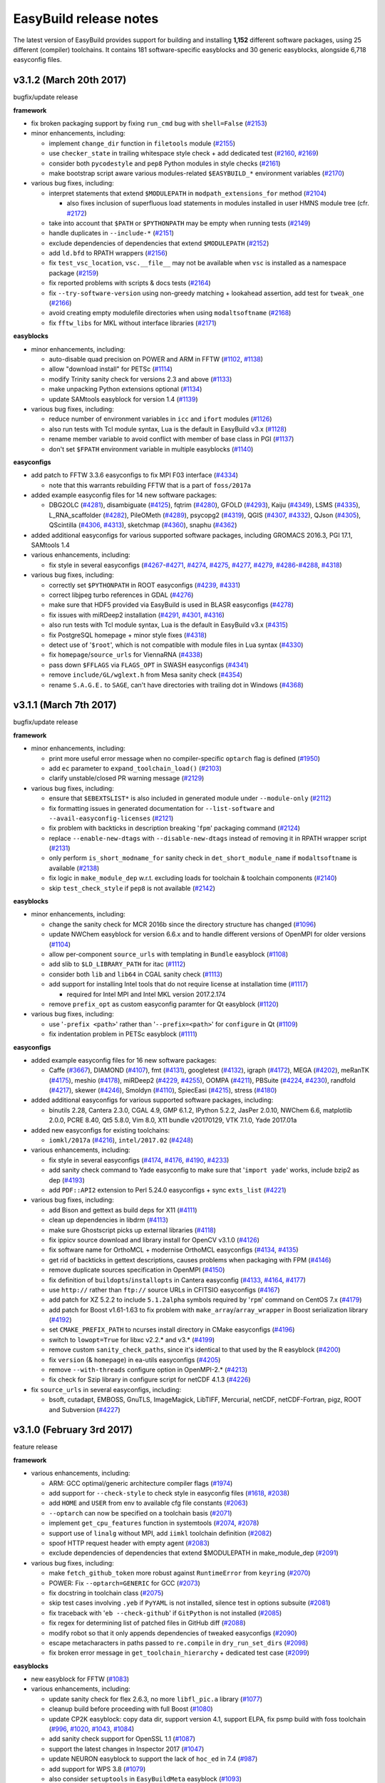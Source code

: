 .. _release_notes:

EasyBuild release notes
=======================

The latest version of EasyBuild provides support for building and installing **1,152** different software packages,
using 25 different (compiler) toolchains. It contains 181 software-specific easyblocks and 30 generic easyblocks,
alongside 6,718 easyconfig files.

.. _release_notes_eb312:

v3.1.2 (March 20th 2017)
------------------------

bugfix/update release

**framework**

* fix broken packaging support by fixing ``run_cmd`` bug with ``shell=False`` (`#2153 <https://github.com/hpcugent/easybuild-framework/pull/2153>`_)
* minor enhancements, including:

  * implement ``change_dir`` function in ``filetools`` module (`#2155 <https://github.com/hpcugent/easybuild-framework/pull/2155>`_)
  * use ``checker_state`` in trailing whitespace style check + add dedicated test (`#2160 <https://github.com/hpcugent/easybuild-framework/pull/2160>`_, `#2169 <https://github.com/hpcugent/easybuild-framework/pull/2169>`_)
  * consider both ``pycodestyle`` and ``pep8`` Python modules in style checks (`#2161 <https://github.com/hpcugent/easybuild-framework/pull/2161>`_)
  * make bootstrap script aware various modules-related ``$EASYBUILD_*`` environment variables (`#2170 <https://github.com/hpcugent/easybuild-framework/pull/2170>`_)

* various bug fixes, including:

  * interpret statements that extend ``$MODULEPATH`` in ``modpath_extensions_for`` method (`#2104 <https://github.com/hpcugent/easybuild-framework/pull/2104>`_)

    * also fixes inclusion of superfluous load statements in modules installed in user HMNS module tree (cfr. `#2172 <https://github.com/hpcugent/easybuild-framework/pull/2172>`_)

  * take into account that ``$PATH`` or ``$PYTHONPATH`` may be empty when running tests (`#2149 <https://github.com/hpcugent/easybuild-framework/pull/2149>`_)
  * handle duplicates in ``--include-*`` (`#2151 <https://github.com/hpcugent/easybuild-framework/pull/2151>`_)
  * exclude dependencies of dependencies that extend ``$MODULEPATH`` (`#2152 <https://github.com/hpcugent/easybuild-framework/pull/2152>`_)
  * add ``ld.bfd`` to RPATH wrappers (`#2156 <https://github.com/hpcugent/easybuild-framework/pull/2156>`_)
  * fix ``test_vsc_location``, ``vsc.__file__`` may not be available when ``vsc`` is installed as a namespace package (`#2159 <https://github.com/hpcugent/easybuild-framework/pull/2159>`_)
  * fix reported problems with scripts & docs tests (`#2164 <https://github.com/hpcugent/easybuild-framework/pull/2164>`_)
  * fix ``--try-software-version`` using non-greedy matching + lookahead assertion, add test for ``tweak_one`` (`#2166 <https://github.com/hpcugent/easybuild-framework/pull/2166>`_)
  * avoid creating empty modulefile directories when using ``modaltsoftname`` (`#2168 <https://github.com/hpcugent/easybuild-framework/pull/2168>`_)
  * fix ``fftw_libs`` for MKL without interface libraries (`#2171 <https://github.com/hpcugent/easybuild-framework/pull/2171>`_)

**easyblocks**

* minor enhancements, including:

  * auto-disable quad precision on POWER and ARM in FFTW (`#1102 <https://github.com/hpcugent/easybuild-easyblocks/pull/1102>`_, `#1138 <https://github.com/hpcugent/easybuild-easyblocks/pull/1138>`_)
  * allow "download install" for PETSc (`#1114 <https://github.com/hpcugent/easybuild-easyblocks/pull/1114>`_)
  * modify Trinity sanity check for versions 2.3 and above (`#1133 <https://github.com/hpcugent/easybuild-easyblocks/pull/1133>`_)
  * make unpacking Python extensions optional (`#1134 <https://github.com/hpcugent/easybuild-easyblocks/pull/1134>`_)
  * update SAMtools easyblock for version 1.4 (`#1139 <https://github.com/hpcugent/easybuild-easyblocks/pull/1139>`_)

* various bug fixes, including:

  * reduce number of environment variables in ``icc`` and ``ifort`` modules (`#1126 <https://github.com/hpcugent/easybuild-easyblocks/pull/1126>`_)
  * also run tests with Tcl module syntax, Lua is the default in EasyBuild v3.x (`#1128 <https://github.com/hpcugent/easybuild-easyblocks/pull/1128>`_)
  * rename member variable to avoid conflict with member of base class in PGI (`#1137 <https://github.com/hpcugent/easybuild-easyblocks/pull/1137>`_)
  * don't set ``$FPATH`` environment variable in multiple easyblocks (`#1140 <https://github.com/hpcugent/easybuild-easyblocks/pull/1140>`_)

**easyconfigs**

* add patch to FFTW 3.3.6 easyconfigs to fix MPI F03 interface (`#4334 <https://github.com/hpcugent/easybuild-easyconfigs/pull/4334>`_)

  * note that this warrants rebuilding FFTW that is a part of ``foss/2017a``

* added example easyconfig files for 14 new software packages:

  * DBG2OLC (`#4281 <https://github.com/hpcugent/easybuild-easyconfigs/pull/4281>`_), disambiguate (`#4125 <https://github.com/hpcugent/easybuild-easyconfigs/pull/4125>`_), fqtrim (`#4280 <https://github.com/hpcugent/easybuild-easyconfigs/pull/4280>`_), GFOLD (`#4293 <https://github.com/hpcugent/easybuild-easyconfigs/pull/4293>`_), Kaiju (`#4349 <https://github.com/hpcugent/easybuild-easyconfigs/pull/4349>`_), LSMS (`#4335 <https://github.com/hpcugent/easybuild-easyconfigs/pull/4335>`_),
    L_RNA_scaffolder (`#4282 <https://github.com/hpcugent/easybuild-easyconfigs/pull/4282>`_), PileOMeth (`#4289 <https://github.com/hpcugent/easybuild-easyconfigs/pull/4289>`_), psycopg2 (`#4319 <https://github.com/hpcugent/easybuild-easyconfigs/pull/4319>`_), QGIS (`#4307 <https://github.com/hpcugent/easybuild-easyconfigs/pull/4307>`_, `#4332 <https://github.com/hpcugent/easybuild-easyconfigs/pull/4332>`_), QJson (`#4305 <https://github.com/hpcugent/easybuild-easyconfigs/pull/4305>`_),
    QScintilla (`#4306 <https://github.com/hpcugent/easybuild-easyconfigs/pull/4306>`_, `#4313 <https://github.com/hpcugent/easybuild-easyconfigs/pull/4313>`_), sketchmap (`#4360 <https://github.com/hpcugent/easybuild-easyconfigs/pull/4360>`_), snaphu (`#4362 <https://github.com/hpcugent/easybuild-easyconfigs/pull/4362>`_)

* added additional easyconfigs for various supported software packages, including GROMACS 2016.3, PGI 17.1, SAMtools 1.4
* various enhancements, including:

  * fix style in several easyconfigs (`#4267 <https://github.com/hpcugent/easybuild-easyconfigs/pull/4267>`_-`#4271 <https://github.com/hpcugent/easybuild-easyconfigs/pull/4271>`_, `#4274 <https://github.com/hpcugent/easybuild-easyconfigs/pull/4274>`_, `#4275 <https://github.com/hpcugent/easybuild-easyconfigs/pull/4275>`_, `#4277 <https://github.com/hpcugent/easybuild-easyconfigs/pull/4277>`_, `#4279 <https://github.com/hpcugent/easybuild-easyconfigs/pull/4279>`_, `#4286 <https://github.com/hpcugent/easybuild-easyconfigs/pull/4286>`_-`#4288 <https://github.com/hpcugent/easybuild-easyconfigs/pull/4288>`_, `#4318 <https://github.com/hpcugent/easybuild-easyconfigs/pull/4318>`_)

* various bug fixes, including:

  * correctly set ``$PYTHONPATH`` in ROOT easyconfigs (`#4239 <https://github.com/hpcugent/easybuild-easyconfigs/pull/4239>`_, `#4331 <https://github.com/hpcugent/easybuild-easyconfigs/pull/4331>`_)
  * correct libjpeg turbo references in GDAL (`#4276 <https://github.com/hpcugent/easybuild-easyconfigs/pull/4276>`_)
  * make sure that HDF5 provided via EasyBuild is used in BLASR easyconfigs (`#4278 <https://github.com/hpcugent/easybuild-easyconfigs/pull/4278>`_)
  * fix issues with miRDeep2 installation (`#4291 <https://github.com/hpcugent/easybuild-easyconfigs/pull/4291>`_, `#4301 <https://github.com/hpcugent/easybuild-easyconfigs/pull/4301>`_, `#4316 <https://github.com/hpcugent/easybuild-easyconfigs/pull/4316>`_)
  * also run tests with Tcl module syntax, Lua is the default in EasyBuild v3.x (`#4315 <https://github.com/hpcugent/easybuild-easyconfigs/pull/4315>`_)
  * fix PostgreSQL homepage + minor style fixes (`#4318 <https://github.com/hpcugent/easybuild-easyconfigs/pull/4318>`_)
  * detect use of '``$root``', which is not compatible with module files in Lua syntax (`#4330 <https://github.com/hpcugent/easybuild-easyconfigs/pull/4330>`_)
  * fix ``homepage``/``source_urls`` for ViennaRNA (`#4338 <https://github.com/hpcugent/easybuild-easyconfigs/pull/4338>`_)
  * pass down ``$FFLAGS`` via ``FLAGS_OPT`` in SWASH easyconfigs (`#4341 <https://github.com/hpcugent/easybuild-easyconfigs/pull/4341>`_)
  * remove ``include/GL/wglext.h`` from Mesa sanity check (`#4354 <https://github.com/hpcugent/easybuild-easyconfigs/pull/4354>`_)
  * rename ``S.A.G.E.`` to ``SAGE``, can't have directories with trailing dot in Windows (`#4368 <https://github.com/hpcugent/easybuild-easyconfigs/pull/4368>`_)

.. _release_notes_eb311:

v3.1.1 (March 7th 2017)
-----------------------

bugfix/update release

**framework**

* minor enhancements, including:

  * print more useful error message when no compiler-specific ``optarch`` flag is defined (`#1950 <https://github.com/hpcugent/easybuild-framework/pull/1950>`_)
  * add ``ec`` parameter to ``expand_toolchain_load()`` (`#2103 <https://github.com/hpcugent/easybuild-framework/pull/2103>`_)
  * clarify unstable/closed PR warning message (`#2129 <https://github.com/hpcugent/easybuild-framework/pull/2129>`_)

* various bug fixes, including:

  * ensure that ``$EBEXTSLIST*`` is also included in generated module under ``--module-only`` (`#2112 <https://github.com/hpcugent/easybuild-framework/pull/2112>`_)
  * fix formatting issues in generated documentation for ``--list-software`` and ``--avail-easyconfig-licenses`` (`#2121 <https://github.com/hpcugent/easybuild-framework/pull/2121>`_)
  * fix problem with backticks in description breaking '``fpm``' packaging command (`#2124 <https://github.com/hpcugent/easybuild-framework/pull/2124>`_)
  * replace ``--enable-new-dtags`` with ``--disable-new-dtags`` instead of removing it in RPATH wrapper script (`#2131 <https://github.com/hpcugent/easybuild-framework/pull/2131>`_)
  * only perform ``is_short_modname_for`` sanity check in ``det_short_module_name`` if ``modaltsoftname`` is available (`#2138 <https://github.com/hpcugent/easybuild-framework/pull/2138>`_)
  * fix logic in ``make_module_dep`` w.r.t. excluding loads for toolchain & toolchain components (`#2140 <https://github.com/hpcugent/easybuild-framework/pull/2140>`_)
  * skip ``test_check_style`` if ``pep8`` is not available (`#2142 <https://github.com/hpcugent/easybuild-framework/pull/2142>`_)

**easyblocks**

* minor enhancements, including:

  * change the sanity check for MCR 2016b since the directory structure has changed (`#1096 <https://github.com/hpcugent/easybuild-easyblocks/pull/1096>`_)
  * update NWChem easyblock for version 6.6.x and to handle different versions of OpenMPI for older versions (`#1104 <https://github.com/hpcugent/easybuild-easyblocks/pull/1104>`_)
  * allow per-component ``source_urls`` with templating in ``Bundle`` easyblock (`#1108 <https://github.com/hpcugent/easybuild-easyblocks/pull/1108>`_)
  * add slib to ``$LD_LIBRARY_PATH`` for itac (`#1112 <https://github.com/hpcugent/easybuild-easyblocks/pull/1112>`_)
  * consider both ``lib`` and ``lib64`` in CGAL sanity check (`#1113 <https://github.com/hpcugent/easybuild-easyblocks/pull/1113>`_)
  * add support for installing Intel tools that do not require license at installation time (`#1117 <https://github.com/hpcugent/easybuild-easyblocks/pull/1117>`_)

    * required for Intel MPI and Intel MKL version 2017.2.174

  * remove ``prefix_opt`` as custom easyconfig paramter for Qt easyblock (`#1120 <https://github.com/hpcugent/easybuild-easyblocks/pull/1120>`_)

* various bug fixes, including:

  * use '``-prefix <path>``' rather than '``--prefix=<path>``' for ``configure`` in Qt (`#1109 <https://github.com/hpcugent/easybuild-easyblocks/pull/1109>`_)
  * fix indentation problem in PETSc easyblock (`#1111 <https://github.com/hpcugent/easybuild-easyblocks/pull/1111>`_)

**easyconfigs**

* added example easyconfig files for 16 new software packages:

  * Caffe (`#3667 <https://github.com/hpcugent/easybuild-easyconfigs/pull/3667>`_), DIAMOND (`#4107 <https://github.com/hpcugent/easybuild-easyconfigs/pull/4107>`_), fmt (`#4131 <https://github.com/hpcugent/easybuild-easyconfigs/pull/4131>`_), googletest (`#4132 <https://github.com/hpcugent/easybuild-easyconfigs/pull/4132>`_), igraph (`#4172 <https://github.com/hpcugent/easybuild-easyconfigs/pull/4172>`_), MEGA (`#4202 <https://github.com/hpcugent/easybuild-easyconfigs/pull/4202>`_), meRanTK (`#4175 <https://github.com/hpcugent/easybuild-easyconfigs/pull/4175>`_),
    meshio (`#4178 <https://github.com/hpcugent/easybuild-easyconfigs/pull/4178>`_), miRDeep2 (`#4229 <https://github.com/hpcugent/easybuild-easyconfigs/pull/4229>`_, `#4255 <https://github.com/hpcugent/easybuild-easyconfigs/pull/4255>`_), OOMPA (`#4211 <https://github.com/hpcugent/easybuild-easyconfigs/pull/4211>`_), PBSuite (`#4224 <https://github.com/hpcugent/easybuild-easyconfigs/pull/4224>`_, `#4230 <https://github.com/hpcugent/easybuild-easyconfigs/pull/4230>`_), randfold (`#4217 <https://github.com/hpcugent/easybuild-easyconfigs/pull/4217>`_), skewer (`#4246 <https://github.com/hpcugent/easybuild-easyconfigs/pull/4246>`_),
    Smoldyn (`#4110 <https://github.com/hpcugent/easybuild-easyconfigs/pull/4110>`_), SpiecEasi (`#4215 <https://github.com/hpcugent/easybuild-easyconfigs/pull/4215>`_), stress (`#4180 <https://github.com/hpcugent/easybuild-easyconfigs/pull/4180>`_)

* added additional easyconfigs for various supported software packages, including:

  * binutils 2.28, Cantera 2.3.0, CGAL 4.9, GMP 6.1.2, IPython 5.2.2, JasPer 2.0.10, NWChem 6.6, matplotlib 2.0.0,
    PCRE 8.40, Qt5 5.8.0, Vim 8.0, X11 bundle v20170129, VTK 7.1.0, Yade 2017.01a

* added new easyconfigs for existing toolchains:

  * ``iomkl/2017a`` (`#4216 <https://github.com/hpcugent/easybuild-easyconfigs/pull/4216>`_), ``intel/2017.02`` (`#4248 <https://github.com/hpcugent/easybuild-easyconfigs/pull/4248>`_)

* various enhancements, including:

  * fix style in several easyconfigs (`#4174 <https://github.com/hpcugent/easybuild-easyconfigs/pull/4174>`_, `#4176 <https://github.com/hpcugent/easybuild-easyconfigs/pull/4176>`_, `#4190 <https://github.com/hpcugent/easybuild-easyconfigs/pull/4190>`_, `#4233 <https://github.com/hpcugent/easybuild-easyconfigs/pull/4233>`_)
  * add sanity check command to Yade easyconfig to make sure that '``import yade``' works, include bzip2 as dep (`#4193 <https://github.com/hpcugent/easybuild-easyconfigs/pull/4193>`_)
  * add ``PDF::API2`` extension to Perl 5.24.0 easyconfigs + sync ``exts_list`` (`#4221 <https://github.com/hpcugent/easybuild-easyconfigs/pull/4221>`_)

* various bug fixes, including:

  * add Bison and gettext as build deps for X11 (`#4111 <https://github.com/hpcugent/easybuild-easyconfigs/pull/4111>`_)
  * clean up dependencies in libdrm (`#4113 <https://github.com/hpcugent/easybuild-easyconfigs/pull/4113>`_)
  * make sure Ghostscript picks up external libraries (`#4118 <https://github.com/hpcugent/easybuild-easyconfigs/pull/4118>`_)
  * fix ippicv source download and library install for OpenCV v3.1.0 (`#4126 <https://github.com/hpcugent/easybuild-easyconfigs/pull/4126>`_)
  * fix software name for OrthoMCL + modernise OrthoMCL easyconfigs (`#4134 <https://github.com/hpcugent/easybuild-easyconfigs/pull/4134>`_, `#4135 <https://github.com/hpcugent/easybuild-easyconfigs/pull/4135>`_)
  * get rid of backticks in gettext descriptions, causes problems when packaging with FPM (`#4146 <https://github.com/hpcugent/easybuild-easyconfigs/pull/4146>`_)
  * remove duplicate sources specification in OpenMPI (`#4150 <https://github.com/hpcugent/easybuild-easyconfigs/pull/4150>`_)
  * fix definition of ``buildopts``/``installopts`` in Cantera easyconfig (`#4133 <https://github.com/hpcugent/easybuild-easyconfigs/pull/4133>`_, `#4164 <https://github.com/hpcugent/easybuild-easyconfigs/pull/4164>`_, `#4177 <https://github.com/hpcugent/easybuild-easyconfigs/pull/4177>`_)
  * use ``http://`` rather than ``ftp://`` source URLs in CFITSIO easyconfigs (`#4167 <https://github.com/hpcugent/easybuild-easyconfigs/pull/4167>`_)
  * add patch for XZ 5.2.2 to include ``5.1.2alpha`` symbols required by '``rpm``' command on CentOS 7.x (`#4179 <https://github.com/hpcugent/easybuild-easyconfigs/pull/4179>`_)
  * add patch for Boost v1.61-1.63 to fix problem with ``make_array``/``array_wrapper`` in Boost serialization library (`#4192 <https://github.com/hpcugent/easybuild-easyconfigs/pull/4192>`_)
  * set ``CMAKE_PREFIX_PATH`` to ncurses install directory in CMake easyconfigs (`#4196 <https://github.com/hpcugent/easybuild-easyconfigs/pull/4196>`_)
  * switch to ``lowopt=True`` for libxc v2.2.* and v3.* (`#4199 <https://github.com/hpcugent/easybuild-easyconfigs/pull/4199>`_)
  * remove custom ``sanity_check_paths``, since it's identical to that used by the R easyblock (`#4200 <https://github.com/hpcugent/easybuild-easyconfigs/pull/4200>`_)
  * fix ``version`` (& ``homepage``) in ea-utils easyconfigs (`#4205 <https://github.com/hpcugent/easybuild-easyconfigs/pull/4205>`_)
  * remove ``--with-threads`` configure option in OpenMPI-2.* (`#4213 <https://github.com/hpcugent/easybuild-easyconfigs/pull/4213>`_)
  * fix check for Szip library in configure script for netCDF 4.1.3 (`#4226 <https://github.com/hpcugent/easybuild-easyconfigs/pull/4226>`_)

* fix ``source_urls`` in several easyconfigs, including:

  * bsoft, cutadapt, EMBOSS, GnuTLS, ImageMagick, LibTIFF, Mercurial, netCDF, netCDF-Fortran, pigz, ROOT and Subversion (`#4227 <https://github.com/hpcugent/easybuild-easyconfigs/pull/4227>`_)

.. _release_notes_eb310:

v3.1.0 (February 3rd 2017)
--------------------------

feature release

**framework**

* various enhancements, including:

  * ARM: GCC optimal/generic architecture compiler flags (`#1974 <https://github.com/hpcugent/easybuild-framework/pull/1974>`_)
  * add support for ``--check-style`` to check style in easyconfig files (`#1618 <https://github.com/hpcugent/easybuild-framework/pull/1618>`_, `#2038 <https://github.com/hpcugent/easybuild-framework/pull/2038>`_)
  * add ``HOME`` and ``USER`` from env to available cfg file constants (`#2063 <https://github.com/hpcugent/easybuild-framework/pull/2063>`_)
  * ``--optarch`` can now be specified on a toolchain basis (`#2071 <https://github.com/hpcugent/easybuild-framework/pull/2071>`_)
  * implement ``get_cpu_features`` function in systemtools (`#2074 <https://github.com/hpcugent/easybuild-framework/pull/2074>`_, `#2078 <https://github.com/hpcugent/easybuild-framework/pull/2078>`_)
  * support use of ``linalg`` without MPI, add ``iimkl`` toolchain definition (`#2082 <https://github.com/hpcugent/easybuild-framework/pull/2082>`_)
  * spoof HTTP request header with empty agent (`#2083 <https://github.com/hpcugent/easybuild-framework/pull/2083>`_)
  * exclude dependencies of dependencies that extend $MODULEPATH in make_module_dep (`#2091 <https://github.com/hpcugent/easybuild-framework/pull/2091>`_)

* various bug fixes, including:

  * make ``fetch_github_token`` more robust against ``RuntimeError`` from ``keyring`` (`#2070 <https://github.com/hpcugent/easybuild-framework/pull/2070>`_)
  * POWER: Fix ``--optarch=GENERIC`` for GCC (`#2073 <https://github.com/hpcugent/easybuild-framework/pull/2073>`_)
  * fix docstring in toolchain class (`#2075 <https://github.com/hpcugent/easybuild-framework/pull/2075>`_)
  * skip test cases involving ``.yeb`` if ``PyYAML`` is not installed, silence test in options subsuite (`#2081 <https://github.com/hpcugent/easybuild-framework/pull/2081>`_)
  * fix traceback with '``eb --check-github``' if ``GitPython`` is not installed (`#2085 <https://github.com/hpcugent/easybuild-framework/pull/2085>`_)
  * fix regex for determining list of patched files in GitHub diff (`#2088 <https://github.com/hpcugent/easybuild-framework/pull/2088>`_)
  * modify robot so that it only appends dependencies of tweaked easyconfigs (`#2090 <https://github.com/hpcugent/easybuild-framework/pull/2090>`_)
  * escape metacharacters in paths passed to ``re.compile`` in ``dry_run_set_dirs`` (`#2098 <https://github.com/hpcugent/easybuild-framework/pull/2098>`_)
  * fix broken error message in ``get_toolchain_hierarchy`` + dedicated test case (`#2099 <https://github.com/hpcugent/easybuild-framework/pull/2099>`_)

**easyblocks**

* new easyblock for FFTW (`#1083 <https://github.com/hpcugent/easybuild-easyblocks/pull/1083>`_)
* various enhancements, including:

  * update sanity check for flex 2.6.3, no more ``libfl_pic.a`` library (`#1077 <https://github.com/hpcugent/easybuild-easyblocks/pull/1077>`_)
  * cleanup build before proceeding with full Boost (`#1080 <https://github.com/hpcugent/easybuild-easyblocks/pull/1080>`_)
  * update CP2K easyblock: copy data dir, support version 4.1, support ELPA, fix psmp build with foss toolchain (`#996 <https://github.com/hpcugent/easybuild-easyblocks/pull/996>`_, `#1020 <https://github.com/hpcugent/easybuild-easyblocks/pull/1020>`_, `#1043 <https://github.com/hpcugent/easybuild-easyblocks/pull/1043>`_, `#1084 <https://github.com/hpcugent/easybuild-easyblocks/pull/1084>`_)
  * add sanity check support for OpenSSL 1.1 (`#1087 <https://github.com/hpcugent/easybuild-easyblocks/pull/1087>`_)
  * support the latest changes in Inspector 2017 (`#1047 <https://github.com/hpcugent/easybuild-easyblocks/pull/1047>`_)
  * update NEURON easyblock to support the lack of ``hoc_ed`` in 7.4 (`#987 <https://github.com/hpcugent/easybuild-easyblocks/pull/987>`_)
  * add support for WPS 3.8 (`#1079 <https://github.com/hpcugent/easybuild-easyblocks/pull/1079>`_)
  * also consider ``setuptools`` in ``EasyBuildMeta`` easyblock (`#1093 <https://github.com/hpcugent/easybuild-easyblocks/pull/1093>`_)

* various bug fixes, including:

  * (correctly) define ``$ROSETTA3_DB`` in Rosetta easyblock (`#1092 <https://github.com/hpcugent/easybuild-easyblocks/pull/1092>`_)

**easyconfigs**

* added easyconfigs for ``foss/2017a`` and ``intel/2017a`` common toolchains (`#3968 <https://github.com/hpcugent/easybuild-easyconfigs/pull/3968>`_, `#3969 <https://github.com/hpcugent/easybuild-easyconfigs/pull/3969>`_)
* added example easyconfig files for 16 new software packages:

  * ack (`#3983 <https://github.com/hpcugent/easybuild-easyconfigs/pull/3983>`_), cclib (`#4065 <https://github.com/hpcugent/easybuild-easyconfigs/pull/4065>`_), ConnectomeWorkbench (`#3411 <https://github.com/hpcugent/easybuild-easyconfigs/pull/3411>`_), GroIMP (`#3994 <https://github.com/hpcugent/easybuild-easyconfigs/pull/3994>`_), hyperspy (`#3991 <https://github.com/hpcugent/easybuild-easyconfigs/pull/3991>`_), I-TASSER (`#1216 <https://github.com/hpcugent/easybuild-easyconfigs/pull/1216>`_),
    ImageJ (`#4023 <https://github.com/hpcugent/easybuild-easyconfigs/pull/4023>`_, `#4062 <https://github.com/hpcugent/easybuild-easyconfigs/pull/4062>`_), libconfig (`#4051 <https://github.com/hpcugent/easybuild-easyconfigs/pull/4051>`_), libspatialindex (`#4002 <https://github.com/hpcugent/easybuild-easyconfigs/pull/4002>`_), mahotas (`#3990 <https://github.com/hpcugent/easybuild-easyconfigs/pull/3990>`_), Minia (`#3949 <https://github.com/hpcugent/easybuild-easyconfigs/pull/3949>`_), muParser (`#4007 <https://github.com/hpcugent/easybuild-easyconfigs/pull/4007>`_), 
    NetLogo (`#3941 <https://github.com/hpcugent/easybuild-easyconfigs/pull/3941>`_), QIIME (`#3868 <https://github.com/hpcugent/easybuild-easyconfigs/pull/3868>`_), QwtPolar (`#4019 <https://github.com/hpcugent/easybuild-easyconfigs/pull/4019>`_), Tensorflow (`#4084 <https://github.com/hpcugent/easybuild-easyconfigs/pull/4084>`_, `#4095 <https://github.com/hpcugent/easybuild-easyconfigs/pull/4095>`_)

* added additional easyconfigs for various supported software packages, including:

  * Boost 1.62.0 + 1.63.0, CP2K 4.1, GSL 2.3, PLUMED 2.3.0, Qt5 5.7.1, WRF 3.8, WPS 3.8, Yade 2016.06a, zlib 1.2.11

* various enhancements, including:

  * update FFTW 3.3.5 easyconfigs to use FFTW easyblock & enable running of tests (`#3985 <https://github.com/hpcugent/easybuild-easyconfigs/pull/3985>`_)
  * add FME extensions (+ deps) in R 3.3.1 easyconfigs (`#4063 <https://github.com/hpcugent/easybuild-easyconfigs/pull/4063>`_)

* various bug fixes, including:

  * add libxml2 dependency on HDF5 (`#3759 <https://github.com/hpcugent/easybuild-easyconfigs/pull/3759>`_)
  * remove unnecessary dependency in libmatheval (`#3988 <https://github.com/hpcugent/easybuild-easyconfigs/pull/3988>`_)
  * fix permissions on SWASH binaries (`#4003 <https://github.com/hpcugent/easybuild-easyconfigs/pull/4003>`_)
  * add conda-forge channel to perl-app-cpanminus (`#4012 <https://github.com/hpcugent/easybuild-easyconfigs/pull/4012>`_)
  * add missing deps (libpthread-stubs, libpciaccess) to libdrm 2.4.70 (`#4032 <https://github.com/hpcugent/easybuild-easyconfigs/pull/4032>`_)
  * modloadmsg style fixes in multiple easyconfigs (`#4035 <https://github.com/hpcugent/easybuild-easyconfigs/pull/4035>`_)
  * include X11 as dep for Molden (`#4082 <https://github.com/hpcugent/easybuild-easyconfigs/pull/4082>`_)
  * remove incorrect definition for $ROSETTA3_DB, now (correctly) defined via Rosetta easyblock (`#4083 <https://github.com/hpcugent/easybuild-easyconfigs/pull/4083>`_)

* fix source URLs for several easyconfigs, including:

  * arpack-ng 3.1.3 + 3.1.5 (`#4050 <https://github.com/hpcugent/easybuild-easyconfigs/pull/4050>`_), ChIP-Seq 1.5-1 (`#4050 <https://github.com/hpcugent/easybuild-easyconfigs/pull/4050>`_), Ghostscript 9.10, 9.14 + 9.16 (`#4050 <https://github.com/hpcugent/easybuild-easyconfigs/pull/4050>`_),
    Git 1.7.12, 1.8.2 + 1.8.3.1 (`#4050 <https://github.com/hpcugent/easybuild-easyconfigs/pull/4050>`_), HBase 1.0.2 (`#4043 <https://github.com/hpcugent/easybuild-easyconfigs/pull/4043>`_), libevent 2.0.22 (`#4037 <https://github.com/hpcugent/easybuild-easyconfigs/pull/4037>`_), libsodium 1.0.3 (`#4046 <https://github.com/hpcugent/easybuild-easyconfigs/pull/4046>`_),
    lynx 2.8.7 (`#4050 <https://github.com/hpcugent/easybuild-easyconfigs/pull/4050>`_), Maven 3.2.2 and 3.3.3 (`#4039 <https://github.com/hpcugent/easybuild-easyconfigs/pull/4039>`_), MEME 4.8.0 (`#4050 <https://github.com/hpcugent/easybuild-easyconfigs/pull/4050>`_), PCC 20131024 (`#4044 <https://github.com/hpcugent/easybuild-easyconfigs/pull/4044>`_), S-Lang 2.3.0 (`#4045 <https://github.com/hpcugent/easybuild-easyconfigs/pull/4045>`_),
    Spark 1.3.0 (`#4041 <https://github.com/hpcugent/easybuild-easyconfigs/pull/4041>`_), splitRef 0.0.2 (`#4040 <https://github.com/hpcugent/easybuild-easyconfigs/pull/4040>`_)


.. _release_notes_eb302:

v3.0.2 (December 22nd 2016)
---------------------------

bugfix release

**framework**

* various bug fixes, including:

  * also skip dependencies of dependencies marked as external module in get_toolchain_hierarchy (`#2042 <https://github.com/hpcugent/easybuild-framework/pull/2042>`_)
  * disable verbose setvar in modules.py (`#2044 <https://github.com/hpcugent/easybuild-framework/pull/2044>`_)
  * force copying of easyconfigs in --new-pr/--update-pr, even when combined with -x (`#2045 <https://github.com/hpcugent/easybuild-framework/pull/2045>`_)
  * fix verification of filename for easyconfigs used to resolve deps (`#2051 <https://github.com/hpcugent/easybuild-framework/pull/2051>`_)
  * skip RPATH sanity check when toolchain did not use RPATH wrappers (`#2052 <https://github.com/hpcugent/easybuild-framework/pull/2052>`_)
  * check whether file-like paths are readable before reading them in systemtools module (`#2065 <https://github.com/hpcugent/easybuild-framework/pull/2065>`_)

* various small enhancements, including:

  * add 'rpath' toolchain option to selectively disable use of RPATH wrappers (`#2047 <https://github.com/hpcugent/easybuild-framework/pull/2047>`_)

**easyblocks**

* various enhancements, including:

  * enhance DL_POLY_Classic easyblock to support building with Plumed support (REVIEW) (`#829 <https://github.com/hpcugent/easybuild-easyblocks/pull/829>`_)
  * make the Allinea easyblock search for the templates in the easyconfig paths (`#1025 <https://github.com/hpcugent/easybuild-easyblocks/pull/1025>`_)
  * make FortranPythonPackage aware of (pre)buildopts (`#1065 <https://github.com/hpcugent/easybuild-easyblocks/pull/1065>`_)
  * update sanity check for Mono to support recent versions (`#1069 <https://github.com/hpcugent/easybuild-easyblocks/pull/1069>`_)
  * fix Eigen sanity check for latest version 3.3.1 (`#1074 <https://github.com/hpcugent/easybuild-easyblocks/pull/1074>`_)

* various bug fixes, including:

  * skip RPATH sanity check for binary installations (`#1056 <https://github.com/hpcugent/easybuild-easyblocks/pull/1056>`_)
  * pass CXXFLAGS and LDFLAGS to Boost bjam (`#1064 <https://github.com/hpcugent/easybuild-easyblocks/pull/1064>`_)
  * make pip ignore already installed versions of the package being installed (`#1066 <https://github.com/hpcugent/easybuild-easyblocks/pull/1066>`_)
  * don't pass empty string as custom installopts for numpy in test_step (`#1067 <https://github.com/hpcugent/easybuild-easyblocks/pull/1067>`_)
  * make the Rosetta EasyBlock work in --module-only mode (`#1073 <https://github.com/hpcugent/easybuild-easyblocks/pull/1073>`_)

**easyconfigs**

* added example easyconfig files for 13 new software packages:

  * CryptoMiniSat (`#3952 <https://github.com/hpcugent/easybuild-easyconfigs/pull/3952>`_), MATSim (`#3902 <https://github.com/hpcugent/easybuild-easyconfigs/pull/3902>`_), Molcas (`#2084 <https://github.com/hpcugent/easybuild-easyconfigs/pull/2084>`_), ne (`#3376 <https://github.com/hpcugent/easybuild-easyconfigs/pull/3376>`_), psmc (`#3910 <https://github.com/hpcugent/easybuild-easyconfigs/pull/3910>`_), PyCogent (`#3897 <https://github.com/hpcugent/easybuild-easyconfigs/pull/3897>`_),
    PyNAST (`#3897 <https://github.com/hpcugent/easybuild-easyconfigs/pull/3897>`_), RASPA2 (`#3903 <https://github.com/hpcugent/easybuild-easyconfigs/pull/3903>`_, `#3946 <https://github.com/hpcugent/easybuild-easyconfigs/pull/3946>`_), SimPEG (`#3876 <https://github.com/hpcugent/easybuild-easyconfigs/pull/3876>`_), SolexaQA++ (`#3892 <https://github.com/hpcugent/easybuild-easyconfigs/pull/3892>`_), taco (`#3882 <https://github.com/hpcugent/easybuild-easyconfigs/pull/3882>`_),
    UCLUST (`#3896 <https://github.com/hpcugent/easybuild-easyconfigs/pull/3896>`_), USPEX (`#3767 <https://github.com/hpcugent/easybuild-easyconfigs/pull/3767>`_)

* added additional easyconfigs for various supported software packages, including:

  * Mono 4.6.2.7, PGI 16.10, ROOT 6.08.02

* various enhancements, including:

  * trivial style fixes (`#3878 <https://github.com/hpcugent/easybuild-easyconfigs/pull/3878>`_, `#3893 <https://github.com/hpcugent/easybuild-easyconfigs/pull/3893>`_, `#3895 <https://github.com/hpcugent/easybuild-easyconfigs/pull/3895>`_)

* various bug fixes, including:

  * add X11 develop libs to ncview easyconfig (`#3881 <https://github.com/hpcugent/easybuild-easyconfigs/pull/3881>`_)
  * fix source_urls in pkg-config easyconfigs (`#3907 <https://github.com/hpcugent/easybuild-easyconfigs/pull/3907>`_)
  * install numpy/scipy as .egg to ensure shadowing of numpy/scipy in parent Python installation (`#3921 <https://github.com/hpcugent/easybuild-easyconfigs/pull/3921>`_)
  * fix broken source URL + homepage for Infernal (`#3928 <https://github.com/hpcugent/easybuild-easyconfigs/pull/3928>`_)
  * fix test that verifies dumped easyconfig, take into account that dumped dependencies may include hardcoded dependency (`#3932 <https://github.com/hpcugent/easybuild-easyconfigs/pull/3932>`_)
  * include libGLU as dependency in freeglut easyconfigs with recent Mesa (`#3936 <https://github.com/hpcugent/easybuild-easyconfigs/pull/3936>`_)
  * add patch for FreeSurfer to fix issue with MATLAB 2013 (`#3954 <https://github.com/hpcugent/easybuild-easyconfigs/pull/3954>`_)


.. _release_notes_eb301:

v3.0.1 (November 30th 2016)
---------------------------

bugfix release

**framework**

* important changes

  * always use Intel-specific MPI compiler wrappers (``mpiicc``, ``mpiicpc``, ``mpiifort``) for toolchains using both Intel compilers and Intel MPI (`#2005 <https://github.com/hpcugent/easybuild-framework/pull/2005>`_)

* various small enhancements, including:

  * use ``setvar`` in ``modules.py`` to define environment variables (`#2011 <https://github.com/hpcugent/easybuild-framework/pull/2011>`_)
  * include output of ``sanity_check_commands`` in the build log (`#2020 <https://github.com/hpcugent/easybuild-framework/pull/2020>`_)

* various bug fixes, including:

  * fix testing of bootstrap script in Travis config (`#2003 <https://github.com/hpcugent/easybuild-framework/pull/2003>`_)
  * use correct module syntax in bootstrap script if Lmod is not used (i.e. Tcl) (`#2007 <https://github.com/hpcugent/easybuild-framework/pull/2007>`_)
  * fix packaging issue with non-Python scripts in easybuild/scripts (`#2015 <https://github.com/hpcugent/easybuild-framework/pull/2015>`_)

    * fixes issue where RPATH wrapper template script (``rpath_wrapper_template.sh.in``) was not included in the v3.0.0 release

  * make tests more robust against running headless (`#2016 <https://github.com/hpcugent/easybuild-framework/pull/2016>`_)
  * avoid rewrapping already wrapped compiler/linker command with RPATH wrapper script (`#2022 <https://github.com/hpcugent/easybuild-framework/pull/2022>`_)
  * fix ``log.error`` traceback due to '``raise EasyBuildError``' involving a '``%s``' in error message (`#2024 <https://github.com/hpcugent/easybuild-framework/pull/2024>`_)
  * make sure '``modules_tool``' attribute is also defined for extensions (`#2026 <https://github.com/hpcugent/easybuild-framework/pull/2026>`_)
  * only dump easyconfig with modified deps due to ``--minimal-toolchains`` to 'reprod' subdir of install dir (`#2028 <https://github.com/hpcugent/easybuild-framework/pull/2028>`_)
  * avoid appending '``-h'`` to sanity check commands specified as a string (`#2030 <https://github.com/hpcugent/easybuild-framework/pull/2030>`_)
  * fix bug in ``list_software_rst``: always include version suffix regardless of value (`#2032 <https://github.com/hpcugent/easybuild-framework/pull/2032>`_)

**easyblocks**

* various enhancements, including:

  * update SAMtools easyblock for recent versions (`#1048 <https://github.com/hpcugent/easybuild-easyblocks/pull/1048>`_)

* various bugfixes, including:

  * fix QuantumESPRESSO easyblock to handle gipaw correctly (`#1041 <https://github.com/hpcugent/easybuild-easyblocks/pull/1041>`_)
  * always specify name of serial Fortran compiler to ALADIN, it already knows to use MPI wrapper commands (`#1050 <https://github.com/hpcugent/easybuild-easyblocks/pull/1050>`_)

**easyconfigs**

* added example easyconfig files for 7 new software packages:

  * Cookiecutter (`#3827 <https://github.com/hpcugent/easybuild-easyconfigs/pull/3827>`_), ETE (`#3857 <https://github.com/hpcugent/easybuild-easyconfigs/pull/3857>`_), findhap (`#3860 <https://github.com/hpcugent/easybuild-easyconfigs/pull/3860>`_), graphviz (Python bindings, `#3826 <https://github.com/hpcugent/easybuild-easyconfigs/pull/3826>`_), LoFreq (`#3856 <https://github.com/hpcugent/easybuild-easyconfigs/pull/3856>`_), PhyloBayes-MPI (`#3859 <https://github.com/hpcugent/easybuild-easyconfigs/pull/3859>`_), XGBoost (`#3849  <https://github.com/hpcugent/easybuild-easyconfigs/pull/3849>`_)

* added additional easyconfigs for various supported software packages

* various enhancements, including:

  * add ``ipywidgets`` and ``widgetsnbextension`` extensions to IPython 5.1.0 easyconfigs (`#3818 <https://github.com/hpcugent/easybuild-easyconfigs/pull/3818>`_, `#3823 <https://github.com/hpcugent/easybuild-easyconfigs/pull/3823>`_)
  * run dadi test suite as a sanity check command (`#3858 <https://github.com/hpcugent/easybuild-easyconfigs/pull/3858>`_)

* various bug fixes, including:

  * fix incorrect descriptions for ifort (`#3817 <https://github.com/hpcugent/easybuild-easyconfigs/pull/3817>`_)
  * fix ``modulename`` for Jinja2 and Pygments (`#3823 <https://github.com/hpcugent/easybuild-easyconfigs/pull/3823>`_)
  * fix download URL in BLAST 2.2.26 easyconfig (`#3861 <https://github.com/hpcugent/easybuild-easyconfigs/pull/3861>`_)


.. _release_notes_eb300:

v3.0.0 (November 16th 2016)
---------------------------

feature release

**framework**

* backward-incompatible changes:

  * make robot always consider subtoolchains, even without ``--minimal-toolchains`` (but in reverse order) (`#1973 <https://github.com/hpcugent/easybuild-framework/pull/1973>`_)
  * clean up behaviour that was deprecated for EasyBuild v3.0 (`#1978 <https://github.com/hpcugent/easybuild-framework/pull/1978>`_)
  * change *default* config to use ``Lmod``/``Lua`` for modules tool/syntax, ``GC3Pie`` as job backend (`#1985 <https://github.com/hpcugent/easybuild-framework/pull/1985>`_)
  * the minimal required version of Lmod was bumped to 5.8 (`#1985 <https://github.com/hpcugent/easybuild-framework/pull/1985>`_)

* major new features:

  * (experimental) support for RPATH linking via ``--rpath`` (`#1942 <https://github.com/hpcugent/easybuild-framework/pull/1942>`_)

    * see http://easybuild.readthedocs.org/en/latest/RPATH-support.html

  * add support for ``--consider-archived-easyconfigs`` (`#1972 <https://github.com/hpcugent/easybuild-framework/pull/1972>`_)

    * see http://easybuild.readthedocs.org/en/latest/Archived-easyconfigs.html

  * stabilize ``--new-pr`` and ``--update-pr`` (`#1979 <https://github.com/hpcugent/easybuild-framework/pull/1979>`_)

    * see http://easybuild.readthedocs.org/en/latest/Integration_with_GitHub.html

* various other small enhancements, including:

  * add support for '``devel``' log level (`#1815 <https://github.com/hpcugent/easybuild-framework/pull/1815>`_)
  * make ``remove_file`` aware of ``--extended-dry-run`` + add dedicated unit test (`#1932 <https://github.com/hpcugent/easybuild-framework/pull/1932>`_)
  * add support for filtering out setting/updating particular environment variables from generated modules (`#1943 <https://github.com/hpcugent/easybuild-framework/pull/1943>`_)

    * see ``--filter-env-vars``

  * clean up output of EasyBuild bootstrap script & add version (`#1944 <https://github.com/hpcugent/easybuild-framework/pull/1944>`_)
  * improved ARM platform/CPU detection (`#1953 <https://github.com/hpcugent/easybuild-framework/pull/1953>`_)
  * use '``0``' as letter dir for funky software names that don't start with a letter, e.g., ``3to2`` (`#1954 <https://github.com/hpcugent/easybuild-framework/pull/1954>`_)
  * make bootstrap script aware of ``vsc-install`` for offline installation (`#1955 <https://github.com/hpcugent/easybuild-framework/pull/1955>`_)
  * add support for ``blas_family()`` and ``lapack_family()`` methods in ``Toolchain`` instances (`#1961 <https://github.com/hpcugent/easybuild-framework/pull/1961>`_)
  * make ``copy_file`` dry-run aware (`#1963 <https://github.com/hpcugent/easybuild-framework/pull/1963>`_)
  * reorganise test easyconfigs to match structure in easyconfigs repo (`#1970 <https://github.com/hpcugent/easybuild-framework/pull/1970>`_)
  * add a toolchain compiler option for enforcing IEEE-754 conformance (`#1975 <https://github.com/hpcugent/easybuild-framework/pull/1975>`_)
  * support for ``intelcuda`` compiler toolchain (`#1976 <https://github.com/hpcugent/easybuild-framework/pull/1976>`_)
  * check that each glob pattern matches at least one file ``expand_glob_paths`` (important for ``--include-*``) (`#1980 <https://github.com/hpcugent/easybuild-framework/pull/1980>`_)
  * enhance bootstrap to auto-skip stage 0 in case a suitable setuptools is already available (`#1946 <https://github.com/hpcugent/easybuild-framework/pull/1946>`_, `#1984 <https://github.com/hpcugent/easybuild-framework/pull/1984>`_)
  * simplify ``GC3Pie`` version check (`#1987 <https://github.com/hpcugent/easybuild-framework/pull/1987>`_)
  * include suggestion on how to change configuration w.r.t. modules tool/syntax (`#1989 <https://github.com/hpcugent/easybuild-framework/pull/1989>`_)

* various bug fixes, including:

  * fix test for ``find_easybuild_easyconfig`` (`#1931 <https://github.com/hpcugent/easybuild-framework/pull/1931>`_)
  * remove existing module file under ``--force``/``--rebuild`` (`#1933 <https://github.com/hpcugent/easybuild-framework/pull/1933>`_)
  * fix combining ``--search`` and ``--try-*`` (`#1937 <https://github.com/hpcugent/easybuild-framework/pull/1937>`_)
  * fix appending to existing ``buildstats`` in ``FileRepository.add_easyconfig`` (`#1948 <https://github.com/hpcugent/easybuild-framework/pull/1948>`_)
  * fix handling of iterate easyconfig parameters, restore them during cleanup (`#1949 <https://github.com/hpcugent/easybuild-framework/pull/1949>`_)
  * fix filtering loads for (hidden) build deps from generated module (`#1959 <https://github.com/hpcugent/easybuild-framework/pull/1959>`_)
  * handle multi-flag compiler options on all types of options (`#1966 <https://github.com/hpcugent/easybuild-framework/pull/1966>`_)
  * fix ``--list-software`` by making ``letter_dir_for`` function aware of '``*``' wildcard name (`#1969 <https://github.com/hpcugent/easybuild-framework/pull/1969>`_)
  * skip dependencies of toolchain marked as external modules when determining module hierarchy (`#1977 <https://github.com/hpcugent/easybuild-framework/pull/1977>`_)
  * bump page limit in ``fetch_latest_commit_sha``, spit out more meaningful error if too many branches were encountered (`#1981 <https://github.com/hpcugent/easybuild-framework/pull/1981>`_)
  * fix CUDA-related issues in ``HierarchicalMNS`` (`#1986 <https://github.com/hpcugent/easybuild-framework/pull/1986>`_)

**easyblocks**

* backwards incompatible changes:

  * remove deprecated GenomeAnalysisTK/GATK easyblock (`#1001 <https://github.com/hpcugent/easybuild-easyblocks/pull/1001>`_)
  * remove deprecated '``get_netcdf_module_set_cmds``' function from netCDF easyblock (`#1015 <https://github.com/hpcugent/easybuild-easyblocks/pull/1015>`_)
  * remove deprecated '``get_blas_lib``' function from LAPACK easyblock (`#1016 <https://github.com/hpcugent/easybuild-easyblocks/pull/1016>`_)
  * remove ``QLogicMPI`` easyblock (`#1023 <https://github.com/hpcugent/easybuild-easyblocks/pull/1023>`_)

* new easyblock for installing Anaconda (`#950 <https://github.com/hpcugent/easybuild-easyblocks/pull/950>`_)
* add generic easyblock for Conda installations (`#950 <https://github.com/hpcugent/easybuild-easyblocks/pull/950>`_)
* various enhancements, including:

  * enable use of ``GCCcore`` as toolchain for Clang, fail if no GCC prefix is found (`#1002 <https://github.com/hpcugent/easybuild-easyblocks/pull/1002>`_)
  * also build Boost MPI library in parallel (`#1005 <https://github.com/hpcugent/easybuild-easyblocks/pull/1005>`_, `#1038 <https://github.com/hpcugent/easybuild-easyblocks/pull/1038>`_)
  * enhance g2clib easyblock to allow to install 1.6.0 or higher (`#1006 <https://github.com/hpcugent/easybuild-easyblocks/pull/1006>`_)
  * update QuantumESPRESSO easyblock to support packaging changes in 6.0 (`#1007 <https://github.com/hpcugent/easybuild-easyblocks/pull/1007>`_)
  * add support to ``Scons`` generic easyblock to provide argument to specify installation prefix (`#1008 <https://github.com/hpcugent/easybuild-easyblocks/pull/1008>`_)
  * update ``IntelBase`` and imkl easyblocks to handle the 2017 versions of compilers/imkl (`#1012 <https://github.com/hpcugent/easybuild-easyblocks/pull/1012>`_)
  * leverage ``toolchain.linalg`` functionality in ScaLAPACK easyblock, use ``copy_file`` (`#1014 <https://github.com/hpcugent/easybuild-easyblocks/pull/1014>`_)
  * allow netCDF-C++4 to be used with ESMF (`#1019 <https://github.com/hpcugent/easybuild-easyblocks/pull/1019>`_)
  * update Advisor easyblock to support latest versions (`#1021 <https://github.com/hpcugent/easybuild-easyblocks/pull/1021>`_)
  * update CBLAS easyblock to build with ``foss`` toolchain (`#1024 <https://github.com/hpcugent/easybuild-easyblocks/pull/1024>`_)
  * update Gurobi easyblock to use ``copy_file`` (`#1028 <https://github.com/hpcugent/easybuild-easyblocks/pull/1028>`_)
  * add support for giving ``/lib`` preference over ``/lib64`` & co in GCC installation (`#1030 <https://github.com/hpcugent/easybuild-easyblocks/pull/1030>`_, `#1035 <https://github.com/hpcugent/easybuild-easyblocks/pull/1035>`_)
  * enable installation of ``libiberty`` by default for binutils (`#1030 <https://github.com/hpcugent/easybuild-easyblocks/pull/1030>`_)
  * avoid CMake fiddling with the RPATHs injected by EasyBuild via ``--rpath`` in CMakeMake and METIS easyblocks (`#1031 <https://github.com/hpcugent/easybuild-easyblocks/pull/1031>`_, `#1034 <https://github.com/hpcugent/easybuild-easyblocks/pull/1034>`_)
  * simplify scipy sanity check to make it more robust w.r.t. version updates (`#1037 <https://github.com/hpcugent/easybuild-easyblocks/pull/1037>`_)

* various bug fixes, including:

  * make sure '``None``' doesn't appear in modules generated with ``--module-only`` (`#998 <https://github.com/hpcugent/easybuild-easyblocks/pull/998>`_)
  * fix ATLAS easyblock for non-x86 systems (`#1003 <https://github.com/hpcugent/easybuild-easyblocks/pull/1003>`_)
  * fix '``usempi``' and '``with_mpi``' usage to allow for a serial build of Amber 16 (`#1013 <https://github.com/hpcugent/easybuild-easyblocks/pull/1013>`_)
  * add both ``lib/python2.7/site-packages/{,wx-3.0-gtk2}`` to ``$PYTHONPATH`` for wxPython (`#1018 <https://github.com/hpcugent/easybuild-easyblocks/pull/1018>`_)
  * only hard inject RPATH for ``/usr/lib*`` directories when building binutils with ``dummy`` toolchain (`#1026 <https://github.com/hpcugent/easybuild-easyblocks/pull/1026>`_)
  * make HDF5 easyblock handle ``--filter-deps`` correctly (`#1027 <https://github.com/hpcugent/easybuild-easyblocks/pull/1027>`_)
  * update Travis config w.r.t. changes framework config defaults and required Lmod version (`#1029 <https://github.com/hpcugent/easybuild-easyblocks/pull/1029>`_)
  * be more patient when running Mathematica Q&A installer (`#1036 <https://github.com/hpcugent/easybuild-easyblocks/pull/1036>`_)

**easyconfigs**

* backwards incompatible changes:

  * archive easyconfigs using old inactive toolchains

    * see `#3725 <https://github.com/hpcugent/easybuild-easyconfigs/pull/3725>`_, `#3728 <https://github.com/hpcugent/easybuild-easyconfigs/pull/3728>`_, `#3729 <https://github.com/hpcugent/easybuild-easyconfigs/pull/3729>`_, `#3730 <https://github.com/hpcugent/easybuild-easyconfigs/pull/3730>`_, `#3731 <https://github.com/hpcugent/easybuild-easyconfigs/pull/3731>`_, `#3732 <https://github.com/hpcugent/easybuild-easyconfigs/pull/3732>`_, `#3733 <https://github.com/hpcugent/easybuild-easyconfigs/pull/3733>`_, `#3735 <https://github.com/hpcugent/easybuild-easyconfigs/pull/3735>`_, `#3736 <https://github.com/hpcugent/easybuild-easyconfigs/pull/3736>`_, `#3737 <https://github.com/hpcugent/easybuild-easyconfigs/pull/3737>`_, `#3738 <https://github.com/hpcugent/easybuild-easyconfigs/pull/3738>`_
    * only taken into account by EasyBuild if ``--consider-archived-easyconfigs`` is enabled
    * no easyconfigs available outside of archive for QLogicMPI + 15 toolchains:

      * ``ClangGCC``, ``cgmpich``, ``cgmpolf``, ``cgmvapich2``, ``cgmvolf``, ``cgompi``, ``cgoolf``, ``gmacml``,
        ``goalf``, ``gpsmpi``, ``gpsolf``, ``iiqmpi``, ``intel-para``, ``ipsmpi``, ``iqacml``

  * fix name in PyTables easyconfigs (was 'pyTables') (`#3785 <https://github.com/hpcugent/easybuild-easyconfigs/pull/3785>`_)

* added example easyconfig files for 32 new software packages:

  * 3to2 (`#3655 <https://github.com/hpcugent/easybuild-easyconfigs/pull/3655>`_), Anaconda2 (`#3337 <https://github.com/hpcugent/easybuild-easyconfigs/pull/3337>`_), Anaconda3 (`#3337 <https://github.com/hpcugent/easybuild-easyconfigs/pull/3337>`_), ART (`#3724 <https://github.com/hpcugent/easybuild-easyconfigs/pull/3724>`_), atools (`#3631 <https://github.com/hpcugent/easybuild-easyconfigs/pull/3631>`_),
    awscli (`#3645 <https://github.com/hpcugent/easybuild-easyconfigs/pull/3645>`_), behave (`#3751 <https://github.com/hpcugent/easybuild-easyconfigs/pull/3751>`_), Blosc (`#3785 <https://github.com/hpcugent/easybuild-easyconfigs/pull/3785>`_), bokeh (`#3790 <https://github.com/hpcugent/easybuild-easyconfigs/pull/3790>`_), Cantera (`#3655 <https://github.com/hpcugent/easybuild-easyconfigs/pull/3655>`_),
    Cargo (`#3764 <https://github.com/hpcugent/easybuild-easyconfigs/pull/3764>`_), dadi v1.7.0, distributed (`#3786 <https://github.com/hpcugent/easybuild-easyconfigs/pull/3786>`_), ea-utils (`#3634 <https://github.com/hpcugent/easybuild-easyconfigs/pull/3634>`_), Elk (`#3644 <https://github.com/hpcugent/easybuild-easyconfigs/pull/3644>`_),
    FGSL (`#3638 <https://github.com/hpcugent/easybuild-easyconfigs/pull/3638>`_), gencore_variant_detection (`#3337 <https://github.com/hpcugent/easybuild-easyconfigs/pull/3337>`_), help2man (`#3768 <https://github.com/hpcugent/easybuild-easyconfigs/pull/3768>`_), lbzip2 (`#3791 <https://github.com/hpcugent/easybuild-easyconfigs/pull/3791>`_),
    Log-Log4perl (`#3574 <https://github.com/hpcugent/easybuild-easyconfigs/pull/3574>`_), Minimac2 (`#3783 <https://github.com/hpcugent/easybuild-easyconfigs/pull/3783>`_), mypy (`#3694 <https://github.com/hpcugent/easybuild-easyconfigs/pull/3694>`_), OBITools (`#3573 <https://github.com/hpcugent/easybuild-easyconfigs/pull/3573>`_),
    perl-app-cpanminus (`#3337 <https://github.com/hpcugent/easybuild-easyconfigs/pull/3337>`_), PGDSpider (`#3625 <https://github.com/hpcugent/easybuild-easyconfigs/pull/3625>`_), prokka (`#3755 <https://github.com/hpcugent/easybuild-easyconfigs/pull/3755>`_), Reads2snp (`#3609 <https://github.com/hpcugent/easybuild-easyconfigs/pull/3609>`_),
    spglib-python (`#3620 <https://github.com/hpcugent/easybuild-easyconfigs/pull/3620>`_), SUNDIALS (`#3654 <https://github.com/hpcugent/easybuild-easyconfigs/pull/3654>`_, `#3655 <https://github.com/hpcugent/easybuild-easyconfigs/pull/3655>`_), SelEstim (`#3626 <https://github.com/hpcugent/easybuild-easyconfigs/pull/3626>`_), XMLStarlet (`#3797 <https://github.com/hpcugent/easybuild-easyconfigs/pull/3797>`_),
    x265 (`#3090 <https://github.com/hpcugent/easybuild-easyconfigs/pull/3090>`_)

* added easyconfigs for new '``intelcuda``' toolchain (`#3750 <https://github.com/hpcugent/easybuild-easyconfigs/pull/3750>`_)

* added new easyconfigs for existing toolchains:

  * ``goolfc/2016.08`` (`#3796 <https://github.com/hpcugent/easybuild-easyconfigs/pull/3796>`_), ``goolfc/2016.10`` (`#3666 <https://github.com/hpcugent/easybuild-easyconfigs/pull/3666>`_, `#3775 <https://github.com/hpcugent/easybuild-easyconfigs/pull/3775>`_), ``intel/2017.00`` (`#3543 <https://github.com/hpcugent/easybuild-easyconfigs/pull/3543>`_), ``intel/2017.01`` (`#3757 <https://github.com/hpcugent/easybuild-easyconfigs/pull/3757>`_),
    ``iomkl/2016.09-GCC-4.9.3-2.25`` (`#3680 <https://github.com/hpcugent/easybuild-easyconfigs/pull/3680>`_), ``iomkl/2016.09-GCC-5.4.0-2.26`` (`#3772 <https://github.com/hpcugent/easybuild-easyconfigs/pull/3772>`_)

* added additional easyconfigs for various supported software packages, including:

  * Advisor 2017 update 1, Amber 16, ATLAS 3.10.2, GROMACS 2016, Octave 4.0.3,
    OpenFOAM 3.0.1, PyTables 3.3.0, QuantumESPRESSO 6.0, Rust v1.12.1

* various other enhancements, including:

  * STREAM builds using ~56GiB and ~111GiB (`#3670 <https://github.com/hpcugent/easybuild-easyconfigs/pull/3670>`_)

* various bug fixes, including:

  * fix source spec in VASP easyconfig, ensure static linking with Intel MKL (`#3381 <https://github.com/hpcugent/easybuild-easyconfigs/pull/3381>`_)
  * fix source URL in GCCcore 6.2.0 easyconfig (`#3608 <https://github.com/hpcugent/easybuild-easyconfigs/pull/3608>`_)
  * correct STAMP dependency in i-cisTarget, must be 1.3 (`#3613 <https://github.com/hpcugent/easybuild-easyconfigs/pull/3613>`_)
  * consistently specify to use ``-fgnu89-inline`` flag in M4 1.4.17 easyconfigs (`#3623 <https://github.com/hpcugent/easybuild-easyconfigs/pull/3623>`_)
  * fix source URLs for Cython (`#3636 <https://github.com/hpcugent/easybuild-easyconfigs/pull/3636>`_)
  * add Bison as build dep and M4 as runtime dep for flex 2.6.0 (`#3656 <https://github.com/hpcugent/easybuild-easyconfigs/pull/3656>`_)
  * enable parallel building of flex 2.6.0 (`#3630 <https://github.com/hpcugent/easybuild-easyconfigs/pull/3630>`_)
  * add zlib and bzip2 dependencies to X11 bundle (`#3662 <https://github.com/hpcugent/easybuild-easyconfigs/pull/3662>`_)
  * use '``letter_dir_for``' function rather than just grabbing 1st letter of software name in easyconfigs tests (`#3664 <https://github.com/hpcugent/easybuild-easyconfigs/pull/3664>`_)
  * add patch to fix typo in GRIT 2.0.5 (`#3675 <https://github.com/hpcugent/easybuild-easyconfigs/pull/3675>`_)
  * fix typo in patch for WRF 3.8.0 (`#3702 <https://github.com/hpcugent/easybuild-easyconfigs/pull/3702>`_)
  * use ``$CC``, ``$CXX`` rather than ``$I_MPI_CC``, ``$I_MPI_CXX`` in patch for OpenFOAM 4.0 (`#3703 <https://github.com/hpcugent/easybuild-easyconfigs/pull/3703>`_)
  * patch FLTK to fix '``undefined symbol``' issue when building Octave (`#3704 <https://github.com/hpcugent/easybuild-easyconfigs/pull/3704>`_)
  * include Pillow as a proper dep for scikit-image rather than as extension, since it has deps itself (`#3723 <https://github.com/hpcugent/easybuild-easyconfigs/pull/3723>`_)
  * update Travis config w.r.t. changes framework config defaults and required Lmod version (`#3773 <https://github.com/hpcugent/easybuild-easyconfigs/pull/3773>`_)
  * don't limit parallellism to 4 in recent GCC easyconfigs (`#3776 <https://github.com/hpcugent/easybuild-easyconfigs/pull/3776>`_, `#3777 <https://github.com/hpcugent/easybuild-easyconfigs/pull/3777>`_, `#3778 <https://github.com/hpcugent/easybuild-easyconfigs/pull/3778>`_)
  * include M4 as dependency in flex 2.5.39 easyconfigs + fix consistency issues (`#3782 <https://github.com/hpcugent/easybuild-easyconfigs/pull/3782>`_)
  * consistently apply patch for ncurses 6.0 (`#3792 <https://github.com/hpcugent/easybuild-easyconfigs/pull/3792>`_)
  * eliminate dependency on ``mpi-mic-rt`` in ifort (`#3793 <https://github.com/hpcugent/easybuild-easyconfigs/pull/3793>`_)
  * include Autotools as build dependency in all beagle-lib and MrBayes easyconfigs (`#3794 <https://github.com/hpcugent/easybuild-easyconfigs/pull/3794>`_)
  * make OpenBLAS use the LAPACK version specified in the easyconfig (v0.2.18 & v0.2.19) (`#3795 <https://github.com/hpcugent/easybuild-easyconfigs/pull/3795>`_)
  * include original download URL for ISL source tarball in GCC easyconfigs (`#3798 <https://github.com/hpcugent/easybuild-easyconfigs/pull/3798>`_)
  * disable installing ``libiberty`` for binutils built with intel toolchain (`#3802 <https://github.com/hpcugent/easybuild-easyconfigs/pull/3802>`_)


.. _release_notes_eb290:

v2.9.0 (September 23rd 2016)
----------------------------

feature release

**framework**

* note: vsc-base 2.5.4 or more recent is now required
* various small enhancements, including:

  * change option ``--color`` choices to auto/always/never (`#1701 <https://github.com/hpcugent/easybuild-framework/pull/1701>`_, `#1898 <https://github.com/hpcugent/easybuild-framework/pull/1898>`_, `#1911 <https://github.com/hpcugent/easybuild-framework/pull/1911>`_)
  * add support for '``hidden``' easyconfig parameter (`#1837 <https://github.com/hpcugent/easybuild-framework/pull/1837>`_)
  * add support for using ``ccache`` and ``f90cache`` compiler caching tools (`#1844 <https://github.com/hpcugent/easybuild-framework/pull/1844>`_, `#1912 <https://github.com/hpcugent/easybuild-framework/pull/1912>`_)

    * see ``--use-ccache`` and ``--use-f90cache``

  * update Cray metadata for 16.06 CrayPE release (`#1851 <https://github.com/hpcugent/easybuild-framework/pull/1851>`_)
  * also include patch files in ``--new-pr`` and ``--update-pr`` (`#1852 <https://github.com/hpcugent/easybuild-framework/pull/1852>`_)
  * handle deleted files in ``--new-pr`` (`#1853 <https://github.com/hpcugent/easybuild-framework/pull/1853>`_)
  * add support for ``--install-latest-eb-release`` (`#1861 <https://github.com/hpcugent/easybuild-framework/pull/1861>`_)
  * add support for hiding toolchains, see ``--hide-toolchains`` and '``hidden``' key in '``toolchain``' spec (`#1871 <https://github.com/hpcugent/easybuild-framework/pull/1871>`_)
  * add template for GitHub source URL (`#1872 <https://github.com/hpcugent/easybuild-framework/pull/1872>`_)
  * add support for combining ``--new-pr``/``--update-pr`` and ``--robot`` (`#1881 <https://github.com/hpcugent/easybuild-framework/pull/1881>`_)
  * add support for ``--list-software`` and ``--list-installed-software`` (`#1883 <https://github.com/hpcugent/easybuild-framework/pull/1883>`_, `#1910 <https://github.com/hpcugent/easybuild-framework/pull/1910>`_, `#1917 <https://github.com/hpcugent/easybuild-framework/pull/1917>`_)
  * print message on which extension is being installed, incl. progress counter (`#1886 <https://github.com/hpcugent/easybuild-framework/pull/1886>`_, `#1914 <https://github.com/hpcugent/easybuild-framework/pull/1914>`_)
  * add support for ``--github-org`` to specify GitHub organisation rather than GitHub user (`#1894 <https://github.com/hpcugent/easybuild-framework/pull/1894>`_)
  * add support for running Lmod in debug mode (`#1895 <https://github.com/hpcugent/easybuild-framework/pull/1895>`_)
  * avoid needless use of deepcopy, speed up support for templating in easyconfigs (`#1897 <https://github.com/hpcugent/easybuild-framework/pull/1897>`_)
  * convert ``all_dependencies`` to a property in ``EasyConfig`` class (`#1909 <https://github.com/hpcugent/easybuild-framework/pull/1909>`_)
  * add support for ``--mpi-cmd-template`` (`#1918 <https://github.com/hpcugent/easybuild-framework/pull/1918>`_)
  * add support for ``--disable-mpi-tests`` (`#1920 <https://github.com/hpcugent/easybuild-framework/pull/1920>`_)

* various bug fixes, including:

  * merge with develop when using ``--from-pr`` (`#1838 <https://github.com/hpcugent/easybuild-framework/pull/1838>`_, `#1867 <https://github.com/hpcugent/easybuild-framework/pull/1867>`_)
  * ensure ``--new-pr`` doesn't open empty pull requests (`#1846 <https://github.com/hpcugent/easybuild-framework/pull/1846>`_)
  * better error handling for outdated ``GitPython`` module in ``--check-github`` (`#1847 <https://github.com/hpcugent/easybuild-framework/pull/1847>`_)
  * fix formatting for generated easyblocks documentation (`#1860 <https://github.com/hpcugent/easybuild-framework/pull/1860>`_)
  * make sure the robot ignores filtered dependencies when creating toolchain cache (`#1862 <https://github.com/hpcugent/easybuild-framework/pull/1862>`_)
  * honor ``--filter-deps`` under ``--minimal-toolchains`` (`#1863 <https://github.com/hpcugent/easybuild-framework/pull/1863>`_)
  * correct format for '``param``' and '``author``' tags in docstrings (`#1866 <https://github.com/hpcugent/easybuild-framework/pull/1866>`_)
  * ignore failing bootstrap test in Travis config file (`#1870 <https://github.com/hpcugent/easybuild-framework/pull/1870>`_)
  * make sure all output of executed command is included in generated temporary log file (`#1873 <https://github.com/hpcugent/easybuild-framework/pull/1873>`_, `#1874 <https://github.com/hpcugent/easybuild-framework/pull/1874>`_)
  * ensure ``--show_hidden`` is used in the correct location for '``avail``' with Lmod (`#1875 <https://github.com/hpcugent/easybuild-framework/pull/1875>`_)
  * make sure ``self.path`` is passed down in copy method of ``EasyConfig`` object (`#1884 <https://github.com/hpcugent/easybuild-framework/pull/1884>`_)
  * take into account possible multi-line modloadmsg in ``ModuleGeneratorLua`` (`#1885 <https://github.com/hpcugent/easybuild-framework/pull/1885>`_)
  * fix extracting ``.bz2`` source files (`#1889 <https://github.com/hpcugent/easybuild-framework/pull/1889>`_)
  * don't resolve path to Lmod command (`#1892 <https://github.com/hpcugent/easybuild-framework/pull/1892>`_)
  * fix skipping of stage 0 in bootstrap script (`#1893 <https://github.com/hpcugent/easybuild-framework/pull/1893>`_)
  * fix function signature of ``log.deprecated`` compared to ``fancylogger.deprecated`` (`#1896 <https://github.com/hpcugent/easybuild-framework/pull/1896>`_, `#1899 <https://github.com/hpcugent/easybuild-framework/pull/1899>`_)
  * apply patch to Tcl/C environment modules tool for Tcl 8.6 support in Travis config (`#1901 <https://github.com/hpcugent/easybuild-framework/pull/1901>`_)
  * fix combining ``--extended-dry-run`` with ``--from-pr`` (`#1902 <https://github.com/hpcugent/easybuild-framework/pull/1902>`_)
  * also template dict keys (`#1904 <https://github.com/hpcugent/easybuild-framework/pull/1904>`_)
  * don't pass '``--try-*``' command-line options to EB instance running within job script (`#1908 <https://github.com/hpcugent/easybuild-framework/pull/1908>`_)
  * add workaround for incorrectly passing command line arguments with ``--job`` (`#1915 <https://github.com/hpcugent/easybuild-framework/pull/1915>`_)
  * fix issues with ``--module-only`` (`#1919 <https://github.com/hpcugent/easybuild-framework/pull/1919>`_, `#1924 <https://github.com/hpcugent/easybuild-framework/pull/1924>`_, `#1925 <https://github.com/hpcugent/easybuild-framework/pull/1925>`_)

    * correctly deal with specified start_dir
    * do not remove installation directory when build-in-installdir is enabled

  * make sure '``which``' function returns path to a file (`#1921 <https://github.com/hpcugent/easybuild-framework/pull/1921>`_)
  * fix ``:param:``, ``:return:`` tags in docstrings & add test for it (`#1923 <https://github.com/hpcugent/easybuild-framework/pull/1923>`_)

**easyblocks**

* new easyblocks for 6 software packages that require customized support:

  * cppcheck (`#983 <https://github.com/hpcugent/easybuild-easyblocks/pull/983>`_), HEALPix (`#982 <https://github.com/hpcugent/easybuild-easyblocks/pull/982>`_), IMOD (`#847 <https://github.com/hpcugent/easybuild-easyblocks/pull/847>`_), IronPython (`#321 <https://github.com/hpcugent/easybuild-easyblocks/pull/321>`_), Mono (`#321 <https://github.com/hpcugent/easybuild-easyblocks/pull/321>`_), MyMediaLite (`#321 <https://github.com/hpcugent/easybuild-easyblocks/pull/321>`_)

* various enhancements, including:

  * extend OpenFoam-Extend sanity check for decomp libaries (`#784 <https://github.com/hpcugent/easybuild-easyblocks/pull/784>`_)
  * enhance Java easyblock to support installing Java 6.x (`#940 <https://github.com/hpcugent/easybuild-easyblocks/pull/940>`_)
  * make QuantumESPRESSO easyblock aware of multithreaded FFT (`#954 <https://github.com/hpcugent/easybuild-easyblocks/pull/954>`_)
  * extend PSI easyblock to use PCMSolver and CheMPS2 (`#967 <https://github.com/hpcugent/easybuild-easyblocks/pull/967>`_)
  * make Boost easyblock add definition for ``$BOOST_ROOT`` to generated module file (`#976 <https://github.com/hpcugent/easybuild-easyblocks/pull/976>`_)
  * add support to Bundle easyblock to install list of components (`#980 <https://github.com/hpcugent/easybuild-easyblocks/pull/980>`_)
  * enhance & clean up libxml2 easyblock to also enable installing without Python bindings (`#984 <https://github.com/hpcugent/easybuild-easyblocks/pull/984>`_)
  * update Libint easyblock for Libint 2.1.x (`#985 <https://github.com/hpcugent/easybuild-easyblocks/pull/985>`_)
  * update sanity check for OpenFOAM to support OpenFOAM 4.x (`#986 <https://github.com/hpcugent/easybuild-easyblocks/pull/986>`_)
  * make easyblocks that run MPI tests aware of '``mpi_tests``' build option (`#993 <https://github.com/hpcugent/easybuild-easyblocks/pull/993>`_)

* various bug fixes, including:

  * fix compatibility of OpenFOAM easyblock with ``--module-only`` (`#784 <https://github.com/hpcugent/easybuild-easyblocks/pull/784>`_)
  * fix testing of ``--module-only`` compatibility for OpenFOAM and IMOD easyblocks (`#784 <https://github.com/hpcugent/easybuild-easyblocks/pull/784>`_)
  * add '``include/libxml2``' to ``$CPATH`` in libxml2 easyblock (`#981 <https://github.com/hpcugent/easybuild-easyblocks/pull/981>`_)
  * fix compatibility of IntelBase generic easyblock with ``--module-only`` (`#994 <https://github.com/hpcugent/easybuild-easyblocks/pull/994>`_)
  * make sure correct config script is used for Tcl/Tk deps of R (`#995 <https://github.com/hpcugent/easybuild-easyblocks/pull/995>`_)

**easyconfigs**

* added example easyconfig files for 88 new software packages:

  * ADMIXTURE (`#3359 <https://github.com/hpcugent/easybuild-easyconfigs/pull/3359>`_), angsd (`#3593 <https://github.com/hpcugent/easybuild-easyconfigs/pull/3593>`_), ASHS (`#3429 <https://github.com/hpcugent/easybuild-easyconfigs/pull/3429>`_), AutoDock (`#3465 <https://github.com/hpcugent/easybuild-easyconfigs/pull/3465>`_), AutoGrid (`#3466 <https://github.com/hpcugent/easybuild-easyconfigs/pull/3466>`_), BayeScan (`#2748 <https://github.com/hpcugent/easybuild-easyconfigs/pull/2748>`_, `#3356 <https://github.com/hpcugent/easybuild-easyconfigs/pull/3356>`_),
    BayPass (`#3451 <https://github.com/hpcugent/easybuild-easyconfigs/pull/3451>`_), Bazel (`#3379 <https://github.com/hpcugent/easybuild-easyconfigs/pull/3379>`_), Blender (`#3553 <https://github.com/hpcugent/easybuild-easyconfigs/pull/3553>`_, `#3558 <https://github.com/hpcugent/easybuild-easyconfigs/pull/3558>`_), bwakit (`#3567 <https://github.com/hpcugent/easybuild-easyconfigs/pull/3567>`_), BXH_XCEDE_TOOLS (`#3410 <https://github.com/hpcugent/easybuild-easyconfigs/pull/3410>`_), CastXML (`#3403 <https://github.com/hpcugent/easybuild-easyconfigs/pull/3403>`_),
    CHASE (`#3304 <https://github.com/hpcugent/easybuild-easyconfigs/pull/3304>`_), configparser (`#3368 <https://github.com/hpcugent/easybuild-easyconfigs/pull/3368>`_, `#3424 <https://github.com/hpcugent/easybuild-easyconfigs/pull/3424>`_), configurable-http-proxy (`#3380 <https://github.com/hpcugent/easybuild-easyconfigs/pull/3380>`_), cppcheck (`#3508 <https://github.com/hpcugent/easybuild-easyconfigs/pull/3508>`_), CRPropa (`#779 <https://github.com/hpcugent/easybuild-easyconfigs/pull/779>`_),
    DicomBrowser (`#3432 <https://github.com/hpcugent/easybuild-easyconfigs/pull/3432>`_), DMTCP (`#3422 <https://github.com/hpcugent/easybuild-easyconfigs/pull/3422>`_), entrypoints (`#3368 <https://github.com/hpcugent/easybuild-easyconfigs/pull/3368>`_, `#3424 <https://github.com/hpcugent/easybuild-easyconfigs/pull/3424>`_), f90cache (`#3570 <https://github.com/hpcugent/easybuild-easyconfigs/pull/3570>`_), fastPHASE (`#3343 <https://github.com/hpcugent/easybuild-easyconfigs/pull/3343>`_),
    fastQValidator (`#3192 <https://github.com/hpcugent/easybuild-easyconfigs/pull/3192>`_), FFindex (`#1135 <https://github.com/hpcugent/easybuild-easyconfigs/pull/1135>`_), FragGeneScan (`#1198 <https://github.com/hpcugent/easybuild-easyconfigs/pull/1198>`_), gdc-client (`#3399 <https://github.com/hpcugent/easybuild-easyconfigs/pull/3399>`_), gflags (`#3417 <https://github.com/hpcugent/easybuild-easyconfigs/pull/3417>`_), glog (`#3417 <https://github.com/hpcugent/easybuild-easyconfigs/pull/3417>`_),
    GRIT (`#3561 <https://github.com/hpcugent/easybuild-easyconfigs/pull/3561>`_), H5hut (`#3431 <https://github.com/hpcugent/easybuild-easyconfigs/pull/3431>`_), HAPGEN2 (`#3344 <https://github.com/hpcugent/easybuild-easyconfigs/pull/3344>`_), HEALPix (`#779 <https://github.com/hpcugent/easybuild-easyconfigs/pull/779>`_), IMOD (`#1187 <https://github.com/hpcugent/easybuild-easyconfigs/pull/1187>`_, `#3347 <https://github.com/hpcugent/easybuild-easyconfigs/pull/3347>`_), IronPython (`#607 <https://github.com/hpcugent/easybuild-easyconfigs/pull/607>`_),
    jhbuild (`#3476 <https://github.com/hpcugent/easybuild-easyconfigs/pull/3476>`_), jupyterhub (`#3380 <https://github.com/hpcugent/easybuild-easyconfigs/pull/3380>`_), Keras (`#3581 <https://github.com/hpcugent/easybuild-easyconfigs/pull/3581>`_), khmer (`#1158 <https://github.com/hpcugent/easybuild-easyconfigs/pull/1158>`_), LeadIT (`#3345 <https://github.com/hpcugent/easybuild-easyconfigs/pull/3345>`_, `#3599 <https://github.com/hpcugent/easybuild-easyconfigs/pull/3599>`_), LevelDB (`#3417 <https://github.com/hpcugent/easybuild-easyconfigs/pull/3417>`_),
    libbitmask (`#3481 <https://github.com/hpcugent/easybuild-easyconfigs/pull/3481>`_), libcpuset (`#3481 <https://github.com/hpcugent/easybuild-easyconfigs/pull/3481>`_), LMDB (`#3417 <https://github.com/hpcugent/easybuild-easyconfigs/pull/3417>`_), log4cplus (`#1136 <https://github.com/hpcugent/easybuild-easyconfigs/pull/1136>`_), MACH (`#3346 <https://github.com/hpcugent/easybuild-easyconfigs/pull/3346>`_), Mako (`#3460 <https://github.com/hpcugent/easybuild-easyconfigs/pull/3460>`_), Maq (`#3428 <https://github.com/hpcugent/easybuild-easyconfigs/pull/3428>`_),
    MetaGeneAnnotator (`#3307 <https://github.com/hpcugent/easybuild-easyconfigs/pull/3307>`_), Metal (`#3324 <https://github.com/hpcugent/easybuild-easyconfigs/pull/3324>`_), Mono (`#607 <https://github.com/hpcugent/easybuild-easyconfigs/pull/607>`_), MyMediaLite (`#607 <https://github.com/hpcugent/easybuild-easyconfigs/pull/607>`_), nco (`#2575 <https://github.com/hpcugent/easybuild-easyconfigs/pull/2575>`_), nose-parameterized (`#3579 <https://github.com/hpcugent/easybuild-easyconfigs/pull/3579>`_),
    OpenEXR (`#3553 <https://github.com/hpcugent/easybuild-easyconfigs/pull/3553>`_), OpenImageIO (`#3553 <https://github.com/hpcugent/easybuild-easyconfigs/pull/3553>`_), path.py (`#3368 <https://github.com/hpcugent/easybuild-easyconfigs/pull/3368>`_, `#3424 <https://github.com/hpcugent/easybuild-easyconfigs/pull/3424>`_), PCRE2 (`#3325 <https://github.com/hpcugent/easybuild-easyconfigs/pull/3325>`_), pftoolsV3 (`#3317 <https://github.com/hpcugent/easybuild-easyconfigs/pull/3317>`_), PHASE (`#3385 <https://github.com/hpcugent/easybuild-easyconfigs/pull/3385>`_),
    PLAST (`#3288 <https://github.com/hpcugent/easybuild-easyconfigs/pull/3288>`_), PLINKSEQ (`#3402 <https://github.com/hpcugent/easybuild-easyconfigs/pull/3402>`_), POV-Ray (`#3551 <https://github.com/hpcugent/easybuild-easyconfigs/pull/3551>`_), ProbABEL (`#3108 <https://github.com/hpcugent/easybuild-easyconfigs/pull/3108>`_), prompt-toolkit (`#3368 <https://github.com/hpcugent/easybuild-easyconfigs/pull/3368>`_, `#3424 <https://github.com/hpcugent/easybuild-easyconfigs/pull/3424>`_),
    protobuf-python (`#3563 <https://github.com/hpcugent/easybuild-easyconfigs/pull/3563>`_), PSORTb (`#3317 <https://github.com/hpcugent/easybuild-easyconfigs/pull/3317>`_), py (`#3403 <https://github.com/hpcugent/easybuild-easyconfigs/pull/3403>`_, `#3482 <https://github.com/hpcugent/easybuild-easyconfigs/pull/3482>`_), pygccxml (`#3403 <https://github.com/hpcugent/easybuild-easyconfigs/pull/3403>`_, `#3482 <https://github.com/hpcugent/easybuild-easyconfigs/pull/3482>`_), pyGIMLi (`#3403 <https://github.com/hpcugent/easybuild-easyconfigs/pull/3403>`_, `#3482 <https://github.com/hpcugent/easybuild-easyconfigs/pull/3482>`_),
    pyplusplus (`#3403 <https://github.com/hpcugent/easybuild-easyconfigs/pull/3403>`_, `#3482 <https://github.com/hpcugent/easybuild-easyconfigs/pull/3482>`_), PyQt5 (`#3533 <https://github.com/hpcugent/easybuild-easyconfigs/pull/3533>`_), Pyro4 (`#3527 <https://github.com/hpcugent/easybuild-easyconfigs/pull/3527>`_), pytest (`#3403 <https://github.com/hpcugent/easybuild-easyconfigs/pull/3403>`_, `#3482 <https://github.com/hpcugent/easybuild-easyconfigs/pull/3482>`_), QCA (`#3595 <https://github.com/hpcugent/easybuild-easyconfigs/pull/3595>`_), RDMC (`#1137 <https://github.com/hpcugent/easybuild-easyconfigs/pull/1137>`_),
    S.A.G.E. (`#3427 <https://github.com/hpcugent/easybuild-easyconfigs/pull/3427>`_), SDL2 (`#3551 <https://github.com/hpcugent/easybuild-easyconfigs/pull/3551>`_), SHORE (`#3531 <https://github.com/hpcugent/easybuild-easyconfigs/pull/3531>`_), SimVascular (`#3555 <https://github.com/hpcugent/easybuild-easyconfigs/pull/3555>`_), SortMeRNA (`#3326 <https://github.com/hpcugent/easybuild-easyconfigs/pull/3326>`_), SUMACLUST (`#3316 <https://github.com/hpcugent/easybuild-easyconfigs/pull/3316>`_),
    SUMATRA (`#3316 <https://github.com/hpcugent/easybuild-easyconfigs/pull/3316>`_), Text-CSV (`#3323 <https://github.com/hpcugent/easybuild-easyconfigs/pull/3323>`_), Triangle (`#3403 <https://github.com/hpcugent/easybuild-easyconfigs/pull/3403>`_), VEGAS (`#3457 <https://github.com/hpcugent/easybuild-easyconfigs/pull/3457>`_), VirSorter (`#3307 <https://github.com/hpcugent/easybuild-easyconfigs/pull/3307>`_), wcwidth (`#3368 <https://github.com/hpcugent/easybuild-easyconfigs/pull/3368>`_, `#3424 <https://github.com/hpcugent/easybuild-easyconfigs/pull/3424>`_),
    X11 (`#3340 <https://github.com/hpcugent/easybuild-easyconfigs/pull/3340>`_)

* added new easyconfigs for existing toolchains:

  * CrayGNU + CrayIntel 2016.06 (`#3377 <https://github.com/hpcugent/easybuild-easyconfigs/pull/3377>`_)
  * foss 2016.07 (`#3517 <https://github.com/hpcugent/easybuild-easyconfigs/pull/3517>`_) + 2016.09 (`#3523 <https://github.com/hpcugent/easybuild-easyconfigs/pull/3523>`_)
  * iomkl 2016.07 (`#3458 <https://github.com/hpcugent/easybuild-easyconfigs/pull/3458>`_)
  * pomkl 2016.09 (`#3516 <https://github.com/hpcugent/easybuild-easyconfigs/pull/3516>`_)

* added additional easyconfigs for various supported software packages, including:

  * FFTW 3.3.5, GCC 4.9.4 + 6.2.0, GROMACS 5.1.4, IPython 5.1.0, LLVM 3.9.0, Mesa 12.0.1, OpenCV 3.1.0, OpenFOAM 4.0,
    OpenMPI 2.0.1, ParaView 5.1.2, PGI 16.7, QuantumESPRESSO 5.4.0, Qt5 5.7.0, R-bundle-Bioconductor 3.3, VTK 7.0.0,
    Yade 2016.06a

* various enhancements, including:

  * adjust PSI4 easyconfigs for updated easyblock (`#3312 <https://github.com/hpcugent/easybuild-easyconfigs/pull/3312>`_)
  * clean up libxml2 easyconfigs according to updated libxml2 easyblock (`#3479 <https://github.com/hpcugent/easybuild-easyconfigs/pull/3479>`_, `#3509 <https://github.com/hpcugent/easybuild-easyconfigs/pull/3509>`_)
  * significantly speed up verifying of dumped easyconfig by resorting to 'shallow' parsing (`#3520 <https://github.com/hpcugent/easybuild-easyconfigs/pull/3520>`_)
  * include sanity checks for all MATIO config files (`#3528 <https://github.com/hpcugent/easybuild-easyconfigs/pull/3528>`_)
  * remove ``--with-tcl-config``/``--with-tk-config`` from R easyconfig, already done in R easyblock (`#3580 <https://github.com/hpcugent/easybuild-easyconfigs/pull/3580>`_)

* various bug fixes, including:

  * disable testing in all ParaView 4.4.0 easyconfigs, required download is too much of a PITA (`#3178 <https://github.com/hpcugent/easybuild-easyconfigs/pull/3178>`_)
  * add SQLite as dep to GDAL 2.1.0 easyconfigs (`#3342 <https://github.com/hpcugent/easybuild-easyconfigs/pull/3342>`_)
  * add zlib/SQLite/LibTIFF as dep to R 3.3.1 easyconfigs (`#3342 <https://github.com/hpcugent/easybuild-easyconfigs/pull/3342>`_)
  * add bzip2 as a dependency of freetype (`#3464 <https://github.com/hpcugent/easybuild-easyconfigs/pull/3464>`_)
  * specify correct MPI target in FDS easyconfigs (`#3488 <https://github.com/hpcugent/easybuild-easyconfigs/pull/3488>`_)
  * add tcsh as OS dep in NAMD easyconfigs (`#3491 <https://github.com/hpcugent/easybuild-easyconfigs/pull/3491>`_)
  * statically link ncurses/libreadline in Lua easyconfig with '``dummy``' toolchain (`#3545 <https://github.com/hpcugent/easybuild-easyconfigs/pull/3545>`_)
  * add M4 as dep for flex 2.6.x (`#3542 <https://github.com/hpcugent/easybuild-easyconfigs/pull/3542>`_, `#3550 <https://github.com/hpcugent/easybuild-easyconfigs/pull/3550>`_)
  * add bzip2 and libxcb dependencies to FFmpeg 3.x easyconfigs (`#3548 <https://github.com/hpcugent/easybuild-easyconfigs/pull/3548>`_)
  * make sure & check that Graphviz does not install Tcl bindings in Tcl install prefix (`#3556 <https://github.com/hpcugent/easybuild-easyconfigs/pull/3556>`_)
  * add missing patches for extensions in Python 3.x easyconfigs (`#3557 <https://github.com/hpcugent/easybuild-easyconfigs/pull/3557>`_)
  * add missing XZ dependency to libxml2 2.9.4 easyconfigs, change gettext dep of XZ to build-only dep (`#3568 <https://github.com/hpcugent/easybuild-easyconfigs/pull/3568>`_)
  * enable running of tests for HPCG (`#3578 <https://github.com/hpcugent/easybuild-easyconfigs/pull/3578>`_)
  * fix ``buildopts`` in tabix easyconfigs (`#3584 <https://github.com/hpcugent/easybuild-easyconfigs/pull/3584>`_)

.. _release_notes_eb282:

v2.8.2 (July 13th 2016)
-----------------------

bugfix release

**framework**

* various small enhancements, including:

  * add support for rst output for ``--list-*`` and ``--avail-*`` (`#1339 <https://github.com/hpcugent/easybuild-framework/pull/1339>`_)
  * add support for '``eb --check-conflicts``' (`#1747 <https://github.com/hpcugent/easybuild-framework/pull/1747>`_, `#1807 <https://github.com/hpcugent/easybuild-framework/pull/1807>`_, `#1833 <https://github.com/hpcugent/easybuild-framework/pull/1833>`_)
  * ensure nice error message when non-existing path is passed to ``apply_regex_substitutions`` (`#1788 <https://github.com/hpcugent/easybuild-framework/pull/1788>`_)
  * add check for module output, empty stdout is a sign of trouble with Lmod (`#1793 <https://github.com/hpcugent/easybuild-framework/pull/1793>`_)
  * add multi-threaded FFT to toolchain (`#1802 <https://github.com/hpcugent/easybuild-framework/pull/1802>`_)
  * avoid special characters like '[', ']' in path to temporary directory (`#1808 <https://github.com/hpcugent/easybuild-framework/pull/1808>`_)
  * add support for ``--zip-logs`` (`#1820 <https://github.com/hpcugent/easybuild-framework/pull/1820>`_)
  * add support for ``--extra-modules`` (`#1821 <https://github.com/hpcugent/easybuild-framework/pull/1821>`_)
  * add type conversion for 'checksums' and 'patches' parameter in .yeb easyconfigs (`#1826 <https://github.com/hpcugent/easybuild-framework/pull/1826>`_, `#1840 <https://github.com/hpcugent/easybuild-framework/pull/1840>`_)
  * add support for filtering tests by name (`#1828 <https://github.com/hpcugent/easybuild-framework/pull/1828>`_)
  * add support for ``--avail-toolchain-opts`` (`#1830 <https://github.com/hpcugent/easybuild-framework/pull/1830>`_, `#1839 <https://github.com/hpcugent/easybuild-framework/pull/1839>`_)
  * use absolute path for robot and easyconfig files (`#1834 <https://github.com/hpcugent/easybuild-framework/pull/1834>`_)
  * add backup URL for tarballs hosted on SourceForge in ``install_eb_dep.sh`` script (`#1843 <https://github.com/hpcugent/easybuild-framework/pull/1843>`_)

* various bug fixes, including:

  * fix installation of Lua in ``install_eb_dep.sh`` script (`#1789 <https://github.com/hpcugent/easybuild-framework/pull/1789>`_)
  * fix OpenMP flag for Cray compiler wrappers (`#1794 <https://github.com/hpcugent/easybuild-framework/pull/1794>`_)
  * only reset ``$MODULEPATH`` before loading a module if environment was reset (`#1795 <https://github.com/hpcugent/easybuild-framework/pull/1795>`_)
  * include vsc-install as dependency in ``setup.py`` (`#1805 <https://github.com/hpcugent/easybuild-framework/pull/1805>`_)
  * cache ``$PATH`` & ``$PYTHONPATH`` in test setUp, restore them in tests where '``eb``' is used (`#1806 <https://github.com/hpcugent/easybuild-framework/pull/1806>`_)
  * don't reset ``$MODULEPATH`` in stage 2 of bootstrap script, support forced installation during stage 2 (`#1810 <https://github.com/hpcugent/easybuild-framework/pull/1810>`_)
  * fix issue with templates defined by deps being required while still parsing deps (`#1812 <https://github.com/hpcugent/easybuild-framework/pull/1812>`_)
  * skip unneeded unuse/use commands on tail of ``$MODULEPATH`` in ``check_module_path`` (`#1813 <https://github.com/hpcugent/easybuild-framework/pull/1813>`_)
  * fix auto-convert for all ``*dependencies`` params in ``.yeb`` easyconfigs, ensure version is a string (`#1818 <https://github.com/hpcugent/easybuild-framework/pull/1818>`_)
  * fix ``keyring`` version in Travis config (`#1819 <https://github.com/hpcugent/easybuild-framework/pull/1819>`_)
  * fix dumping of ``.yeb`` easyconfig files in easyconfigs archive (`#1822 <https://github.com/hpcugent/easybuild-framework/pull/1822>`_)
  * fix format of supported easyconfig templates in help output (`#1825 <https://github.com/hpcugent/easybuild-framework/pull/1825>`_)
  * stick to ``pydot`` 1.1.0 for Python 2.6 in Travis config (`#1827 <https://github.com/hpcugent/easybuild-framework/pull/1827>`_)

**easyblocks**

* new easyblocks for 5 software packages that require customized support:

  * Amber (`#958 <https://github.com/hpcugent/easybuild-easyblocks/pull/958>`_), Extrae (`#955 <https://github.com/hpcugent/easybuild-easyblocks/pull/955>`_), Gurobi (`#962 <https://github.com/hpcugent/easybuild-easyblocks/pull/962>`_), Paraver (`#956 <https://github.com/hpcugent/easybuild-easyblocks/pull/956>`_), Tau (`#887 <https://github.com/hpcugent/easybuild-easyblocks/pull/887>`_)

* various enhancements, including:

  * add support for building & installing old GROMACS versions (`#569 <https://github.com/hpcugent/easybuild-easyblocks/pull/569>`_, `#960 <https://github.com/hpcugent/easybuild-easyblocks/pull/960>`_)
  * add support for building Boost with Cray toolchain (`#849 <https://github.com/hpcugent/easybuild-easyblocks/pull/849>`_)
  * libxsmm support for CP2K (`#942 <https://github.com/hpcugent/easybuild-easyblocks/pull/942>`_)
  * pick up specified components for imkl (`#943 <https://github.com/hpcugent/easybuild-easyblocks/pull/943>`_)
  * add support for building GROMACS with double precision (`#946 <https://github.com/hpcugent/easybuild-easyblocks/pull/946>`_, `#960 <https://github.com/hpcugent/easybuild-easyblocks/pull/960>`_)
  * add support for building GROMACS with CUDA support and using dynamic libraries using ``Cray`` toolchains (`#951 <https://github.com/hpcugent/easybuild-easyblocks/pull/951>`_, `#960 <https://github.com/hpcugent/easybuild-easyblocks/pull/960>`_)
  * also install vsc-install in ``EasyBuildMeta`` easyblock, if tarball is provided (`#957 <https://github.com/hpcugent/easybuild-easyblocks/pull/957>`_)
  * enhance PSI easyblock to support PSI4 1.0 (`#965 <https://github.com/hpcugent/easybuild-easyblocks/pull/965>`_)

* various bug fixes, including:

  * also install scripts with MRtrix 0.3.14 (`#941 <https://github.com/hpcugent/easybuild-easyblocks/pull/941>`_)
  * enhance Qt easyblock to support Qt3 (`#944 <https://github.com/hpcugent/easybuild-easyblocks/pull/944>`_)
  * create '``release``' symlink in MRtrix install dir (`#947 <https://github.com/hpcugent/easybuild-easyblocks/pull/947>`_)
  * fix ``make_installdir`` in Inspector & VTune easyblocks (`#952 <https://github.com/hpcugent/easybuild-easyblocks/pull/952>`_)
  * make ``Binary`` and ``MakeCp`` easyblocks aware of '``keepsymlinks``' (`#959 <https://github.com/hpcugent/easybuild-easyblocks/pull/959>`_)
  * correctly define ``$G4*`` environment variables in Geant4 easyblock (`#961 <https://github.com/hpcugent/easybuild-easyblocks/pull/961>`_, `#970 <https://github.com/hpcugent/easybuild-easyblocks/pull/970>`_)
  * prepend tmp install path to ``$PYTHONPATH`` in numpy test step, move to build dir when removing '``numpy``' subdir (`#963 <https://github.com/hpcugent/easybuild-easyblocks/pull/963>`_)
  * correct full path to ALADIN config file & patch it to use right Fortran compiler flags (`#964 <https://github.com/hpcugent/easybuild-easyblocks/pull/964>`_)
  * ensure correct compiler command/flags are used for SAMtools (`#966 <https://github.com/hpcugent/easybuild-easyblocks/pull/966>`_)

**easyconfigs**

* added example easyconfig files for 54 new software packages:

  * Amber (`#3200 <https://github.com/hpcugent/easybuild-easyconfigs/pull/3200>`_), Bullet (`#3175 <https://github.com/hpcugent/easybuild-easyconfigs/pull/3175>`_), CONTRAlign (`#690 <https://github.com/hpcugent/easybuild-easyconfigs/pull/690>`_), Cluster-Buster (`#3191 <https://github.com/hpcugent/easybuild-easyconfigs/pull/3191>`_), damageproto (`#3222 <https://github.com/hpcugent/easybuild-easyconfigs/pull/3222>`_, `#3308 <https://github.com/hpcugent/easybuild-easyconfigs/pull/3308>`_), DCA++ (`#3219 <https://github.com/hpcugent/easybuild-easyconfigs/pull/3219>`_), EIGENSOFT (`#3147 <https://github.com/hpcugent/easybuild-easyconfigs/pull/3147>`_, `#3163 <https://github.com/hpcugent/easybuild-easyconfigs/pull/3163>`_), Extrae (`#507 <https://github.com/hpcugent/easybuild-easyconfigs/pull/507>`_), fdstools (`#3237 <https://github.com/hpcugent/easybuild-easyconfigs/pull/3237>`_), ffnet (`#3273 <https://github.com/hpcugent/easybuild-easyconfigs/pull/3273>`_), GP2C (`#3257 <https://github.com/hpcugent/easybuild-easyconfigs/pull/3257>`_), Gurobi (`#3239 <https://github.com/hpcugent/easybuild-easyconfigs/pull/3239>`_), gc (`#3202 <https://github.com/hpcugent/easybuild-easyconfigs/pull/3202>`_, `#3261 <https://github.com/hpcugent/easybuild-easyconfigs/pull/3261>`_), gputools (`#546 <https://github.com/hpcugent/easybuild-easyconfigs/pull/546>`_), IMa2p (`#3300 <https://github.com/hpcugent/easybuild-easyconfigs/pull/3300>`_), IOzone (`#3253 <https://github.com/hpcugent/easybuild-easyconfigs/pull/3253>`_), i-cisTarget (`#3191 <https://github.com/hpcugent/easybuild-easyconfigs/pull/3191>`_, `#3194 <https://github.com/hpcugent/easybuild-easyconfigs/pull/3194>`_), icmake (`#3243 <https://github.com/hpcugent/easybuild-easyconfigs/pull/3243>`_), io_lib (`#3255 <https://github.com/hpcugent/easybuild-easyconfigs/pull/3255>`_), Kent_tools (`#3191 <https://github.com/hpcugent/easybuild-easyconfigs/pull/3191>`_), libcmaes (`#3256 <https://github.com/hpcugent/easybuild-easyconfigs/pull/3256>`_), libpsortb (`#3259 <https://github.com/hpcugent/easybuild-easyconfigs/pull/3259>`_), libxsmm (`#3099 <https://github.com/hpcugent/easybuild-easyconfigs/pull/3099>`_), MEGACC (`#3263 <https://github.com/hpcugent/easybuild-easyconfigs/pull/3263>`_), MM-align (`#1428 <https://github.com/hpcugent/easybuild-easyconfigs/pull/1428>`_), MOSAIK (`#880 <https://github.com/hpcugent/easybuild-easyconfigs/pull/880>`_), MView (`#1345 <https://github.com/hpcugent/easybuild-easyconfigs/pull/1345>`_), MySQL-python (`#3172 <https://github.com/hpcugent/easybuild-easyconfigs/pull/3172>`_, `#3189 <https://github.com/hpcugent/easybuild-easyconfigs/pull/3189>`_), magma (`#3219 <https://github.com/hpcugent/easybuild-easyconfigs/pull/3219>`_), mrFAST (`#862 <https://github.com/hpcugent/easybuild-easyconfigs/pull/862>`_), mrsFAST (`#862 <https://github.com/hpcugent/easybuild-easyconfigs/pull/862>`_), mysqlclient (`#3172 <https://github.com/hpcugent/easybuild-easyconfigs/pull/3172>`_, `#3232 <https://github.com/hpcugent/easybuild-easyconfigs/pull/3232>`_), NTL (`#3183 <https://github.com/hpcugent/easybuild-easyconfigs/pull/3183>`_), PARI-GP (`#3257 <https://github.com/hpcugent/easybuild-easyconfigs/pull/3257>`_), Paraver (`#508 <https://github.com/hpcugent/easybuild-easyconfigs/pull/508>`_), psutil (`#3171 <https://github.com/hpcugent/easybuild-easyconfigs/pull/3171>`_, `#3231 <https://github.com/hpcugent/easybuild-easyconfigs/pull/3231>`_), PSI4 (`#3293 <https://github.com/hpcugent/easybuild-easyconfigs/pull/3293>`_), Qwt (`#3157 <https://github.com/hpcugent/easybuild-easyconfigs/pull/3157>`_), RMBlast (`#3142 <https://github.com/hpcugent/easybuild-easyconfigs/pull/3142>`_), STAMP (`#3191 <https://github.com/hpcugent/easybuild-easyconfigs/pull/3191>`_), Seqmagick (`#3264 <https://github.com/hpcugent/easybuild-easyconfigs/pull/3264>`_), splitRef (`#946 <https://github.com/hpcugent/easybuild-easyconfigs/pull/946>`_), TAU (`#509 <https://github.com/hpcugent/easybuild-easyconfigs/pull/509>`_), TRF (`#3141 <https://github.com/hpcugent/easybuild-easyconfigs/pull/3141>`_), TVB (`#3053 <https://github.com/hpcugent/easybuild-easyconfigs/pull/3053>`_, `#3247 <https://github.com/hpcugent/easybuild-easyconfigs/pull/3247>`_, `#3251 <https://github.com/hpcugent/easybuild-easyconfigs/pull/3251>`_), TVB-deps (`#3053 <https://github.com/hpcugent/easybuild-easyconfigs/pull/3053>`_, `#3247 <https://github.com/hpcugent/easybuild-easyconfigs/pull/3247>`_, `#3251 <https://github.com/hpcugent/easybuild-easyconfigs/pull/3251>`_), tvb-data (`#3053 <https://github.com/hpcugent/easybuild-easyconfigs/pull/3053>`_, `#3247 <https://github.com/hpcugent/easybuild-easyconfigs/pull/3247>`_, `#3251 <https://github.com/hpcugent/easybuild-easyconfigs/pull/3251>`_), tvb-framework (`#3053 <https://github.com/hpcugent/easybuild-easyconfigs/pull/3053>`_, `#3247 <https://github.com/hpcugent/easybuild-easyconfigs/pull/3247>`_, `#3251 <https://github.com/hpcugent/easybuild-easyconfigs/pull/3251>`_), tvb-library (`#3053 <https://github.com/hpcugent/easybuild-easyconfigs/pull/3053>`_, `#3247 <https://github.com/hpcugent/easybuild-easyconfigs/pull/3247>`_, `#3251 <https://github.com/hpcugent/easybuild-easyconfigs/pull/3251>`_), VampirTrace (`#509 <https://github.com/hpcugent/easybuild-easyconfigs/pull/509>`_), Voro++ (`#3174 <https://github.com/hpcugent/easybuild-easyconfigs/pull/3174>`_), wheel (`#3235 <https://github.com/hpcugent/easybuild-easyconfigs/pull/3235>`_), wxPropertyGrid (`#508 <https://github.com/hpcugent/easybuild-easyconfigs/pull/508>`_), xonsh (`#3159 <https://github.com/hpcugent/easybuild-easyconfigs/pull/3159>`_)

* added easyconfigs for update of common toolchains: ``foss/2016b`` (`#3271 <https://github.com/hpcugent/easybuild-easyconfigs/pull/3271>`_), ``intel/2016b`` (`#3270 <https://github.com/hpcugent/easybuild-easyconfigs/pull/3270>`_)
* added new easyconfigs for existing toolchains: ``CrayGNU/2016.03`` & ``CrayGNU/2016.04`` (`#3291 <https://github.com/hpcugent/easybuild-easyconfigs/pull/3291>`_), ``foss/2016.06`` (`#3184 <https://github.com/hpcugent/easybuild-easyconfigs/pull/3184>`_), ``intel/2016.03-GCC-5.4`` (`#3185 <https://github.com/hpcugent/easybuild-easyconfigs/pull/3185>`_)
* added additional easyconfigs for various supported software packages, including:

  * Boost 1.61.0, GCC 5.4.0, GROMACS 3.3.3, HDF5 1.8.17, netCDF 4.4.1, numpy 1.11.0, Perl 5.24.0, PETSc 3.7.2, Python 2.7.12, Python 3.5.2, Qt 3.3.8, R 3.3.1

* various enhancements, including:

  * use ``check_conflicts`` function in easyconfigs tests (`#2981 <https://github.com/hpcugent/easybuild-easyconfigs/pull/2981>`_)
  * also include vsc-install in list of sources for recent EasyBuild easyconfigs, to support offline installation (`#3203 <https://github.com/hpcugent/easybuild-easyconfigs/pull/3203>`_)
  * enable building of ``libmysqld.*`` in MariaDB easyconfigs (`#3230 <https://github.com/hpcugent/easybuild-easyconfigs/pull/3230>`_)
  * add ALDEx2, phyloseq to bundles for Bioconductor 3.2 (`#3211 <https://github.com/hpcugent/easybuild-easyconfigs/pull/3211>`_, `#3241 <https://github.com/hpcugent/easybuild-easyconfigs/pull/3241>`_)
  * add biom, geepack, lubridate, pim to list of R 3.2.3 extensions (`#3186 <https://github.com/hpcugent/easybuild-easyconfigs/pull/3186>`_, `#3211 <https://github.com/hpcugent/easybuild-easyconfigs/pull/3211>`_, `#3275 <https://github.com/hpcugent/easybuild-easyconfigs/pull/3275>`_)

* various bug fixes, including:

  * add patch for Boost 1.60.0 to fix bug resulting in ``TypeError`` (`#3162 <https://github.com/hpcugent/easybuild-easyconfigs/pull/3162>`_)
  * add fftw dependency to CP2K 2.6.0 easyconfigs using CrayGNU (`#3176 <https://github.com/hpcugent/easybuild-easyconfigs/pull/3176>`_)
  * fix location of ``libelf.h``, only (also) installed as ``include/libelf.h`` is there's no ``/usr/include/libelf.h`` (`#3201 <https://github.com/hpcugent/easybuild-easyconfigs/pull/3201>`_)
  * fix software name for Guile & GnuTLS (was 'guile' & 'gnutls') (`#3207 <https://github.com/hpcugent/easybuild-easyconfigs/pull/3207>`_)
  * added missing space in Geant4 configopts to specify ``-DGEANT4_INSTALL_DATA`` (`#3209 <https://github.com/hpcugent/easybuild-easyconfigs/pull/3209>`_)
  * fix Cython download URL in Python 2.7.11 easyconfigs (`#3212 <https://github.com/hpcugent/easybuild-easyconfigs/pull/3212>`_)
  * add missing build deps for X stack in easyconfigs using ``foss/2016a`` or ``intel/2016a`` (`#3222 <https://github.com/hpcugent/easybuild-easyconfigs/pull/3222>`_, `#3308 <https://github.com/hpcugent/easybuild-easyconfigs/pull/3308>`_)
  * fix overruling of exts_list in Perl 5.22.2 easyconfig (`#3224 <https://github.com/hpcugent/easybuild-easyconfigs/pull/3224>`_)
  * add missing dependency on GMP in R 3.2.3 easyconfigs (`#3226 <https://github.com/hpcugent/easybuild-easyconfigs/pull/3226>`_)
  * don't hard specify toolchain for binutils build dep in likwid easyconfig, since it matches parent toolchain (`#3240 <https://github.com/hpcugent/easybuild-easyconfigs/pull/3240>`_)
  * fix ``homepage`` & ``source_urls`` in HMMER easyconfigs (`#3246 <https://github.com/hpcugent/easybuild-easyconfigs/pull/3246>`_)
  * stick to ``pydot`` 1.1.0 for Python 2.6 in Travis config (`#3282 <https://github.com/hpcugent/easybuild-easyconfigs/pull/3282>`_)
  * add ``python-dev(el)`` to OS deps in GC3Pie easyconfigs (`#3310 <https://github.com/hpcugent/easybuild-easyconfigs/pull/3310>`_)

.. _release_notes_eb281:

v2.8.1 (May 30th 2016)
----------------------

bugfix release

**framework**

* various bug fixes, including:

  * fix error message on missing module command in bootstrap script (`#1772 <https://github.com/hpcugent/easybuild-framework/pull/1772>`_)
  * expand '``~``' in paths specified to ``--include-*`` (`#1774 <https://github.com/hpcugent/easybuild-framework/pull/1774>`_)
  * break after deleting cache entry to avoid attempt to delete cache entry again (`#1776 <https://github.com/hpcugent/easybuild-framework/pull/1776>`_)
  * avoid changing ``$MODULEPATH`` when prepending with symlink of path already at head of ``$MODULEPATH`` (`#1777 <https://github.com/hpcugent/easybuild-framework/pull/1777>`_)
  * filter out duplicates in ``find_flexlm_license`` (`#1779 <https://github.com/hpcugent/easybuild-framework/pull/1779>`_)
  * stick with GitPython < 2.0 with Py2.6 in Travis configuration (`#1781 <https://github.com/hpcugent/easybuild-framework/pull/1781>`_)
  * don't use ``LooseVersion`` to define ``version_major``/``version_minor`` (`#1783 <https://github.com/hpcugent/easybuild-framework/pull/1783>`_)


**easyblocks**

* various enhancements, including:

  * update MRtrix easyblock for version 0.3.14 (`#932 <https://github.com/hpcugent/easybuild-easyblocks/pull/932>`_)
  * update Inspector easyblock for recent versions (`#934 <https://github.com/hpcugent/easybuild-easyblocks/pull/934>`_)
  * update VTune easyblock for recent versions (`#935 <https://github.com/hpcugent/easybuild-easyblocks/pull/935>`_)
  * add debug message to IntelBase easyblock w.r.t. switching to 'exist_lic' (`#936 <https://github.com/hpcugent/easybuild-easyblocks/pull/936>`_)


**easyconfigs**

* added example easyconfig files for 13 new software packages:

  * drFAST (`#906 <https://github.com/hpcugent/easybuild-easyconfigs/pull/906>`_), git-lfs (`#2478 <https://github.com/hpcugent/easybuild-easyconfigs/pull/2478>`_), grabix (`#3127 <https://github.com/hpcugent/easybuild-easyconfigs/pull/3127>`_), JWM (`#3007 <https://github.com/hpcugent/easybuild-easyconfigs/pull/3007>`_), libcroco (`#3007 <https://github.com/hpcugent/easybuild-easyconfigs/pull/3007>`_), librsvg (`#3007 <https://github.com/hpcugent/easybuild-easyconfigs/pull/3007>`_), MaCH (`#3136 <https://github.com/hpcugent/easybuild-easyconfigs/pull/3136>`_), mayavi (`#3106 <https://github.com/hpcugent/easybuild-easyconfigs/pull/3106>`_), OpenMM (`#2762 <https://github.com/hpcugent/easybuild-easyconfigs/pull/2762>`_), Pysam (`#3080 <https://github.com/hpcugent/easybuild-easyconfigs/pull/3080>`_), SeqPrep (`#3097 <https://github.com/hpcugent/easybuild-easyconfigs/pull/3097>`_), vt (`#3128 <https://github.com/hpcugent/easybuild-easyconfigs/pull/3128>`_), wkhtmltopdf (`#3098 <https://github.com/hpcugent/easybuild-easyconfigs/pull/3098>`_)

* added new easyconfigs for existing toolchains: ``intel/2016.03-GCC-4.9`` (`#3088 <https://github.com/hpcugent/easybuild-easyconfigs/pull/3088>`_)
* added additional easyconfigs for various supported software packages, including:

  * Boost 1.61.0, ESMF 7.0.0, Inspector 2016 update 3, IPython 4.2, netCDF-C++4 4.3.0, netCDF-Fortran 4.4.4,
    Perl 5.22.2, VTune 2016 update 3

* various bug fixes, including:

  * apply libreadline patch to fix bug triggering segmentation fault (`#3086 <https://github.com/hpcugent/easybuild-easyconfigs/pull/3086>`_)

.. _release_notes_eb280:

v2.8.0 (May 18th 2016)
----------------------

feature + bugfix release

**framework**

* significant speedup improvements of EasyBuild itself, thanks to:

  * stop creating ``ModulesTool`` instances over and over again (`#1735 <https://github.com/hpcugent/easybuild-framework/pull/1735>`_)
  * cache result of '``module avail``' calls (`#1742 <https://github.com/hpcugent/easybuild-framework/pull/1742>`_)

* add support for using PGI as toolchain compiler (`#1342 <https://github.com/hpcugent/easybuild-framework/pull/1342>`_, `#1664 <https://github.com/hpcugent/easybuild-framework/pull/1664>`_, `#1759 <https://github.com/hpcugent/easybuild-framework/pull/1759>`_, `#1761 <https://github.com/hpcugent/easybuild-framework/pull/1761>`_, `#1764 <https://github.com/hpcugent/easybuild-framework/pull/1764>`_)

  * incl. new toolchain definitions ``pompi`` and ``pomkl`` (`#1724 <https://github.com/hpcugent/easybuild-framework/pull/1724>`_)

* add test configuration for Travis (`#1733 <https://github.com/hpcugent/easybuild-framework/pull/1733>`_, `#1737 <https://github.com/hpcugent/easybuild-framework/pull/1737>`_, `#1743 <https://github.com/hpcugent/easybuild-framework/pull/1743>`_, `#1767 <https://github.com/hpcugent/easybuild-framework/pull/1767>`_)
* various other enhancements, including:

  * add ``get_total_memory()`` function in ``systemtools`` module (`#1623 <https://github.com/hpcugent/easybuild-framework/pull/1623>`_)
  * ignore ``__init__.py`` files in ``--include-*`` (`#1704 <https://github.com/hpcugent/easybuild-framework/pull/1704>`_)
  * use ``-fopenmp`` rather than ``-openmp`` for Intel compilers, since ``-openmp`` is deprecated (`#1718 <https://github.com/hpcugent/easybuild-framework/pull/1718>`_)
  * add modules to metadata for Cray modules (`#1721 <https://github.com/hpcugent/easybuild-framework/pull/1721>`_)
  * make sure user write permissions are set after failed removal attempt of installation directory (`#1722 <https://github.com/hpcugent/easybuild-framework/pull/1722>`_)
  * escape special characters in software name in ``find_related_easyconfigs`` (`#1726 <https://github.com/hpcugent/easybuild-framework/pull/1726>`_)
  * add support for ``CrayPGI`` compiler toolchain (`#1729 <https://github.com/hpcugent/easybuild-framework/pull/1729>`_)
  * ensure read permission to all installed files for everybody (unless other options specify otherwise) (`#1731 <https://github.com/hpcugent/easybuild-framework/pull/1731>`_)
  * also consider ``$LMOD_CMD`` in bootstrap script (`#1736 <https://github.com/hpcugent/easybuild-framework/pull/1736>`_)
  * translate PyPI download URL to alternate URL with a hash (`#1749 <https://github.com/hpcugent/easybuild-framework/pull/1749>`_)
  * make ``get_software_libdir`` compatible with ``-x`` (`#1750 <https://github.com/hpcugent/easybuild-framework/pull/1750>`_)
  * set ``$LMOD_REDIRECT`` to '``no``' when initialising Lmod (`#1755 <https://github.com/hpcugent/easybuild-framework/pull/1755>`_)
  * add test for broken modules tool setup affecting '``module use``' (`#1758 <https://github.com/hpcugent/easybuild-framework/pull/1758>`_)

* various bug fixes, including:

  * isolate '``options``' tests from easyblocks other than the ones included in the tests (`#1699 <https://github.com/hpcugent/easybuild-framework/pull/1699>`_)
  * don't run '``module purge``' in tests, since EasyBuild may be made available through a module (`#1702 <https://github.com/hpcugent/easybuild-framework/pull/1702>`_)
  * avoid rehandling ``--include-*`` options over and over again during ``--show-config`` (`#1705 <https://github.com/hpcugent/easybuild-framework/pull/1705>`_)
  * remove useless ``test_cwd`` (`#1706 <https://github.com/hpcugent/easybuild-framework/pull/1706>`_)
  * fix bootstrap script: make sure setuptools installed in stage0 is still available at end of stage1 (`#1727 <https://github.com/hpcugent/easybuild-framework/pull/1727>`_)
  * forcibly create target branch in ``--update-pr`` (`#1728 <https://github.com/hpcugent/easybuild-framework/pull/1728>`_)
  * remove check whether '``easybuild``' is being imported from dir that contains ``easybuild/__init__.py`` (`#1730 <https://github.com/hpcugent/easybuild-framework/pull/1730>`_)
  * (re)install vsc-base during stage1 using ``--always-copy`` in bootstrap script, if needed (`#1732 <https://github.com/hpcugent/easybuild-framework/pull/1732>`_)
  * use ``os.path.realpath`` in ``test_wrong_modulepath`` to avoid symlinked path breaking the test (`#1740 <https://github.com/hpcugent/easybuild-framework/pull/1740>`_)
  * unset ``$PYTHONPATH`` in before tested bootstrapped EasyBuild module (`#1743 <https://github.com/hpcugent/easybuild-framework/pull/1743>`_)
  * take into account that paths in modulepath may be symlinks in ``test_module_caches`` (`#1745 <https://github.com/hpcugent/easybuild-framework/pull/1745>`_)
  * change to install dir rather than buildpath in sanity check of extension, latter may not exist (`#1746 <https://github.com/hpcugent/easybuild-framework/pull/1746>`_, `#1748 <https://github.com/hpcugent/easybuild-framework/pull/1748>`_)
  * only load modules using short module names (`#1754 <https://github.com/hpcugent/easybuild-framework/pull/1754>`_)
  * (re)load modules for build deps in extensions_step (`#1762 <https://github.com/hpcugent/easybuild-framework/pull/1762>`_)
  * fix ``modpath_extensions_for method``: take into account modules in Lua syntax (`#1766 <https://github.com/hpcugent/easybuild-framework/pull/1766>`_)
  * fix broken link to VSC website in license headers (`#1768 <https://github.com/hpcugent/easybuild-framework/pull/1768>`_)

**easyblocks**

* add test configuration for Travis (`#895 <https://github.com/hpcugent/easybuild-easyblocks/pull/895>`_, `#897 <https://github.com/hpcugent/easybuild-easyblocks/pull/897>`_, `#900 <https://github.com/hpcugent/easybuild-easyblocks/pull/900>`_, `#926 <https://github.com/hpcugent/easybuild-easyblocks/pull/926>`_)
* new easyblocks for 4 software packages that require customized support:

  * binutils (`#907 <https://github.com/hpcugent/easybuild-easyblocks/pull/907>`_), libQGLViewer (`#890 <https://github.com/hpcugent/easybuild-easyblocks/pull/890>`_), SuperLU (`#860 <https://github.com/hpcugent/easybuild-easyblocks/pull/860>`_), wxPython (`#883 <https://github.com/hpcugent/easybuild-easyblocks/pull/883>`_)

* various other enhancements, including:

  * update SuiteSparse easyblock for version >= 4.5 (`#863 <https://github.com/hpcugent/easybuild-easyblocks/pull/863>`_)
  * enhance imkl easyblock to install on top of PGI (`#866 <https://github.com/hpcugent/easybuild-easyblocks/pull/866>`_, `#916 <https://github.com/hpcugent/easybuild-easyblocks/pull/916>`_)
  * enable runtime logging of install cmd in ``IntelBase`` (`#874 <https://github.com/hpcugent/easybuild-easyblocks/pull/874>`_)
  * enhance Qt easyblock to support installing with ``dummy`` toolchain (`#881 <https://github.com/hpcugent/easybuild-easyblocks/pull/881>`_)
  * delete libnuma symbolic links in PGI installation directory (`#888 <https://github.com/hpcugent/easybuild-easyblocks/pull/888>`_)
  * enhance PDT easyblock to support installing with ``dummy`` toolchain (`#894 <https://github.com/hpcugent/easybuild-easyblocks/pull/894>`_)
  * add support for building Clang with OpenMP support (`#898 <https://github.com/hpcugent/easybuild-easyblocks/pull/898>`_)
  * update Score-P easyblock for additional compilers, MPI libraries & dependencies (`#889 <https://github.com/hpcugent/easybuild-easyblocks/pull/889>`_)
  * drop deprecated '``testrb``' from sanity check in Ruby easyblock (`#901 <https://github.com/hpcugent/easybuild-easyblocks/pull/901>`_)
  * enhance WRF easyblock to support versions >= 3.7 (`#902 <https://github.com/hpcugent/easybuild-easyblocks/pull/902>`_)
  * update QuantumESPRESSO easyblock for version 5.3.0 (`#904 <https://github.com/hpcugent/easybuild-easyblocks/pull/904>`_)
  * add support in PythonPackage easyblock to use '``setup.py develop``' (`#905 <https://github.com/hpcugent/easybuild-easyblocks/pull/905>`_)
  * update Qt easyblock for Qt 5.6.0 (`#908 <https://github.com/hpcugent/easybuild-easyblocks/pull/908>`_)
  * extend bzip2 easyblock to also build dynamic libraries (`#910 <https://github.com/hpcugent/easybuild-easyblocks/pull/910>`_)
  * make threading an explicit option rather than relying on MPI library in SCOTCH easyblock (`#914 <https://github.com/hpcugent/easybuild-easyblocks/pull/914>`_)
  * update PGI easyblock to install siterc file so PGI picks up ``$LIBRARY_PATH`` (`#919 <https://github.com/hpcugent/easybuild-easyblocks/pull/919>`_)
  * enhance sanity check paths for compiler commands in PGI easyblock (`#919 <https://github.com/hpcugent/easybuild-easyblocks/pull/919>`_)
  * also filter out ``-ldl`` from $LIBBLAS & co for Intel MKL in numpy easyblock (`#920 <https://github.com/hpcugent/easybuild-easyblocks/pull/920>`_)
  * define ``$MIC_LD_LIBRARY_PATH`` for impi (`#925 <https://github.com/hpcugent/easybuild-easyblocks/pull/925>`_)

* various bug fixes, including:

  * don't hardcode Python version in ``test_make_module_pythonpackage`` (`#876 <https://github.com/hpcugent/easybuild-easyblocks/pull/876>`_)
  * make PythonPackage easyblock compatible with ``--module-only`` (`#884 <https://github.com/hpcugent/easybuild-easyblocks/pull/884>`_, `#906 <https://github.com/hpcugent/easybuild-easyblocks/pull/906>`_)
  * remove check whether '``easybuild``' is being imported from dir that contains ``easybuild/__init__.py`` (`#891 <https://github.com/hpcugent/easybuild-easyblocks/pull/891>`_)
  * fix passing compiler configure option in PDT easyblock (`#894 <https://github.com/hpcugent/easybuild-easyblocks/pull/894>`_)
  * fix bug in Score-P easyblock w.r.t. ``--with-libbfd`` (`#889 <https://github.com/hpcugent/easybuild-easyblocks/pull/889>`_)
  * fix extension filter for Ruby (`#901 <https://github.com/hpcugent/easybuild-easyblocks/pull/901>`_)
  * fix ``ACTIVATION_TYPES`` list in IntelBase + minor style change (`#913 <https://github.com/hpcugent/easybuild-easyblocks/pull/913>`_)
  * correctly define ``$MIC_LD_LIBRARY_PATH`` in imkl 11.3.x and newer (`#915 <https://github.com/hpcugent/easybuild-easyblocks/pull/915>`_)
  * fix broken link to VSC website in license headers (`#927 <https://github.com/hpcugent/easybuild-easyblocks/pull/927>`_)

**easyconfigs**

* added example easyconfig files for 69 new software packages:

  * ALPS (`#2888 <https://github.com/hpcugent/easybuild-easyconfigs/pull/2888>`_), annovar (`#3010 <https://github.com/hpcugent/easybuild-easyconfigs/pull/3010>`_), BayeScEnv (`#2765 <https://github.com/hpcugent/easybuild-easyconfigs/pull/2765>`_), BayesAss (`#2870 <https://github.com/hpcugent/easybuild-easyconfigs/pull/2870>`_), BerkeleyGW (`#2925 <https://github.com/hpcugent/easybuild-easyconfigs/pull/2925>`_), Blitz++ (`#2784 <https://github.com/hpcugent/easybuild-easyconfigs/pull/2784>`_, `#3004 <https://github.com/hpcugent/easybuild-easyconfigs/pull/3004>`_), bam-readcount (`#2850 <https://github.com/hpcugent/easybuild-easyconfigs/pull/2850>`_), Commet (`#2938 <https://github.com/hpcugent/easybuild-easyconfigs/pull/2938>`_), CrossTalkZ (`#2939 <https://github.com/hpcugent/easybuild-easyconfigs/pull/2939>`_), cuDNN (`#2882 <https://github.com/hpcugent/easybuild-easyconfigs/pull/2882>`_), DBus (`#2855 <https://github.com/hpcugent/easybuild-easyconfigs/pull/2855>`_), DFT-D3 (`#2107 <https://github.com/hpcugent/easybuild-easyconfigs/pull/2107>`_), DIAL (`#3056 <https://github.com/hpcugent/easybuild-easyconfigs/pull/3056>`_), dask (`#2885 <https://github.com/hpcugent/easybuild-easyconfigs/pull/2885>`_), dbus-glib (`#2855 <https://github.com/hpcugent/easybuild-easyconfigs/pull/2855>`_), FFLAS-FFPACK (`#2793 <https://github.com/hpcugent/easybuild-easyconfigs/pull/2793>`_), FLAC (`#2824 <https://github.com/hpcugent/easybuild-easyconfigs/pull/2824>`_), FLANN (`#3015 <https://github.com/hpcugent/easybuild-easyconfigs/pull/3015>`_, `#3029 <https://github.com/hpcugent/easybuild-easyconfigs/pull/3029>`_), FLEUR (`#3043 <https://github.com/hpcugent/easybuild-easyconfigs/pull/3043>`_), GConf (`#2855 <https://github.com/hpcugent/easybuild-easyconfigs/pull/2855>`_), GROMOS++ (`#1297 <https://github.com/hpcugent/easybuild-easyconfigs/pull/1297>`_), GST-plugins-base (`#2855 <https://github.com/hpcugent/easybuild-easyconfigs/pull/2855>`_), GStreamer (`#2855 <https://github.com/hpcugent/easybuild-easyconfigs/pull/2855>`_), GTOOL (`#2805 <https://github.com/hpcugent/easybuild-easyconfigs/pull/2805>`_), Givaro (`#2793 <https://github.com/hpcugent/easybuild-easyconfigs/pull/2793>`_), gdist (`#2935 <https://github.com/hpcugent/easybuild-easyconfigs/pull/2935>`_), gromosXX (`#1297 <https://github.com/hpcugent/easybuild-easyconfigs/pull/1297>`_), HISAT2 (`#2809 <https://github.com/hpcugent/easybuild-easyconfigs/pull/2809>`_), i-PI (`#2940 <https://github.com/hpcugent/easybuild-easyconfigs/pull/2940>`_), Kraken (`#3037 <https://github.com/hpcugent/easybuild-easyconfigs/pull/3037>`_, `#3041 <https://github.com/hpcugent/easybuild-easyconfigs/pull/3041>`_), LAME (`#2823 <https://github.com/hpcugent/easybuild-easyconfigs/pull/2823>`_), LASTZ (`#3002 <https://github.com/hpcugent/easybuild-easyconfigs/pull/3002>`_), LinBox (`#2793 <https://github.com/hpcugent/easybuild-easyconfigs/pull/2793>`_), Loki (`#2839 <https://github.com/hpcugent/easybuild-easyconfigs/pull/2839>`_), libQGLViewer (`#2923 <https://github.com/hpcugent/easybuild-easyconfigs/pull/2923>`_, `#3008 <https://github.com/hpcugent/easybuild-easyconfigs/pull/3008>`_), libXxf86vm (`#2855 <https://github.com/hpcugent/easybuild-easyconfigs/pull/2855>`_), MDSplus (`#2787 <https://github.com/hpcugent/easybuild-easyconfigs/pull/2787>`_, `#2838 <https://github.com/hpcugent/easybuild-easyconfigs/pull/2838>`_, `#3027 <https://github.com/hpcugent/easybuild-easyconfigs/pull/3027>`_), MRIcron (`#2831 <https://github.com/hpcugent/easybuild-easyconfigs/pull/2831>`_), Mawk (`#2732 <https://github.com/hpcugent/easybuild-easyconfigs/pull/2732>`_), minieigen (`#2839 <https://github.com/hpcugent/easybuild-easyconfigs/pull/2839>`_), mpmath (`#3058 <https://github.com/hpcugent/easybuild-easyconfigs/pull/3058>`_), NBO (`#3047 <https://github.com/hpcugent/easybuild-easyconfigs/pull/3047>`_, 3048), NGS (`#2803 <https://github.com/hpcugent/easybuild-easyconfigs/pull/2803>`_), NGS-Python (`#2810 <https://github.com/hpcugent/easybuild-easyconfigs/pull/2810>`_), ncbi-vdb (`#2808 <https://github.com/hpcugent/easybuild-easyconfigs/pull/2808>`_), OptiX (`#2795 <https://github.com/hpcugent/easybuild-easyconfigs/pull/2795>`_), PCL (`#3024 <https://github.com/hpcugent/easybuild-easyconfigs/pull/3024>`_), PEAR (`#2731 <https://github.com/hpcugent/easybuild-easyconfigs/pull/2731>`_), PLplot (`#2990 <https://github.com/hpcugent/easybuild-easyconfigs/pull/2990>`_), Postgres-XL (`#2891 <https://github.com/hpcugent/easybuild-easyconfigs/pull/2891>`_), PyGTS (`#2969 <https://github.com/hpcugent/easybuild-easyconfigs/pull/2969>`_), RSeQC (`#2788 <https://github.com/hpcugent/easybuild-easyconfigs/pull/2788>`_), Rust (`#2920 <https://github.com/hpcugent/easybuild-easyconfigs/pull/2920>`_, `#2943 <https://github.com/hpcugent/easybuild-easyconfigs/pull/2943>`_), rainbow (`#2730 <https://github.com/hpcugent/easybuild-easyconfigs/pull/2730>`_), SHAPEIT (`#2806 <https://github.com/hpcugent/easybuild-easyconfigs/pull/2806>`_), SIONlib (`#2908 <https://github.com/hpcugent/easybuild-easyconfigs/pull/2908>`_), Saxon-HE (`#2773 <https://github.com/hpcugent/easybuild-easyconfigs/pull/2773>`_), Singularity (`#2901 <https://github.com/hpcugent/easybuild-easyconfigs/pull/2901>`_), SoX (`#2825 <https://github.com/hpcugent/easybuild-easyconfigs/pull/2825>`_), Subread (`#2790 <https://github.com/hpcugent/easybuild-easyconfigs/pull/2790>`_), SuperLU (`#2665 <https://github.com/hpcugent/easybuild-easyconfigs/pull/2665>`_), travis (`#2953 <https://github.com/hpcugent/easybuild-easyconfigs/pull/2953>`_), VASP (`#2950 <https://github.com/hpcugent/easybuild-easyconfigs/pull/2950>`_), Wannier90 (`#2906 <https://github.com/hpcugent/easybuild-easyconfigs/pull/2906>`_, `#3042 <https://github.com/hpcugent/easybuild-easyconfigs/pull/3042>`_), wget (`#3041 <https://github.com/hpcugent/easybuild-easyconfigs/pull/3041>`_), wxPython (`#2855 <https://github.com/hpcugent/easybuild-easyconfigs/pull/2855>`_), xf86vidmodeproto (`#2855 <https://github.com/hpcugent/easybuild-easyconfigs/pull/2855>`_), Yade (`#2839 <https://github.com/hpcugent/easybuild-easyconfigs/pull/2839>`_), Yambo (`#2932 <https://github.com/hpcugent/easybuild-easyconfigs/pull/2932>`_)

* add test configuration for Travis (`#2942 <https://github.com/hpcugent/easybuild-easyconfigs/pull/2942>`_, `#2944 <https://github.com/hpcugent/easybuild-easyconfigs/pull/2944>`_, `#2954 <https://github.com/hpcugent/easybuild-easyconfigs/pull/2954>`_, `#3061 <https://github.com/hpcugent/easybuild-easyconfigs/pull/3061>`_)
* added easyconfigs for new PGI-based toolchains

  * ``pomkl/2016.03`` (`#2899 <https://github.com/hpcugent/easybuild-easyconfigs/pull/2899>`_, `#2900 <https://github.com/hpcugent/easybuild-easyconfigs/pull/2900>`_, `#3046 <https://github.com/hpcugent/easybuild-easyconfigs/pull/3046>`_), ``pomkl/2016.04`` (`#3044 <https://github.com/hpcugent/easybuild-easyconfigs/pull/3044>`_), ``CrayPGI/2016.04`` (`#2927 <https://github.com/hpcugent/easybuild-easyconfigs/pull/2927>`_)

* added new easyconfigs for existing toolchains:

  * ``foss/2016.04`` (`#3013 <https://github.com/hpcugent/easybuild-easyconfigs/pull/3013>`_), ``intel/2016.02-GCC-5.3`` (`#2523 <https://github.com/hpcugent/easybuild-easyconfigs/pull/2523>`_), ``intel/2016.03-GCC-5.3`` (`#3009 <https://github.com/hpcugent/easybuild-easyconfigs/pull/3009>`_)

* added additional easyconfigs for various supported software packages: version updates, different toolchains, ...

  * incl. CGAL 4.8, Clang 3.8.0, icc/ifort 2016.2.181 & 2016.3.210, imkl 11.3.2.181 & 11.3.3.210, impi 5.1.3.181,
    LLVM 3.8.0, OpenCV 2.4.12, pandas 0.18.0, Qt 5.6.0, Scalasca 2.3, Score-P 2.0.1, SuiteSparse 4.5.2, WRF 3.8

* various other enhancements, including:

  * enhance ORCA easyconfig for compatibility with SLURM (`#1819 <https://github.com/hpcugent/easybuild-easyconfigs/pull/1819>`_)
  * enable ``-fPIC`` in GraphicsMagick easyconfig, required by Octave (`#2764 <https://github.com/hpcugent/easybuild-easyconfigs/pull/2764>`_)
  * clean up binutils easyconfigs to use binutils easyblock (`#3006 <https://github.com/hpcugent/easybuild-easyconfigs/pull/3006>`_)
  * add ``include/GraphicsMagick`` to ``$CPATH`` in GraphicsMagick easyconfigs (`#3034 <https://github.com/hpcugent/easybuild-easyconfigs/pull/3034>`_)
  * update SuiteSparse easyconfigs according to updated SuiteSparse easyblock (`#3050 <https://github.com/hpcugent/easybuild-easyconfigs/pull/3050>`_)

* various bug fixes, including:

  * fix Perl extensions download urls (`#2738 <https://github.com/hpcugent/easybuild-easyconfigs/pull/2738>`_)
  * add Autoconf as build dep for ``GCCcore`` (`#2772 <https://github.com/hpcugent/easybuild-easyconfigs/pull/2772>`_)
  * fix versions of extensions in Bioconductor 3.2 bundles (`#2769 <https://github.com/hpcugent/easybuild-easyconfigs/pull/2769>`_)
  * fix (build) deps for ``intel/2016a`` easyconfigs of cairo, libXext, libXrender (`#2785 <https://github.com/hpcugent/easybuild-easyconfigs/pull/2785>`_, `#2874 <https://github.com/hpcugent/easybuild-easyconfigs/pull/2874>`_)
  * use '``env``' wherever preconfig/build/installopts is used to set environmental variables (`#2807 <https://github.com/hpcugent/easybuild-easyconfigs/pull/2807>`_, `#2811 <https://github.com/hpcugent/easybuild-easyconfigs/pull/2811>`_, `#2812 <https://github.com/hpcugent/easybuild-easyconfigs/pull/2812>`_)
  * add zlib as explicit dep in Tk easyconfigs (`#2815 <https://github.com/hpcugent/easybuild-easyconfigs/pull/2815>`_)
  * consistently specify to use ``-fgnu89-inline`` flag in M4 1.4.17 easyconfigs (`#2774 <https://github.com/hpcugent/easybuild-easyconfigs/pull/2774>`_, `#2779 <https://github.com/hpcugent/easybuild-easyconfigs/pull/2779>`_, `#2816 <https://github.com/hpcugent/easybuild-easyconfigs/pull/2816>`_)
  * fix homepage and description in Pygments easyconfigs (`#2822 <https://github.com/hpcugent/easybuild-easyconfigs/pull/2822>`_)
  * include pkg-config as build dependencies for libXau, libXdmcp, libxcb (`#2827 <https://github.com/hpcugent/easybuild-easyconfigs/pull/2827>`_)
  * consistently use ``XORG_*_SOURCE`` constants (`#2829 <https://github.com/hpcugent/easybuild-easyconfigs/pull/2829>`_, `#2830 <https://github.com/hpcugent/easybuild-easyconfigs/pull/2830>`_, `#2848 <https://github.com/hpcugent/easybuild-easyconfigs/pull/2848>`_)
  * update source URLs in ScientificPython easyconfig files (`#2847 <https://github.com/hpcugent/easybuild-easyconfigs/pull/2847>`_)
  * add checksums in SuiteSparse easyconfigs (`#2849 <https://github.com/hpcugent/easybuild-easyconfigs/pull/2849>`_)
  * fix build deps for GObject-Introspection (`#2852 <https://github.com/hpcugent/easybuild-easyconfigs/pull/2852>`_)
  * correctly specify Perl location in git easyconfig (`#2866 <https://github.com/hpcugent/easybuild-easyconfigs/pull/2866>`_)
  * fix bitstring 3.1.3 download URL in Python easyconfigs, source tarball on PyPI disappeared (`#2880 <https://github.com/hpcugent/easybuild-easyconfigs/pull/2880>`_)
  * fix Perl dependency in worker easyconfigs, it requires non-standard Perl modules (`#2884 <https://github.com/hpcugent/easybuild-easyconfigs/pull/2884>`_)
  * add XZ as dependency in Python 3.5.1 easyconfigs, required for lzma (`#2887 <https://github.com/hpcugent/easybuild-easyconfigs/pull/2887>`_)
  * fix download URL for packmol (`#2902 <https://github.com/hpcugent/easybuild-easyconfigs/pull/2902>`_)
  * drop ``usempi`` toolchain in numexpr easyconfigs, not needed (`#2937 <https://github.com/hpcugent/easybuild-easyconfigs/pull/2937>`_)
  * fix use of ``resolve_dependencies`` in tests according to changes in framework (`#2952 <https://github.com/hpcugent/easybuild-easyconfigs/pull/2952>`_)
  * add dependency extensions for MarkupSafe and jsonscheme in IPython 3.2.3 easyconfigs (`#2967 <https://github.com/hpcugent/easybuild-easyconfigs/pull/2967>`_)
  * add patch for matplotlib 1.5.1 to fix Tcl/Tk library paths being used (`#2971 <https://github.com/hpcugent/easybuild-easyconfigs/pull/2971>`_)
  * add xproto build dependency for makedepend v1.0.5 (`#2982 <https://github.com/hpcugent/easybuild-easyconfigs/pull/2982>`_)
  * disable parallel build for Doxygen (`#2986 <https://github.com/hpcugent/easybuild-easyconfigs/pull/2986>`_)
  * fix source URLs for ``FreezeThaw`` and ``Tie::Function`` extensions for Perl v5.22.1 (`#2988 <https://github.com/hpcugent/easybuild-easyconfigs/pull/2988>`_)
  * add ``sed`` command in worker easyconfig files to fix module_path in conf/worker.conf (`#2997 <https://github.com/hpcugent/easybuild-easyconfigs/pull/2997>`_, `#3000 <https://github.com/hpcugent/easybuild-easyconfigs/pull/3000>`_)
  * drop toolchainopts from Eigen easyconfigs, since it is headers-only (`#3025 <https://github.com/hpcugent/easybuild-easyconfigs/pull/3025>`_)
  * clean up dummy bzip2 easyconfig, define buildopts rather than defining ``$CC`` and ``$CFLAGS`` via ``os.environ`` (`#3036 <https://github.com/hpcugent/easybuild-easyconfigs/pull/3036>`_)
  * use ``%(pyshortver)s`` template rather than hardcoding 2.7 in VTK easyconfigs (`#3052 <https://github.com/hpcugent/easybuild-easyconfigs/pull/3052>`_)
  * correct install location of OpenCV Python bindings (`#3054 <https://github.com/hpcugent/easybuild-easyconfigs/pull/3054>`_)
  * include XZ as dependency for libunwind (`#3055 <https://github.com/hpcugent/easybuild-easyconfigs/pull/3055>`_)
  * add patch to fix broken OpenSSL tests due to expired certificates (`#3057 <https://github.com/hpcugent/easybuild-easyconfigs/pull/3057>`_)
  * fix broken link to VSC website in license headers (`#3062 <https://github.com/hpcugent/easybuild-easyconfigs/pull/3062>`_)

.. _release_notes_eb270:

v2.7.0 (March 20th 2016)
------------------------

feature + bugfix release

**framework**

* stabilize Cray support

  * enable '``dynamic``' toolchain option by default for ``Cray*`` toolchains (`#1581 <https://github.com/hpcugent/easybuild-framework/pull/1581>`_)
  * remove FFTW from the Cray toolchains definition (`#1585 <https://github.com/hpcugent/easybuild-framework/pull/1585>`_)
  * add external modules metadata for Cray systems (`#1638 <https://github.com/hpcugent/easybuild-framework/pull/1638>`_)
  * fix independency of Cray toolchains w.r.t. toolchain build environment (`#1641 <https://github.com/hpcugent/easybuild-framework/pull/1641>`_, `#1647 <https://github.com/hpcugent/easybuild-framework/pull/1647>`_)
  * remove requirement to use ``--experimental`` for Cray toolchains (`#1663 <https://github.com/hpcugent/easybuild-framework/pull/1663>`_)

* enable Python optimization mode in '``eb``' (`#1357 <https://github.com/hpcugent/easybuild-framework/pull/1357>`_)
* improved GitHub integration

  * improve error handling on git commands + better logging for ``--new-pr``/``--update-pr`` (`#1590 <https://github.com/hpcugent/easybuild-framework/pull/1590>`_)
  * use ``git`` rather than ``https`` in ``--new-pr``/``--update-pr`` (`#1602 <https://github.com/hpcugent/easybuild-framework/pull/1602>`_)
  * add ``-u`` as shorthand for ``--upload-test-report`` (`#1605 <https://github.com/hpcugent/easybuild-framework/pull/1605>`_)
  * fix ``--from-pr`` for PRs that include renamed/deleted files (`#1615 <https://github.com/hpcugent/easybuild-framework/pull/1615>`_)
  * add support for ``--install-github-token`` and ``--check-github`` (`#1616 <https://github.com/hpcugent/easybuild-framework/pull/1616>`_)
  * fix ``fetch_easyconfigs_from_pr`` w.r.t. duplicate files in PRs (`#1628 <https://github.com/hpcugent/easybuild-framework/pull/1628>`_)

* various other enhancements, including:

  * add support for ``--search-filename`` and ``--terse`` (`#1577 <https://github.com/hpcugent/easybuild-framework/pull/1577>`_)
  * support complete bash completion (`#1580 <https://github.com/hpcugent/easybuild-framework/pull/1580>`_)
  * add support for ``%(*ver)s`` and ``%(*shortver)s`` templates (`#1595 <https://github.com/hpcugent/easybuild-framework/pull/1595>`_, `#1604 <https://github.com/hpcugent/easybuild-framework/pull/1604>`_)

    * incl. ``%(javaver)s``, ``%(javashortver)s``, ``%(perlver)s``, ``%(perlshortver)s``, ``%(pyver)s``, ``%(pyshortver)s``, ``%(rver)s``, ``%(rshortver)s``

  * define ``HOME`` constant that can be used in easyconfig files (`#1607 <https://github.com/hpcugent/easybuild-framework/pull/1607>`_)
  * implement support for generating '``swap``' statements in module files (`#1609 <https://github.com/hpcugent/easybuild-framework/pull/1609>`_)
  * add support for ``--show-config`` (`#1611 <https://github.com/hpcugent/easybuild-framework/pull/1611>`_, `#1620 <https://github.com/hpcugent/easybuild-framework/pull/1620>`_)
  * simplified support for ``--minimal-toolchains`` (`#1614 <https://github.com/hpcugent/easybuild-framework/pull/1614>`_, `#1619 <https://github.com/hpcugent/easybuild-framework/pull/1619>`_, `#1622 <https://github.com/hpcugent/easybuild-framework/pull/1622>`_, `#1625 <https://github.com/hpcugent/easybuild-framework/pull/1625>`_, `#1646 <https://github.com/hpcugent/easybuild-framework/pull/1646>`_)
  * add support for ``--dump-env-script`` (`#1624 <https://github.com/hpcugent/easybuild-framework/pull/1624>`_)
  * enhance ModulesTool.exist to also recognize partial module names (`#1630 <https://github.com/hpcugent/easybuild-framework/pull/1630>`_)
  * improve error message for toolchain definition errors (`#1631 <https://github.com/hpcugent/easybuild-framework/pull/1631>`_)
  * make default is_short_modname_for check less strict to support versionless external modules as deps (`#1632 <https://github.com/hpcugent/easybuild-framework/pull/1632>`_)
  * mention hostname in comment made by ``--upload-test-report`` (`#1635 <https://github.com/hpcugent/easybuild-framework/pull/1635>`_)
  * support providing additional relative path for prefix in external module metadata (`#1637 <https://github.com/hpcugent/easybuild-framework/pull/1637>`_)
  * add ``ThematicModuleNamingScheme`` (`#1645 <https://github.com/hpcugent/easybuild-framework/pull/1645>`_)
  * enhance logging format: remove logger name, mention location instead (`#1649 <https://github.com/hpcugent/easybuild-framework/pull/1649>`_, `#1654 <https://github.com/hpcugent/easybuild-framework/pull/1654>`_)
  * update kernel versions for SLES12 (`#1659 <https://github.com/hpcugent/easybuild-framework/pull/1659>`_)
  * raise ``EasyBuildError`` rather than ``ImportError`` in ``only_if_module_is_available`` decorator (`#1662 <https://github.com/hpcugent/easybuild-framework/pull/1662>`_)

* various bug fixes, including:

  * fix Lmod spider output in generated modules (`#1583 <https://github.com/hpcugent/easybuild-framework/pull/1583>`_)
  * correctly define '``easybuild``' namespaces (`#1593 <https://github.com/hpcugent/easybuild-framework/pull/1593>`_, `#1666 <https://github.com/hpcugent/easybuild-framework/pull/1666>`_, `#1680 <https://github.com/hpcugent/easybuild-framework/pull/1680>`_)

    * this change requires that the ``setuptools`` Python package is available (at runtime)
    * using custom easyblocks by adding them in the Python search path (``$PYTHONPATH``) may require adjustments,
      i.e. also using ``pkg_resources.declare_namespace`` in the ``__init__.py`` files;
      *we highly recommend to use* ``--include-easyblocks`` *instead*,
      see http://easybuild.readthedocs.org/en/latest/Including_additional_Python_modules.html
    * note: this has the side-effect of not being able anymore to reliably use '``eb``' in the parent directory of
      the easybuild-framework repository (`#1667 <https://github.com/hpcugent/easybuild-framework/pull/1667>`_)

  * fix template for ``savannah.gnu.org`` source URL (`#1601 <https://github.com/hpcugent/easybuild-framework/pull/1601>`_)
  * stop running '``module purge``', only restore environment (`#1608 <https://github.com/hpcugent/easybuild-framework/pull/1608>`_)
  * fix license headers: Hercules foundation is now FWO (`#1629 <https://github.com/hpcugent/easybuild-framework/pull/1629>`_)
  * avoid that ``fancylogger`` tries to import ``mpi4py`` to determine MPI rank (`#1648 <https://github.com/hpcugent/easybuild-framework/pull/1648>`_)
  * fix error in tests when '``file``' backend is not available in Python keyring (`#1650 <https://github.com/hpcugent/easybuild-framework/pull/1650>`_)
  * update develop install script (`#1651 <https://github.com/hpcugent/easybuild-framework/pull/1651>`_)
  * handle allowed system deps during ``prepare_step`` rather than during parsing of easyconfig (`#1652 <https://github.com/hpcugent/easybuild-framework/pull/1652>`_)
  * add function to find FlexLM licenses: ``find_flexlm_license`` (`#1633 <https://github.com/hpcugent/easybuild-framework/pull/1633>`_, `#1653 <https://github.com/hpcugent/easybuild-framework/pull/1653>`_)
  * fix availability check for external modules with partial module name (`#1634 <https://github.com/hpcugent/easybuild-framework/pull/1634>`_, `#1643 <https://github.com/hpcugent/easybuild-framework/pull/1643>`_)
  * fix bootstrap script to ensure ``setuptools`` is also installed (`#1655 <https://github.com/hpcugent/easybuild-framework/pull/1655>`_)
  * fix issue in bootstrap script with ``vsc-base`` being picked up from the OS (`#1656 <https://github.com/hpcugent/easybuild-framework/pull/1656>`_)
  * fix bootstrap script for environment where '``python``' is Python 3.x (`#1660 <https://github.com/hpcugent/easybuild-framework/pull/1660>`_)
  * remove ``--experimental`` for tests related to ``--package`` (`#1665 <https://github.com/hpcugent/easybuild-framework/pull/1665>`_)
  * ensure path to setuptools is included in ``$PYTHONPATH`` being used to test scripts (`#1671 <https://github.com/hpcugent/easybuild-framework/pull/1671>`_)
  * sanitize environment before initializing easyblocks (`#1676 <https://github.com/hpcugent/easybuild-framework/pull/1676>`_)
  * remove ``reload`` statements in ``include.py``, since they are not required and break ``--include-toolchains`` (`#1679 <https://github.com/hpcugent/easybuild-framework/pull/1679>`_)


**easyblocks**

* new easyblocks for 6 software packages that require customized support:

  *  ADF (`#826 <https://github.com/hpcugent/easybuild-easyblocks/pull/826>`_), MPICH (`#844 <https://github.com/hpcugent/easybuild-easyblocks/pull/844>`_, `#852 <https://github.com/hpcugent/easybuild-easyblocks/pull/852>`_, `#868 <https://github.com/hpcugent/easybuild-easyblocks/pull/868>`_), mutil (`#859 <https://github.com/hpcugent/easybuild-easyblocks/pull/859>`_), pplacer (`#835 <https://github.com/hpcugent/easybuild-easyblocks/pull/835>`_), psmpi (`#852 <https://github.com/hpcugent/easybuild-easyblocks/pull/852>`_), SNPhylo (`#865 <https://github.com/hpcugent/easybuild-easyblocks/pull/865>`_)

* various other enhancements, including:

  * implement support for '``use_pip``' in PythonPackage easyblock (`#719 <https://github.com/hpcugent/easybuild-easyblocks/pull/719>`_, `#831 <https://github.com/hpcugent/easybuild-easyblocks/pull/831>`_)
  * add support in CUDA easyblock to install wrappers for host compilers (`#758 <https://github.com/hpcugent/easybuild-easyblocks/pull/758>`_)
  * update sanity check for picard version 1.124 and above (`#796 <https://github.com/hpcugent/easybuild-easyblocks/pull/796>`_)
  * use '``module swap``' for all components in ``CrayToolchain`` (`#823 <https://github.com/hpcugent/easybuild-easyblocks/pull/823>`_)
  * update PSI4 easyblock to cope with changed name of PSI4 data dir (`#824 <https://github.com/hpcugent/easybuild-easyblocks/pull/824>`_)
  * use ``find_flexlm_license`` function and avoid defining ``$CPATH`` in PGI easyblock (`#837 <https://github.com/hpcugent/easybuild-easyblocks/pull/837>`_)
  * use ``find_flexlm_license`` function in ``IntelBase`` generic easyblock (`#839 <https://github.com/hpcugent/easybuild-easyblocks/pull/839>`_)
  * add unit test to check module file generated by ``PythonPackage`` easyblock (`#841 <https://github.com/hpcugent/easybuild-easyblocks/pull/841>`_)
  * rework MVAPICH2 easyblock on top of new MPICH easyblock (`#844 <https://github.com/hpcugent/easybuild-easyblocks/pull/844>`_)
  * add CUDA support in CP2K easyblock (`#850 <https://github.com/hpcugent/easybuild-easyblocks/pull/850>`_)
  * also define ``$LD`` in ``buildopts`` for GATE (`#855 <https://github.com/hpcugent/easybuild-easyblocks/pull/855>`_)
  * use ``find_flexlm_license`` function in TotalView easyblock (`#839 <https://github.com/hpcugent/easybuild-easyblocks/pull/839>`_)
  * enhance ``MakeCp`` easyblock to also support renaming of files while copying them (`#859 <https://github.com/hpcugent/easybuild-easyblocks/pull/859>`_)
  * hunt for usable '``python``' command in ``PythonPackage`` easyblock when system Python is used (`#861 <https://github.com/hpcugent/easybuild-easyblocks/pull/861>`_)
  * add sanity check in ``easybuild/__init__.py`` w.r.t. current working dir (`#869 <https://github.com/hpcugent/easybuild-easyblocks/pull/869>`_)
  * change suffix of original file to ``.easybuild`` when using ``fileinput`` in impi easyblock (`#870 <https://github.com/hpcugent/easybuild-easyblocks/pull/870>`_)

* various bug fixes, including:

  * make sure Python unicode settings match that of the system Python (`#817 <https://github.com/hpcugent/easybuild-easyblocks/pull/817>`_)
  * remove FFTW related statements in HPL easyblock, since HPL doesn't require FFTW at all (`#822 <https://github.com/hpcugent/easybuild-easyblocks/pull/822>`_)
  * use ``pkg_resources.declare_namespace`` rather than ``pkgutil.extend_path`` to declare '``easybuild``' namespaces (`#827 <https://github.com/hpcugent/easybuild-easyblocks/pull/827>`_)
  * fix license headers: Hercules foundation is now FWO (`#836 <https://github.com/hpcugent/easybuild-easyblocks/pull/836>`_)
  * fix check for non-empty lib dirs in ``PythonPackage`` easyblock (`#840 <https://github.com/hpcugent/easybuild-easyblocks/pull/840>`_)
  * consider all Python lib dirs in sanity check for libxml2 (`#842 <https://github.com/hpcugent/easybuild-easyblocks/pull/842>`_)
  * correctly handle deprecated configure options (``--with-hwloc``/``--enable-mpe``) in MVAPICH2 easyblock (`#853 <https://github.com/hpcugent/easybuild-easyblocks/pull/853>`_)
  * use correct configure option for checkpoint/restart in MVAPICH2 easyblock (`#854 <https://github.com/hpcugent/easybuild-easyblocks/pull/854>`_)
  * ensure list of Python lib dirs always has a '``lib/...``' entry (`#858 <https://github.com/hpcugent/easybuild-easyblocks/pull/858>`_)
  * check whether ``rpm``/``rpmrebuild`` commands are available using '``which``', rather than checking for OS deps (`#864 <https://github.com/hpcugent/easybuild-easyblocks/pull/864>`_)
  * fix ``test_step`` in UFC easyblock (`#872 <https://github.com/hpcugent/easybuild-easyblocks/pull/872>`_)

**easyconfigs**

* added example easyconfig files for 63 new software packages:

  * ATSAS (`#616 <https://github.com/hpcugent/easybuild-easyconfigs/pull/616>`_, `#2587 <https://github.com/hpcugent/easybuild-easyconfigs/pull/2587>`_), astropy (`#2724 <https://github.com/hpcugent/easybuild-easyconfigs/pull/2724>`_, `#2727 <https://github.com/hpcugent/easybuild-easyconfigs/pull/2727>`_), attr (`#2706 <https://github.com/hpcugent/easybuild-easyconfigs/pull/2706>`_), BamUtil (`#2654 <https://github.com/hpcugent/easybuild-easyconfigs/pull/2654>`_), BBMap (`#2322 <https://github.com/hpcugent/easybuild-easyconfigs/pull/2322>`_), BH (`#2508 <https://github.com/hpcugent/easybuild-easyconfigs/pull/2508>`_),
    CheMPS2 (`#2445 <https://github.com/hpcugent/easybuild-easyconfigs/pull/2445>`_), CosmoloPy (`#2723 <https://github.com/hpcugent/easybuild-easyconfigs/pull/2723>`_, `#2727 <https://github.com/hpcugent/easybuild-easyconfigs/pull/2727>`_), csvkit (`#2639 <https://github.com/hpcugent/easybuild-easyconfigs/pull/2639>`_), Firefox (`#2648 <https://github.com/hpcugent/easybuild-easyconfigs/pull/2648>`_), FreeXL (`#2422 <https://github.com/hpcugent/easybuild-easyconfigs/pull/2422>`_), GL2PS (`#2667 <https://github.com/hpcugent/easybuild-easyconfigs/pull/2667>`_),
    Glade (`#2631 <https://github.com/hpcugent/easybuild-easyconfigs/pull/2631>`_), htop (`#2538 <https://github.com/hpcugent/easybuild-easyconfigs/pull/2538>`_), IGV (`#2019 <https://github.com/hpcugent/easybuild-easyconfigs/pull/2019>`_), IGVTools (`#2019 <https://github.com/hpcugent/easybuild-easyconfigs/pull/2019>`_), ImageMagick (`#2438 <https://github.com/hpcugent/easybuild-easyconfigs/pull/2438>`_), jModelTest (`#2529 <https://github.com/hpcugent/easybuild-easyconfigs/pull/2529>`_),
    KEALib (`#2420 <https://github.com/hpcugent/easybuild-easyconfigs/pull/2420>`_), libcerf (`#2656 <https://github.com/hpcugent/easybuild-easyconfigs/pull/2656>`_), libgcrypt (`#2201 <https://github.com/hpcugent/easybuild-easyconfigs/pull/2201>`_), libglade (`#2631 <https://github.com/hpcugent/easybuild-easyconfigs/pull/2631>`_), libgpg-error (`#2201 <https://github.com/hpcugent/easybuild-easyconfigs/pull/2201>`_), libspatialite (`#2431 <https://github.com/hpcugent/easybuild-easyconfigs/pull/2431>`_),
    LittleCMS (`#2438 <https://github.com/hpcugent/easybuild-easyconfigs/pull/2438>`_), MAST (`#2542 <https://github.com/hpcugent/easybuild-easyconfigs/pull/2542>`_), MLC (`#2577 <https://github.com/hpcugent/easybuild-easyconfigs/pull/2577>`_), MPJ-Express (`#2529 <https://github.com/hpcugent/easybuild-easyconfigs/pull/2529>`_), mutil (`#2201 <https://github.com/hpcugent/easybuild-easyconfigs/pull/2201>`_), neon (`#758 <https://github.com/hpcugent/easybuild-easyconfigs/pull/758>`_), NextClip (`#2544 <https://github.com/hpcugent/easybuild-easyconfigs/pull/2544>`_),
    npstat (`#2686 <https://github.com/hpcugent/easybuild-easyconfigs/pull/2686>`_, `#2703 <https://github.com/hpcugent/easybuild-easyconfigs/pull/2703>`_), Octopus (`#2643 <https://github.com/hpcugent/easybuild-easyconfigs/pull/2643>`_), QuickFF (`#2721 <https://github.com/hpcugent/easybuild-easyconfigs/pull/2721>`_), p4vasp (`#2328 <https://github.com/hpcugent/easybuild-easyconfigs/pull/2328>`_), PCMSolver (`#2445 <https://github.com/hpcugent/easybuild-easyconfigs/pull/2445>`_), PFFT (`#2643 <https://github.com/hpcugent/easybuild-easyconfigs/pull/2643>`_),
    PHYLIP (`#2694 <https://github.com/hpcugent/easybuild-easyconfigs/pull/2694>`_), pkgconfig (`#2475 <https://github.com/hpcugent/easybuild-easyconfigs/pull/2475>`_, `#2476 <https://github.com/hpcugent/easybuild-easyconfigs/pull/2476>`_), Platypus (`#2618 <https://github.com/hpcugent/easybuild-easyconfigs/pull/2618>`_), pplacer (`#1056 <https://github.com/hpcugent/easybuild-easyconfigs/pull/1056>`_), PRINSEQ (`#2437 <https://github.com/hpcugent/easybuild-easyconfigs/pull/2437>`_, `#2444 <https://github.com/hpcugent/easybuild-easyconfigs/pull/2444>`_, `#2585 <https://github.com/hpcugent/easybuild-easyconfigs/pull/2585>`_),
    PyFFmpeg (`#2501 <https://github.com/hpcugent/easybuild-easyconfigs/pull/2501>`_, `#2519 <https://github.com/hpcugent/easybuild-easyconfigs/pull/2519>`_), PyGObject (`#2443 <https://github.com/hpcugent/easybuild-easyconfigs/pull/2443>`_), PyGTK (`#2443 <https://github.com/hpcugent/easybuild-easyconfigs/pull/2443>`_), PyOpenGL (`#2628 <https://github.com/hpcugent/easybuild-easyconfigs/pull/2628>`_), pyringe (`#2533 <https://github.com/hpcugent/easybuild-easyconfigs/pull/2533>`_), qrupdate (`#2675 <https://github.com/hpcugent/easybuild-easyconfigs/pull/2675>`_),
    rgeos (`#2635 <https://github.com/hpcugent/easybuild-easyconfigs/pull/2635>`_), rpmrebuild (`#2402 <https://github.com/hpcugent/easybuild-easyconfigs/pull/2402>`_), shift (`#2201 <https://github.com/hpcugent/easybuild-easyconfigs/pull/2201>`_), SNAPE-pooled (`#2688 <https://github.com/hpcugent/easybuild-easyconfigs/pull/2688>`_), SNPhylo (`#2701 <https://github.com/hpcugent/easybuild-easyconfigs/pull/2701>`_), sratoolkit (`#2715 <https://github.com/hpcugent/easybuild-easyconfigs/pull/2715>`_),
    STAR-Fusion (`#2463 <https://github.com/hpcugent/easybuild-easyconfigs/pull/2463>`_), statsmodels (`#2719 <https://github.com/hpcugent/easybuild-easyconfigs/pull/2719>`_), StringTie (`#2527 <https://github.com/hpcugent/easybuild-easyconfigs/pull/2527>`_), synchronicity (`#2508 <https://github.com/hpcugent/easybuild-easyconfigs/pull/2508>`_), testpath (`#2461 <https://github.com/hpcugent/easybuild-easyconfigs/pull/2461>`_),
    USEARCH (`#2537 <https://github.com/hpcugent/easybuild-easyconfigs/pull/2537>`_), VarScan (`#2464 <https://github.com/hpcugent/easybuild-easyconfigs/pull/2464>`_), vsc-install (`#2165 <https://github.com/hpcugent/easybuild-easyconfigs/pull/2165>`_), Whoosh (`#2725 <https://github.com/hpcugent/easybuild-easyconfigs/pull/2725>`_), xprop (`#2645 <https://github.com/hpcugent/easybuild-easyconfigs/pull/2645>`_)

* added new easyconfigs for existing toolchains:

  * ``intel/2016.02-GCC-4.9`` (`#2620 <https://github.com/hpcugent/easybuild-easyconfigs/pull/2620>`_), ``gmpolf/2016a`` & ``gmvolf/2016a`` (`#2589 <https://github.com/hpcugent/easybuild-easyconfigs/pull/2589>`_)

* stable Cray-specific easyconfigs

  * delete deprecated Cray toolchains and easyconfig files (`#2400 <https://github.com/hpcugent/easybuild-easyconfigs/pull/2400>`_)
  * don't hardcode ``PrgEnv`` version, remove ``craype`` and ``fftw`` components in Cray toolchains (`#2554 <https://github.com/hpcugent/easybuild-easyconfigs/pull/2554>`_)
  * remove ``-XC`` versionsuffix for stable definitions for ``Cray*`` toolchains (`#2714 <https://github.com/hpcugent/easybuild-easyconfigs/pull/2714>`_)
  * support for various software packages with ``CrayGNU`` and ``CrayIntel`` toolchains: CP2K, GROMACS, WRF

* added additional easyconfigs for various supported software packages: version updates, different toolchains, ...

  * including BWA 0.7.13, CMake 3.4.3, GATE 7.2, GROMACS 5.1.2, Mesa 11.1.2, netCDF 4.4.0, Perl 5.22.1, Python 3.5.1,
    R 3.2.3, R-bundle-Bioconductor 3.2, scipy 0.17.0, SuiteSparse 4.5.1

* various other enhancements, including:

  * copy ``contrib`` dir in Velvet easyconfigs so scripts are also available (`#2456 <https://github.com/hpcugent/easybuild-easyconfigs/pull/2456>`_)
  * redefine matplotlib 1.5.1 easyconfig as a bundle, also include ``cycler`` extension (dep for matplotlib) (`#2470 <https://github.com/hpcugent/easybuild-easyconfigs/pull/2470>`_)
  * add bitstring extension to Python 2.7.11 easyconfigs (`#2471 <https://github.com/hpcugent/easybuild-easyconfigs/pull/2471>`_)
  * enable building of MetaVelvet in Velvet 1.2.10 easyconfigs (`#2473 <https://github.com/hpcugent/easybuild-easyconfigs/pull/2473>`_)
  * add custom sanity check for libjpeg-turbo (`#2480 <https://github.com/hpcugent/easybuild-easyconfigs/pull/2480>`_)
  * add Velvet easyconfigs that include BioPerl dependency, so VelvetOptimizer can use it (`#2495 <https://github.com/hpcugent/easybuild-easyconfigs/pull/2495>`_, `#2729 <https://github.com/hpcugent/easybuild-easyconfigs/pull/2729>`_, `#2733 <https://github.com/hpcugent/easybuild-easyconfigs/pull/2733>`_)
  * add source URL in RAxML 7.2.6 easyconfigs (`#2536 <https://github.com/hpcugent/easybuild-easyconfigs/pull/2536>`_)
  * update MPICH easyconfigs to use new MPICH easyblock (`#2589 <https://github.com/hpcugent/easybuild-easyconfigs/pull/2589>`_)
  * free libX11 & co from unneeded Python dependency/versionsuffix (`#2549 <https://github.com/hpcugent/easybuild-easyconfigs/pull/2549>`_, `#2563 <https://github.com/hpcugent/easybuild-easyconfigs/pull/2563>`_, `#2605 <https://github.com/hpcugent/easybuild-easyconfigs/pull/2605>`_, `#2664 <https://github.com/hpcugent/easybuild-easyconfigs/pull/2664>`_)
  * add '``--enable-utf --enable-unicode-properties``' configure options in PCRE easyconfigs (`#2561 <https://github.com/hpcugent/easybuild-easyconfigs/pull/2561>`_)
    * required for latest R versions
  * add HCsnip, metagenomeSeq in Bioconductor 3.1 bundles (`#2553 <https://github.com/hpcugent/easybuild-easyconfigs/pull/2553>`_, `#2578 <https://github.com/hpcugent/easybuild-easyconfigs/pull/2578>`_)
  * add additional extensions in R 3.2.x easyconfigs that are required for extra Bioconductor extensions (`#2547 <https://github.com/hpcugent/easybuild-easyconfigs/pull/2547>`_, `#2556 <https://github.com/hpcugent/easybuild-easyconfigs/pull/2556>`_)
  * update psmpi easyconfig files to use the new psmpi easyblock (`#2619 <https://github.com/hpcugent/easybuild-easyconfigs/pull/2619>`_)
  * add easyconfig for Python 2.7.11 on top of X11-enabled Tk (`#2614 <https://github.com/hpcugent/easybuild-easyconfigs/pull/2614>`_, `#2621 <https://github.com/hpcugent/easybuild-easyconfigs/pull/2621>`_)
  * add virtualenv as extension in Python 2.7.11 easyconfigs (`#2660 <https://github.com/hpcugent/easybuild-easyconfigs/pull/2660>`_)

* various bug fixes, including:

  * fix software name for GTK+ (was 'gtk+'), PyCairo (was 'pycairo') and Gdk-Pixbuf (was 'gdk-pixbuf') (`#2468 <https://github.com/hpcugent/easybuild-easyconfigs/pull/2468>`_)
  * don't hardcode ``CC``/``CXX`` in OpenMPI easyconfigs (`#2472 <https://github.com/hpcugent/easybuild-easyconfigs/pull/2472>`_)
  * remove Google Code source URL for mpi4py (`#2474 <https://github.com/hpcugent/easybuild-easyconfigs/pull/2474>`_)
  * rename ffmpeg to FFmpeg (`#2425 <https://github.com/hpcugent/easybuild-easyconfigs/pull/2425>`_, `#2481 <https://github.com/hpcugent/easybuild-easyconfigs/pull/2481>`_)
  * use available easyblock for flex (`#2486 <https://github.com/hpcugent/easybuild-easyconfigs/pull/2486>`_)
  * fix determining list of easyconfigs in unit test suite, don't assume locations are correct (`#2530 <https://github.com/hpcugent/easybuild-easyconfigs/pull/2530>`_)
  * fix specifying DB dependency in DB_File easyconfigs (`#2539 <https://github.com/hpcugent/easybuild-easyconfigs/pull/2539>`_)
  * remove hard-coded ``-xSSE4.2`` for numpy/scipy with Intel compilers (`#2546 <https://github.com/hpcugent/easybuild-easyconfigs/pull/2546>`_)
  * fix license headers: Hercules foundation is now FWO (`#2550 <https://github.com/hpcugent/easybuild-easyconfigs/pull/2550>`_)
  * add ``--with-zlib`` configure argument in libxml easyconfigs (`#2555 <https://github.com/hpcugent/easybuild-easyconfigs/pull/2555>`_)
  * don't hardcode ``optarch=True`` in xextproto/xtrans easyconfigs (`#2601 <https://github.com/hpcugent/easybuild-easyconfigs/pull/2601>`_)
  * change toolchain version to '' in easyconfigs that use ``dummy`` toolchain and include dependencies (`#2612 <https://github.com/hpcugent/easybuild-easyconfigs/pull/2612>`_)
  * GLib doesn't require libxml2 with Python bindings (`#2632 <https://github.com/hpcugent/easybuild-easyconfigs/pull/2632>`_)
  * add patch file to imkl 10.2.6.038 32-bit easyconfig to fix installer not being able to deal with '``--``' in build path (`#2634 <https://github.com/hpcugent/easybuild-easyconfigs/pull/2634>`_)
  * add missing 'pkgconfig' dependency for h5py (`#2476 <https://github.com/hpcugent/easybuild-easyconfigs/pull/2476>`_, `#2650 <https://github.com/hpcugent/easybuild-easyconfigs/pull/2650>`_)
  * correct software name in FastQC easyconfigs (was 'fastqc'), use '``dummy``' toolchain for all FastQC version (`#2657 <https://github.com/hpcugent/easybuild-easyconfigs/pull/2657>`_, `#2666 <https://github.com/hpcugent/easybuild-easyconfigs/pull/2666>`_)
  * add missing libxml2 dependencies in GLib easyconfigs (`#2658 <https://github.com/hpcugent/easybuild-easyconfigs/pull/2658>`_)
  * fix Xerces-C++ download location (`#2668 <https://github.com/hpcugent/easybuild-easyconfigs/pull/2668>`_)
  * enable ``XML::Bare`` extension in all Perl easyconfigs (`#2672 <https://github.com/hpcugent/easybuild-easyconfigs/pull/2672>`_)
  * update dead link for SuiteSparse (`#2679 <https://github.com/hpcugent/easybuild-easyconfigs/pull/2679>`_)
  * remove custom ``exts_filter`` in easyconfigs used ``PythonPackage`` easyblock (`#2683 <https://github.com/hpcugent/easybuild-easyconfigs/pull/2683>`_, `#2685 <https://github.com/hpcugent/easybuild-easyconfigs/pull/2685>`_)
  * add M4 as build dep for binutils & flex (`#2681 <https://github.com/hpcugent/easybuild-easyconfigs/pull/2681>`_)
  * add missing dependencies in Python 3.5.x easyconfigs: SQLite, Tk, GMP (`#2704 <https://github.com/hpcugent/easybuild-easyconfigs/pull/2704>`_)
  * fix (OS) deps, add checksums, remove parameter definition with default values in MVAPICH2 easyconfigs (`#2707 <https://github.com/hpcugent/easybuild-easyconfigs/pull/2707>`_)

* style cleanup in various easyconfigs (`#2378 <https://github.com/hpcugent/easybuild-easyconfigs/pull/2378>`_, `#2387 <https://github.com/hpcugent/easybuild-easyconfigs/pull/2387>`_, `#2395 <https://github.com/hpcugent/easybuild-easyconfigs/pull/2395>`_, `#2396 <https://github.com/hpcugent/easybuild-easyconfigs/pull/2396>`_, `#2488 <https://github.com/hpcugent/easybuild-easyconfigs/pull/2488>`_-`#2493 <https://github.com/hpcugent/easybuild-easyconfigs/pull/2493>`_, `#2496 <https://github.com/hpcugent/easybuild-easyconfigs/pull/2496>`_-`#2500 <https://github.com/hpcugent/easybuild-easyconfigs/pull/2500>`_, `#2502 <https://github.com/hpcugent/easybuild-easyconfigs/pull/2502>`_-`#2504 <https://github.com/hpcugent/easybuild-easyconfigs/pull/2504>`_, `#2602 <https://github.com/hpcugent/easybuild-easyconfigs/pull/2602>`_)

  * working towards automated style review of pull requests

.. _release_notes_eb260:

v2.6.0 (January 26th 2016)
--------------------------

feature + bugfix release

**framework**

* add (experimental) support for opening/updating (easyconfigs) pull requests (``--new-pr``, ``--update-pr``) (`#1528 <https://github.com/hpcugent/easybuild-framework/pull/1528>`_)
* sanitize environment before each installation by undefining ``$PYTHON*`` (`#1569 <https://github.com/hpcugent/easybuild-framework/pull/1569>`_, `#1572 <https://github.com/hpcugent/easybuild-framework/pull/1572>`_)
* various other enhancements, including:

  * allow user-local modules with hierarchical naming schemes (``--subdir-user-modules``) (`#1472 <https://github.com/hpcugent/easybuild-framework/pull/1472>`_)
  * enhance ``--extended-dry-run`` output to include paths for requirements in ``make_module_req`` (`#1520 <https://github.com/hpcugent/easybuild-framework/pull/1520>`_)
  * rewrite read_file to use '``with``' (`#1534 <https://github.com/hpcugent/easybuild-framework/pull/1534>`_)
  * add support for ``eb --last-log`` (`#1541 <https://github.com/hpcugent/easybuild-framework/pull/1541>`_)
  * support using fixed install dir scheme (``--fixed-installdir-naming-scheme``) (`#1546 <https://github.com/hpcugent/easybuild-framework/pull/1546>`_)
  * add edge attributes for build dependencies in ``--dep-graph`` output (`#1548 <https://github.com/hpcugent/easybuild-framework/pull/1548>`_)
  * check whether dependencies marked as external module are hidden (`#1552 <https://github.com/hpcugent/easybuild-framework/pull/1552>`_)
  * implement support for ``--modules-header`` (`#1558 <https://github.com/hpcugent/easybuild-framework/pull/1558>`_)
  * add support to specify '``else``' body for conditional statements in modules (`#1559 <https://github.com/hpcugent/easybuild-framework/pull/1559>`_)
  * add extra test for ``--include-easyblocks`` for generic easyblocks (`#1562 <https://github.com/hpcugent/easybuild-framework/pull/1562>`_)
  * allow user to define the default compiler optimization level (``--default-opt-level``) (`#1565 <https://github.com/hpcugent/easybuild-framework/pull/1565>`_)
  * make ``toolchain.get_variable`` more robust w.r.t. dummy toolchain (`#1566 <https://github.com/hpcugent/easybuild-framework/pull/1566>`_)

* various bug fixes, including:

  * fix missing '``yaml``' module check in tests (`#1525 <https://github.com/hpcugent/easybuild-framework/pull/1525>`_)
  * fix 'develop' install script (`#1529 <https://github.com/hpcugent/easybuild-framework/pull/1529>`_)
  * correctly quote FPM option values in packagin support (`#1530 <https://github.com/hpcugent/easybuild-framework/pull/1530>`_)
  * correctly handle '``.``' in software name w.r.t. ``$EB*`` environment variables (`#1538 <https://github.com/hpcugent/easybuild-framework/pull/1538>`_)
  * exclude logs and test reports from packages (`#1544 <https://github.com/hpcugent/easybuild-framework/pull/1544>`_)
  * also pass down ``--job-cores`` for ``pbs_python`` job backend (`#1547 <https://github.com/hpcugent/easybuild-framework/pull/1547>`_)
  * skip dependencies marked as external modules when packaging (`#1550 <https://github.com/hpcugent/easybuild-framework/pull/1550>`_)
  * fix syntax for ``set_alias`` statement in Lua syntax (`#1554 <https://github.com/hpcugent/easybuild-framework/pull/1554>`_)
  * handle the case of all 'offline' nodes correctly for ``--job`` (`#1560 <https://github.com/hpcugent/easybuild-framework/pull/1560>`_)
  * fix ``test_modules_tool_stateless`` unit test for stateless ModulesTool with Lmod as modules tool (`#1570 <https://github.com/hpcugent/easybuild-framework/pull/1570>`_)

**easyblocks**

* add generic easyblock for Cray toolchains (`#766 <https://github.com/hpcugent/easybuild-easyblocks/pull/766>`_)
* new easyblocks for 2 software packages that require customized support:

  * EggLib (`#811 <https://github.com/hpcugent/easybuild-easyblocks/pull/811>`_), PGI (`#658 <https://github.com/hpcugent/easybuild-easyblocks/pull/658>`_)

* various other enhancements, including:

  * update BamTools easyblock for versions 2.3.x and newer: some shared libraries are now static) (`#785 <https://github.com/hpcugent/easybuild-easyblocks/pull/785>`_)
  * don't hardcode ``.so``, use ``get_shared_lib_ext`` instead (`#789 <https://github.com/hpcugent/easybuild-easyblocks/pull/789>`_, `#790 <https://github.com/hpcugent/easybuild-easyblocks/pull/790>`_, `#791 <https://github.com/hpcugent/easybuild-easyblocks/pull/791>`_, `#793 <https://github.com/hpcugent/easybuild-easyblocks/pull/793>`_, `#794 <https://github.com/hpcugent/easybuild-easyblocks/pull/794>`_, `#803 <https://github.com/hpcugent/easybuild-easyblocks/pull/803>`_, `#815 <https://github.com/hpcugent/easybuild-easyblocks/pull/815>`_)
  * enhance CPLEX easyblock by adding more subdirs to ``$PATH``, define ``$LD_LIBRARY`` and ``$CPLEXDIR`` (`#797 <https://github.com/hpcugent/easybuild-easyblocks/pull/797>`_)
  * make sanity check for netcdf4-python work with both egg and non-egg installs (`#799 <https://github.com/hpcugent/easybuild-easyblocks/pull/799>`_)
  * update sanity check in PETSc/SLEPc easyblocks for v3.6.x (`#800 <https://github.com/hpcugent/easybuild-easyblocks/pull/800>`_)
  * update Trinity easyblock for 2.x versions (`#802 <https://github.com/hpcugent/easybuild-easyblocks/pull/802>`_)
  * update DOLFIN easyblock for v1.6.0 (`#804 <https://github.com/hpcugent/easybuild-easyblocks/pull/804>`_)
  * check for ``libkokkoscore.a`` rather than ``libkokkos.a`` for Trilinos 12.x (`#805 <https://github.com/hpcugent/easybuild-easyblocks/pull/805>`_)
  * add an option to skip the sanitizer tests of Clang (`#806 <https://github.com/hpcugent/easybuild-easyblocks/pull/806>`_)
  * update Molpro easyblock to support binary installs and 2015 version (`#807 <https://github.com/hpcugent/easybuild-easyblocks/pull/807>`_)
  * make ``ConfigureMake`` more robust w.r.t. custom easyconfig parameters (`#810 <https://github.com/hpcugent/easybuild-easyblocks/pull/810>`_)

* various bug fixes, including:

  * add back support for Eigen 2.x in Eigen easyblock (`#798 <https://github.com/hpcugent/easybuild-easyblocks/pull/798>`_)
  * fix for vsc-base being picked up from OS in EasyBuildMeta easyblock (`#813 <https://github.com/hpcugent/easybuild-easyblocks/pull/813>`_)
  * remove ``setuptools.pth`` if it includes absolute paths after installing EasyBuild (`#813 <https://github.com/hpcugent/easybuild-easyblocks/pull/813>`_)

**easyconfigs**

* add easyconfigs for ``foss/2016a`` and ``intel/2016`` common toolchains (`#2310 <https://github.com/hpcugent/easybuild-easyconfigs/pull/2310>`_, `#2311 <https://github.com/hpcugent/easybuild-easyconfigs/pull/2311>`_, `#2339 <https://github.com/hpcugent/easybuild-easyconfigs/pull/2339>`_, `#2363 <https://github.com/hpcugent/easybuild-easyconfigs/pull/2363>`_)

  * incl. easyconfigs for Boost, CMake, Python, Perl using these toolchains

* added example easyconfig files for 21 new software packages:

  * BLASR (`#922 <https://github.com/hpcugent/easybuild-easyconfigs/pull/922>`_), BioKanga (`#2247 <https://github.com/hpcugent/easybuild-easyconfigs/pull/2247>`_), BoltzTraP (`#2365 <https://github.com/hpcugent/easybuild-easyconfigs/pull/2365>`_), basemap (`#2221 <https://github.com/hpcugent/easybuild-easyconfigs/pull/2221>`_), CppUnit (`#2271 <https://github.com/hpcugent/easybuild-easyconfigs/pull/2271>`_), EggLib (`#2335 <https://github.com/hpcugent/easybuild-easyconfigs/pull/2335>`_), FLASH (`#2281 <https://github.com/hpcugent/easybuild-easyconfigs/pull/2281>`_), GLM (`#2288 <https://github.com/hpcugent/easybuild-easyconfigs/pull/2288>`_), hub (`#2249 <https://github.com/hpcugent/easybuild-easyconfigs/pull/2249>`_), MACS2 (`#1983 <https://github.com/hpcugent/easybuild-easyconfigs/pull/1983>`_), MotEvo (`#843 <https://github.com/hpcugent/easybuild-easyconfigs/pull/843>`_), numba (`#2243 <https://github.com/hpcugent/easybuild-easyconfigs/pull/2243>`_), PGI (`#1833 <https://github.com/hpcugent/easybuild-easyconfigs/pull/1833>`_, `#2367 <https://github.com/hpcugent/easybuild-easyconfigs/pull/2367>`_), PLY (`#2305 <https://github.com/hpcugent/easybuild-easyconfigs/pull/2305>`_), PaStiX (`#2319 <https://github.com/hpcugent/easybuild-easyconfigs/pull/2319>`_, `#2326 <https://github.com/hpcugent/easybuild-easyconfigs/pull/2326>`_), patchelf (`#2327 <https://github.com/hpcugent/easybuild-easyconfigs/pull/2327>`_), pip (`#2284 <https://github.com/hpcugent/easybuild-easyconfigs/pull/2284>`_), RSEM (`#2316 <https://github.com/hpcugent/easybuild-easyconfigs/pull/2316>`_), RcppArmadillo (`#2289 <https://github.com/hpcugent/easybuild-easyconfigs/pull/2289>`_), SCDE (`#2289 <https://github.com/hpcugent/easybuild-easyconfigs/pull/2289>`_), slepc4py (`#2318 <https://github.com/hpcugent/easybuild-easyconfigs/pull/2318>`_)
* added additional easyconfigs for various supported software packages: version updates, different toolchains, ...

  * including BamTools 2.4.0, Boost 1.60.0, Clang 3.7.1, DOLFIN/FFC/FIAT/Instant/UFL 1.6.0, GATE 7.0, GCC 5.3.0, LLVM 3.7.1, pandas 0.17.1, PETSc 3.6.3, SAMtools 1.3, scipy 0.16.1, SLEPc 3.6.2, Trilinos 12.4.2, Trinity 2.1.1, VTK 6.3.0

* various other enhancements, including:

  * added new ``Cray*`` toolchain versions with pinned dependency versions (`#2222 <https://github.com/hpcugent/easybuild-easyconfigs/pull/2222>`_)
  * don't hardcode ``.so``, use ``SHLIB_EXT`` constant instead (`#2245 <https://github.com/hpcugent/easybuild-easyconfigs/pull/2245>`_)
  * add custom sanity check in GEOS easyconfigs (`#2285 <https://github.com/hpcugent/easybuild-easyconfigs/pull/2285>`_)

* various bug fixes, including:

  * add Autotools (M4) as a build dependency in GMP v6.x easyconfigs (`#2096 <https://github.com/hpcugent/easybuild-easyconfigs/pull/2096>`_)
  * remove argparse from list of extensions in Python 3.2+ easyconfigs, since it became part of stdlib (`#2323 <https://github.com/hpcugent/easybuild-easyconfigs/pull/2323>`_)

* various style fixes, including:

  * get rid of tabs (`#2302 <https://github.com/hpcugent/easybuild-easyconfigs/pull/2302>`_)
  * remove trailing whitespace (`#2341 <https://github.com/hpcugent/easybuild-easyconfigs/pull/2341>`_)

.. _release_notes_eb250:

v2.5.0 (December 17th 2015)
---------------------------

feature + bugfix release

**framework**

* add support for IBM XL compilers on Power7 and PowerPC (BlueGene) (`#1470 <https://github.com/hpcugent/easybuild-framework/pull/1470>`_)
* add support fo generic compilation using ``--optarch=GENERIC`` (`#1471 <https://github.com/hpcugent/easybuild-framework/pull/1471>`_)

  * see also :ref:`controlling_compiler_optimization_flags`

* update experimental support for ``.yeb`` easyconfigs (`#1515 <https://github.com/hpcugent/easybuild-framework/pull/1515>`_)

  * support clean way to specify toolchain + dependencies in ``.yeb`` easyconfigs

* various other enhancements, including:

  * add support for '``whatis``' easyconfig parameter (`#1271 <https://github.com/hpcugent/easybuild-framework/pull/1271>`_)
  * add support for SLES 12 and kernel 3.12.x (`#1412 <https://github.com/hpcugent/easybuild-framework/pull/1412>`_)
  * add GCCcore toolchain definition (`#1451 <https://github.com/hpcugent/easybuild-framework/pull/1451>`_)
  * use '``diff --git``' lines to determine patched files in pull request with ``--from-pr`` (`#1460 <https://github.com/hpcugent/easybuild-framework/pull/1460>`_)
  * add proper option parser to bootstrap script (`#1468 <https://github.com/hpcugent/easybuild-framework/pull/1468>`_)
  * add ``get_gcc_version()`` function in systemtools module (`#1496 <https://github.com/hpcugent/easybuild-framework/pull/1496>`_)
  * don't load fake module in sanity_check_step during a dry run (`#1499 <https://github.com/hpcugent/easybuild-framework/pull/1499>`_)
  * allow string values to be passed in ``make_module_req`` by hoisting them into a list (`#1502 <https://github.com/hpcugent/easybuild-framework/pull/1502>`_)
  * add support for listing build dependencies as hidden dependencies (`#1503 <https://github.com/hpcugent/easybuild-framework/pull/1503>`_)
  * also consider ``lib32/pkgconfig`` and ``lib64/pkgconfig`` for ``$PKG_CONFIG_PATH`` (`#1505 <https://github.com/hpcugent/easybuild-framework/pull/1505>`_)
  * add support to ``make_module_dep`` to specify module to unload before loading a dependency module (`#1506 <https://github.com/hpcugent/easybuild-framework/pull/1506>`_)
  * add support to ``make_module_extra`` to specify alternative root/version for ``$EBROOT``/``$EBVERSION`` (`#1508 <https://github.com/hpcugent/easybuild-framework/pull/1508>`_)
  * packaging support is no longer considered experimental (`#1510 <https://github.com/hpcugent/easybuild-framework/pull/1510>`_)

* various bug fixes, including:

  * also consider ``lib64`` in sanity check performed during EasyBuild bootstrap (`#1464 <https://github.com/hpcugent/easybuild-framework/pull/1464>`_)
  * also add description/homepage to packages created with FPM (`#1469 <https://github.com/hpcugent/easybuild-framework/pull/1469>`_)
  * fix develop setup script to install EasyBuild-develop module in subdirectory (`#1480 <https://github.com/hpcugent/easybuild-framework/pull/1480>`_)
  * don't create a whole set of temporary '``minimal-easyconfigs``' subdirs with ``--minimal-toolchains`` (`#1484 <https://github.com/hpcugent/easybuild-framework/pull/1484>`_)
  * only keep polling if exit code is ``None`` in ``run_cmd_qa``, to correctly deal with negative exit codes (`#1486 <https://github.com/hpcugent/easybuild-framework/pull/1486>`_)
  * fix bootstrap script for missing sys_platform by using newer distribute 0.6.49 in stage 0 (`#1490 <https://github.com/hpcugent/easybuild-framework/pull/1490>`_)
  * make sure that extra custom easyconfig parameters are known for extensions (`#1498 <https://github.com/hpcugent/easybuild-framework/pull/1498>`_)
  * add missing import for ``EasyBuildError`` in ``easybuild/toolchains/linalg/libsci.py`` (`#1512 <https://github.com/hpcugent/easybuild-framework/pull/1512>`_)
  * isolate tests from possible system-wide configuration files (`#1513 <https://github.com/hpcugent/easybuild-framework/pull/1513>`_)
  * only use ``glob`` in ``make_module_req`` on non-empty strings (`#1519 <https://github.com/hpcugent/easybuild-framework/pull/1519>`_)
    * this fixes the problem where ``$CUDA_HOME`` and ``$CUDA_PATH`` are not defined in module files for CUDA

**easyblocks**

* update easyblocks for Intel tools to support 2016 versions (`#691 <https://github.com/hpcugent/easybuild-easyblocks/pull/691>`_, `#745 <https://github.com/hpcugent/easybuild-easyblocks/pull/745>`_, `#756 <https://github.com/hpcugent/easybuild-easyblocks/pull/756>`_, `#777 <https://github.com/hpcugent/easybuild-easyblocks/pull/777>`_)

  * IntelBase easyblock has been enhanced to support specifying which components to install

* new easyblocks for 3 software packages that require customized support:

  * Intel Advisor (`#767 <https://github.com/hpcugent/easybuild-easyblocks/pull/767>`_), DIRAC (`#778 <https://github.com/hpcugent/easybuild-easyblocks/pull/778>`_), MRtrix (`#772 <https://github.com/hpcugent/easybuild-easyblocks/pull/772>`_)

* various other enhancements, including:

  * update numpy and SuiteSparse easyblock to use scikit-umfpack (`#718 <https://github.com/hpcugent/easybuild-easyblocks/pull/718>`_)
  * add an option to allow removal of the ``-Dusethreads`` flag in Perl easyblock (`#724 <https://github.com/hpcugent/easybuild-easyblocks/pull/724>`_)
  * update Doxygen easyblock for 1.10.x (CMake) (`#734 <https://github.com/hpcugent/easybuild-easyblocks/pull/734>`_)
  * update sanity check in Qt easyblock for Qt 5.x (`#740 <https://github.com/hpcugent/easybuild-easyblocks/pull/740>`_)
  * add support for multilib build of GCC on PowerPC (`#741 <https://github.com/hpcugent/easybuild-easyblocks/pull/741>`_)
  * add support to OpenFOAM and SCOTCH easyblocks to support 64-bit integers, via 'i8' toolchain option (`#744 <https://github.com/hpcugent/easybuild-easyblocks/pull/744>`_)
  * fix sanity check to support numpy 1.10 (dropped _dotblas.so) (`#757 <https://github.com/hpcugent/easybuild-easyblocks/pull/757>`_, `#761 <https://github.com/hpcugent/easybuild-easyblocks/pull/761>`_, `#762 <https://github.com/hpcugent/easybuild-easyblocks/pull/762>`_)
  * update IPP easyblock for v9.x (`#759 <https://github.com/hpcugent/easybuild-easyblocks/pull/759>`_)
  * cleaner output for PythonPackage under dry run, make numpy easyblock dry-run aware (`#760 <https://github.com/hpcugent/easybuild-easyblocks/pull/760>`_, `#671 <https://github.com/hpcugent/easybuild-easyblocks/pull/671>`_)
  * add support for using netCDF-Fortran as dependency in ALADIN easyblock (`#764 <https://github.com/hpcugent/easybuild-easyblocks/pull/764>`_)
  * add support for tbb 4.4.x in tbb easyblock (`#769 <https://github.com/hpcugent/easybuild-easyblocks/pull/769>`_)
  * add support for specifying altroot/altversion in Bundle easyblock (`#773 <https://github.com/hpcugent/easybuild-easyblocks/pull/773>`_)
  * update OpenFOAM easyblock for OpenFOAM-Extend 3.2 + use apply_regex_substitutions (`#770 <https://github.com/hpcugent/easybuild-easyblocks/pull/770>`_)

* various bug fixes, including:

  * fix module path extension of system compiler in HMNS setup (`#742 <https://github.com/hpcugent/easybuild-easyblocks/pull/742>`_)
  * only restore ``$PYTHONPATH`` if it was defined in EasyBuildMeta easyblock (`#743 <https://github.com/hpcugent/easybuild-easyblocks/pull/743>`_)
  * make sure ``$PYTHONPATH`` is defined correctly in module file for Python packages created with ``--module-only`` (`#748 <https://github.com/hpcugent/easybuild-easyblocks/pull/748>`_)
  * fix WRF easyblock to produce correct module under ``--module-only --force`` (`#746 <https://github.com/hpcugent/easybuild-easyblocks/pull/746>`_, `#752 <https://github.com/hpcugent/easybuild-easyblocks/pull/752>`_)
  * don't hardcode '``openPBS``' in GATE easyblock, use value for ``default_platform`` easyconfig parameter (`#753 <https://github.com/hpcugent/easybuild-easyblocks/pull/753>`_)
  * avoid adding lib subdirs to ``$*LIBRARY_PATH`` if no libraries are there in ``PythonPackage`` easyblock (`#755 <https://github.com/hpcugent/easybuild-easyblocks/pull/755>`_)
  * fix installing Python bindings for libxml2 to correct installation prefix (`#765 <https://github.com/hpcugent/easybuild-easyblocks/pull/765>`_)

**easyconfigs**

* add GCCcore easyconfig that can be used as base for all compilers (without getting in the way) (`#2214 <https://github.com/hpcugent/easybuild-easyconfigs/pull/2214>`_)

  * along with easyconfig for ``GCC/4.9.3-2.25``: bundle of GCCcore 4.9.3 and binutils 2.25
  * intended to replace the GNU toolchain

* added example easyconfig files for 39 new software packages:

  * DIRAC (`#2212 <https://github.com/hpcugent/easybuild-easyconfigs/pull/2212>`_), GeoIP (`#2172 <https://github.com/hpcugent/easybuild-easyconfigs/pull/2172>`_, `#2185 <https://github.com/hpcugent/easybuild-easyconfigs/pull/2185>`_), GeoIP-C (`#2172 <https://github.com/hpcugent/easybuild-easyconfigs/pull/2172>`_, `#2185 <https://github.com/hpcugent/easybuild-easyconfigs/pull/2185>`_), graph-tool (`#1591 <https://github.com/hpcugent/easybuild-easyconfigs/pull/1591>`_), gtkglext (`#2217 <https://github.com/hpcugent/easybuild-easyconfigs/pull/2217>`_), Intel Advisor (`#2210 <https://github.com/hpcugent/easybuild-easyconfigs/pull/2210>`_), InterProScan (`#2225 <https://github.com/hpcugent/easybuild-easyconfigs/pull/2225>`_, `#2227 <https://github.com/hpcugent/easybuild-easyconfigs/pull/2227>`_, `#2234 <https://github.com/hpcugent/easybuild-easyconfigs/pull/2234>`_), intltool (`#2136 <https://github.com/hpcugent/easybuild-easyconfigs/pull/2136>`_), kallisto (`#2173 <https://github.com/hpcugent/easybuild-easyconfigs/pull/2173>`_), LibUUID (`#1930 <https://github.com/hpcugent/easybuild-easyconfigs/pull/1930>`_), LuaJIT (`#2153 <https://github.com/hpcugent/easybuild-easyconfigs/pull/2153>`_), libXcursor (`#2136 <https://github.com/hpcugent/easybuild-easyconfigs/pull/2136>`_), libXrandr (`#2136 <https://github.com/hpcugent/easybuild-easyconfigs/pull/2136>`_), libXtst (`#2143 <https://github.com/hpcugent/easybuild-easyconfigs/pull/2143>`_), libdap (`#1930 <https://github.com/hpcugent/easybuild-easyconfigs/pull/1930>`_), libtasn1 (`#2208 <https://github.com/hpcugent/easybuild-easyconfigs/pull/2208>`_), libxkbcommon (`#2136 <https://github.com/hpcugent/easybuild-easyconfigs/pull/2136>`_), MRtrix (`#2217 <https://github.com/hpcugent/easybuild-easyconfigs/pull/2217>`_, `#2218 <https://github.com/hpcugent/easybuild-easyconfigs/pull/2218>`_), MultiNest (`#2166 <https://github.com/hpcugent/easybuild-easyconfigs/pull/2166>`_, `#2168 <https://github.com/hpcugent/easybuild-easyconfigs/pull/2168>`_), Nipype (`#2150 <https://github.com/hpcugent/easybuild-easyconfigs/pull/2150>`_), PPfold (`#2183 <https://github.com/hpcugent/easybuild-easyconfigs/pull/2183>`_, `#2187 <https://github.com/hpcugent/easybuild-easyconfigs/pull/2187>`_), p11-kit (`#2208 <https://github.com/hpcugent/easybuild-easyconfigs/pull/2208>`_), pangox-compat (`#2217 <https://github.com/hpcugent/easybuild-easyconfigs/pull/2217>`_), Qt5 (`#2136 <https://github.com/hpcugent/easybuild-easyconfigs/pull/2136>`_), randrproto (`#2136 <https://github.com/hpcugent/easybuild-easyconfigs/pull/2136>`_), rhdf5 (`#2175 <https://github.com/hpcugent/easybuild-easyconfigs/pull/2175>`_), Stampy (`#2180 <https://github.com/hpcugent/easybuild-easyconfigs/pull/2180>`_, `#2182 <https://github.com/hpcugent/easybuild-easyconfigs/pull/2182>`_), scikit-umfpack (`#2061 <https://github.com/hpcugent/easybuild-easyconfigs/pull/2061>`_), scp (Python pkg) (`#2196 <https://github.com/hpcugent/easybuild-easyconfigs/pull/2196>`_), sleuth (`#2175 <https://github.com/hpcugent/easybuild-easyconfigs/pull/2175>`_), traits (`#2150 <https://github.com/hpcugent/easybuild-easyconfigs/pull/2150>`_), vincent (`#2169 <https://github.com/hpcugent/easybuild-easyconfigs/pull/2169>`_, `#2185 <https://github.com/hpcugent/easybuild-easyconfigs/pull/2185>`_), XKeyboardConfig (`#2136 <https://github.com/hpcugent/easybuild-easyconfigs/pull/2136>`_), xcb-util (`#2136 <https://github.com/hpcugent/easybuild-easyconfigs/pull/2136>`_), xcb-util-image (`#2136 <https://github.com/hpcugent/easybuild-easyconfigs/pull/2136>`_), xcb-util-keysyms (`#2136 <https://github.com/hpcugent/easybuild-easyconfigs/pull/2136>`_), xcb-util-renderutil (`#2136 <https://github.com/hpcugent/easybuild-easyconfigs/pull/2136>`_), xcb-util-wm (`#2136 <https://github.com/hpcugent/easybuild-easyconfigs/pull/2136>`_), zlibbioc (`#2175 <https://github.com/hpcugent/easybuild-easyconfigs/pull/2175>`_)

* added new easyconfigs for existing toolchains:
    ``intel/2015.08`` (`#2194 <https://github.com/hpcugent/easybuild-easyconfigs/pull/2194>`_), ``intel/2016.00`` (`#2209 <https://github.com/hpcugent/easybuild-easyconfigs/pull/2209>`_), ``intel/2016.01`` (`#2219 <https://github.com/hpcugent/easybuild-easyconfigs/pull/2219>`_), ``iomkl/2015.03`` (`#2155 <https://github.com/hpcugent/easybuild-easyconfigs/pull/2155>`_)

* added additional easyconfigs for various supported software packages: version updates, different toolchains, ...

  * including CMake 3.4.1, HDF5 1.8.16, netCDF 4.3.3.1, netCDF-Fortran 4.4.2, numpy 1.10.1, Octave 4.0.0,
    OpenFOAM 3.0.0, OpenFOAM-Extend 3.2, Python 2.7.11

* various other enhancements, including:

  * add tidyr to R 3.2.1 easyconfigs (`#2174 <https://github.com/hpcugent/easybuild-easyconfigs/pull/2174>`_)
  * enable C++ support in MIGRATE-N (`#2178 <https://github.com/hpcugent/easybuild-easyconfigs/pull/2178>`_)
  * also installed shared libraries for AMD and UMFPACK in SuiteSparse (`#2061 <https://github.com/hpcugent/easybuild-easyconfigs/pull/2061>`_)
  * fix software name for ParaView (was: Paraview) (`#2132 <https://github.com/hpcugent/easybuild-easyconfigs/pull/2132>`_)
  * enable building of shared libraries for binutils (`#2133 <https://github.com/hpcugent/easybuild-easyconfigs/pull/2133>`_)
  * harden binutils built with dummy toolchain by linking to system libraries via ``RPATH`` (`#2228 <https://github.com/hpcugent/easybuild-easyconfigs/pull/2228>`_)
  * enhance easyconfig unit tests to check that each easyconfig file is in the right subdirectory (`#2232 <https://github.com/hpcugent/easybuild-easyconfigs/pull/2232>`_)

* various bug fixes, including:

  * fix ALADIN patch file to not use relative paths, and adjust list of ALADIN sources accordingly ((`#2207 <https://github.com/hpcugent/easybuild-easyconfigs/pull/2207>`_), (`#2213 <https://github.com/hpcugent/easybuild-easyconfigs/pull/2213>`_))
  * rename patch files for OpenFOAM to be in line with other patches (`#2226 <https://github.com/hpcugent/easybuild-easyconfigs/pull/2226>`_)
  * fix typo in bzip2 source URLs (`#2204 <https://github.com/hpcugent/easybuild-easyconfigs/pull/2204>`_)
  * force linking of ncurses in libreadline (`#2206 <https://github.com/hpcugent/easybuild-easyconfigs/pull/2206>`_)
  * enable ``-fPIC`` in all zlib 1.2.8 easyconfigs (`#2220 <https://github.com/hpcugent/easybuild-easyconfigs/pull/2220>`_)
  * move Net-LibIDN/SRA-Toolkit/bbftpPRO/o2scl easyconfigs to right location (`#2232 <https://github.com/hpcugent/easybuild-easyconfigs/pull/2232>`_)
  * restrict parallel build in OpenFOAM-Extend easyconfigs via '``maxparallel``', not '``parallel``' (`#2233 <https://github.com/hpcugent/easybuild-easyconfigs/pull/2233>`_)


.. _release_notes_eb240:

v2.4.0 (November 10th 2015)
---------------------------

feature + bugfix release

**framework**

* add support for ``--extended-dry-run``/``-x`` (`#1388 <https://github.com/hpcugent/easybuild-framework/pull/1388>`_, `#1450 <https://github.com/hpcugent/easybuild-framework/pull/1450>`_, `#1453 <https://github.com/hpcugent/easybuild-framework/pull/1453>`_, `#1455 <https://github.com/hpcugent/easybuild-framework/pull/1455>`_)

  * detailed documentation is available at :ref:`extended_dry_run`

* fix checking of sanity check paths w.r.t. discriminating between files and directories (`#1436 <https://github.com/hpcugent/easybuild-framework/pull/1436>`_)

  * this impacts several easyconfig files where ``sanity_check_paths`` was not 100% correct

* make '``eb``' script aware of Python v3.x, fall back to using ``python2`` if required (`#1411 <https://github.com/hpcugent/easybuild-framework/pull/1411>`_)
* add experimental support for parsing .yeb easyconfig files in YAML syntax (`#1447 <https://github.com/hpcugent/easybuild-framework/pull/1447>`_, `#1448 <https://github.com/hpcugent/easybuild-framework/pull/1448>`_, `#1449 <https://github.com/hpcugent/easybuild-framework/pull/1449>`_)

  * see also :ref:`easyconfig_yeb_format`

* add experimental support for resolving dependencies with minimal toolchains (`#1306 <https://github.com/hpcugent/easybuild-framework/pull/1306>`_)

  * see also :ref:`minimal_toolchains`

* various other enhancements, including:

  * refactor ``extract_cmd`` function to get rid of if/elif/else spaghetti blob (`#1382 <https://github.com/hpcugent/easybuild-framework/pull/1382>`_)
  * add support for ``--review-pr`` (`#1383 <https://github.com/hpcugent/easybuild-framework/pull/1383>`_)
  * add ``apply_regex_substitutions`` function to perform runtime patching from easyblocks (`#1388 <https://github.com/hpcugent/easybuild-framework/pull/1388>`_, `#1458 <https://github.com/hpcugent/easybuild-framework/pull/1458>`_)
  * add support for specifying alternate name to be part of generated module name (`#1389 <https://github.com/hpcugent/easybuild-framework/pull/1389>`_)
    * via '``modaltsoftname``' easyconfig parameter
  * support overriding # used cores via ``--parallel`` (`#1393 <https://github.com/hpcugent/easybuild-framework/pull/1393>`_)
  * also define ``$FC`` and ``$FCFLAGS`` in build environment (`#1394 <https://github.com/hpcugent/easybuild-framework/pull/1394>`_)
  * add support extracting for ``.tar.Z`` files (`#1396 <https://github.com/hpcugent/easybuild-framework/pull/1396>`_)
  * include easybuild/scripts in instalation (`#1397 <https://github.com/hpcugent/easybuild-framework/pull/1397>`_)
  * ignore hidden directories in find_base_dir (`#1413 <https://github.com/hpcugent/easybuild-framework/pull/1413>`_, `#1415 <https://github.com/hpcugent/easybuild-framework/pull/1415>`_)
  * add ``only_if_module_is_available`` decorator function to guard functionality that uses optional dependencies (`#1416 <https://github.com/hpcugent/easybuild-framework/pull/1416>`_)
  * give easyblocks the possibility to choose ``maxhits`` for ``run_cmd_qa`` (`#1417 <https://github.com/hpcugent/easybuild-framework/pull/1417>`_)
  * use class name (string) rather than License instances as values for software license constants (`#1418 <https://github.com/hpcugent/easybuild-framework/pull/1418>`_)
  * support controlling recursive unloading of dependencies via '``recursive_module_unload``' easyconfig parameter (`#1425 <https://github.com/hpcugent/easybuild-framework/pull/1425>`_)
  * implement basic support for type checking of easyconfig parameters (`#1427 <https://github.com/hpcugent/easybuild-framework/pull/1427>`_)
  * support auto-converting to expected value type for easyconfig parameters (enabled by default) (`#1428 <https://github.com/hpcugent/easybuild-framework/pull/1428>`_, `#1437 <https://github.com/hpcugent/easybuild-framework/pull/1437>`_)
  * add support for ``--rebuild`` command line option, alternative for ``--force`` which doesn't imply ``--ignore-osdeps`` (`#1435 <https://github.com/hpcugent/easybuild-framework/pull/1435>`_)
  * add support for Mercurial easyconfig repository (`#979 <https://github.com/hpcugent/easybuild-framework/pull/979>`_, `#1446 <https://github.com/hpcugent/easybuild-framework/pull/1446>`_)
  * add dedicated class for psmpi toolchain MPI component, and use it in gpsmpi and ipsmpi toolchains (`#1454 <https://github.com/hpcugent/easybuild-framework/pull/1454>`_)

* various bug fixes, including:

  * fix extracting of comments from an easyconfig file that includes 'tail' comments (`#1381 <https://github.com/hpcugent/easybuild-framework/pull/1381>`_)
  * fix dev version to follow PEP-440, as required by recent setuptools versions (`#1403 <https://github.com/hpcugent/easybuild-framework/pull/1403>`_)

    * required to avoid that setuptools transforms the version itself
    * see also https://www.python.org/dev/peps/pep-0440/#developmental-releases

  * allow ``get_cpu_speed`` to return ``None`` if CPU freq could not be determined (`#1421 <https://github.com/hpcugent/easybuild-framework/pull/1421>`_)
  * relax ``sanity_check_paths`` in EasyBuild bootstrap script to deal with possible zipped .egg (`#1422 <https://github.com/hpcugent/easybuild-framework/pull/1422>`_)
  * use empty list as default value for src/patches in Extension class (`#1434 <https://github.com/hpcugent/easybuild-framework/pull/1434>`_)
  * skip symlinked files in ``adjust_permissions`` function (`#1439 <https://github.com/hpcugent/easybuild-framework/pull/1439>`_)
  * fix HierarchicalMNS to always use full version number (`#1440 <https://github.com/hpcugent/easybuild-framework/pull/1440>`_)

**easyblocks**

* 3 new generic easyblocks: OCamlPackage (`#467 <https://github.com/hpcugent/easybuild-easyblocks/pull/467>`_), SCons (`#689 <https://github.com/hpcugent/easybuild-easyblocks/pull/689>`_, `#700 <https://github.com/hpcugent/easybuild-easyblocks/pull/700>`_), Waf (`#722 <https://github.com/hpcugent/easybuild-easyblocks/pull/722>`_)
* new easyblocks for 2 software packages that require customized support:

  * OCaml (`#467 <https://github.com/hpcugent/easybuild-easyblocks/pull/467>`_), Samcef (`#678 <https://github.com/hpcugent/easybuild-easyblocks/pull/678>`_)

* various other enhancements, including:

  * add support for installing OpenFOAM with external METIS, CGAL and Paraview (`#497 <https://github.com/hpcugent/easybuild-easyblocks/pull/497>`_)
  * update netCDF easyblock updated for netCDF v4.3.3.1 (`#674 <https://github.com/hpcugent/easybuild-easyblocks/pull/674>`_)
  * update Rosetta easyblock for recent Rosetta versions (`#677 <https://github.com/hpcugent/easybuild-easyblocks/pull/677>`_)
  * make unpacked source dir detection in easyblock for VSC-tools a little bit more flexible (`#679 <https://github.com/hpcugent/easybuild-easyblocks/pull/679>`_)
  * add support for building with Plumed support enabled in CP2K easyblock (`#681 <https://github.com/hpcugent/easybuild-easyblocks/pull/681>`_)
  * update Go easyblock for Go v1.5 (`#683 <https://github.com/hpcugent/easybuild-easyblocks/pull/683>`_)
  * use ``apply_regex_substitutions`` function in WRF easyblock (`#685 <https://github.com/hpcugent/easybuild-easyblocks/pull/685>`_)
  * update MUMPS easyblock for 5.x (`#686 <https://github.com/hpcugent/easybuild-easyblocks/pull/686>`_)
  * implement runtime patching of ``$WM_*`` and compiler variables for OpenFOAM (`#688 <https://github.com/hpcugent/easybuild-easyblocks/pull/688>`_)
  * specify sequential compiler to use in compiler command that gets injected in OpenFOAM easyblock (`#692 <https://github.com/hpcugent/easybuild-easyblocks/pull/692>`_)
  * make ``PythonPackage`` and WRF easyblocks dry-run aware (`#696 <https://github.com/hpcugent/easybuild-easyblocks/pull/696>`_)

    * see also :ref:`extended_dry_run_guidelines_easyblocks`

  * add support in ``PythonPackage`` for installing with ``easy_install`` + installing zipped eggs (`#698 <https://github.com/hpcugent/easybuild-easyblocks/pull/698>`_, `#711 <https://github.com/hpcugent/easybuild-easyblocks/pull/711>`_, `#715 <https://github.com/hpcugent/easybuild-easyblocks/pull/715>`_)
  * update Bowtie easyblock for recent Bowtie versions (`#707 <https://github.com/hpcugent/easybuild-easyblocks/pull/707>`_)
  * update CUDA easyblock for CUDA 7.x(`#708 <https://github.com/hpcugent/easybuild-easyblocks/pull/708>`_)
  * also consider ``config/make.sys.in`` for want in QuantumESRESSO easyblock (`#714 <https://github.com/hpcugent/easybuild-easyblocks/pull/714>`_)
  * define ``$NWCHEM_LONG_PATH`` if needed in NWChem easyblock (`#720 <https://github.com/hpcugent/easybuild-easyblocks/pull/720>`_)
  * remove custom post-install step in PDT easyblock (`#723 <https://github.com/hpcugent/easybuild-easyblocks/pull/723>`_)

    * no longer needed now that ``adjust_permissions`` functions ignores symlinks

  * use ``$LIBS`` in HPL easyblock (`#727 <https://github.com/hpcugent/easybuild-easyblocks/pull/727>`_, `#736 <https://github.com/hpcugent/easybuild-easyblocks/pull/736>`_)

* various bug fixes, including:

  * also define ``$MCRROOT`` for MCR in module (`#687 <https://github.com/hpcugent/easybuild-easyblocks/pull/687>`_)
  * add missing '``super``' call in ``configure_step`` of easyblock for python-meep (`#694 <https://github.com/hpcugent/easybuild-easyblocks/pull/694>`_)
  * only prepend existing non-empty paths to ``$PYTHONPATH`` in ``PythonPackage`` easyblock (`#697 <https://github.com/hpcugent/easybuild-easyblocks/pull/697>`_)
  * fix extra_options definition in ``CMakePythonPackage`` easyblock (`#698 <https://github.com/hpcugent/easybuild-easyblocks/pull/698>`_)
  * fix dev version to follow PEP-440, as required by recent setuptools versions (`#702 <https://github.com/hpcugent/easybuild-easyblocks/pull/702>`_, `#703 <https://github.com/hpcugent/easybuild-easyblocks/pull/703>`_, `#704 <https://github.com/hpcugent/easybuild-easyblocks/pull/704>`_)

    * required to avoid that setuptools transforms the version itself
    * see also https://www.python.org/dev/peps/pep-0440/#developmental-releases

  * consider both ``lib`` and ``lib64`` in sanity check paths for flex (`#705 <https://github.com/hpcugent/easybuild-easyblocks/pull/705>`_)
  * also copy signature file and don't copy CMake files in Eigen easyblock (`#709 <https://github.com/hpcugent/easybuild-easyblocks/pull/709>`_)
  * fix directory names in ``make_module_req_guess`` of ANSYS easyblock (`#713 <https://github.com/hpcugent/easybuild-easyblocks/pull/713>`_)
  * fix imports for ``set_tmpdir`` in easyblock unit tests after function was moved in EasyBuild framework (`#726 <https://github.com/hpcugent/easybuild-easyblocks/pull/726>`_)
  * use ``--with-tcltk*`` configure options for Python to point to ensure Tcl/Tk deps are picked up (`#729 <https://github.com/hpcugent/easybuild-easyblocks/pull/729>`_)
  * fix order of subdirs for QuantumESPRESSO binaries (`#730 <https://github.com/hpcugent/easybuild-easyblocks/pull/730>`_)
  * correctly handle having both ``$FC``/``$FCFLAGS`` and ``$F90``/``$F90FLAGS`` defined when building MVAPICH2 (`#732 <https://github.com/hpcugent/easybuild-easyblocks/pull/732>`_)
  * fix OpenSSL sanity check paths: lib/engines is a directory (`#731 <https://github.com/hpcugent/easybuild-easyblocks/pull/731>`_, `#733 <https://github.com/hpcugent/easybuild-easyblocks/pull/733>`_)
  * fix sanity check paths for netcdf-python (`#735 <https://github.com/hpcugent/easybuild-easyblocks/pull/735>`_)

**easyconfigs**

* added example easyconfig files for 45 new software packages:

  * animation (`#2007 <https://github.com/hpcugent/easybuild-easyconfigs/pull/2007>`_), ANSYS CFD (`#1969 <https://github.com/hpcugent/easybuild-easyconfigs/pull/1969>`_), ANTLR (`#1191 <https://github.com/hpcugent/easybuild-easyconfigs/pull/1191>`_, `#1980 <https://github.com/hpcugent/easybuild-easyconfigs/pull/1980>`_), APR (`#1970 <https://github.com/hpcugent/easybuild-easyconfigs/pull/1970>`_), APR-util (`#1970 <https://github.com/hpcugent/easybuild-easyconfigs/pull/1970>`_), Aspera Connect (`#2005 <https://github.com/hpcugent/easybuild-easyconfigs/pull/2005>`_), ChIP-Seq (`#2119 <https://github.com/hpcugent/easybuild-easyconfigs/pull/2119>`_), deap (`#2082 <https://github.com/hpcugent/easybuild-easyconfigs/pull/2082>`_), DISCOVARdenovo (`#1932 <https://github.com/hpcugent/easybuild-easyconfigs/pull/1932>`_), FastQC (`#1984 <https://github.com/hpcugent/easybuild-easyconfigs/pull/1984>`_), fontsproto (`#1618 <https://github.com/hpcugent/easybuild-easyconfigs/pull/1618>`_, `#2038 <https://github.com/hpcugent/easybuild-easyconfigs/pull/2038>`_), GraphicsMagick (`#2007 <https://github.com/hpcugent/easybuild-easyconfigs/pull/2007>`_), HBase (`#1990 <https://github.com/hpcugent/easybuild-easyconfigs/pull/1990>`_), ISIS (`#1972 <https://github.com/hpcugent/easybuild-easyconfigs/pull/1972>`_), libedit (`#293 <https://github.com/hpcugent/easybuild-easyconfigs/pull/293>`_), libfontenc (`#1618 <https://github.com/hpcugent/easybuild-easyconfigs/pull/1618>`_, `#2038 <https://github.com/hpcugent/easybuild-easyconfigs/pull/2038>`_), libGLU (`#1627 <https://github.com/hpcugent/easybuild-easyconfigs/pull/1627>`_), libXdamage (`#1618 <https://github.com/hpcugent/easybuild-easyconfigs/pull/1618>`_, `#2038 <https://github.com/hpcugent/easybuild-easyconfigs/pull/2038>`_), libXfont (`#1618 <https://github.com/hpcugent/easybuild-easyconfigs/pull/1618>`_, `#2038 <https://github.com/hpcugent/easybuild-easyconfigs/pull/2038>`_), LLVM (`#1620 <https://github.com/hpcugent/easybuild-easyconfigs/pull/1620>`_, `#1989 <https://github.com/hpcugent/easybuild-easyconfigs/pull/1989>`_, `#2031 <https://github.com/hpcugent/easybuild-easyconfigs/pull/2031>`_), MIGRATE-N (`#1944 <https://github.com/hpcugent/easybuild-easyconfigs/pull/1944>`_), MIRA (`#1938 <https://github.com/hpcugent/easybuild-easyconfigs/pull/1938>`_), mympingpong (`#2049 <https://github.com/hpcugent/easybuild-easyconfigs/pull/2049>`_), MySQLdb (`#2011 <https://github.com/hpcugent/easybuild-easyconfigs/pull/2011>`_), NCO (`#1191 <https://github.com/hpcugent/easybuild-easyconfigs/pull/1191>`_, `#1980 <https://github.com/hpcugent/easybuild-easyconfigs/pull/1980>`_), NIPY (`#2064 <https://github.com/hpcugent/easybuild-easyconfigs/pull/2064>`_), Nilearn (`#2064 <https://github.com/hpcugent/easybuild-easyconfigs/pull/2064>`_), NiBabel (`#2064 <https://github.com/hpcugent/easybuild-easyconfigs/pull/2064>`_), PBZIP2 (`#1038 <https://github.com/hpcugent/easybuild-easyconfigs/pull/1038>`_), PIL (`#2062 <https://github.com/hpcugent/easybuild-easyconfigs/pull/2062>`_), PhyloCSF (`#2018 <https://github.com/hpcugent/easybuild-easyconfigs/pull/2018>`_), pycairo (`#2085 <https://github.com/hpcugent/easybuild-easyconfigs/pull/2085>`_), pydicom (`#2063 <https://github.com/hpcugent/easybuild-easyconfigs/pull/2063>`_), Salmon (`#2051 <https://github.com/hpcugent/easybuild-easyconfigs/pull/2051>`_), Samcef (`#1941 <https://github.com/hpcugent/easybuild-easyconfigs/pull/1941>`_), scikit-image (`#1974 <https://github.com/hpcugent/easybuild-easyconfigs/pull/1974>`_, `#2006 <https://github.com/hpcugent/easybuild-easyconfigs/pull/2006>`_), Serf (`#1970 <https://github.com/hpcugent/easybuild-easyconfigs/pull/1970>`_), SSAHA2 (`#1039 <https://github.com/hpcugent/easybuild-easyconfigs/pull/1039>`_), Subversion (`#1970 <https://github.com/hpcugent/easybuild-easyconfigs/pull/1970>`_), SWASH (`#2059 <https://github.com/hpcugent/easybuild-easyconfigs/pull/2059>`_), time (`#1954 <https://github.com/hpcugent/easybuild-easyconfigs/pull/1954>`_), Trim_Galore (`#1984 <https://github.com/hpcugent/easybuild-easyconfigs/pull/1984>`_), Trimmomatic (`#1987 <https://github.com/hpcugent/easybuild-easyconfigs/pull/1987>`_), WEKA (`#1986 <https://github.com/hpcugent/easybuild-easyconfigs/pull/1986>`_), x264 (`#2017 <https://github.com/hpcugent/easybuild-easyconfigs/pull/2017>`_)

* added new easyconfigs for existing toolchains: ``gimkl/2.11.5`` (`#2093 <https://github.com/hpcugent/easybuild-easyconfigs/pull/2093>`_)
* added additional easyconfigs for various supported software packages: version updates, different toolchains, ...

  * including Clang + LLVM 3.7.0, CMake 3.3.2, CUDA 7.5.18, hanythingondemand v3.0.1, Mesa 11.0.2, mpi4py v2.0.0,
    ncurses 6.0, OpenFOAM 2.4.0, Paraview 4.4.0, Python 3.5.0, QuantumESPRESSO v5.2.1

* various other enhancements, including:

  * enable '``pic``' toolchain option in libxml2 easyconfigs (`#1993 <https://github.com/hpcugent/easybuild-easyconfigs/pull/1993>`_)
  * extend list of R libraries included in R v3.2.1 easyconfigs (`#2042 <https://github.com/hpcugent/easybuild-easyconfigs/pull/2042>`_, `#2046 <https://github.com/hpcugent/easybuild-easyconfigs/pull/2046>`_, `#2067 <https://github.com/hpcugent/easybuild-easyconfigs/pull/2067>`_, `#2072 <https://github.com/hpcugent/easybuild-easyconfigs/pull/2072>`_)
  * add Rsubread in Bioconductor easyconfigs (`#1971 <https://github.com/hpcugent/easybuild-easyconfigs/pull/1971>`_)

* various bug fixes, including:

  * fix software name for ``BEEF`` (was '``libbeef``') (`#1679 <https://github.com/hpcugent/easybuild-easyconfigs/pull/1679>`_)
  * add patch to install ``qhull.pc`` (pkgconfig) file with Qhull (`#1975 <https://github.com/hpcugent/easybuild-easyconfigs/pull/1975>`_)
  * don't enable experimental nouveau API in libdrm easyconfigs (`#1994 <https://github.com/hpcugent/easybuild-easyconfigs/pull/1994>`_)
  * fix dev version to follow PEP-440, as required by recent setuptools versions (`#1997 <https://github.com/hpcugent/easybuild-easyconfigs/pull/1997>`_)

    * required to avoid that setuptools transforms the version itself
    * see also https://www.python.org/dev/peps/pep-0440/#developmental-releases

  * correct homepage in Cufflinks easyconfigs (`#2060 <https://github.com/hpcugent/easybuild-easyconfigs/pull/2060>`_)
  * fix imports for ``set_tmpdir`` in easyblock unit tests after function was moved in EasyBuild framework (`#2097 <https://github.com/hpcugent/easybuild-easyconfigs/pull/2097>`_)
  * add patch for Tk 8.6.4 to fix problem with ``tk.tcl`` not being found (`#2102 <https://github.com/hpcugent/easybuild-easyconfigs/pull/2102>`_)
  * don't use ``%(version)s`` template in toolchain version, causes problems with HierarchicalMNS (`#2104 <https://github.com/hpcugent/easybuild-easyconfigs/pull/2104>`_)
  * fix sanity check paths in several easyconfig (`#2109 <https://github.com/hpcugent/easybuild-easyconfigs/pull/2109>`_, `#2120 <https://github.com/hpcugent/easybuild-easyconfigs/pull/2120>`_, `#2121 <https://github.com/hpcugent/easybuild-easyconfigs/pull/2121>`_, `#2125 <https://github.com/hpcugent/easybuild-easyconfigs/pull/2125>`_)

    * required because of bug fix in ``sanity_check_step`` implementation
    * CVXOPT, h5py, LIBSVM, libunistring, MDP, monty, PhyloCSF, Pyke, pandas, pycosat, pyhull, pymatgen,
      python-dateutils, Seaborn, Theano, XML-LibXML, XML-Simple

.. _release_notes_eb230:

v2.3.0 (September 2nd 2015)
---------------------------

feature + bugfix release

**framework**

* requires vsc-base v2.2.4 or more recent (`#1343 <https://github.com/hpcugent/easybuild-framework/pull/1343>`_)

  * required for ``mk_rst_table`` function in ``vsc.utils.docs``

* various other enhancements, including:

  * add support for generating documentation for (generic) easyblocks in ``.rst`` format (`#1317 <https://github.com/hpcugent/easybuild-framework/pull/1317>`_)
  * preserve comments in easyconfig file in ``EasyConfig.dump()`` method (`#1327 <https://github.com/hpcugent/easybuild-framework/pull/1327>`_)
  * add ``--cleanup-tmpdir`` option (`#1365 <https://github.com/hpcugent/easybuild-framework/pull/1365>`_)

    * enables to preserve the used temporary directory via ``--disable-cleanup-tmpdir``

  * enhance ``EasyConfig.dump()`` to reformat dumped easyconfig according to style guidelines (`#1345 <https://github.com/hpcugent/easybuild-framework/pull/1345>`_)
  * add support for extracting ``.iso`` files using 7z (p7zip) (`#1375 <https://github.com/hpcugent/easybuild-framework/pull/1375>`_)

* various bug fixes, including:

  * correctly deal with special characters in template strings in ``EasyConfig.dump()`` method (`#1323 <https://github.com/hpcugent/easybuild-framework/pull/1323>`_)
  * rework ``easybuild.tools.module_generator`` module to avoid keeping state w.r.t. fake modules (`#1348 <https://github.com/hpcugent/easybuild-framework/pull/1348>`_)
  * fix dumping of hidden deps (`#1354 <https://github.com/hpcugent/easybuild-framework/pull/1354>`_)
  * fix use of ``--job`` with hidden dependencies: include ``--hidden`` in submitted job script when needed (`#1356 <https://github.com/hpcugent/easybuild-framework/pull/1356>`_)
  * fix ``ActiveMNS.det_full_module_name()`` for external modules (`#1360 <https://github.com/hpcugent/easybuild-framework/pull/1360>`_)
  * fix ``EasyConfig.all_dependencies`` definition, fix tracking of job dependencies (`#1359 <https://github.com/hpcugent/easybuild-framework/pull/1359>`_, `#1361 <https://github.com/hpcugent/easybuild-framework/pull/1361>`_)
  * fix ``ModulesTool.exist()`` for hidden Lua module files (`#1364 <https://github.com/hpcugent/easybuild-framework/pull/1364>`_)
  * only call ``EasyBlock.sanity_check_step`` for non-extensions (`#1366 <https://github.com/hpcugent/easybuild-framework/pull/1366>`_)

    * this results in significant speedup when installing easyconfigs with lots of extensions, but also
      results in checking the default sanity check paths if none were defined for extensions installed as a module

  * fix using module naming schemes that were included via ``--include-module-naming-schemes`` (`#1370 <https://github.com/hpcugent/easybuild-framework/pull/1370>`_)

**easyblocks**

* new easyblocks for 2 software packages that require customized support:

  * MCR (`#623 <https://github.com/hpcugent/easybuild-easyblocks/pull/623>`_), Molpro (`#665 <https://github.com/hpcugent/easybuild-easyblocks/pull/665>`_)

* various other enhancements, including:

  * enhance BWA easyblock to also install man pages (`#650 <https://github.com/hpcugent/easybuild-easyblocks/pull/650>`_)
  * enhance tbb easyblock to consider lib dirs in order and also define ``$CPATH``, ``$LIBRARY_PATH``, ``$TBBROOT`` (#653, #654)
  * call ``PythonPackage.configure_step`` in ``ConfigureMakePythonPackage.configure_step`` (`#668 <https://github.com/hpcugent/easybuild-easyblocks/pull/668>`_)
  * add '``foldx3b6``' as possible binary name in FoldX easyblock (`#671 <https://github.com/hpcugent/easybuild-easyblocks/pull/671>`_)
  * enhance/cleanup MATLAB easyblock (`#672 <https://github.com/hpcugent/easybuild-easyblocks/pull/672>`_)
  * move preparing of '``intel``' subdir in ``$HOME`` to ``configure_step`` in ``IntelBase`` easyblock (`#673 <https://github.com/hpcugent/easybuild-easyblocks/pull/673>`_)

* various bug fixes, including:

  * add missing super call in ``post_install_step`` of imkl easyblock (`#648 <https://github.com/hpcugent/easybuild-framework/pull/648>`_, `#660 <https://github.com/hpcugent/easybuild-framework/pull/660>`_)
  * fix regex used to correct ``I_MPI_ROOT`` in impi ``mpivars.sh`` scripts (`#662 <https://github.com/hpcugent/easybuild-easyblocks/pull/662>`_)
  * fix regex used to patch ``.mk`` file in configure step of SuiteSparse easyblock (`#666 <https://github.com/hpcugent/easybuild-easyblocks/pull/666>`_)
  * correctly specify installation prefix via ``$GEM_HOME`` in ``RubyGem`` easyblock (`#667 <https://github.com/hpcugent/easybuild-easyblocks/pull/667>`_)
  * add custom sanity check in scipy easyblock (`#669 <https://github.com/hpcugent/easybuild-easyblocks/pull/669>`_)
  * specify to always use the bfd linker for OpenFOAM, to stay away from using ``ld.gold`` (`#670 <https://github.com/hpcugent/easybuild-easyblocks/pull/670>`_)

**easyconfigs**

* added example easyconfig files for 19 new software packages:

  * ATK (`#1780 <https://github.com/hpcugent/easybuild-easyconfigs/pull/1780>`_), Atkmm (`#1780 <https://github.com/hpcugent/easybuild-easyconfigs/pull/1780>`_), cairomm (`#1780 <https://github.com/hpcugent/easybuild-easyconfigs/pull/1780>`_), GLibmm (`#1780 <https://github.com/hpcugent/easybuild-easyconfigs/pull/1780>`_), GlobalArrays (`#1868 <https://github.com/hpcugent/easybuild-easyconfigs/pull/1868>`_), gdk-pixbuf (`#1780 <https://github.com/hpcugent/easybuild-easyconfigs/pull/1780>`_),
    gtk+ (`#1780 <https://github.com/hpcugent/easybuild-easyconfigs/pull/1780>`_), Gtkmm (`#1780 <https://github.com/hpcugent/easybuild-easyconfigs/pull/1780>`_), libbeef (`#1827 <https://github.com/hpcugent/easybuild-easyconfigs/pull/1827>`_), libsigc++ (`#1780 <https://github.com/hpcugent/easybuild-easyconfigs/pull/1780>`_), libsodium (`#1876 <https://github.com/hpcugent/easybuild-easyconfigs/pull/1876>`_), MACS (`#1869 <https://github.com/hpcugent/easybuild-easyconfigs/pull/1869>`_), MCR (`#1677 <https://github.com/hpcugent/easybuild-easyconfigs/pull/1677>`_),
    Molpro (`#1880 <https://github.com/hpcugent/easybuild-easyconfigs/pull/1880>`_), NFFT (`#1921 <https://github.com/hpcugent/easybuild-easyconfigs/pull/1921>`_), p7zip (`#1931 <https://github.com/hpcugent/easybuild-easyconfigs/pull/1931>`_), Pangomm (`#1780 <https://github.com/hpcugent/easybuild-easyconfigs/pull/1780>`_), pygraphviz (`#1861 <https://github.com/hpcugent/easybuild-easyconfigs/pull/1861>`_), pycosat (`#1859 <https://github.com/hpcugent/easybuild-easyconfigs/pull/1859>`_)

* added new easyconfigs for existing toolchains: GNU/4.9.3-2.25 (`#1836 <https://github.com/hpcugent/easybuild-easyconfigs/pull/1836>`_), foss/2015b (`#1695 <https://github.com/hpcugent/easybuild-easyconfigs/pull/1695>`_), intel/2015b (`#1696 <https://github.com/hpcugent/easybuild-easyconfigs/pull/1696>`_)

  * add easyconfigs using this toolchain for BLAST+ 2.2.31, Boost 1.58.0, CP2K 2.6.1, OpenFOAM 2.3.1,
    Perl 5.20.2 + 5.22.0 (bare), Python 2.7.10, R 3.2.1

* added additional easyconfigs for various supported software packages: version updates, different toolchains, ...

  * including Boost 1.59.0, CP2K 2.6.1, GCC 5.2.0

* various other enhancements, including:

  * enhance texinfo easyconfig w.r.t. ``texmf``, only use it as a build dependency (`#1840 <https://github.com/hpcugent/easybuild-easyconfigs/pull/1840>`_)
  * enable building of ``ld.gold`` in binutils 2.25 (`#1885 <https://github.com/hpcugent/easybuild-easyconfigs/pull/1885>`_)

* various bug fixes, including:

  * fix enabling MPI support for h5py 2.5.0 (`#1825 <https://github.com/hpcugent/easybuild-easyconfigs/pull/1825>`_)
  * fix versions of Bioconductor packages + add a couple extra (`#1828 <https://github.com/hpcugent/easybuild-framework/pull/1828>`_, `#1852 <https://github.com/hpcugent/easybuild-framework/pull/1852>`_, `#1895 <https://github.com/hpcugent/easybuild-framework/pull/1895>`_, `#1917 <https://github.com/hpcugent/easybuild-framework/pull/1917>`_)
  * put dummy values in place for ``builddir``/``installdir`` templates in easyconfigs unit tests (`#1835 <https://github.com/hpcugent/easybuild-easyconfigs/pull/1835>`_)
  * fix easyconfigs unit tests w.r.t. changes made in framework (`#1853 <https://github.com/hpcugent/easybuild-framework/pull/1853>`_, `#1870 <https://github.com/hpcugent/easybuild-framework/pull/1870>`_, `#1874 <https://github.com/hpcugent/easybuild-framework/pull/1874>`_, `#1875 <https://github.com/hpcugent/easybuild-framework/pull/1875>`_)
  * add GMP as missing dep in Python 2.7.10 easyconfigs, required for pycrypto extension (`#1858 <https://github.com/hpcugent/easybuild-easyconfigs/pull/1858>`_)
  * specify installation prefix for SIP (`#1888 <https://github.com/hpcugent/easybuild-framework/pull/1888>`_, `#1892 <https://github.com/hpcugent/easybuild-framework/pull/1892>`_)
  * add custom sanity check paths in various easyconfigs (`#1889 <https://github.com/hpcugent/easybuild-framework/pull/1889>`_, `#1894 <https://github.com/hpcugent/easybuild-framework/pull/1894>`_, `#1897 <https://github.com/hpcugent/easybuild-framework/pull/1897>`_ - `#1909 <https://github.com/hpcugent/easybuild-framework/pull/1909>`_)

    * required because of fix in EasyBuild framework, causing default sanity check paths to be considered
      for extensions that are installed as a module
    * affected easyconfigs include: AnalyzeFMRI, Biggus, bibtexparser, DB_File, DBD-Pg, DBD-SQLite, DBD-mysql, evmix,
      fmri, FPM, GraphViz, gsl, GSSAPI, MDP, mpi4py, ncdf, ncdf4, netifaces, NetLibIDN, networkx, ordereddict,
      Parallel-ForkManager,  paycheck, PyQuante, Pyke, PyQt, r2py, rjags, runjags, scikit-learn, SOBAcl,
      vsc-processcontrol, vsc-mympirun-scoop, XML, XML-Dumper, XML-Parser, XML-Twig, YAML-Syck

  * don't enable '``static``' toolchain option in SuiteSparse 4.4.3 easyconfig (`#1911 <https://github.com/hpcugent/easybuild-easyconfigs/pull/1911>`_)
  * add --exclude unpack options for OpenFOAM 2.3.1 to avoid cyclic symlink causing problems when unpacking (`#1925 <https://github.com/hpcugent/easybuild-easyconfigs/pull/1925>`_)


.. _release_notes_eb220:

v2.2.0 (July 15th 2015)
-----------------------

feature + bugfix release

**framework**

* add support for using GC3Pie as a backend for ``--job`` (`#1008 <https://github.com/hpcugent/easybuild-framework/pull/1008>`_)

  * see also :ref:`submitting_jobs`

* add support for ``--include-*`` configuration options to include additional easyblocks, toolchains, etc. (`#1301 <https://github.com/hpcugent/easybuild-framework/pull/1301>`_)

  * see :ref:`including_additional_python_modules`

* add (experimental) support for packaging installed software using FPM (`#1224 <https://github.com/hpcugent/easybuild-framework/pull/1224>`_)

  * see :ref:`packaging_support`

* various other enhancements, including:

  * use https for PyPI URL templates (`#1286 <https://github.com/hpcugent/easybuild-framework/pull/1286>`_)
  * add GNU toolchain definition (`#1287 <https://github.com/hpcugent/easybuild-framework/pull/1287>`_)
  * make bootstrap script more robust (`#1289 <https://github.com/hpcugent/easybuild-framework/pull/1289>`_, `#1325 <https://github.com/hpcugent/easybuild-framework/pull/1325>`_):

    * exclude 'easyblocks' pkg from ``sys.path`` to avoid that ``setup.py`` for easybuild-easyblocks picks up wrong version
    * undefine ``$EASYBUILD_BOOTSTRAP*`` environment variables, since they do not correspond with known config options

  * improve error reporting/robustness in ``fix_broken_easyconfigs.py`` script (`#1290 <https://github.com/hpcugent/easybuild-framework/pull/1290>`_)
  * reset keep toolchain component class 'constants' every time (`#1294 <https://github.com/hpcugent/easybuild-framework/pull/1294>`_)
  * make ``--strict`` also a build option (`#1295 <https://github.com/hpcugent/easybuild-framework/pull/1295>`_)
  * fix purging of loaded modules in unit tests' setup method (`#1297 <https://github.com/hpcugent/easybuild-framework/pull/1297>`_)
  * promote ``MigrateFromEBToHMNS`` to a 'production' MNS (`#1302 <https://github.com/hpcugent/easybuild-framework/pull/1302>`_)
  * add support for ``--read-only-installdir`` and ``--group-writable-installdir`` configuration options (`#1304 <https://github.com/hpcugent/easybuild-framework/pull/1304>`_)
  * add support for *not* expanding relative paths in ``prepend_paths`` (`#1310 <https://github.com/hpcugent/easybuild-framework/pull/1310>`_)
  * enhance ``EasyConfig.dump()`` method to use easyconfig templates where possible (`#1314 <https://github.com/hpcugent/easybuild-framework/pull/1314>`_), `#1319 <https://github.com/hpcugent/easybuild-framework/pull/1319>`_), `#1320 <https://github.com/hpcugent/easybuild-framework/pull/1320>`_), `#1321 <https://github.com/hpcugent/easybuild-framework/pull/1321>`_)

* various bug fixes, including:

  * fix issue with cleaning up (no) logfile if ``--logtostdout``/``-l`` is used (`#1298 <https://github.com/hpcugent/easybuild-framework/pull/1298>`_)
  * stop making ``ModulesTool`` class a singleton since it causes problems when multilple toolchains are in play (`#1299 <https://github.com/hpcugent/easybuild-framework/pull/1299>`_)
  * don't modify values of 'paths' list passed as argument to prepend_paths in ``ModuleGenerator`` (`#1300 <https://github.com/hpcugent/easybuild-framework/pull/1300>`_)
  * fix issue with ``EasyConfig.dump()`` + cleanup (`#1308 <https://github.com/hpcugent/easybuild-framework/pull/1308>`_), `#1311 <https://github.com/hpcugent/easybuild-framework/pull/1311>`_)
  * reenable (and fix) accidentally disabled test (`#1316 <https://github.com/hpcugent/easybuild-framework/pull/1316>`_)

**easyblocks**

* modified easybuild.easyblocks package declaration to support giving preference to custom easyblocks (`#617 <https://github.com/hpcugent/easybuild-easyblocks/pull/617>`_)
* 2 new generic easyblocks: RubyGem (`#565 <https://github.com/hpcugent/easybuild-easyblocks/pull/565>`_), SystemCompiler (`#633 <https://github.com/hpcugent/easybuild-easyblocks/pull/633>`_)
* new easyblocks for 5 software packages that require customized support:

  * NEMO (`#564 <https://github.com/hpcugent/easybuild-easyblocks/pull/564>`_), pbdMPI (`#612 <https://github.com/hpcugent/easybuild-framework/pull/612>`_), `#620 <https://github.com/hpcugent/easybuild-framework/pull/620>`_), pbdSLAP (`#620 <https://github.com/hpcugent/easybuild-easyblocks/pull/620>`_), PDT (`#624 <https://github.com/hpcugent/easybuild-easyblocks/pull/624>`_), Ruby (`#565 <https://github.com/hpcugent/easybuild-easyblocks/pull/565>`_)

* various other enhancements, including:

  * update CUDA easyblock for v6.x (`#476 <https://github.com/hpcugent/easybuild-easyblocks/pull/476>`_)
  * make METIS easyblock take into account configopts (`#494 <https://github.com/hpcugent/easybuild-easyblocks/pull/494>`_)
  * enable building of EOMIP and EOMEA for NWChem versions 6.5 and up (`#508 <https://github.com/hpcugent/easybuild-easyblocks/pull/508>`_)
  * make out-of-source build with CMake truly out-of-source (`#615 <https://github.com/hpcugent/easybuild-easyblocks/pull/615>`_)
  * add support in Bundle easyblock to run full sanity check (`#627 <https://github.com/hpcugent/easybuild-easyblocks/pull/627>`_)
  * also take platform-specific Python lib dirs into account in PythonPackage easyblock (`#628 <https://github.com/hpcugent/easybuild-easyblocks/pull/628>`_)
  * fix mpivars scripts in Intel MPI installation for versions where the installation is moved (`#629 <https://github.com/hpcugent/easybuild-easyblocks/pull/629>`_)
  * don't restrict ``det_pylibdir`` function to only EasyBuild-provided Python (`#631 <https://github.com/hpcugent/easybuild-framework/pull/631>`_), `#641 <https://github.com/hpcugent/easybuild-framework/pull/641>`_)
  * support snappy and other optional native libs in Hadoop easyblock (`#632 <https://github.com/hpcugent/easybuild-framework/pull/632>`_), `#638 <https://github.com/hpcugent/easybuild-framework/pull/638>`_), `#640 <https://github.com/hpcugent/easybuild-framework/pull/640>`_), `#642 <https://github.com/hpcugent/easybuild-framework/pull/642>`_)

* various bug fixes, including:

  * fix Xmipp easyblock, use provided ``install.sh`` script (`#630 <https://github.com/hpcugent/easybuild-easyblocks/pull/630>`_)
  * update Clang easyblock to disable tests that may fail when unlimited stack size is used (`#622 <https://github.com/hpcugent/easybuild-easyblocks/pull/622>`_)
  * fix setting of ``$INTEL_LICENSE_FILE`` for port@server values (`#635 <https://github.com/hpcugent/easybuild-easyblocks/pull/635>`_)

**easyconfigs**

* added example easyconfig files for **62** new software packages:

  * ADF (`#899 <https://github.com/hpcugent/easybuild-easyconfigs/pull/899>`_), AutoDock_Vina (`#808 <https://github.com/hpcugent/easybuild-easyconfigs/pull/808>`_), bibtexparser (`#1726 <https://github.com/hpcugent/easybuild-easyconfigs/pull/1726>`_), Biggus (`#1770 <https://github.com/hpcugent/easybuild-easyconfigs/pull/1770>`_), Bismark (`#990 <https://github.com/hpcugent/easybuild-easyconfigs/pull/990>`_), blasr (`#1662 <https://github.com/hpcugent/easybuild-easyconfigs/pull/1662>`_), BSMAP (`#1171 <https://github.com/hpcugent/easybuild-easyconfigs/pull/1171>`_),
    Check (`#811 <https://github.com/hpcugent/easybuild-easyconfigs/pull/811>`_), Circuitscape (`#1222 <https://github.com/hpcugent/easybuild-easyconfigs/pull/1222>`_), CONTRAfold (`#689 <https://github.com/hpcugent/easybuild-easyconfigs/pull/689>`_), cramtools (`#1741 <https://github.com/hpcugent/easybuild-easyconfigs/pull/1741>`_), DBD-Pg (`#1066 <https://github.com/hpcugent/easybuild-easyconfigs/pull/1066>`_), DendroPy (`#995 <https://github.com/hpcugent/easybuild-easyconfigs/pull/995>`_),
    EMAN2 (`#1737 <https://github.com/hpcugent/easybuild-easyconfigs/pull/1737>`_), ETSF_IO (`#727 <https://github.com/hpcugent/easybuild-easyconfigs/pull/727>`_), eudev (`#1578 <https://github.com/hpcugent/easybuild-easyconfigs/pull/1578>`_), fastqc (`#1636 <https://github.com/hpcugent/easybuild-easyconfigs/pull/1636>`_), FDS (`#814 <https://github.com/hpcugent/easybuild-framework/pull/814>`_), `#1617 <https://github.com/hpcugent/easybuild-framework/pull/1617>`_), `#1625 <https://github.com/hpcugent/easybuild-framework/pull/1625>`_), FPM (`#1440 <https://github.com/hpcugent/easybuild-easyconfigs/pull/1440>`_),
    frealign (`#1619 <https://github.com/hpcugent/easybuild-easyconfigs/pull/1619>`_), g2log (`#1035 <https://github.com/hpcugent/easybuild-easyconfigs/pull/1035>`_), GC3Pie (`#1692 <https://github.com/hpcugent/easybuild-framework/pull/1692>`_), `#1756 <https://github.com/hpcugent/easybuild-framework/pull/1756>`_), `#1768 <https://github.com/hpcugent/easybuild-framework/pull/1768>`_), GenotypeHarmonizer (`#1672 <https://github.com/hpcugent/easybuild-easyconfigs/pull/1672>`_), gensim (`#1762 <https://github.com/hpcugent/easybuild-easyconfigs/pull/1762>`_),
    GraphViz (`#1658 <https://github.com/hpcugent/easybuild-easyconfigs/pull/1658>`_), hisat (`#1674 <https://github.com/hpcugent/easybuild-easyconfigs/pull/1674>`_), IDBA-UD (`#1045 <https://github.com/hpcugent/easybuild-easyconfigs/pull/1045>`_), IMa2 (`#828 <https://github.com/hpcugent/easybuild-easyconfigs/pull/828>`_), IMPUTE2 (`#824 <https://github.com/hpcugent/easybuild-easyconfigs/pull/824>`_), JUBE (`#1396 <https://github.com/hpcugent/easybuild-easyconfigs/pull/1396>`_), LAMARC (`#760 <https://github.com/hpcugent/easybuild-easyconfigs/pull/760>`_),
    libXScrnSaver (`#1653 <https://github.com/hpcugent/easybuild-easyconfigs/pull/1653>`_), MATIO (`#1004 <https://github.com/hpcugent/easybuild-easyconfigs/pull/1004>`_), MuTect (`#1483 <https://github.com/hpcugent/easybuild-easyconfigs/pull/1483>`_), ncdf (`#617 <https://github.com/hpcugent/easybuild-easyconfigs/pull/617>`_), NEMO (`#1640 <https://github.com/hpcugent/easybuild-easyconfigs/pull/1640>`_), ngspice (`#1116 <https://github.com/hpcugent/easybuild-easyconfigs/pull/1116>`_),
    ordereddict (`#1774 <https://github.com/hpcugent/easybuild-easyconfigs/pull/1774>`_), OSU Micro-Benchmarks (`#1777 <https://github.com/hpcugent/easybuild-easyconfigs/pull/1777>`_), Parallel-ForkManager (`#847 <https://github.com/hpcugent/easybuild-easyconfigs/pull/847>`_), pBWA (`#1009 <https://github.com/hpcugent/easybuild-easyconfigs/pull/1009>`_), PeakSeq (`#1412 <https://github.com/hpcugent/easybuild-easyconfigs/pull/1412>`_),
    Pillow (`#1702 <https://github.com/hpcugent/easybuild-easyconfigs/pull/1702>`_), Pindel (`#1126 <https://github.com/hpcugent/easybuild-easyconfigs/pull/1126>`_), PLUMED (`#1596 <https://github.com/hpcugent/easybuild-framework/pull/1596>`_), `#1665 <https://github.com/hpcugent/easybuild-framework/pull/1665>`_), PostgreSQL (`#1066 <https://github.com/hpcugent/easybuild-easyconfigs/pull/1066>`_), PROJ (`#1006 <https://github.com/hpcugent/easybuild-easyconfigs/pull/1006>`_), PyAMG (`#1222 <https://github.com/hpcugent/easybuild-easyconfigs/pull/1222>`_), Pyke (`#1776 <https://github.com/hpcugent/easybuild-easyconfigs/pull/1776>`_),
    rpy2 (`#1775 <https://github.com/hpcugent/easybuild-easyconfigs/pull/1775>`_), Sailfish (`#1035 <https://github.com/hpcugent/easybuild-easyconfigs/pull/1035>`_), SCANMS (`#1386 <https://github.com/hpcugent/easybuild-easyconfigs/pull/1386>`_), Seaborn (`#1763 <https://github.com/hpcugent/easybuild-easyconfigs/pull/1763>`_), snpEff (`#1680 <https://github.com/hpcugent/easybuild-easyconfigs/pull/1680>`_), SOBAcl (`#1658 <https://github.com/hpcugent/easybuild-easyconfigs/pull/1658>`_),
    SPIDER (`#1624 <https://github.com/hpcugent/easybuild-framework/pull/1624>`_), `#1723 <https://github.com/hpcugent/easybuild-framework/pull/1723>`_), STAR (`#1043 <https://github.com/hpcugent/easybuild-framework/pull/1043>`_), `#1676 <https://github.com/hpcugent/easybuild-framework/pull/1676>`_), system GCC (`#1778 <https://github.com/hpcugent/easybuild-easyconfigs/pull/1778>`_), tabix (`#1059 <https://github.com/hpcugent/easybuild-easyconfigs/pull/1059>`_), tecplot360ex (`#1100 <https://github.com/hpcugent/easybuild-easyconfigs/pull/1100>`_), Vampir (`#512 <https://github.com/hpcugent/easybuild-easyconfigs/pull/512>`_),
    VampirServer (`#512 <https://github.com/hpcugent/easybuild-easyconfigs/pull/512>`_), verifyBamID (`#1675 <https://github.com/hpcugent/easybuild-easyconfigs/pull/1675>`_)

* added easyconfigs for 4 new software bundles:

  * R-bundle-Bioconductor (`#1573 <https://github.com/hpcugent/easybuild-framework/pull/1573>`_), `#1795 <https://github.com/hpcugent/easybuild-framework/pull/1795>`_), R-bundle-devtools (`#1621 <https://github.com/hpcugent/easybuild-framework/pull/1621>`_), `#1759 <https://github.com/hpcugent/easybuild-framework/pull/1759>`_), R-bundle-extra (`#1387 <https://github.com/hpcugent/easybuild-framework/pull/1387>`_), `#1759 <https://github.com/hpcugent/easybuild-framework/pull/1759>`_), R-bundle-pbd (`#1659 <https://github.com/hpcugent/easybuild-easyconfigs/pull/1659>`_)

* added easyconfigs for new GNU toolchain (`#1346 <https://github.com/hpcugent/easybuild-framework/pull/1346>`_), `#1669 <https://github.com/hpcugent/easybuild-framework/pull/1669>`_)
* added new easyconfigs for existing toolchains: goolf/1.5.16, intel/2014.06
* added additional easyconfigs for various supported software packages: version updates, different toolchains, ...

  * including BLAST 2.2.31+, Clang 3.6.1, CUDA 6.x, GCC 4.9.3, GROMACS 5.0.5, HDF5 1.8.15 + 1.8.15-patch1,
    Python 2.7.10, R 3.2.0 + 3.2.1, WRF 3.6.1

* various other enhancements, including:

  * update all ncurses easyconfigs to enable ncursesw and use ConfigureMake easyblock (`#1337 <https://github.com/hpcugent/easybuild-easyconfigs/pull/1337>`_)
  * update PDT easyconfigs to use PDT easyblock (`#1687 <https://github.com/hpcugent/easybuild-easyconfigs/pull/1687>`_)
  * add custom ``sanity_check_paths`` in libxml2 easyconfigs (`#1690 <https://github.com/hpcugent/easybuild-easyconfigs/pull/1690>`_)
  * enhance unit tests to also cover EasyConfig.dump() method on all easyconfigs (`#1761 <https://github.com/hpcugent/easybuild-easyconfigs/pull/1761>`_)
  * include snappy as dependency in Hadoop easyconfigs (`#1758 <https://github.com/hpcugent/easybuild-framework/pull/1758>`_), `#1773 <https://github.com/hpcugent/easybuild-framework/pull/1773>`_)
  * enable SSL support in CMake v3.2.3 easyconfigs (`#1784 <https://github.com/hpcugent/easybuild-easyconfigs/pull/1784>`_)
  * add additional extensions in R easyconfigs (`#1637 <https://github.com/hpcugent/easybuild-easyconfigs/pull/1637>`_)

* various bug fixes, including:

  * add patch file required for correct CUDA-aware OpenMPI v1.7.3 build (`#631 <https://github.com/hpcugent/easybuild-easyconfigs/pull/631>`_)
  * fix issue with OpenMPI dependency in ECore easyconfigs (`#777 <https://github.com/hpcugent/easybuild-easyconfigs/pull/777>`_)
  * don't run the Bloom tests for Jellyfish, they can randomly fail (`#1016 <https://github.com/hpcugent/easybuild-easyconfigs/pull/1016>`_)
  * fix source URLs in BioPerl easyconfigs (`#1075 <https://github.com/hpcugent/easybuild-easyconfigs/pull/1075>`_)
  * patch out svnversion command in Python 2.5.6 to fix build on recent systems (`#1576 <https://github.com/hpcugent/easybuild-easyconfigs/pull/1576>`_)
  * consistently use https for PyPI URLs in homepage/source_urls (`#1616 <https://github.com/hpcugent/easybuild-framework/pull/1616>`_), `#1722 <https://github.com/hpcugent/easybuild-framework/pull/1722>`_)
  * include Tcl and Tk as dependencies in R easyconfig (`#1623 <https://github.com/hpcugent/easybuild-easyconfigs/pull/1623>`_)
  * add patch for installing paycheck as Py3 extension (`#1629 <https://github.com/hpcugent/easybuild-easyconfigs/pull/1629>`_)
  * add Perl dependency in git 2.x easyconfigs (`#1631 <https://github.com/hpcugent/easybuild-easyconfigs/pull/1631>`_)
  * fix easyconfig for GMP 6.0.0, don't use 6.0.0a sources (`#1635 <https://github.com/hpcugent/easybuild-easyconfigs/pull/1635>`_)
  * fix source_urls in QuantumESPRESSO 5.0.2 easyconfigs (`#1652 <https://github.com/hpcugent/easybuild-easyconfigs/pull/1652>`_)
  * include Tk as dependency in Python 2.7.9 easyconfigs (`#1654 <https://github.com/hpcugent/easybuild-easyconfigs/pull/1654>`_)
  * include tk-devel is list of OS deps for Python 2.7.9 Cray easyconfigs, make sure '``import Tkinter``' works (`#1655 <https://github.com/hpcugent/easybuild-easyconfigs/pull/1655>`_)
  * drop gpfs versionsuffix and stop using no longer existing ``--enable-gpfs`` configopt for recent HDF5 versions (`#1657 <https://github.com/hpcugent/easybuild-easyconfigs/pull/1657>`_)
  * include missing libxml2 dep in GLib easyconfigs (`#1666 <https://github.com/hpcugent/easybuild-easyconfigs/pull/1666>`_)
  * fix source URLs in Qt easyconfigs (`#1673 <https://github.com/hpcugent/easybuild-easyconfigs/pull/1673>`_)
  * fix source URLs for argparse Python extension (`#1697 <https://github.com/hpcugent/easybuild-easyconfigs/pull/1697>`_)
  * fix source URLs for deap Python extension (`#1699 <https://github.com/hpcugent/easybuild-easyconfigs/pull/1699>`_)
  * fix easyconfigs unit tests after making ModulesTool a non-singleton class (`#1708 <https://github.com/hpcugent/easybuild-easyconfigs/pull/1708>`_)
  * fix names for Xmipp easyconfigs and patches (`#1719 <https://github.com/hpcugent/easybuild-easyconfigs/pull/1719>`_)
  * add patch for Qt 4.8.6 to fix build issue on RHEL6 with intel/2015a (`#1734 <https://github.com/hpcugent/easybuild-easyconfigs/pull/1734>`_)
  * add M4 as build dep for GCC 5.1.0 (`#1735 <https://github.com/hpcugent/easybuild-easyconfigs/pull/1735>`_)
  * fix Bioconductor extension versions in R 3.1.3 easyconfigs (`#1748 <https://github.com/hpcugent/easybuild-easyconfigs/pull/1748>`_)
  * remove custom exts_filter definition from Python 3.4.3 easyconfig (`#1765 <https://github.com/hpcugent/easybuild-easyconfigs/pull/1765>`_)
  * fix source_urls in netCDF easyconfigs (`#1766 <https://github.com/hpcugent/easybuild-easyconfigs/pull/1766>`_)
  * fix source_urls in netCDF-C++ and netCDF-Fortran easyconfigs (`#1767 <https://github.com/hpcugent/easybuild-easyconfigs/pull/1767>`_)

.. _release_notes_eb211:

v2.1.1 (May 18th 2015)
----------------------

bugfix release

**framework**

* fix issue with missing load statements when ``--module-only`` is used, don't skip ready/prepare steps (`#1276 <https://github.com/hpcugent/easybuild-framework/pull/1276>`_)
* enhance ``--search``: only consider actual filename (not entire path), use regex syntax (`#1281 <https://github.com/hpcugent/easybuild-framework/pull/1281>`_)
* various other bug fixes, including:

  * fix ``generate_software_list.py`` script w.r.t. dependencies marked as external modules (`#1273 <https://github.com/hpcugent/easybuild-framework/pull/1273>`_)
  * only use ``$LMOD_CMD`` value if ``lmod`` binary can't be found in $PATH (`#1275 <https://github.com/hpcugent/easybuild-framework/pull/1275>`_)
  * fix location of ``module_only`` build option w.r.t. default value (`#1277 <https://github.com/hpcugent/easybuild-framework/pull/1277>`_)
  * fix combined use of ``--hide-deps`` and ``hiddendependencies`` (`#1280 <https://github.com/hpcugent/easybuild-framework/pull/1280>`_)
  * remove log handlers that were added during tests, to ensure effective cleanup of log files (`#1282 <https://github.com/hpcugent/easybuild-framework/pull/1282>`_)

    * this makes the unit test suite run ~3x faster!

  * define ``$CRAYPE_LINK_TYPE`` if '``dynamic``' toolchain option is enabled for Cray compiler wrappers (`#1283 <https://github.com/hpcugent/easybuild-framework/pull/1283>`_)

**easyblocks**

* fix compatibility of easyblocks with ``--module-only`` + dedicated unit test module (`#610 <https://github.com/hpcugent/easybuild-easyblocks/pull/610>`_)
* minor enhancements, including:

  * update GROMACS easyblock for version 5 (`#513 <https://github.com/hpcugent/easybuild-easyblocks/pull/513>`_)

* various other bug fixes, including:

  * only check compiler being used if FFTW interfaces are being built in Intel MKL easyblock (`#606 <https://github.com/hpcugent/easybuild-easyblocks/pull/606>`_)

**easyconfigs**

* added example easyconfig files for **3** new software packages:

  * networkx (`#1592 <https://github.com/hpcugent/easybuild-easyconfigs/pull/1592>`_), Platanus (`#1597 <https://github.com/hpcugent/easybuild-easyconfigs/pull/1597>`_), SaguaroGW (`#1600 <https://github.com/hpcugent/easybuild-easyconfigs/pull/1600>`_)

* added new easyconfigs for existing toolchains: ``ictce/7.3.5``, ``CrayCCE/5.2.40``, ``CrayGNU/5.2.40``, ``CrayIntel/5.2.40``
* added easyconfigs using ``CrayGNU/5.2.25`` and ``CrayGNU/5.2.40`` toolchains (`#1610 <https://github.com/hpcugent/easybuild-easyconfigs/pull/1610>`_, `#1611 <https://github.com/hpcugent/easybuild-easyconfigs/pull/1611>`_)
* added additional easyconfigs for various supported software packages: version updates, different toolchains, ...

  * including Boost 1.58.0, GROMACS 5.0.4, Python 3.4.3

* various bug fixes, including:

  * enable usempi in GROMACS easyconfig using CrayGNU toolchain (as required by GROMACS easyblock) (`#1590 <https://github.com/hpcugent/easybuild-easyconfigs/pull/1590>`_)
  * use system-provided tcsh when building WRF on Cray systems, to avoid hanging build (`#1595 <https://github.com/hpcugent/easybuild-easyconfigs/pull/1595>`_)
  * only use '``dynamic``' toolchain option, not '``shared``', in easyconfigs using Cray toolchain (`#1609 <https://github.com/hpcugent/easybuild-easyconfigs/pull/1609>`_)

.. _release_notes_v2.1.0:

v2.1.0 (April 30th 2015)
------------------------

feature + bugfix release

**framework**

* requires vsc-base v2.2.0 or more recent

  * added support for LoggedException (`vsc-base#160 <https://github.com/hpcugent/vsc-base/pull/160>`_, `vsc-base#163 <https://github.com/hpcugent/vsc-base/pull/163>`_, `vsc-base#165 <https://github.com/hpcugent/vsc-base/pull/165>`_, `vsc-base#167 <https://github.com/hpcugent/vsc-base/pull/167>`_)
  * added support for add_flex action in GeneralOption (`vsc-base#162 <https://github.com/hpcugent/vsc-base/pull/162>`_)
  * added support to GeneralOption to act on unknown configuration environment variables (`vsc-base#162 <https://github.com/hpcugent/vsc-base/pull/162>`_)

* add support for only (re)generating module files: ``--module-only`` (`#1018 <https://github.com/hpcugent/easybuild-framework/pull/1018>`_)

  * module naming scheme API is enhanced to include det_install_subdir method
  * see :ref:`module_only`

* add support for generating module files in Lua syntax (note: requires Lmod as modules tool) (`#1060 <https://github.com/hpcugent/easybuild-framework/pull/1060>`_, `#1255 <https://github.com/hpcugent/easybuild-framework/pull/1255>`_, `#1256 <https://github.com/hpcugent/easybuild-framework/pull/1256>`_, `#1270 <https://github.com/hpcugent/easybuild-framework/pull/1270>`_)

  * see ``--module-syntax`` configuration option and :ref:`module_syntax`

* deprecate ``log.error`` method in favor of raising ``EasyBuildError`` exception (`#1218 <https://github.com/hpcugent/easybuild-framework/pull/1218>`_)

  * see :ref:`depr_error_reporting`

* add support for using external modules as dependencies, and to provide metadata for external modules (`#1230 <https://github.com/hpcugent/easybuild-framework/pull/1230>`_, `#1265 <https://github.com/hpcugent/easybuild-framework/pull/1265>`_, `#1267 <https://github.com/hpcugent/easybuild-framework/pull/1267>`_)

  * see :ref:`using_external_modules`

* add experimental support for Cray toolchains on top of PrgEnv modules: ``CrayGNU``, ``CrayIntel``, ``CrayCCE`` (`#1234 <https://github.com/hpcugent/easybuild-framework/pull/1234>`_, `#1268 <https://github.com/hpcugent/easybuild-framework/pull/1268>`_)

  *  see https://github.com/hpcugent/easybuild/wiki/EasyBuild-on-Cray

* various other enhancements, including:

  * clear list of checksums when using ``--try-software-version`` (`#1169 <https://github.com/hpcugent/easybuild-framework/pull/1169>`_)
  * sort the results of searching for files (e.g., ``--search`` output) (`#1214 <https://github.com/hpcugent/easybuild-framework/pull/1214>`_)
  * enhance test w.r.t. use of templates in cfgfile (`#1217 <https://github.com/hpcugent/easybuild-framework/pull/1217>`_)
  * define '``%(DEFAULT_REPOSITORYPATH)s``' template for cfgfiles (see ``eb --avail-cfgfile-constants``) (`#1220 <https://github.com/hpcugent/easybuild-framework/pull/1220>`_)
  * also reset ``$LD_PRELOAD`` when running module commands, in case module defined ``$LD_PRELOAD`` (`#1222 <https://github.com/hpcugent/easybuild-framework/pull/1222>`_)
  * move location of '``module use``' statements in generated module file (*after* '``module load``' statements) (`#1232 <https://github.com/hpcugent/easybuild-framework/pull/1232>`_)
  * add support for ``--show-default-configfiles`` (`#1240 <https://github.com/hpcugent/easybuild-framework/pull/1240>`_)

    * see :ref:`default_configuration_files`

  * report error on missing configuration files, rather than ignoring them (`#1240 <https://github.com/hpcugent/easybuild-framework/pull/1240>`_)
  * clean up commit message used in easyconfig git repository (`#1248 <https://github.com/hpcugent/easybuild-framework/pull/1248>`_)
  * add ``--hide-deps`` configuration option to specify names of software that must be installed as hidden modules (`#1250 <https://github.com/hpcugent/easybuild-framework/pull/1250>`_)

    * see :ref:`hide_deps`

  * add support for appending/prepending to ``--robot-paths`` to avoid overwriting default robot search path (`#1252 <https://github.com/hpcugent/easybuild-framework/pull/1252>`_)

    * see :ref:`robot_search_path_prepend_append`

  * enable detection of use of unknown ``$EASYBUILD``-prefixed environment variables (`#1253 <https://github.com/hpcugent/easybuild-framework/pull/1253>`_)

    * see :ref:`configuration_env_vars`

  * add ``--installpath-modules`` and ``--installpath-software`` configuration options (`#1258 <https://github.com/hpcugent/easybuild-framework/pull/1258>`_)

    * see :ref:`installpath`

  * use dedicated subdirectory in temporary directory for each test to ensure better cleanup (`#1260 <https://github.com/hpcugent/easybuild-framework/pull/1260>`_)
  * get rid of ``$PROFILEREAD`` hack when running commands, not needed anymore (`#1264 <https://github.com/hpcugent/easybuild-framework/pull/1264>`_)

* various bug fixes, including:

  * make bootstrap script robust against having ``vsc-base`` already available in Python search path (`#1212 <https://github.com/hpcugent/easybuild-framework/pull/1212>`_, `#1215 <https://github.com/hpcugent/easybuild-framework/pull/1215>`_)
  * set default value for unpack_options easyconfig parameter to ``''``, so ``self.cfg.update`` works on it (`#1229 <https://github.com/hpcugent/easybuild-framework/pull/1229>`_)
  * also copy rotated log files (`#1238 <https://github.com/hpcugent/easybuild-framework/pull/1238>`_)
  * fix parsing of ``--download-timeout`` value (`#1242 <https://github.com/hpcugent/easybuild-framework/pull/1242>`_)
  * make ``test_XDG_CONFIG_env_vars`` unit test robust against existing user config file in default location (`#1259 <https://github.com/hpcugent/easybuild-framework/pull/1259>`_)
  * fix minor robustness issues w.r.t. ``$XDG_CONFIG*`` and ``$PYTHONPATH`` in unit tests (`#1262 <https://github.com/hpcugent/easybuild-framework/pull/1262>`_)
  * fix issue with handling empty toolchain variables (`#1263 <https://github.com/hpcugent/easybuild-framework/pull/1263>`_)

**easyblocks**

* replace '``log.error``' with '``raise EasyBuildError``' in all easyblocks (`#588 <https://github.com/hpcugent/easybuild-easyblocks/pull/588>`_)
* one new generic easyblock: ``ConfigureMakePythonPackage`` (`#540 <https://github.com/hpcugent/easybuild-easyblocks/pull/540>`_)
* new easyblocks for 2 software packages that require customized support:

  * TINKER (`#578 <https://github.com/hpcugent/easybuild-easyblocks/pull/578>`_), Xmipp (`#581 <https://github.com/hpcugent/easybuild-easyblocks/pull/581>`_)

* various other enhancements, including:

  * enhance WIEN2k easyblock for recent versions + cleanup (`#486 <https://github.com/hpcugent/easybuild-easyblocks/pull/486>`_)
  * define ``$PYTHONNOUSERSITE`` in PythonPackage easyblock so user-installed packages are not picked up (`#577 <https://github.com/hpcugent/easybuild-easyblocks/pull/577>`_)
  * add support in CP2K easyblock for building on top of MPICH/MPICH2 (`#579 <https://github.com/hpcugent/easybuild-easyblocks/pull/579>`_)
  * enhance Hadoop easyblock to support parallel builds (`#580 <https://github.com/hpcugent/easybuild-easyblocks/pull/580>`_)
  * drop ``-noroot`` for recent FLUENT versions, honor ``installopts``, enable ``-debug`` (`#582 <https://github.com/hpcugent/easybuild-easyblocks/pull/582>`_)
  * include ``prebuildopts`` in build command for Python packages (`#585 <https://github.com/hpcugent/easybuild-easyblocks/pull/585>`_)
  * also install ``rosetta_tools`` subdirectory for Rosetta (`#586 <https://github.com/hpcugent/easybuild-easyblocks/pull/586>`_)
  * update SLEPc easyblock for v3.5 + style cleanup (`#593 <https://github.com/hpcugent/easybuild-easyblocks/pull/593>`_)
  * minor fix in HPL easyblock w.r.t. checking defined environment variables (`#595 <https://github.com/hpcugent/easybuild-easyblocks/pull/595>`_)
  * tweak CP2K easyblock w.r.t. LAPACK/FFTW support (`#596 <https://github.com/hpcugent/easybuild-easyblocks/pull/596>`_)
  * minor update to GCC easyblock to support GCC v5.x (`#598 <https://github.com/hpcugent/easybuild-easyblocks/pull/598>`_)
  * update sanity check in R easyblock for version 3.2.0 (`#602 <https://github.com/hpcugent/easybuild-easyblocks/pull/602>`_)

* various bug fixes, including:

  * fix Score-P easyblock for compiler-only toolchains, include Qt as optional dependecy (`#552 <https://github.com/hpcugent/easybuild-easyblocks/pull/552>`_)
  * fix definition of ``$MKLROOT``, should be set to '``mkl``' subdir of install dir (`#576 <https://github.com/hpcugent/easybuild-easyblocks/pull/576>`_)
  * add ``-libmpichf90`` to list of MPI libraries in NWChem easyblock (`#584 <https://github.com/hpcugent/easybuild-easyblocks/pull/584>`_)
  * stop using '``$root``' to make easyblocks compatible with module files in Lua syntax (`#590 <https://github.com/hpcugent/easybuild-easyblocks/pull/590>`_)
  * also set ``$PYTHONPATH`` before installing Python package in temporary directory in ``test_step`` (`#591 <https://github.com/hpcugent/easybuild-easyblocks/pull/591>`_)
  * unset ``buildopts``/``installopts`` before installing Python extensions in Python easyblock (`#597 <https://github.com/hpcugent/easybuild-easyblocks/pull/597>`_)
  * allow not including vsc-base sources when installing EasyBuild (gets installed with easybuild-framework) (`#600 <https://github.com/hpcugent/easybuild-easyblocks/pull/600>`_)
  * use ``self.initial_environ`` rather than ``self.orig_environ`` in EasyBuildMeta easyblock (`#600 <https://github.com/hpcugent/easybuild-easyblocks/pull/600>`_)
  * make GCC easyblock compatible with ``--module-only`` by setting default value for ``self.platform_lib`` in constructor (`#603 <https://github.com/hpcugent/easybuild-easyblocks/pull/603>`_)


**easyconfigs**

* added example easyconfig files for **27** new software packages:

  * AFNI (`#1322 <https://github.com/hpcugent/easybuild-easyconfigs/pull/1322>`_, `#1521 <https://github.com/hpcugent/easybuild-easyconfigs/pull/1521>`_), BCFtools (`#1492 <https://github.com/hpcugent/easybuild-easyconfigs/pull/1492>`_), getdp (`#1518 <https://github.com/hpcugent/easybuild-easyconfigs/pull/1518>`_), gmsh (`#1518 <https://github.com/hpcugent/easybuild-easyconfigs/pull/1518>`_), gtest (`#1244 <https://github.com/hpcugent/easybuild-easyconfigs/pull/1244>`_), hanythingondemand (`#1530 <https://github.com/hpcugent/easybuild-easyconfigs/pull/1530>`_), mawk (`#1369 <https://github.com/hpcugent/easybuild-easyconfigs/pull/1369>`_), Minimac (`#815 <https://github.com/hpcugent/easybuild-easyconfigs/pull/815>`_), Minimac3 (`#1502 <https://github.com/hpcugent/easybuild-easyconfigs/pull/1502>`_), monty (`#1548 <https://github.com/hpcugent/easybuild-easyconfigs/pull/1548>`_), Octave (`#1563 <https://github.com/hpcugent/easybuild-easyconfigs/pull/1563>`_), pbs_python (`#1530 <https://github.com/hpcugent/easybuild-easyconfigs/pull/1530>`_), pigz (`#1036 <https://github.com/hpcugent/easybuild-easyconfigs/pull/1036>`_), Pygments (`#1536 <https://github.com/hpcugent/easybuild-easyconfigs/pull/1536>`_), pyhull (`#1539 <https://github.com/hpcugent/easybuild-easyconfigs/pull/1539>`_), pymatgen (`#1549 <https://github.com/hpcugent/easybuild-easyconfigs/pull/1549>`_), PyQt (`#1322 <https://github.com/hpcugent/easybuild-easyconfigs/pull/1322>`_, `#1521 <https://github.com/hpcugent/easybuild-easyconfigs/pull/1521>`_), Ray (`#1494 <https://github.com/hpcugent/easybuild-easyconfigs/pull/1494>`_), requests (`#1536 <https://github.com/hpcugent/easybuild-easyconfigs/pull/1536>`_), seqtk (`#1524 <https://github.com/hpcugent/easybuild-easyconfigs/pull/1524>`_), SIP (`#1322 <https://github.com/hpcugent/easybuild-easyconfigs/pull/1322>`_, `#1521 <https://github.com/hpcugent/easybuild-easyconfigs/pull/1521>`_), S-Lang (`#1369 <https://github.com/hpcugent/easybuild-easyconfigs/pull/1369>`_), Spark (`#1554 <https://github.com/hpcugent/easybuild-easyconfigs/pull/1554>`_), spglib (`#1549 <https://github.com/hpcugent/easybuild-easyconfigs/pull/1549>`_), TINKER (`#1465 <https://github.com/hpcugent/easybuild-easyconfigs/pull/1465>`_), tmux (`#1369 <https://github.com/hpcugent/easybuild-easyconfigs/pull/1369>`_), Xmipp (`#1489 <https://github.com/hpcugent/easybuild-easyconfigs/pull/1489>`_)

* added easyconfigs for new (Cray-specific) toolchains (`#1538 <https://github.com/hpcugent/easybuild-easyconfigs/pull/1538>`_): ``CrayGNU``, ``CrayIntel``, ``CrayCCE``

  * initially supported software (using CrayGNU toolchains): CP2K, GROMACS, HPL, Python + numpy/scipy, WRF (`#1558 <https://github.com/hpcugent/easybuild-easyconfigs/pull/1558>`_)
  * see also https://github.com/hpcugent/easybuild/wiki/EasyBuild-on-Cray

* added new easyconfigs for existing toolchains: ``goolf/1.5.16``, ``intel/2014.06``
* added additional easyconfigs for various supported software packages: version updates, different toolchains, ...

  * including GCC v5.1.0, OpenFOAM v2.3.1, R v3.1.3 and v3.2.0, PETSc/SLEPc v3.5.3, WIEN2k v14.1

* various other enhancements, including:

  * include pbr dependency for lockfile Python extension in Python v2.7.9 easyconfigs + mock/pytz/pandas (`#1462 <https://github.com/hpcugent/easybuild-easyconfigs/pull/1462>`_, `#1540 <https://github.com/hpcugent/easybuild-easyconfigs/pull/1540>`_)
  * include SQLite as dependency in Python v2.7.9 easyconfigs (`#1468 <https://github.com/hpcugent/easybuild-easyconfigs/pull/1468>`_)
  * set ``$LD_PRELOAD`` for Hoard and jemalloc (`#1470 <https://github.com/hpcugent/easybuild-easyconfigs/pull/1470>`_)
  * fix homepage in SCOTCH easyconfigs (`#1485 <https://github.com/hpcugent/easybuild-easyconfigs/pull/1485>`_)
  * adding missing six/ecdsa dependencies for dateutil/paramiko Python packages in Python easyconfigs (`#1504 <https://github.com/hpcugent/easybuild-easyconfigs/pull/1504>`_, `#1505 <https://github.com/hpcugent/easybuild-easyconfigs/pull/1505>`_, `#1506 <https://github.com/hpcugent/easybuild-easyconfigs/pull/1506>`_, `#1507 <https://github.com/hpcugent/easybuild-easyconfigs/pull/1507>`_, `#1508 <https://github.com/hpcugent/easybuild-easyconfigs/pull/1508>`_, `#1509 <https://github.com/hpcugent/easybuild-easyconfigs/pull/1509>`_, `#1510 <https://github.com/hpcugent/easybuild-easyconfigs/pull/1510>`_)
  * enable ``pic`` toolchain option in expat easyconfigs (`#1562 <https://github.com/hpcugent/easybuild-easyconfigs/pull/1562>`_)
  * extend list of source URLs for Bioconductor packages in R easyconfigs to include 'release' source URLs (`#1568 <https://github.com/hpcugent/easybuild-easyconfigs/pull/1568>`_)

* various bug fixes, including:

  * adding missing zlib dependency in all Tcl easyconfig files (`#1344 <https://github.com/hpcugent/easybuild-easyconfigs/pull/1344>`_)
  * fix homepage in FLUENT easyconfigs (`#1472 <https://github.com/hpcugent/easybuild-easyconfigs/pull/1472>`_)
  * use ``--with-verbs`` rather than deprecated ``--with-openib`` in OpenMPI configure options (`#1511 <https://github.com/hpcugent/easybuild-easyconfigs/pull/1511>`_)
  * stop relying on ``OS_NAME`` constant to specify OS dependencies in OpenMPI easyconfigs (`#1512 <https://github.com/hpcugent/easybuild-easyconfigs/pull/1512>`_)
  * replace use of '``$root``' with '``%(installdir)s``' to ensure compatibility with module files in Lua syntax (`#1532 <https://github.com/hpcugent/easybuild-easyconfigs/pull/1532>`_)
  * stop relying on '``$MKLROOT``' in ROOT easyconfigs (`#1537 <https://github.com/hpcugent/easybuild-easyconfigs/pull/1537>`_)
  * use proper Bundle easyblock for biodeps/PRACE (`#1566 <https://github.com/hpcugent/easybuild-easyconfigs/pull/1566>`_)
  * make source_urls in Cube and Scalasca easyconfigs compatible with --try-software-version (`#1574 <https://github.com/hpcugent/easybuild-easyconfigs/pull/1574>`_)
  * add patch for Cube to fix configure script w.r.t. Qt dependency, add --without-java-reader configure option (`#1574 <https://github.com/hpcugent/easybuild-easyconfigs/pull/1574>`_)

.. _release_notes_v2.0.0:

v2.0.0 (March 6th 2015)
-----------------------

feature + bugfix release

**framework**

* requires vsc-base v2.0.3 or more recent

  * avoid deprecation warnings w.r.t. use of ``message`` attribute (`vsc-base#155 <https://github.com/hpcugent/vsc-base/pull/155>`_)
  * fix typo in log message rendering ``--ignoreconfigfiles`` unusable (`vsc-base#158 <https://github.com/hpcugent/vsc-base/pull/158>`_)
* removed functionality that was deprecated for EasyBuild version 2.0 (`#1143 <https://github.com/hpcugent/easybuild-framework/pull//1143>`_)

  * see :ref:`removed_functionality`
  * the fix_broken_easyconfigs.py script can be used to update easyconfig files suffering from this (`#1151 <https://github.com/hpcugent/easybuild-framework/pull//1151>`_, `#1206 <https://github.com/hpcugent/easybuild-framework/pull//1206>`_, `#1207 <https://github.com/hpcugent/easybuild-framework/pull//1207>`_)
  * for more information about this script, see :ref:`fix_broken_easyconfigs_script`
* stop including a crippled copy of vsc-base, include vsc-base as a proper dependency instead (`#1160 <https://github.com/hpcugent/easybuild-framework/pull//1160>`_, `#1194 <https://github.com/hpcugent/easybuild-framework/pull//1194>`_)

  * vsc-base is automatically installed as a dependency for easybuild-framework, if a Python installation tool is used
  * see :ref:`required_python_packages`
* various other enhancements, including:

  * add support for Linux/POWER systems (`#1044 <https://github.com/hpcugent/easybuild-framework/pull//1044>`_)
  * major cleanup in ``tools/systemtools.py`` + significantly enhanced tests (`#1044 <https://github.com/hpcugent/easybuild-framework/pull//1044>`_)
  * add support for '``eb -a rst``', list available easyconfig parameters in ReST format (`#1131 <https://github.com/hpcugent/easybuild-framework/pull//1131>`_)
  * add support for specifying one or more easyconfigs in combination with ``--from-pr`` (`#1132 <https://github.com/hpcugent/easybuild-framework/pull//1132>`_)

    * see :ref:`from_pr_specifying_easyconfigs`
  * define ``__contains__`` in EasyConfig class (`#1155 <https://github.com/hpcugent/easybuild-framework/pull//1155>`_)
  * restore support for downloading over a proxy (`#1158 <https://github.com/hpcugent/easybuild-framework/pull//1158>`_)

    * i.e., use ``urllib2`` rather than ``urllib``
    * this involved sacrificing the download progress report (which was only visible in the log file)
  * let ``mpi_family`` return ``None`` if MPI is not supported by a toolchain (`#1164 <https://github.com/hpcugent/easybuild-framework/pull//1164>`_)
  * include support for specifying system-level configuration files for EasyBuild via ``$XDG_CONFIG_DIRS`` (`#1166 <https://github.com/hpcugent/easybuild-framework/pull//1166>`_)

    * see :ref:`default_configuration_files`
  * make unit tests more robust (`#1167 <https://github.com/hpcugent/easybuild-framework/pull//1167>`_, `#1196 <https://github.com/hpcugent/easybuild-framework/pull//1196>`_)

    * see :ref:`unit_tests`
  * add hierarchical module naming scheme categorizing modules by ``moduleclass`` (`#1176 <https://github.com/hpcugent/easybuild-framework/pull//1176>`_)
  * enhance bootstrap script to allow bootstrapping using supplied tarballs (`#1184 <https://github.com/hpcugent/easybuild-framework/pull//1184>`_)

    * see :ref:`bootstrap_advanced_options`
  * disable updating of Lmod user cache by default, add configuration option ``--update-modules-tool-cache`` (`#1185 <https://github.com/hpcugent/easybuild-framework/pull//1185>`_)

    * for now, only the Lmod user cache can be updated using ``--update-modules-tool-cache``
  * use available ``which()`` function, rather than running '``which``' via ``run_cmd`` (`#1192 <https://github.com/hpcugent/easybuild-framework/pull//1192>`_)
  * fix ``install-EasyBuild-develop.sh`` script w.r.t. vsc-base dependency (`#1193 <https://github.com/hpcugent/easybuild-framework/pull//1193>`_)
  * also consider robot search path when looking for specified easyconfigs (`#1201 <https://github.com/hpcugent/easybuild-framework/pull//1201>`_)

    * see :ref:`specifying_easyconfigs`
* various bug fixes, including:

  * stop triggering deprecated/no longer support functionality in unit tests (`#1126 <https://github.com/hpcugent/easybuild-framework/pull//1126>`_)
  * fix ``from_pr`` test by including dummy easyblocks for HPL and ScaLAPACK (`#1133 <https://github.com/hpcugent/easybuild-framework/pull//1133>`_)
  * escape use of '``%``' in string with command line options with ``--job`` (`#1135 <https://github.com/hpcugent/easybuild-framework/pull//1135>`_)
  * fix handling specified patch level 0 (+ enhance tests for fetch_patches method) (`#1139 <https://github.com/hpcugent/easybuild-framework/pull//1139>`_)
  * fix formatting issues in generated easyconfig file obtained via ``--try-X`` (`#1144 <https://github.com/hpcugent/easybuild-framework/pull//1144>`_)
  * use ``log.error`` in ``tools/toolchain/toolchain.py`` where applicable (`#1145 <https://github.com/hpcugent/easybuild-framework/pull//1145>`_)
  * stop hardcoding ``/tmp`` in ``mpi_cmd_for`` function (`#1146 <https://github.com/hpcugent/easybuild-framework/pull//1146>`_, `#1200 <https://github.com/hpcugent/easybuild-framework/pull//1200>`_)
  * correctly determine variable name for ``$EBEXTLIST`` when generating module file (`#1156 <https://github.com/hpcugent/easybuild-framework/pull//1156>`_)
  * do not ignore exit code of failing postinstall commands (`#1157 <https://github.com/hpcugent/easybuild-framework/pull//1157>`_)
  * fix rare case in which used easyconfig and copied easyconfig are the same (`#1159 <https://github.com/hpcugent/easybuild-framework/pull//1159>`_)
  * always filter hidden deps from list of dependencies (`#1161 <https://github.com/hpcugent/easybuild-framework/pull//1161>`_)
  * fix implementation of ``path_matches`` function in ``tools/filetools.py`` (`#1163 <https://github.com/hpcugent/easybuild-framework/pull//1163>`_)
  * make sure plain text keyring is used by unit tests (`#1165 <https://github.com/hpcugent/easybuild-framework/pull//1165>`_)
  * suppress creation of module symlinks for ``HierarchicalMNS`` (`#1173 <https://github.com/hpcugent/easybuild-framework/pull//1173>`_)
  * sort all lists obtained via ``glob.glob``, since they are in arbitrary order (`#1187 <https://github.com/hpcugent/easybuild-framework/pull//1187>`_)
  * stop modifying ``$MODULEPATH`` directly in ``setUp``/``tearDown`` of toolchain tests (`#1191 <https://github.com/hpcugent/easybuild-framework/pull//1191>`_)

**easyblocks**

* one new generic easyblock for installing a bundle of modules: ``Bundle`` (`#550 <https://github.com/hpcugent/easybuild-easyblocks/pull/550>`_)

  * and let the ``Toolchain`` generic easyblock derive from ``Bundle``
* new easyblocks for 2 software packages that require customized support:

  * GAMESS-US (`#470 <https://github.com/hpcugent/easybuild-easyblocks/pull/470>`_, `#544 <https://github.com/hpcugent/easybuild-easyblocks/pull/544>`_, `#558 <https://github.com/hpcugent/easybuild-easyblocks/pull/558>`_), Hadoop (`#563 <https://github.com/hpcugent/easybuild-easyblocks/pull/563>`_)
* various other enhancements, including:

  * move support for ``staged_install`` from CPLEX easyblock to generic ``Binary`` easyblock (`#502 <https://github.com/hpcugent/easybuild-easyblocks/pull/502>`_)
  * fix sanity check in picard easyblock for v1.119 that doesn't include ``sam.jar`` (`#522 <https://github.com/hpcugent/easybuild-easyblocks/pull/522>`_)
  * log warning message when unlinking jellyfish symlink fails in Trinity easyblock (`#534 <https://github.com/hpcugent/easybuild-easyblocks/pull/534>`_)
  * revamp ``EB_libint2`` easyblock into ``EB_Libint`` that works for both Libint v1x and v2.x (`#536 <https://github.com/hpcugent/easybuild-easyblocks/pull/536>`_)
  * update CP2K easyblock for recent versions (no more '``fes``') (`#537 <https://github.com/hpcugent/easybuild-easyblocks/pull/537>`_)
  * update SuiteSparse easyblock for recent versions (`#541 <https://github.com/hpcugent/easybuild-easyblocks/pull/541>`_)
  * fix easyblock unit tests after dropping support for deprecated behaviour in framework (`#543 <https://github.com/hpcugent/easybuild-easyblocks/pull/543>`_)
  * rework PSI easyblock to support future releases (`#545 <https://github.com/hpcugent/easybuild-easyblocks/pull/545>`_)
  * enable always generating a 'verbose' Makefile in the generic CMakeMake easyblock (`#546 <https://github.com/hpcugent/easybuild-easyblocks/pull/546>`_)
  * remove functionality in (generic) easyblocks that was deprecated for EasyBuild v2.0 (`#547 <https://github.com/hpcugent/easybuild-easyblocks/pull/547>`_)
  * enhance generic RPackage easyblock to support installing extensions in a separate prefix (`#551 <https://github.com/hpcugent/easybuild-easyblocks/pull/551>`_)
  * deprecate GenomeAnalysisTK easyblock, since it's basically equivalent to Tarball (`#557 <https://github.com/hpcugent/easybuild-easyblocks/pull/557>`_)
  * update SAMtools easyblock for v1.2 (`#562 <https://github.com/hpcugent/easybuild-easyblocks/pull/562>`_)
  * take ``preconfigopts`` easyconfig parameter into account in ROOT easyblock (`#566 <https://github.com/hpcugent/easybuild-easyblocks/pull/566>`_)
  * update easyblock for installing EasyBuild

    * to support bootstrapping with provided source tarballs (`#559 <https://github.com/hpcugent/easybuild-easyblocks/pull/559>`_)

    * to also cover vsc-base dependency, and verify ``easy-install.pth`` (`#567 <https://github.com/hpcugent/easybuild-easyblocks/pull/567>`_)
  * update disabling sanitizer tests for Clang 3.6 (`#570 <https://github.com/hpcugent/easybuild-easyblocks/pull/570>`_)
* various bug fixes, including:
  * fix handling of LTO in GCC easyblock (`#535 <https://github.com/hpcugent/easybuild-easyblocks/pull/535>`_)
  * relocate FDTD RPM to fix installation on SL6 (`#538 <https://github.com/hpcugent/easybuild-easyblocks/pull/538>`_)

**easyconfigs**

* added example easyconfig files for **29** new software packages:

  * bsoft (`#1353 <https://github.com/hpcugent/easybuild-easyconfigs/pull/1353>`_), Coot (`#1400 <https://github.com/hpcugent/easybuild-easyconfigs/pull/1400>`_), Cuby (`#1258 <https://github.com/hpcugent/easybuild-easyconfigs/pull/1258>`_), DSRC (`#1242 <https://github.com/hpcugent/easybuild-easyconfigs/pull/1242>`_), Exonerate (`#568 <https://github.com/hpcugent/easybuild-easyconfigs/pull/568>`_), fastqz (`#1242 <https://github.com/hpcugent/easybuild-easyconfigs/pull/1242>`_), FSA (`#568 <https://github.com/hpcugent/easybuild-easyconfigs/pull/568>`_), fqzcomp (`#1242 <https://github.com/hpcugent/easybuild-easyconfigs/pull/1242>`_), GAMESS-US (`#1153 <https://github.com/hpcugent/easybuild-easyconfigs/pull/1153>`_, `#1406 <https://github.com/hpcugent/easybuild-easyconfigs/pull/1406>`_), Grep (`#1308 <https://github.com/hpcugent/easybuild-easyconfigs/pull/1308>`_), Hadoop (`#1418 <https://github.com/hpcugent/easybuild-easyconfigs/pull/1418>`_), Hoard (`#1415 <https://github.com/hpcugent/easybuild-easyconfigs/pull/1415>`_), IMB (`#1284 <https://github.com/hpcugent/easybuild-easyconfigs/pull/1284>`_), ISL (`#1389 <https://github.com/hpcugent/easybuild-easyconfigs/pull/1389>`_), jemalloc (`#1416 <https://github.com/hpcugent/easybuild-easyconfigs/pull/1416>`_), libdwarf (`#1283 <https://github.com/hpcugent/easybuild-easyconfigs/pull/1283>`_), libelf (`#1283 <https://github.com/hpcugent/easybuild-easyconfigs/pull/1283>`_), MPC (`#1310 <https://github.com/hpcugent/easybuild-easyconfigs/pull/1310>`_), multitail (`#1327 <https://github.com/hpcugent/easybuild-easyconfigs/pull/1327>`_), Pmw (`#1403 <https://github.com/hpcugent/easybuild-easyconfigs/pull/1403>`_), Quip (`#1242 <https://github.com/hpcugent/easybuild-easyconfigs/pull/1242>`_), rCUDA (`#720 <https://github.com/hpcugent/easybuild-easyconfigs/pull/720>`_), SCALCE (`#1242 <https://github.com/hpcugent/easybuild-easyconfigs/pull/1242>`_), SMALT (`#568 <https://github.com/hpcugent/easybuild-easyconfigs/pull/568>`_), STREAM (`#1332 <https://github.com/hpcugent/easybuild-easyconfigs/pull/1332>`_), worker (`#1307 <https://github.com/hpcugent/easybuild-easyconfigs/pull/1307>`_), Xerces-C++ (`#1370 <https://github.com/hpcugent/easybuild-easyconfigs/pull/1370>`_), XQilla (`#1370 <https://github.com/hpcugent/easybuild-easyconfigs/pull/1370>`_), ZPAQ (`#1242 <https://github.com/hpcugent/easybuild-easyconfigs/pull/1242>`_)
* added easyconfigs for new (common) toolchains

  * ``foss/2015a`` (`#1239 <https://github.com/hpcugent/easybuild-easyconfigs/pull/1239>`_), ``gompi/1.5.16`` (`#1380 <https://github.com/hpcugent/easybuild-easyconfigs/pull/1380>`_), ``gmvolf/1.7.20`` (`#1397 <https://github.com/hpcugent/easybuild-easyconfigs/pull/1397>`_), ``goolf/1.7.20`` (`#1294 <https://github.com/hpcugent/easybuild-easyconfigs/pull/1294>`_), intel/2015a (`#1238 <https://github.com/hpcugent/easybuild-easyconfigs/pull/1238>`_), ``intel/2015.02`` (`#1393 <https://github.com/hpcugent/easybuild-easyconfigs/pull/1393>`_), ``iomkl/2015.01`` (`#1325 <https://github.com/hpcugent/easybuild-easyconfigs/pull/1325>`_), ``iomkl/2015.02`` (`#1401 <https://github.com/hpcugent/easybuild-easyconfigs/pull/1401>`_)
* added new software bundle: ``Autotools`` (`#1385 <https://github.com/hpcugent/easybuild-easyconfigs/pull/1385>`_)
* various other enhancements, including:

  * don't define ``$LDSHARED`` in zlib easyconfigs (`#1350 <https://github.com/hpcugent/easybuild-easyconfigs/pull/1350>`_)

    * this fixes the long-standing "``no version information available``" issue with zlib
    * see also `framework#108 <https://github.com/hpcugent/easybuild-framework/issues/108>`_
  * add unit test to check that all ``extra_options`` keys are defined in ``EasyConfig`` instance (`#1378 <https://github.com/hpcugent/easybuild-easyconfigs/pull/1378>`_)
  * add source MD5 checksums in all GCC easyconfigs (`#1391 <https://github.com/hpcugent/easybuild-easyconfigs/pull/1391>`_)
  * speeding up the unit tests by avoiding rereading of same easyconfig file (`#1432 <https://github.com/hpcugent/easybuild-easyconfigs/pull/1432>`_)
  * fix conflict detection in unit tests by considering build deps separately from runtime deps (`#1447 <https://github.com/hpcugent/easybuild-easyconfigs/pull/1447>`_)
  * fix toolchain for Bison build dep in ``MVAPICH2-1.9-iccifort-2011.13.367.eb`` easyconfig (`#1448 <https://github.com/hpcugent/easybuild-easyconfigs/pull/1448>`_)
  * use ``Bundle`` generic easyblock for HPCBIOS bundles and fix ``moduleclass`` (`#1451 <https://github.com/hpcugent/easybuild-easyconfigs/pull/1451>`_)
* various bug fixes, including:

  * revert version of Libint dependency to 1.1.4 in CP2K v2.5.1 easyconfig (`#1144 <https://github.com/hpcugent/easybuild-easyconfigs/pull/1144>`_)
  * added Java dependencies to EMBOSS easyconfigs (`#1167 <https://github.com/hpcugent/easybuild-easyconfigs/pull/1167>`_)
  * don't list '``lto``' as a language in GCC easyconfigs (`#1286 <https://github.com/hpcugent/easybuild-easyconfigs/pull/1286>`_)

    * related to the fixes in the GCC easyblock, see `easyblocks#535 <https://github.com/hpcugent/easybuild-easyblocks/pull/535>`_
  * rename libint2 easyconfigs as Libint v2 easyconfigs (`#1287 <https://github.com/hpcugent/easybuild-easyconfigs/pull/1287>`_)
  * fix mpi4py ``source_urls`` in Python easyconfigs (`#1306 <https://github.com/hpcugent/easybuild-easyconfigs/pull/1306>`_)
  * consistently use CLooG 0.18.0 for GCC 4.8 series (`#1392 <https://github.com/hpcugent/easybuild-easyconfigs/pull/1392>`_)
  * rename GenomeAnalysisTk easyconfigs to GATK (`#1399 <https://github.com/hpcugent/easybuild-easyconfigs/pull/1399>`_)
  * include ``openssl-devel`` SLES11 OS dependency in cURL/MySQL/Python easyconfigs (`#1422 <https://github.com/hpcugent/easybuild-easyconfigs/pull/1422>`_)
  * add missing Perl dependency in parallel easyconfigs (`#1430 <https://github.com/hpcugent/easybuild-easyconfigs/pull/1430>`_)
  * correct name in BLAST+ easyconfigs (`#1443 <https://github.com/hpcugent/easybuild-easyconfigs/pull/1443>`_)
  * fix name for sparsehash easyconfigs (`#1452 <https://github.com/hpcugent/easybuild-easyconfigs/pull/1452>`_)


v1.16.2 (March 6th 2015)
------------------------

bugfix release

**framework**

`(no changes compared to v1.16.1, simple version bump to stay in sync with easybuild-easyblocks)`

**easyblocks**

* make ``EB_EasyBuildMeta`` easyblock aware of vsc-base to make upgrading to EasyBuild v2.0.0 possible (`#573 <https://github.com/hpcugent/easybuild-easyblocks/pull/573>`_)

**easyconfigs**

`(no changes compared to v1.16.1, simple version bump to stay in sync with easybuild-easyblocks)`

v1.16.1 (December 19th 2014)
----------------------------

bugfix release

**framework**

* fix functionality that is broken with ``--deprecated=2.0`` or with ``$EASYBUILD_DEPRECATED=2.0``

  * don't include easyconfig parameters for ``ConfigureMake`` in ``eb -a``, since fallback is deprecated (`#1123 <https://github.com/hpcugent/easybuild-framework/pull/1123>`_)
  * correctly check software_license value type (`#1124 <https://github.com/hpcugent/easybuild-framework/pull/1124>`_)
  * fix ``generate_software_list.py`` script w.r.t. deprecated fallback to ``ConfigureMake`` (`#1127 <https://github.com/hpcugent/easybuild-framework/pull/1127>`_)

* other bug fixes

  * fix logging issues in tests, sync with vsc-base v2.0.0 (`#1120 <https://github.com/hpcugent/easybuild-framework/pull/1120>`_)

**easyblocks**

* fix EasyBuild versions for which ``$EASYBUILD_DEPRECATED=1.0`` is set in EasyBuild sanity check (`#531 <https://github.com/hpcugent/easybuild-easyblocks/pull/531>`_)

**easyconfigs**

* set default easyblock to ConfigureMake in TEMPLATE.eb (`#1277 <https://github.com/hpcugent/easybuild-easyconfigs/pull/1277>`_)

v1.16.0 (December 18th 2014)
----------------------------

feature + bugfix release

**framework**

* deprecate automagic fallback to ``ConfigureMake`` easyblock (`#1113 <https://github.com/hpcugent/easybuild-framework/pull/1113>`_)

  * easyconfigs should specify ``easyblock = 'ConfigureMake'`` instead of relying on the fallback mechanism
  * **note: automagic fallback to** ``ConfigureMake`` **easyblock will be removed in EasyBuild v2.0**
  * see also `Automagic fallback to ConfigureMake <http://easybuild.readthedocs.org/en/latest/Deprecated-functionality.html#configuremake-fallback>`_

* stop triggering deprecated functionality, to enable use of ``--deprecated=2.0`` (`#1107 <https://github.com/hpcugent/easybuild-framework/pull/1107>`_, `#1115 <https://github.com/hpcugent/easybuild-framework/pull/1115>`_, `#1119 <https://github.com/hpcugent/easybuild-framework/pull/1119>`_)

  * see `Deprecated functionality <http://easybuild.readthedocs.org/en/latest/Deprecated-functionality.html#configuremake-fallback>`_ for more information

* various other enhancements, including:

  * add script to clean up gists created via ``--upload-test-report`` (`#958 <https://github.com/hpcugent/easybuild-framework/pull/958>`_)
  * also use ``-xHost`` when using Intel compilers on AMD systems (as opposed to ``-msse3``) (`#960 <https://github.com/hpcugent/easybuild-framework/pull/960>`_)
  * add Python version check in ``eb`` command (`#1046 <https://github.com/hpcugent/easybuild-framework/pull/1046>`_)
  * take ``versionprefix`` into account in ``HierarchicalMNS`` module naming scheme (`#1058 <https://github.com/hpcugent/easybuild-framework/pull/1058>`_)
  * clean up and refactor ``main.py``, move functionality to other modules (`#1059 <https://github.com/hpcugent/easybuild-framework/pull/1059>`_, `#1064 <https://github.com/hpcugent/easybuild-framework/pull/1064>`_, `#1075 <https://github.com/hpcugent/easybuild-framework/pull/1075>`_, `#1087 <https://github.com/hpcugent/easybuild-framework/pull/1087>`_)
  * add check in ``download_file`` function for HTTP return code + show download progress report (`#1066 <https://github.com/hpcugent/easybuild-framework/pull/1066>`_, `#1090 <https://github.com/hpcugent/easybuild-framework/pull/1090>`_)
  * include info log message with name and location of used easyblock (`#1069 <https://github.com/hpcugent/easybuild-framework/pull/1069>`_)
  * add toolchains definitions for ``gpsmpi``, ``gpsolf``, ``impich``, ``intel-para``, ``ipsmpi`` toolchains (`#1072 <https://github.com/hpcugent/easybuild-framework/pull/1072>`_, `#1073 <https://github.com/hpcugent/easybuild-framework/pull/1073>`_)

    * support for Parastation MPI based toolchains

  * enforce that ``hiddendependencies`` is a subset of ``dependencies`` (`#1078 <https://github.com/hpcugent/easybuild-framework/pull/1078>`_)

    * this is done to avoid that site-specific policies w.r.t. hidden modules slip into contributed easyconfigs

  * enable use of ``--show_hidden`` for ``avail`` subcommand with recent Lmod versions (`#1081 <https://github.com/hpcugent/easybuild-framework/pull/1081>`_)
  * add ``--robot-paths`` configure option (`#1080 <https://github.com/hpcugent/easybuild-framework/pull/1080>`_, `#1093 <https://github.com/hpcugent/easybuild-framework/pull/1093>`_, `#1095 <https://github.com/hpcugent/easybuild-framework/pull/1095>`_,  `#1114 <https://github.com/hpcugent/easybuild-framework/pull/1114>`_)
  * support use of ``%(DEFAULT_ROBOT_PATHS)s`` template in EasyBuild configuration files (`#1100 <https://github.com/hpcugent/easybuild-framework/pull/1100>`_)

    * see also `Controlling the robot search path <http://easybuild.readthedocs.org/en/latest/Using_the_EasyBuild_command_line.html#controlling-the-robot-search-path>`_

  * use ``-xHost`` rather than ``-xHOST``, to match Intel documentation (`#1084 <https://github.com/hpcugent/easybuild-framework/pull/1084>`_)
  * update and cleanup ``README`` file (`#1085 <https://github.com/hpcugent/easybuild-framework/pull/1085>`_)
  * deprecate ``self.moduleGenerator`` in favor of ``self.module_generator`` in ``EasyBlock`` (`#1088 <https://github.com/hpcugent/easybuild-framework/pull/1088>`_)
  * also support ``MPICH`` MPI family in ``mpi_cmd_for`` function (`#1098 <https://github.com/hpcugent/easybuild-framework/pull/1098>`_)
  * update documentation references to point to http://easybuild.readthedocs.org (`#1102 <https://github.com/hpcugent/easybuild-framework/pull/1102>`_)
  * check for OS dependencies with *both* ``rpm`` and ``dpkg`` (if available) (`#1111 <https://github.com/hpcugent/easybuild-framework/pull/1111>`_)


* various bug fixes, including:

  * fix picking required software version specified by ``--software-version`` and clean up ``tweak.py`` (`#1062 <https://github.com/hpcugent/easybuild-framework/pull/1062>`_, `#1063 <https://github.com/hpcugent/easybuild-framework/pull/1063>`_)
  * escape ``$`` characters in module load message specified via ``modloadmsg`` easyconfig parameter) (`#1068 <https://github.com/hpcugent/easybuild-framework/pull/1068>`_)
  * take available hidden modules into account in dependency resolution (`#1065 <https://github.com/hpcugent/easybuild-framework/pull/1065>`_)
  * fix hard crash when using patch files with an empty list of sources (`#1070 <https://github.com/hpcugent/easybuild-framework/pull/1070>`_)
  * fix Intel MKL BLACS library being used for MPICH/MPICH2-based toolchains (`#1072 <https://github.com/hpcugent/easybuild-framework/pull/1072>`_)
  * fix regular expression in ``fetch_parameter_from_easyconfig_file`` function (`#1096 <https://github.com/hpcugent/easybuild-framework/pull/1096>`_)
  * don't hardcode queue names when submitting a job (`#1106 <https://github.com/hpcugent/easybuild-framework/pull/1106>`_)
  * fix affiliation/mail address for Fotis in headers (`#1105 <https://github.com/hpcugent/easybuild-framework/pull/1105>`_)
  * filter out ``/dev/null`` entries in patch file in ``det_patched_files`` function (`#1108 <https://github.com/hpcugent/easybuild-framework/pull/1108>`_)
  * fix ``gmpolf`` toolchain definition, to have ``gmpich`` as MPI components (instead of ``gmpich2``) (`#1101 <https://github.com/hpcugent/easybuild-framework/pull/1101>`_)

    * 'MPICH' refers to MPICH v3.x, while MPICH2 refers to MPICH(2) v2.x (MPICH v1.x is ancient/obsolete)
    * **note**: this requires to reinstall the ``gmpolf`` module, using the updated easyconfig from `easybuild-easyconfigs#1217 <https://github.com/hpcugent/easybuild-easyconfigs/pull/1217>`_

**easyblocks**

* new easyblocks for **2** software packages that requires customized support:

  * Chimera (`#524 <https://github.com/hpcugent/easybuild-easyblocks/pull/524>`_), GATE (`#518 <https://github.com/hpcugent/easybuild-easyblocks/pull/518>`_)

* fix use of deprecated functionality, enhance unit tests to check for it (`#523 <https://github.com/hpcugent/easybuild-easyblocks/pull/523>`_)

* various other enhancements, including:

  * update PETSc easyblock for recent versions (v3.5) (`#446 <https://github.com/hpcugent/easybuild-easyblocks/pull/446>`_)
  * only include major/minor version numbers for FLUENT subdir (`#480 <https://github.com/hpcugent/easybuild-easyblocks/pull/480>`_)
  * factor out 'move after install' code from impi easyblock to ``IntelBase``, use it for itac (`#487 <https://github.com/hpcugent/easybuild-easyblocks/pull/487>`_)
  * support custom easyconfig parameters in ``EB_impi`` easyblock to correct behavior of MPI wrapper commands (`#493 <https://github.com/hpcugent/easybuild-easyblocks/pull/493>`_)
  * consider both ``lib`` and ``lib64`` in sanity check for GROMACS (`#501 <https://github.com/hpcugent/easybuild-easyblocks/pull/501>`_)
  * take ``preinstallopts`` and ``installopts`` into account in ``Binary`` easyblock (`#503 <https://github.com/hpcugent/easybuild-easyblocks/pull/503>`_)
  * add sanity check command ``abaqus information=all`` for ABAQUS (`#504 <https://github.com/hpcugent/easybuild-easyblocks/pull/504>`_)
  * update and clean up ``README``, refer to http://easybuild.readthedocs.org documentation (`#505 <https://github.com/hpcugent/easybuild-easyblocks/pull/505>`_, `#516 <https://github.com/hpcugent/easybuild-easyblocks/pull/516>`_)
  * rename deprecated ``self.moduleGenerator`` to ``self.module_generator`` (`#506 <https://github.com/hpcugent/easybuild-easyblocks/pull/506>`_)

    * see also `easybuild-framework#1088 <https://github.com/hpcugent/easybuild-easyblocks/pull/1088>`_

  * check whether specified ``type`` value is a known value (``psmp`` or ``popt``) in CP2K easyblock (`#509 <https://github.com/hpcugent/easybuild-easyblocks/pull/509>`_)
  * add support to ``SAMtools`` easyblock for installing recent versions (v1.x) (`#512 <https://github.com/hpcugent/easybuild-easyblocks/pull/512>`_)
  * fix version check + sanity check in Geant4 easyblock + style fixes (`#517 <https://github.com/hpcugent/easybuild-easyblocks/pull/517>`_)
  * added ``$root/modlib`` to ``$PYTHONPATH`` guesses in Modeller easyblock (`#525 <https://github.com/hpcugent/easybuild-easyblocks/pull/525>`_)
  * mark ``license`` custom easyconfig parameter as deprecated in ``IntelBase`` (`#527 <https://github.com/hpcugent/easybuild-easyblocks/pull/527>`_)

* various bug fixes, including:

  * fix Libxc version check in CP2K easyblock (`#478 <https://github.com/hpcugent/easybuild-easyblocks/pull/478>`_)
  * correctly specify ``mkl_libs`` when building *numpy* with GCC and imkl (`#485 <https://github.com/hpcugent/easybuild-easyblocks/pull/485>`_)
  * extend noqa for OpenFOAM-Extend in build_step (`#488 <https://github.com/hpcugent/easybuild-easyblocks/pull/488>`_, `#520 <https://github.com/hpcugent/easybuild-easyblocks/pull/520>`_)
  * correctly set ``$LD_LIBRARY_PATH``, ``$LIBRARY_PATH`` and ``$PKG_CONFIG_PATH`` for ``R`` (`#495 <https://github.com/hpcugent/easybuild-easyblocks/pull/495>`_)
  * fix default value for ``files_to_copy`` in ``MakeCp`` easyblock (`#500 <https://github.com/hpcugent/easybuild-easyblocks/pull/500>`_)
  * treat ``MPICH`` MPI family as MPICH v3.x instead of MPICH v1.x (`#519 <https://github.com/hpcugent/easybuild-easyblocks/pull/519>`_)

    * see also `easybuild-framework#1112 <https://github.com/hpcugent/easybuild-easyblocks/pull/1112>`_

  * fix affiliation/mail address for Fotis in headers (`#521 <https://github.com/hpcugent/easybuild-easyblocks/pull/521>`_)
  * clean up in ``extra_options`` methods, avoid casting return value to ``dict`` or returning via parent (`#528 <https://github.com/hpcugent/easybuild-easyblocks/pull/528>`_)

**easyconfigs**

* added example easyconfig files for **39** new software packages:

  * ANTs (`#1232 <https://github.com/hpcugent/easybuild-easyconfigs/pull/1232>`_), BEOPS (`#1264 <https://github.com/hpcugent/easybuild-easyconfigs/pull/1264>`_), Chhimera (`#1255 <https://github.com/hpcugent/easybuild-easyconfigs/pull/1255>`_), ctffind (`#1249 <https://github.com/hpcugent/easybuild-easyconfigs/pull/1249>`_), DBD-SQLite (`#1064 <https://github.com/hpcugent/easybuild-easyconfigs/pull/1064>`_), DBD-mysql (`#1063 <https://github.com/hpcugent/easybuild-easyconfigs/pull/1063>`_), DIALIGN-TX (`#668 <https://github.com/hpcugent/easybuild-easyconfigs/pull/668>`_), ffmpeg (`#1088 <https://github.com/hpcugent/easybuild-easyconfigs/pull/1088>`_), GObject-Introspection (`#1079 <https://github.com/hpcugent/easybuild-easyconfigs/pull/1079>`_), GTS (`#1079 <https://github.com/hpcugent/easybuild-easyconfigs/pull/1079>`_), Graphviz (`#1079 <https://github.com/hpcugent/easybuild-easyconfigs/pull/1079>`_), GraphViz2 (`#1079 <https://github.com/hpcugent/easybuild-easyconfigs/pull/1079>`_), grace (`#1131 <https://github.com/hpcugent/easybuild-easyconfigs/pull/1131>`_), HarfBuzz (`#1079 <https://github.com/hpcugent/easybuild-easyconfigs/pull/1079>`_), HTSlib (`#1161 <https://github.com/hpcugent/easybuild-easyconfigs/pull/1161>`_), GSSAPI (`#1048 <https://github.com/hpcugent/easybuild-easyconfigs/pull/1048>`_), Kerberos_V5 (`#1048 <https://github.com/hpcugent/easybuild-easyconfigs/pull/1048>`_), libevent (`#1063 <https://github.com/hpcugent/easybuild-easyconfigs/pull/1063>`_), libXdmcp (`#1129 <https://github.com/hpcugent/easybuild-easyconfigs/pull/1129>`_), libXft (`#1017 <https://github.com/hpcugent/easybuild-easyconfigs/pull/1017>`_), libXinerama (`#1017 <https://github.com/hpcugent/easybuild-easyconfigs/pull/1017>`_), libXrender (`#1017 <https://github.com/hpcugent/easybuild-easyconfigs/pull/1017>`_), Maven (`#1094 <https://github.com/hpcugent/easybuild-easyconfigs/pull/1094>`_), MySQL (`#1063 <https://github.com/hpcugent/easybuild-easyconfigs/pull/1063>`_), Net-LibIDN (`#1060 <https://github.com/hpcugent/easybuild-easyconfigs/pull/1060>`_), OpenCV (`#1088 <https://github.com/hpcugent/easybuild-easyconfigs/pull/1088>`_), OpenMD (`#1105 <https://github.com/hpcugent/easybuild-easyconfigs/pull/1105>`_), Qhull (`#1105 <https://github.com/hpcugent/easybuild-easyconfigs/pull/1105>`_), Pango (`#1079 <https://github.com/hpcugent/easybuild-easyconfigs/pull/1079>`_), psmpi (`#1245 <https://github.com/hpcugent/easybuild-easyconfigs/pull/1245>`_, `#1246 <https://github.com/hpcugent/easybuild-easyconfigs/pull/1246>`_), RELION (`#1017 <https://github.com/hpcugent/easybuild-easyconfigs/pull/1017>`_), renderproto (`#1017 <https://github.com/hpcugent/easybuild-easyconfigs/pull/1017>`_), rjags (`#1125 <https://github.com/hpcugent/easybuild-easyconfigs/pull/1125>`_), runjags (`#1125 <https://github.com/hpcugent/easybuild-easyconfigs/pull/1125>`_), SPRNG (`#1138 <https://github.com/hpcugent/easybuild-easyconfigs/pull/1138>`_, `#1141 <https://github.com/hpcugent/easybuild-easyconfigs/pull/1141>`_), xineramaproto (`#1017 <https://github.com/hpcugent/easybuild-easyconfigs/pull/1017>`_), XML-Dumper (`#1061 <https://github.com/hpcugent/easybuild-easyconfigs/pull/1061>`_), XML-Parser (`#1061 <https://github.com/hpcugent/easybuild-easyconfigs/pull/1061>`_), XML-Twig (`#1061 <https://github.com/hpcugent/easybuild-easyconfigs/pull/1061>`_)

* added easyconfigs for new toolchains

  * ``intel/2014.10`` & ``intel/2014.11`` (`#1219 <https://github.com/hpcugent/easybuild-easyconfigs/pull/1219>`_), ``intel-para/2014.12`` (`#1246 <https://github.com/hpcugent/easybuild-easyconfigs/pull/1246>`_), ``gpsolf/2014.12`` (`#1245 <https://github.com/hpcugent/easybuild-easyconfigs/pull/1245>`_), ``iompi/6.6.4`` (`#1215 <https://github.com/hpcugent/easybuild-easyconfigs/pull/1215>`_)

* include ``easyblock = 'ConfigureMake'`` in relevant easyconfigs to deal with deprecation of automagic fallback to ``ConfigureMake`` (`#1248 <https://github.com/hpcugent/easybuild-easyconfigs/pull/1248>`_)

  * see also `easybuild-framework#1113 <https://github.com/hpcugent/easybuild-easyconfigs/pull/1113>`_ and `Automagic fallback to ConfigureMake <http://easybuild.readthedocs.org/en/latest/Deprecated-functionality.html#configuremake-fallback>`_

* clean up use of deprecated functionality in existing easyconfigs (`#1252 <https://github.com/hpcugent/easybuild-easyconfigs/pull/1252>`_, `#1259 <https://github.com/hpcugent/easybuild-easyconfigs/pull/1259>`_)

  * stop using deprecated ``makeopts``, ``premakeopts`` and ``shared_lib_ext``
  * check for use of deprecated functionality in easyconfigs unit tests
  * see also http://easybuild.readthedocs.org/en/latest/Deprecated-functionality.html#easyconfig-parameters

* various other enhancements, including:

  * also build ``fftw3_threads`` libraries, and enhance sanity checks (`#1013 <https://github.com/hpcugent/easybuild-easyconfigs/pull/1013>`_)
  * add unit test to verify specified ``sanity_check_paths`` (`#1119 <https://github.com/hpcugent/easybuild-easyconfigs/pull/1119>`_)
  * update and clean up ``README``, refer to http://easybuild.readthedocs.org documentation (`#1184 <https://github.com/hpcugent/easybuild-easyconfigs/pull/1184>`_, `#1224 <https://github.com/hpcugent/easybuild-easyconfigs/pull/1224>`_)

* various bug fixes, including:

  * fix unit tests w.r.t. changes in framework (`#1146 <https://github.com/hpcugent/easybuild-easyconfigs/pull/1146>`_)
  * remove unnecessary build dependencies for OpenMPI (`#1168 <https://github.com/hpcugent/easybuild-easyconfigs/pull/1168>`_)
  * remove duplicate line in OpenMPI easyconfigs (`#1207 <https://github.com/hpcugent/easybuild-easyconfigs/pull/1207>`_)
  * fix affiliation/mail address for Fotis in headers (`#1237 <https://github.com/hpcugent/easybuild-easyconfigs/pull/1237>`_)
  * fix permissions of easyconfig files for consistency (`#1210 <https://github.com/hpcugent/easybuild-easyconfigs/pull/1210>`_)
  * disable symbol lookup feature in cairo to fix build on SL6 (`#1241 <https://github.com/hpcugent/easybuild-easyconfigs/pull/1241>`_)
  * fix easyconfig ``gmpolf`` toolchain w.r.t. MPICH software name (`#1217 <https://github.com/hpcugent/easybuild-easyconfigs/pull/1217>`_)

    * see also `easybuild-framework#1112 <https://github.com/hpcugent/easybuild-easyconfigs/pull/1112>`_

  * fix ``source_urls`` for WRF and WPS (`#1225 <h`ttps://github.com/hpcugent/easybuild-easyconfigs/pull/1225>`_)
  * fix and clean up GATE easyconfigs (`#1228 <h`ttps://github.com/hpcugent/easybuild-easyconfigs/pull/1228>`_)
  * fix broken CLHEP builds by including ``-gcc`` in ``$CXXFLAGS`` (`#1254 <https://github.com/hpcugent/easybuild-easyconfigs/pull/1254>`_)
  * add patch to fix broken test in Go (`#1257 <https://github.com/hpcugent/easybuild-easyconfigs/pull/1257>`_)
  * fix name of GMAP easyconfigs, should be GMAP-GSNAP (`#1268 <https://github.com/hpcugent/easybuild-easyconfigs/pull/1268>`_)
  * fix easyconfig filenames, enhance unit test to check easyconfig filenames (`#1271 <https://github.com/hpcugent/easybuild-easyconfigs/pull/1271>`_)


v1.15.2 (October 7th 2014)
--------------------------

bugfix release

**framework**

* fix ``$MODULEPATH`` extensions for Clang/CUDA, to make ``goolfc``/``cgoolf`` compatible with ``HierarchicalMNS`` (`#1050 <https://github.com/hpcugent/easybuild-framework/pull/1050>`_)
* include ``versionsuffix`` in module subdirectory with ``HierarchicalMNS`` (`#1050 <https://github.com/hpcugent/easybuild-framework/pull/1050>`_, `#1055 <https://github.com/hpcugent/easybuild-framework/pull/1055>`_)
* fix unit tests which were broken with bash patched for ShellShock bug (`#1051 <https://github.com/hpcugent/easybuild-framework/pull/1051>`_)
* add definition of gimpi toolchain, required to make gimkl toolchain compatible with ``HierarchicalMNS`` (`#1052 <https://github.com/hpcugent/easybuild-framework/pull/1052>`_)
* don't override ``COMPILER_MODULE_NAME`` obtained from ``ClangGCC`` in Clang-based toolchains (`#1053 <https://github.com/hpcugent/easybuild-framework/pull/1053>`_)
* fix wrong code in ``path_to_top_of_module_tree`` function (`#1054 <https://github.com/hpcugent/easybuild-framework/pull/1054>`_)

  * because of this, load statements for compilers were potentially included in higher-level modules under ``HierarchicalMNS``

**easyblocks**

* only disable sanitizer tests for recent Clang versions (`#481 <https://github.com/hpcugent/easybuild-easyblocks/pull/481>`_, `#482 <https://github.com/hpcugent/easybuild-easyblocks/pull/482>`_)
* pass down installopts to CUDA install command (`#483 <https://github.com/hpcugent/easybuild-easyblocks/pull/483>`_)

**easyconfigs**

* disable parallel build for slalib (`#968 <https://github.com/hpcugent/easybuild-easyconfigs/pull/968>`_)
* fix compatibility of goolfc with HierarchicalMNS by using GCC toolchain for installing CUDA (`#1106 <https://github.com/hpcugent/easybuild-easyconfigs/pull/1106>`_, `#1115 <https://github.com/hpcugent/easybuild-easyconfigs/pull/1115>`_)
* fix zlib OS dependency spec for Debian in Boost easyconfigs (`#1109 <https://github.com/hpcugent/easybuild-easyconfigs/pull/1109>`_)
* fix compatibility of gimkl with HierarchicalMNS by using gimpi subtoolchain (`#1110 <https://github.com/hpcugent/easybuild-easyconfigs/pull/1110>`_)
* make both GCC and Clang first-class members in Clang-based toolchains to fix compatibility with HierarchicalMNS (`#1113 <https://github.com/hpcugent/easybuild-easyconfigs/pull/1113>`_)

v1.15.1 (September 23rd 2014)
-----------------------------

bugfix release

**framework**

* take into account that multiple modules may be extending ``$MODULEPATH`` with the same path, when determining path to top of module tree (see `#1047 <https://github.com/hpcugent/easybuild-framework/pull/1047>`_)

  * this bug caused a load statement for either ``icc`` or ``ifort`` to be included in higher-level modules installed with an Intel-based compiler toolchain, under the ``HierarchicalMNS`` module naming scheme

* make ``HierarchicalMNS`` module naming scheme compatible with ``cgoolf`` and ``goolfc`` toolchain (`#1049 <https://github.com/hpcugent/easybuild-framework/pull/1049>`_)
* add definition of ``iompi`` (sub)toolchain to make ``iomkl`` toolchain compatible with ``HierarchicalMNS`` (`#1049 <https://github.com/hpcugent/easybuild-framework/pull/1049>`_)

**easyblocks**

`(no changes compared to v1.15.0, simple version bump to stay in sync with easybuild-framework)`

**easyconfigs**

* minor bug fixes, including:

  * use SHLIB_EXT in GMP/MPFR easyconfigs (`#1090 <https://github.com/hpcugent/easybuild-easyconfigs/pull/1090>`_)
  * fix TopHat homepage and source_urls since page moved (`#1092 <https://github.com/hpcugent/easybuild-easyconfigs/pull/1092>`_)
  * make iomkl toolchain compatible with HierarchicalMNS (`#1099 <https://github.com/hpcugent/easybuild-easyconfigs/pull/1099>`_)

v1.15.0 (September 12th 2014)
-----------------------------

feature + bugfix release

**framework**

* various other enhancements, including:

  * fetch extension sources in fetch_step to enhance ``--stop=fetch`` (`#978 <https://github.com/hpcugent/easybuild-framework/pull/978>`_)
  * add ``iimpi`` toolchain definition (`#993 <https://github.com/hpcugent/easybuild-framework/pull/993>`_)
  * prepend robot path with download location of files when ``--from-pr`` is used (`#995 <https://github.com/hpcugent/easybuild-framework/pull/995>`_)
  * add support for excluding module path extensions from generated modules (`#1003 <https://github.com/hpcugent/easybuild-framework/pull/1003>`_)

    * see ``include_modpath_extensions`` easyconfig parameter

  * add support for installing hidden modules and using them as dependencies (`#1009 <https://github.com/hpcugent/easybuild-framework/pull/1009>`_, `#1021 <https://github.com/hpcugent/easybuild-framework/pull/1021>`_, `#1023 <https://github.com/hpcugent/easybuild-framework/pull/1023>`_)

    * see ``--hidden`` and ``hiddendependencies`` easyconfig parameter

  * stop relying on ``conflict`` statement in module files to determine software name of toolchain components (`#1017 <https://github.com/hpcugent/easybuild-framework/pull/1017>`_, `#1037 <https://github.com/hpcugent/easybuild-framework/pull/1037>`_)

    * instead, the ``is_short_modname_for`` method defined by the module naming scheme implementation is queried

  * improve error message generated for a missing easyconfig file (`#1019 <https://github.com/hpcugent/easybuild-framework/pull/1019>`_)
  * include path where tweaked easyconfigs are placed in robot path (`#1032 <https://github.com/hpcugent/easybuild-framework/pull/1032>`_)
  * indicate forced builds in ``--dry-run`` output (`#1034 <https://github.com/hpcugent/easybuild-framework/pull/1034>`_)
  * fix interaction between ``--force`` and ``--try-toolchain --robot`` (`#1035 <https://github.com/hpcugent/easybuild-framework/pull/1035>`_)
  * add ``--software`` option, disable recursion for ``--try-software(-X)`` (`#1036 <https://github.com/hpcugent/easybuild-framework/pull/1036>`_)
* various bug fixes, including:
  * fix ``HierarchicalMNS`` crashing when MPI library is installed with a dummy toolchain (`#986 <https://github.com/hpcugent/easybuild-framework/pull/986>`_)
  * fix list of FFTW wrapper libraries for Intel MKL (`#987 <https://github.com/hpcugent/easybuild-framework/pull/987>`_)
  * fix stability of unit tests (`#988 <https://github.com/hpcugent/easybuild-framework/pull/988>`_, `#1027 <https://github.com/hpcugent/easybuild-framework/pull/1027>`_, `#1033 <https://github.com/hpcugent/easybuild-framework/pull/1033>`_)
  * make sure ``$SCALAPACK_INC_DIR`` (and ``$SCALAPACK_LIB_DIR``) are defined when using ``imkl`` (`#990 <https://github.com/hpcugent/easybuild-framework/pull/990>`_)
  * fix error message on missing FFTW wrapper libs (`#992 <https://github.com/hpcugent/easybuild-framework/pull/992>`_)
  * fix duplicate toolchain elements in ``--list-toolchains`` output (`#993 <https://github.com/hpcugent/easybuild-framework/pull/993>`_)
  * filter out load statements that extend the ``$MODULEPATH`` to make the module being installed available (`#1016 <https://github.com/hpcugent/easybuild-framework/pull/1016>`_)
  * fix conflict specification included in module files (`#1017 <https://github.com/hpcugent/easybuild-framework/pull/1017>`_)
  * avoid ``--from-pr`` crashing hard unless ``--robot`` is used (`#1022 <https://github.com/hpcugent/easybuild-framework/pull/1022>`_)
  * properly quote GCC version string in archived easyconfig (`#1028 <https://github.com/hpcugent/easybuild-framework/pull/1028>`_)
  * fix issue with ``--repositorypath`` not honoring ``--prefix`` (`#1031 <https://github.com/hpcugent/easybuild-framework/pull/1031>`_)
  * sync with latest vsc-base version to fix log order (`#1039 <https://github.com/hpcugent/easybuild-framework/pull/1039>`_)
  * increase # commits per page for ``--from-pr`` (`#1040 <https://github.com/hpcugent/easybuild-framework/pull/1040>`_)

**easyblocks**

* added support for **2** new software packages that requires customized support:

  * Modeller (`#392 <https://github.com/hpcugent/easybuild-easyblocks/pull/392>`_), NAMD (`#397 <https://github.com/hpcugent/easybuild-easyblocks/pull/397>`_)

* various enhancements, including:

  * fix locale used for running Perl unit tests (`#425 <https://github.com/hpcugent/easybuild-easyblocks/pull/425>`_)
  * fix Rmpi easyblock to correctly configure for Intel MPI (`#435 <https://github.com/hpcugent/easybuild-easyblocks/pull/435>`_)
  * add support in generic Rpackage easyblock for handling patches (`#435 <https://github.com/hpcugent/easybuild-easyblocks/pull/435>`_)
  * enhance OpenFOAM easyblock: fix building MPI build of Pstream and (pt)scotchDecomp + overall cleanup (`#436 <https://github.com/hpcugent/easybuild-easyblocks/pull/436>`_)
  * enhance NWChem easyblock for version 6.3, clean up running of test cases (`#441 <https://github.com/hpcugent/easybuild-easyblocks/pull/441>`_)
  * enhance noqa for interactive configuration of Qt build procedure (`#447 <https://github.com/hpcugent/easybuild-easyblocks/pull/447>`_)
  * add custom sanity check for R in easyblock (`#449 <https://github.com/hpcugent/easybuild-easyblocks/pull/449>`_)
  * make perlmodule take into account ``(pre){config,build,install}opts`` (`#450 <https://github.com/hpcugent/easybuild-easyblocks/pull/450>`_)
  * add support for specifying an activation key after installing Mathematica (`#452 <https://github.com/hpcugent/easybuild-easyblocks/pull/452>`_)
  * consider both ``lib`` and ``lib64`` directories in netCDF sanity check (`#453 <https://github.com/hpcugent/easybuild-easyblocks/pull/453>`_)
  * fix sanity check for ANSYS for v15.0.x (`#458 <https://github.com/hpcugent/easybuild-easyblocks/pull/458>`_)
  * fix Trilinos easyblock for recent version (`#462 <https://github.com/hpcugent/easybuild-easyblocks/pull/462>`_)
  * enhance impi easyblock to handle install subdir for impi v5.0.1 and future version (`#465 <https://github.com/hpcugent/easybuild-easyblocks/pull/465>`_, `#472 <https://github.com/hpcugent/easybuild-easyblocks/pull/472>`_)
  * include $CFLAGS in linker flags for HPL (`#466 <https://github.com/hpcugent/easybuild-easyblocks/pull/466>`_)
  * update sanity test checks for GROMACS 5.x (`#471 <https://github.com/hpcugent/easybuild-easyblocks/pull/471>`_)

* various bug fixes:

  * fix building of FFTW wrappers for Intel MKL v11.1.x + cleanup of imkl easyblock (`#445 <https://github.com/hpcugent/easybuild-easyblocks/pull/445>`_)

**easyconfigs**

* added example easyconfig files for **13** new software packages:

  * Circos (`#780 <https://github.com/hpcugent/easybuild-easyconfigs/pull/780>`_), DB_File (`#913 <https://github.com/hpcugent/easybuild-easyconfigs/pull/913>`_), Emacs (`#970 <https://github.com/hpcugent/easybuild-easyconfigs/pull/970>`_), evmix (`#1077 <https://github.com/hpcugent/easybuild-easyconfigs/pull/1077>`_), GD (`#780 <https://github.com/hpcugent/easybuild-easyconfigs/pull/780>`_), gsl (`#1077 <https://github.com/hpcugent/easybuild-easyconfigs/pull/1077>`_), IOR (`#949 <https://github.com/hpcugent/easybuild-easyconfigs/pull/949>`_), JAGS (`#1076 <https://github.com/hpcugent/easybuild-easyconfigs/pull/1076>`_),
    libgd (`#780 <https://github.com/hpcugent/easybuild-easyconfigs/pull/780>`_), MethPipe (`#1070 <https://github.com/hpcugent/easybuild-easyconfigs/pull/1070>`_), Modeller (`#825 <https://github.com/hpcugent/easybuild-easyconfigs/pull/825>`_), NAMD (`#835 <https://github.com/hpcugent/easybuild-easyconfigs/pull/835>`_), netCDF-C++4 (`#1015 <https://github.com/hpcugent/easybuild-easyconfigs/pull/1015>`_)

* added easyconfigs for new toolchains (`#986 <https://github.com/hpcugent/easybuild-easyconfigs/pull/986>`_, `#1051 <https://github.com/hpcugent/easybuild-easyconfigs/pull/1051>`_):

  * gimkl/1.5.9, ictce/7.1.2

* added additional easyconfigs for various supported software packages: version updates, different toolchains, ...

  * including Python 2.7.8/3.4.1, Perl 5.20.0, R 3.1.1, NWChem 6.3, OpenFOAM-Extend 3.1, GCC 4.9.1, Clang 3.4.2, ...

* various enhancements, including:

  * make existing ictce/intel toolchains compatible with HierarchicalMNS (`#1069 <https://github.com/hpcugent/easybuild-easyconfigs/pull/1069>`_)

    * this involves installing impi with an iccifort toolchain, and imkl with an iimpi toolchain

* various bug fixes, including:

  * download link for Perl modules changed to use cpan.metapan.org
  * fix missing MPI-based OpenFOAM libraries (``Pstream``, ``(pt)scotchDecomp``), make sure provided SCOTCH is used (`#957 <https://github.com/hpcugent/easybuild-easyconfigs/pull/957>`_)

v1.14.0 (July 9th 2014)
-----------------------

feature + bugfix release

**framework**

* important changes

  * required Lmod version bumped to v5.6.3 (`#944 <https://github.com/hpcugent/easybuild-framework/pull/944>`_)

    * required due to enhancements and bug fixes in Lmod, e.g. making ``--terse avail`` significantly faster, and
      correctly handling a ``prepend-path`` statement that includes multiple directories at once

  * required Tcl/C environment modules version set to 3.2.10 (

    * hard requirement due to fixed ``modulecmd`` segmentation fault bug, that only tends manifests itself
      when making a large amount of changes in the environment (e.g. ``module load <toolchain>``)

  * renamed ``EasyBuildModuleNamingScheme`` to ``EasyBuildMNS``

* enhanced custom module naming schemes functionality to support hierarchical module naming schemes (`#953 <https://github.com/hpcugent/easybuild-framework/pull/953>`_, `#971 <https://github.com/hpcugent/easybuild-framework/pull/971>`_, `#975 <https://github.com/hpcugent/easybuild-framework/pull/975>`_)

  * extended API for custom module naming schemes to allow tweaking different aspects of module naming

    * see ``easybuild/tools/module_naming_scheme/mns.py`` for abstract ``ModuleNamingScheme`` class
    * an example hierarchical module naming scheme is included, see ``HierarchicalMNS``

  * split up full module names into a module subdirectory part, which becomes part of ``$MODULEPATH``),
    and a 'short' module name (is exposed to end-users)

    * example: ``GCC/4.7.2`` in ``Core`` subdir, ``OpenMPI/1.6.5`` in ``Compiler/GCC/4.7.2`` subdir

  * make ``ModuleNamingScheme`` class a singleton, move it into ``easybuild.tools.module_naming_scheme.mns`` module
  * implement ``ActiveMNS`` wrapper class for quering active module naming scheme
  * implement toolchain inspection functions that can be used in a custom module naming scheme

    * ``det_toolchain_compilers``, ``det_toolchain_mpi`` in ``easybuild.tools.module_naming_scheme.toolchain``

  * significant code cleanup & enhanced unit tests

* enhance & clean up ``tools/modules.py`` (`#944 <https://github.com/hpcugent/easybuild-framework/pull/944>`_, `#953 <https://github.com/hpcugent/easybuild-framework/pull/953>`_, `#963 <https://github.com/hpcugent/easybuild-framework/pull/963>`_, `#964 <https://github.com/hpcugent/easybuild-framework/pull/964>`_, `#969 <https://github.com/hpcugent/easybuild-framework/pull/969>`_)

  * make ``ModulesTool`` a singleton to avoid repeating module commands over & over again needlessly
  * use ``module use``, ``module unuse`` rather than fiddling with ``$MODULEPATH`` directly
  * improve debug logging (include full stdout/stderr output of module commands)
  * remove deprecated functionality (``add_module``, ``remove_module``, indirect module load)

* various other enhancements, including:

  * added toolchain definitions for 'common' toolchains: ``intel`` and ``foss`` (`#956 <https://github.com/hpcugent/easybuild-framework/pull/956>`_)
  * implement caching for easyconfig files, parsed easyconfigs and toolchains (`#953 <https://github.com/hpcugent/easybuild-framework/pull/953>`_)
  * enable ``--ignore-osdeps`` implicitely when ``-D``, ``--dry-run`` or ``--dep-graph`` are used (`#953 <https://github.com/hpcugent/easybuild-framework/pull/953>`_)
  * flesh out ``use_group`` and ``det_parallelism`` function, include them in ``easybuild.tools.systemtools`` (`#953 <https://github.com/hpcugent/easybuild-framework/pull/953>`_)
  * make symlinking of module files part of module naming scheme API (`#973 <https://github.com/hpcugent/easybuild-framework/pull/973>`_)

    * list of symlinks paths can be controlled using ``det_module_symlink_paths()`` method

  * added support for new configuration options:

    * tweaking compiler flags triggered by ``optarch`` toolchain options using ``--optarch`` (`#949 <https://github.com/hpcugent/easybuild-framework/pull/949>`_)
    * filtering out dependencies from easyconfig files using ``--filter-deps`` (`#957 <https://github.com/hpcugent/easybuild-framework/pull/957>`_)
    * filtering environment included in test reports with ``--test-report-env-filter`` (`#959 <https://github.com/hpcugent/easybuild-framework/pull/959>`_)
      e.g. ``--test-report-env-filter='^SSH|USER|HOSTNAME|UID|.*COOKIE.*'``
    * made suffix used for module files install path configurable, using ``--suffix-modules-path`` (`#973 <https://github.com/hpcugent/easybuild-framework/pull/973>`_)

  * added support for additional easyconfig parameters:
    * define aliases in module files (``modaliases``) (`#952 <https://github.com/hpcugent/easybuild-framework/pull/952>`_)
    * add print message on module load (``modloadmsg``) and Tcl footer (``modtclfooter``) in module files (`#954 <https://github.com/hpcugent/easybuild-framework/pull/954>`_, `#974 <https://github.com/hpcugent/easybuild-framework/pull/974>`_)

* various bug fixes, including:

  * don't try to tweak generated easyconfigs when using ``--try-X`` (`#942 <https://github.com/hpcugent/easybuild-framework/pull/942>`_)
  * currently create symlinks to module files modules/all under a custom module naming scheme (`#953 <https://github.com/hpcugent/easybuild-framework/pull/953>`_)
  * restore traceback error reporting on hard crashes (`#965 <https://github.com/hpcugent/easybuild-framework/pull/965>`_)

**easyblocks**

* added **one** new `generic` easyblock: CmdCp (`#395 <https://github.com/hpcugent/easybuild-easyblocks/pull/395>`_)
* added support for **2** new software packages that requires customized support:

  * ANSYS (`#398 <https://github.com/hpcugent/easybuild-easyblocks/pull/398>`_), HPCG (`#408 <https://github.com/hpcugent/easybuild-easyblocks/pull/408>`_)

* various enhancements, including:

  * updated ABAQUS easyblock so that it works for version 13.2 (`#406 <https://github.com/hpcugent/easybuild-easyblocks/pull/406>`_)
  * enhance BLAT easyblock by using ``super``'s ``build_step`` and ``prebuildopts``/``buildopts`` (`#423 <https://github.com/hpcugent/easybuild-easyblocks/pull/423>`_)
  * enhance Mothur easyblock to guess correct start dir for recent versions (`#424 <https://github.com/hpcugent/easybuild-easyblocks/pull/424>`_)
  * replace use of deprecated (pre)makeopts with (``pre``)``buildopts`` in all easyblocks (`#427 <https://github.com/hpcugent/easybuild-easyblocks/pull/427>`_)
  * fix poor mans version of toolchain compiler detection in imkl easyblock (`#429 <https://github.com/hpcugent/easybuild-easyblocks/pull/429>`_)

* various bug fixes:

  * only check for ``idb`` for older versions of icc (`#426 <https://github.com/hpcugent/easybuild-easyblocks/pull/426>`_)
  * fix issues with installing RPMS when ``rpmrebuild`` is required (`#433 <https://github.com/hpcugent/easybuild-easyblocks/pull/433>`_)
  * correctly disable parallel build for ATLAS (`#434 <https://github.com/hpcugent/easybuild-easyblocks/pull/434>`_)
  * fix sanity check for Intel MPI v5.x (only provides bin64) (`#432 <https://github.com/hpcugent/easybuild-easyblocks/pull/432>`_)
  * add ``$MIC_LD_LIBRARY_PATH`` for MKL v11.x (`#437 <https://github.com/hpcugent/easybuild-easyblocks/pull/437>`_)

**easyconfigs**

* added example easyconfig files for **17** new software packages:

  * ANSYS (`#836 <https://github.com/hpcugent/easybuild-easyconfigs/pull/836>`_), Beast (`#912 <https://github.com/hpcugent/easybuild-easyconfigs/pull/912>`_), ELPH (`#910 <https://github.com/hpcugent/easybuild-easyconfigs/pull/910>`_, `#911 <https://github.com/hpcugent/easybuild-easyconfigs/pull/911>`_), FastTree (`#900 <https://github.com/hpcugent/easybuild-easyconfigs/pull/900>`_, `#947 <https://github.com/hpcugent/easybuild-easyconfigs/pull/947>`_), GEM-library (`#858 <https://github.com/hpcugent/easybuild-easyconfigs/pull/858>`_), HPCG (`#853 <https://github.com/hpcugent/easybuild-easyconfigs/pull/853>`_),
    mdtest (`#925 <https://github.com/hpcugent/easybuild-easyconfigs/pull/925>`_), ncview (`#648 <https://github.com/hpcugent/easybuild-easyconfigs/pull/648>`_), PRANK (`#917 <https://github.com/hpcugent/easybuild-easyconfigs/pull/917>`_), RDP-Classifier (`#903 <https://github.com/hpcugent/easybuild-easyconfigs/pull/903>`_), SDPA (`#955 <https://github.com/hpcugent/easybuild-easyconfigs/pull/955>`_), SIBELia (`#886 <https://github.com/hpcugent/easybuild-easyconfigs/pull/886>`_),
    SOAPaligner (`#857 <https://github.com/hpcugent/easybuild-easyconfigs/pull/857>`_), SPAdes (`#884 <https://github.com/hpcugent/easybuild-easyconfigs/pull/884>`_), stemming (`#891 <https://github.com/hpcugent/easybuild-easyconfigs/pull/891>`_), WHAM (`#872 <https://github.com/hpcugent/easybuild-easyconfigs/pull/872>`_), YAXT (`#656 <https://github.com/hpcugent/easybuild-easyconfigs/pull/656>`_)

* added easyconfigs for new toolchains (`#935 <https://github.com/hpcugent/easybuild-easyconfigs/pull/935>`_, `#944 <https://github.com/hpcugent/easybuild-easyconfigs/pull/944>`_, `#948 <https://github.com/hpcugent/easybuild-easyconfigs/pull/948>`_):

  * foss/2014b, ictce/6.3.5, intel/2014b

* added additional easyconfigs for various supported software packages: version updates, different toolchains, ...
* various enhancements, including:

  * replace use of deprecated ``(pre)makeopts`` with ``(pre)buildopts`` in all easyblocks (`#954 <https://github.com/hpcugent/easybuild-easyconfigs/pull/954>`_)
  * disable running embossupdate on installation of EMBOSS (`#963 <https://github.com/hpcugent/easybuild-easyconfigs/pull/963>`_)
* various bug fixes, including:
  * really enable OpenMP support in FastTree easyconfigs (`#947 <https://github.com/hpcugent/easybuild-easyconfigs/pull/947>`_)
  * fix easyconfigs unit tests after changes in framework (`#958 <https://github.com/hpcugent/easybuild-easyconfigs/pull/958>`_)

v1.13.0 (May 29th 2014)
-----------------------

feature + bugfix release

**framework**

* make ``--try-X`` command line options work recursively (i.e. collaborate with ``--robot``) (`#922 <https://github.com/hpcugent/easybuild-framework/pull/922>`_)

  * EasyBuild will first build a full dependency graph of the specified easyconfigs, and then apply the ``--try`` specifications

    * the elements of the dependency graph for the used toolchain and its dependencies are left untouched

  * this makes ``eb foo-1.0-goolf-1.4.10.eb --try-toolchain=ictce,5.5.0 --robot`` also work when ``foo`` has dependencies
  * caveat: the specified easyconfig files must all use the same toolchain (version)

* add support for testing easyconfig pull requests from EasyBuild command line (`#920 <https://github.com/hpcugent/easybuild-framework/pull/920>`_, `#924 <https://github.com/hpcugent/easybuild-framework/pull/924>`_, `#925 <https://github.com/hpcugent/easybuild-framework/pull/925>`_, `#932 <https://github.com/hpcugent/easybuild-framework/pull/932>`_, `#933 <https://github.com/hpcugent/easybuild-framework/pull/933>`_, `#938 <https://github.com/hpcugent/easybuild-framework/pull/938>`_)

  * add ``--from-pr`` command line option for downloading easyconfig files from pull requests
  * add ``--upload-test-report`` command line option for uploading a detailed test report to GitHub as a gist

    * this requires specifying a GitHub username for which a GitHub token is available, using ``--github-user``
    * with ``--dump-test-report``, the test report can simply be dumped to file rather than being uploaded to GitHub
    * see also https://github.com/hpcugent/easybuild/wiki/Review-process-for-contributions#testing-result

* the ``makeopts`` and ``premakeopts`` easyconfig parameter are deprecated, and replaced by ``buildopts`` and ``prebuildopts`` (`#918 <https://github.com/hpcugent/easybuild-framework/pull/918>`_)

  * both ``makeopts`` and ``premakeopts`` will still be honored in future EasyBuild v1.x versions, but should no longer be used

* various other enhancements, including:

  * add ``--disable-cleanup-builddir`` command line option, to keep the build dir after a (successful) build (`#853 <https://github.com/hpcugent/easybuild-framework/pull/853>`_)

    * the build dir is still cleaned up by default for successful builds, i.e. ``--cleanup-builddir`` is the default

  * also consider lib32 in paths checked for ``$LD_LIBRARY_PATH`` and ``$LIBRARY_PATH`` (`#912 <https://github.com/hpcugent/easybuild-framework/pull/912>`_)
  * reorganize support for file/git/svn repositories into ``repository`` package, making it extensible (`#913 <https://github.com/hpcugent/easybuild-framework/pull/913>`_)
  * add support for ``postinstallcmds`` easyconfig parameter, to specify commands that need to be run after the install step (`#918 <https://github.com/hpcugent/easybuild-framework/pull/918>`_)
  * make ``VERSION=`` part in version of C environment modules tool optional, which is required for older versions (`#930 <https://github.com/hpcugent/easybuild-framework/pull/930>`_)
* various bug fixes, including:

  * fix small issues in bootstrap script: correctly determine EasyBuild version and make sure modules path exists (`#915 <https://github.com/hpcugent/easybuild-framework/pull/915>`_)
  * fix github unit tests (`#916 <https://github.com/hpcugent/easybuild-framework/pull/916>`_)
  * disable useless debug logging for unit tests (`#919 <https://github.com/hpcugent/easybuild-framework/pull/919>`_)
  * fix unit test for ``--skip`` (`#929 <https://github.com/hpcugent/easybuild-framework/pull/929>`_)
  * make sure ``start_dir`` can be set based on location of unpacked first source file (`#931 <https://github.com/hpcugent/easybuild-framework/pull/931>`_)
  * the ``vsc`` package shipped with easybuild-framework is synced with vsc-base v1.9.1 (`#935 <https://github.com/hpcugent/easybuild-framework/pull/935>`_)

    * fancylogger (used for logging in EasyBuild) is now robust against strings containing UTF8 characters
    * the ``deprecated`` logging function now does a non-strict version check (rather than an erroneous strict check)
    * the ``easybuild.tools.agithub`` module is removed, ``vsc.utils.rest`` now provides the required functionality

  * fix support for unpacking gzipped source files, don't unpack ``.gz`` files in-place in the source directory (`#936 <https://github.com/hpcugent/easybuild-framework/pull/936>`_)

**easyblocks**

* added support for **1** new software package that requires customized support:

  * Go (`#417 <https://github.com/hpcugent/easybuild-easyblocks/pull/417>`_)

* various enhancements, including:

  * enhance OpenFOAM easyblock so OpenFOAM-Extend fork can be built too + style fixes (`#253 <https://github.com/hpcugent/easybuild-easyblocks/pull/253>`_, `#416 <https://github.com/hpcugent/easybuild-easyblocks/pull/416>`_)
  * enhance CPLEX easyblock by adding support for staged installation (`#372 <https://github.com/hpcugent/easybuild-easyblocks/pull/372>`_)
  * include support for ``configure_cmd_prefix`` easyconfig parameter in ConfigureMake generic easyblock (`#393 <https://github.com/hpcugent/easybuild-easyblocks/pull/393>`_)
  * enhance GCC easyblock for building v4.9.0 and versions prior to v4.5 (`#396 <https://github.com/hpcugent/easybuild-easyblocks/pull/396>`_, `#400 <https://github.com/hpcugent/easybuild-easyblocks/pull/400>`_)
  * enhance easyblocks for Intel ipp and itac to support recent versions (`#399 <https://github.com/hpcugent/easybuild-easyblocks/pull/399>`_)
  * enhance Clang easyblock: install static analyzer (`#402 <https://github.com/hpcugent/easybuild-easyblocks/pull/402>`_), be more robust against changing source dir names (`#413 <https://github.com/hpcugent/easybuild-easyblocks/pull/413>`_)
  * enhance FoldX easyblock, update list of potential FoldX binaries to support recent versions (`#407 <https://github.com/hpcugent/easybuild-easyblocks/pull/407>`_)
  * add runtime patching in Boost easyblock to fix build issue with old Boost versions and recent glibc (> 2.15) (`#412 <https://github.com/hpcugent/easybuild-easyblocks/pull/412>`_)
  * enhance ``MakeCp`` generic easyblock: use location of 1st unpacked source as fallback base dir for ``files_to_copy`` (`#415 <https://github.com/hpcugent/easybuild-easyblocks/pull/415>`_)

* various bug fixes:

  * fix installing Mathematica when X forwarding is enabled (make sure ``$DISPLAY`` is unset) (`#391 <https://github.com/hpcugent/easybuild-easyblocks/pull/391>`_)
  * fix permissions of installed files in SAMtools easyblock, ensure read/execute for group/other (`#409 <https://github.com/hpcugent/easybuild-easyblocks/pull/409>`_)
  * fix implementation of ``det_pylibdir`` function in PythonPackage generic easyblock (`#419 <https://github.com/hpcugent/easybuild-easyblocks/pull/419>`_, `#420 <https://github.com/hpcugent/easybuild-easyblocks/pull/420>`_)

    * determine Python lib dir via ``distutils`` Python, which works cross-OS (as opposed to hardcoding ``lib``)

**easyconfigs**

* added example easyconfig files for **32** new software packages:

  * APBS (`#742 <https://github.com/hpcugent/easybuild-easyconfigs/pull/742>`_), BayesTraits (`#770 <https://github.com/hpcugent/easybuild-easyconfigs/pull/770>`_), bc (`#888 <https://github.com/hpcugent/easybuild-easyconfigs/pull/888>`_), BitSeq (`#791 <https://github.com/hpcugent/easybuild-easyconfigs/pull/791>`_), CEM (`#789 <https://github.com/hpcugent/easybuild-easyconfigs/pull/789>`_), CVS (`#888 <https://github.com/hpcugent/easybuild-easyconfigs/pull/888>`_), eXpress (`#786 <https://github.com/hpcugent/easybuild-easyconfigs/pull/786>`_), file (`#888 <https://github.com/hpcugent/easybuild-easyconfigs/pull/888>`_),
    GEMSTAT (`#861 <https://github.com/hpcugent/easybuild-easyconfigs/pull/861>`_), GMAP (`#594 <https://github.com/hpcugent/easybuild-easyconfigs/pull/594>`_), Go (`#887 <https://github.com/hpcugent/easybuild-easyconfigs/pull/887>`_), iscp (`#602 <https://github.com/hpcugent/easybuild-easyconfigs/pull/602>`_), IsoInfer (`#773 <https://github.com/hpcugent/easybuild-easyconfigs/pull/773>`_), Jellyfish (`#868 <https://github.com/hpcugent/easybuild-easyconfigs/pull/868>`_), less (`#888 <https://github.com/hpcugent/easybuild-easyconfigs/pull/888>`_),
    libcircle (`#883 <https://github.com/hpcugent/easybuild-easyconfigs/pull/883>`_), mcpp (`#602 <https://github.com/hpcugent/easybuild-easyconfigs/pull/602>`_), MMSEQ (`#795 <https://github.com/hpcugent/easybuild-easyconfigs/pull/795>`_), MUSTANG (`#800 <https://github.com/hpcugent/easybuild-easyconfigs/pull/800>`_), OpenFOAM-Extend (`#437 <https://github.com/hpcugent/easybuild-easyconfigs/pull/437>`_), popt (`#759 <https://github.com/hpcugent/easybuild-easyconfigs/pull/759>`_), pscom (`#759 <https://github.com/hpcugent/easybuild-easyconfigs/pull/759>`_),
    psmpi2 (`#759 <https://github.com/hpcugent/easybuild-easyconfigs/pull/759>`_), QuadProg++ (`#773 <https://github.com/hpcugent/easybuild-easyconfigs/pull/773>`_), rSeq (`#771 <https://github.com/hpcugent/easybuild-easyconfigs/pull/771>`_), RSEQtools (`#870 <https://github.com/hpcugent/easybuild-easyconfigs/pull/870>`_), Ruby (`#873 <https://github.com/hpcugent/easybuild-easyconfigs/pull/873>`_), segemehl (`#792 <https://github.com/hpcugent/easybuild-easyconfigs/pull/792>`_), SOAPec (`#879 <https://github.com/hpcugent/easybuild-easyconfigs/pull/879>`_),
    SOAPdenovo2 (`#874 <https://github.com/hpcugent/easybuild-easyconfigs/pull/874>`_), SRA-Toolkit (`#793 <https://github.com/hpcugent/easybuild-easyconfigs/pull/793>`_), texinfo (`#888 <https://github.com/hpcugent/easybuild-easyconfigs/pull/888>`_)

* added easyconfig for new toolchain goolfc/1.4.10
* added additional easyconfigs for various supported software packages: version updates, different toolchains, ...

  * e.g., older versions of Boost (1.47.0), GCC (4.1-4.4), & recent versions of Clang, GCC, Lmod, etc.

* various enhancements, including:

  * add OpenSSL dependency for cURL, to enable HTTPS support (`#881 <https://github.com/hpcugent/easybuild-easyconfigs/pull/881>`_)
  * also install esl-X binaries for HMMER (`#889 <https://github.com/hpcugent/easybuild-easyconfigs/pull/889>`_)

* various bug fixes, including:

  * properly pass down compiler flags for ParMGridGen (`#437 <https://github.com/hpcugent/easybuild-easyconfigs/pull/437>`_)
  * specify proper make options for PLINK, fixing the build on SL6 (`#594 <https://github.com/hpcugent/easybuild-easyconfigs/pull/594>`_, `#772 <https://github.com/hpcugent/easybuild-easyconfigs/pull/772>`_)
  * fix netloc version (0.5 rather than 0.5beta) (`#707 <https://github.com/hpcugent/easybuild-easyconfigs/pull/707>`_)
  * remove Windows-style line ending in netCDF patch file (`#796 <https://github.com/hpcugent/easybuild-easyconfigs/pull/796>`_)
  * bump version of OpenSSL dep for BOINC (`#882 <https://github.com/hpcugent/easybuild-easyconfigs/pull/882>`_)

v1.12.1 (April 25th 2014)
-------------------------

bugfix release

**framework**

* return to original directory after executing a command in a subdir (`#908 <https://github.com/hpcugent/easybuild-framework/pull/908>`_)
* fix bootstrap with Lmod, fix issue with module function check and Lmod (`#911 <https://github.com/hpcugent/easybuild-framework/pull/911>`_)

**easyblocks**

`(no changes compared to v1.12.0, simple version bump to stay in sync with easybuild-framework)`

**easyconfigs**

`(no changes compared to v1.12.0, simple version bump to stay in sync with easybuild-framework)`

v1.12.0 (April 4th 2014)
------------------------

feature + bugfix release

**framework**

* various enhancements, including:

  * completed support for custom module naming schemes (`#879 <https://github.com/hpcugent/easybuild-framework/pull/879>`_, `#904 <https://github.com/hpcugent/easybuild-framework/pull/904>`_)

    * a fully parsed easyconfig file is now passed to the ``det_full_module_name`` function
    * this does require that an easyconfig file matching the dependency specification is available

  * added more features to better support using a shared install target with multiple users (`#902 <https://github.com/hpcugent/easybuild-framework/pull/902>`_, `#903 <https://github.com/hpcugent/easybuild-framework/pull/903>`_, `#904 <https://github.com/hpcugent/easybuild-framework/pull/904>`_)
  * further development on support for new easyconfig format (v2.0) (`#844 <https://github.com/hpcugent/easybuild-framework/pull/844>`_, `#848 <https://github.com/hpcugent/easybuild-framework/pull/848>`_)

    * not considered stable yet, so still requires using ``--experimental``

  * enhanced bootstrap script to also support Lmod and ``modulecmd.tcl`` module tools (`#869 <https://github.com/hpcugent/easybuild-framework/pull/869>`_)
  * added support to ``run_cmd_qa`` function to supply a list of answers  (`#887 <https://github.com/hpcugent/easybuild-framework/pull/887>`_)
  * detect mismatch between definition of ``module`` function and selected modules tool (`#871 <https://github.com/hpcugent/easybuild-framework/pull/871>`_)

    * allowing mismatch now requires ``--allow-modules-tool-mismatch``; an empty ``module`` function is simply ignored

  * provide lib64 fallback option for directories in default sanity check paths (`#896 <https://github.com/hpcugent/easybuild-framework/pull/896>`_)
  * add support for adding JAR files to ``$CLASSPATH`` (`#898 <https://github.com/hpcugent/easybuild-framework/pull/898>`_)
  * enhanced and cleaned up unit tests (`#877 <https://github.com/hpcugent/easybuild-framework/pull/877>`_, `#880 <https://github.com/hpcugent/easybuild-framework/pull/880>`_, `#884 <https://github.com/hpcugent/easybuild-framework/pull/884>`_, `#899 <https://github.com/hpcugent/easybuild-framework/pull/899>`_, `#901 <https://github.com/hpcugent/easybuild-framework/pull/901>`_)
  * code cleanup and refactoring

    * get rid of global variable for configuration settings in ``config.py``, use singleton instead (`#874 <https://github.com/hpcugent/easybuild-framework/pull/874>`_, `#888 <https://github.com/hpcugent/easybuild-framework/pull/888>`_, `#890 <https://github.com/hpcugent/easybuild-framework/pull/890>`_, `#892 <https://github.com/hpcugent/easybuild-framework/pull/892>`_)
    * track build options via singleton in ``config.py`` rather than passing them around all over (`#886 <https://github.com/hpcugent/easybuild-framework/pull/886>`_, `#889 <https://github.com/hpcugent/easybuild-framework/pull/889>`_)
    * avoid parsing easyconfig files multiple times by passing a parsed easyconfig to the easyblock (`#891 <https://github.com/hpcugent/easybuild-framework/pull/891>`_)
    * deprecate list of tuples return type of ``extra_options`` static method (`#893 <https://github.com/hpcugent/easybuild-framework/pull/893>`_, `#894 <https://github.com/hpcugent/easybuild-framework/pull/894>`_)
    * move OS dependency check to ``systemtools.py`` module (`#895 <https://github.com/hpcugent/easybuild-framework/pull/895>`_)

* bug fixes, including:

  * fix linking with ``-lcudart`` if CUDA is part of the toolchain, should also include ``-lrt`` (`#882 <https://github.com/hpcugent/easybuild-framework/pull/882>`_)

**easyblocks**

* various enhancements, including:

  * also run ``Perl Build build`` for Perl modules (usually not required, but sometimes it is) (`#380 <https://github.com/hpcugent/easybuild-easyblocks/pull/380>`_)
  * added glob support in generic makecp block (`#367 <https://github.com/hpcugent/easybuild-easyblocks/pull/367>`_, `#384 <https://github.com/hpcugent/easybuild-easyblocks/pull/384>`_)
  * enhance sanity check in GCC easyblock such that it also passes/works on OpenSuSE (`#365 <https://github.com/hpcugent/easybuild-easyblocks/pull/365>`_)
  * add multilib support in GCC easyblock (`#379 <https://github.com/hpcugent/easybuild-easyblocks/pull/379>`_)
* various bug fixes:
  * Clang: disable sanitizer tests when vmem limit is set (`#366 <https://github.com/hpcugent/easybuild-easyblocks/pull/366>`_)
  * make sure all libraries are installed for recent Intel MKL versions (`#375 <https://github.com/hpcugent/easybuild-easyblocks/pull/375>`_)
  * fix appending Intel MPI include directories to ``$CPATH`` (`#371 <https://github.com/hpcugent/easybuild-easyblocks/pull/371>`_)
  * statically link readline/ncurses libraries in Python and NWChem easyblocks (`#370 <https://github.com/hpcugent/easybuild-easyblocks/pull/370>`_, `#383 <https://github.com/hpcugent/easybuild-easyblocks/pull/383>`_, `#385 <https://github.com/hpcugent/easybuild-easyblocks/pull/385>`_)
  * fix easyblock unit tests after changes in framework (`#376 <https://github.com/hpcugent/easybuild-easyblocks/pull/376>`_, `#377 <https://github.com/hpcugent/easybuild-easyblocks/pull/377>`_, `#378 <https://github.com/hpcugent/easybuild-easyblocks/pull/378>`_)

**easyconfigs**

* added example easyconfig files for **6** new software packages:

  * CLooG (`#653 <https://github.com/hpcugent/easybuild-easyconfigs/pull/653>`_), ELPA (`#738 <https://github.com/hpcugent/easybuild-easyconfigs/pull/738>`_), LIBSVM (`#788 <https://github.com/hpcugent/easybuild-easyconfigs/pull/788>`_), netaddr (`#753 <https://github.com/hpcugent/easybuild-easyconfigs/pull/753>`_), netifcas (`#753 <https://github.com/hpcugent/easybuild-easyconfigs/pull/753>`_), slalib-c (`#750 <https://github.com/hpcugent/easybuild-easyconfigs/pull/750>`_)

* added easyconfigs for new toolchains:

  * ClangGCC/1.3.0 (`#653 <https://github.com/hpcugent/easybuild-easyconfigs/pull/653>`_), goolf/1.4.10-no-OFED (`#749 <https://github.com/hpcugent/easybuild-easyconfigs/pull/749>`_), goolf/1.5.14(-no-OFED) (`#764 <https://github.com/hpcugent/easybuild-easyconfigs/pull/764>`_, `#767 <https://github.com/hpcugent/easybuild-easyconfigs/pull/767>`_), ictce/6.2.5 (`#726 <https://github.com/hpcugent/easybuild-easyconfigs/pull/726>`_), iomkl (`#747 <https://github.com/hpcugent/easybuild-easyconfigs/pull/747>`_)

* added additional easyconfigs for various supported software packages: version updates, different toolchains, ...
* various enhancements, including:

  * tweak BOINC easyconfig to make use of ``glob`` support available for ``files_to_copy`` (`#781 <https://github.com/hpcugent/easybuild-easyconfigs/pull/781>`_)
  * enable ``-fPIC`` for libreadline, so it can be linked into shared libs (e.g. ``libpython2.x.so``) (`#798 <https://github.com/hpcugent/easybuild-easyconfigs/pull/798>`_)
* various bug fixes, including:
  * fix Qt source_urls (`#756 <https://github.com/hpcugent/easybuild-easyconfigs/pull/756>`_)
  * enable ``-fPIC`` in ncurses 5.9 ictce/5.2.0 easyconfig, just like in the others (`#801 <https://github.com/hpcugent/easybuild-easyconfigs/pull/801>`_)
  * fix unit tests after changes to framework (`#763 <https://github.com/hpcugent/easybuild-easyconfigs/pull/763>`_, `#766 <https://github.com/hpcugent/easybuild-easyconfigs/pull/766>`_, `#769 <https://github.com/hpcugent/easybuild-easyconfigs/pull/769>`_)

v1.11.1 (February 28th 2014)
----------------------------

bugfix release

**framework**

* various bug fixes, including:

  * fix hard crash when ``$LMOD_CMD`` specified full path to lmod binary, but ``spider`` binary is not in ``$PATH`` (`#861 <https://github.com/hpcugent/easybuild-framework/pull/861>`_, `#873 <https://github.com/hpcugent/easybuild-framework/pull/873>`_)
  * fix bug in initialisation of repositories, causing problems when a repository subdirectory is specified (`#852 <https://github.com/hpcugent/easybuild-framework/pull/852>`_)
  * avoid long wait when dependency resolution fails if ``--robot`` is not specified (`#875 <https://github.com/hpcugent/easybuild-framework/pull/875>`_)

**easyblocks**

`(no changes compared to v1.11.0, simple version bump to stay in sync with easybuild-framework)`

**easyconfigs**

`(no changes compared to v1.11.0, simple version bump to stay in sync with easybuild-framework)`

v1.11.0 (February 16th 2014)
----------------------------

feature + bugfix release

**framework**

* various enhancements, including:

  * add checksum support for extensions (`#807 <https://github.com/hpcugent/easybuild-framework/pull/807>`_)
  * make checksum functionality more memory efficient by reading in blocks (`#836 <https://github.com/hpcugent/easybuild-framework/pull/836>`_)
  * rewrite of dependency solving for speed and better reporting of missing dependencies (`#806 <https://github.com/hpcugent/easybuild-framework/pull/806>`_, `#818 <https://github.com/hpcugent/easybuild-framework/pull/818>`_)
  * refactoring of ``main.py`` (`#815 <https://github.com/hpcugent/easybuild-framework/pull/815>`_, `#828 <https://github.com/hpcugent/easybuild-framework/pull/828>`_)

    * function/method signatures to pass down build options
    * move functions from main.py into easybuild.framework.X or easybuild.tools

  * provide better build statistics (`#824 <https://github.com/hpcugent/easybuild-framework/pull/824>`_)
  * add --experimental, ``--deprecated`` and ``--oldstyleconfig`` command line options (`#838 <https://github.com/hpcugent/easybuild-framework/pull/838>`_)

    * with ``--experimental``, new but incomplete (or partially broken) features are enabled
    * with ``--deprecated``, removed of deprecated functionality can be tested (anything deprecated will fail hard)
    * with ``--disable-oldstyleconfig``, support for the old style configuration is disabled

  * define ``$LIBRARY_PATH`` in generated module files (`#832 <https://github.com/hpcugent/easybuild-framework/pull/832>`_)
  * more constants for source URLs (e.g. for downloads from bitbucket) (`#831 <https://github.com/hpcugent/easybuild-framework/pull/831>`_)
  * prefer ``$XDG_CONFIG_HOME`` and ``~/.config/easybuild`` over ``~/.easybuild`` for configuration files (`#820 <https://github.com/hpcugent/easybuild-framework/pull/820>`_)
  * add support for specifying footers to be appended to generated module files (`#808 <https://github.com/hpcugent/easybuild-framework/pull/808>`_)

    * see ``--modules-footer`` command line option

  * track version of modules tool + cleanup of ``modules.py`` (`#839 <https://github.com/hpcugent/easybuild-framework/pull/839>`_)
  * move actual ``run_cmd`` and ``run_cmd_qa`` implementations from ``tools.filetools`` into ``tools.run`` (`#842 <https://github.com/hpcugent/easybuild-framework/pull/842>`_, `#843 <https://github.com/hpcugent/easybuild-framework/pull/843>`_)
  * add support for generating modules that support recursive unloading (`#830 <https://github.com/hpcugent/easybuild-framework/pull/830>`_)

    * see ``--recursive-module-unload`` command line option

  * add flexibility support for specifying OS dependencies (`#846 <https://github.com/hpcugent/easybuild-framework/pull/846>`_)

    * alternatives can be specified, e.g. (``openssl-devel``, ``libssl-dev``)

  * initial (incomplete) support for easyconfig files in new format (v2.0) (`#810 <https://github.com/hpcugent/easybuild-framework/pull/810>`_, `#826 <https://github.com/hpcugent/easybuild-framework/pull/826>`_, `#827 <https://github.com/hpcugent/easybuild-framework/pull/827>`_, `#841 <https://github.com/hpcugent/easybuild-framework/pull/841>`_)

    * requires ``--experimental`` to be able to experiment with format v2 easyconfig files

* various bug fixes, including:

  * fix problems with use of new-style configuration file (`#821 <https://github.com/hpcugent/easybuild-framework/pull/821>`_)
  * fix removal of old build directories, unless ``cleanupoldbuild`` easyconfig parameter is set (`#809 <https://github.com/hpcugent/easybuild-framework/pull/809>`_)
  * fix support for different types of repository path specifications (`#814 <https://github.com/hpcugent/easybuild-framework/pull/814>`_)
  * fix unit tests sensitive to ``$MODULEPATH`` and available easyblocks (`#845 <https://github.com/hpcugent/easybuild-framework/pull/845>`_)

**easyblocks**

* added **one** new `generic` easyblock: ``VSCPythonPackage`` (`#348 <https://github.com/hpcugent/easybuild-easyblocks/pull/348>`_)
* added support for **1** new software package that requires customized support:

  * netcdf4-python (`#347 <https://github.com/hpcugent/easybuild-easyblocks/pull/347>`_)

* various enhancements, including:

  * add support for installing recent tbb versions (`#341 <https://github.com/hpcugent/easybuild-easyblocks/pull/341>`_)
  * use ``makeopts`` in the build step of the generic ``PythonPackage`` easyblock (`#352 <https://github.com/hpcugent/easybuild-easyblocks/pull/352>`_)
  * define the ``$CMAKE_INCLUDE_PATH`` and ``$CMAKE_LIBRARY_PATH`` in the generic ``CMakeMake`` easyblock (`#351 <https://github.com/hpcugent/easybuild-easyblocks/pull/351>`_, `#360 <https://github.com/hpcugent/easybuild-easyblocks/pull/360>`_)
  * update Clang easyblock to support v3.4 (`#346 <https://github.com/hpcugent/easybuild-easyblocks/pull/346>`_)
  * make sure Python is built with SSL support, adjust Python easyblock to pick up OpenSSL dep (`#359 <https://github.com/hpcugent/easybuild-easyblocks/pull/359>`_)

    * note: providing OpenSSL via an OS package is still recommended, such that security updates are picked up

  * add support for recent netCDF versions (`#347 <https://github.com/hpcugent/easybuild-easyblocks/pull/347>`_)
  * update SuiteSparse easyblock for new versions, and clean it up a bit (`#350 <https://github.com/hpcugent/easybuild-easyblocks/pull/350>`_)

* various bug fixes:

  * fix name of ``VersionIndependentPythonPackage`` easyblock, deprecate ``VersionIndependendPythonPackage`` easyblock (`#348 <https://github.com/hpcugent/easybuild-easyblocks/pull/348>`_)
  * fix detection of machine architecture in FSL easyblock (`#353 <https://github.com/hpcugent/easybuild-easyblocks/pull/353>`_)
  * fix bug in NWChem easyblock w.r.t. creating local dummy ``.nwchem`` file (`#360 <https://github.com/hpcugent/easybuild-easyblocks/pull/360>`_)
  * make sure ``$LIBRARY_PATH`` is set for Intel compilers and Intel MPI, fix 64-bit specific paths (`#360 <https://github.com/hpcugent/easybuild-easyblocks/pull/360>`_)

**easyconfigs**

* added example easyconfig files for **30** new software packages:

  * argtable (`#669 <https://github.com/hpcugent/easybuild-easyconfigs/pull/669>`_), Clustal-Omega (`#669 <https://github.com/hpcugent/easybuild-easyconfigs/pull/669>`_), Coreutils (`#582 <https://github.com/hpcugent/easybuild-easyconfigs/pull/582>`_), GMT (`#560 <https://github.com/hpcugent/easybuild-easyconfigs/pull/560>`_), gperftools (`#596 <https://github.com/hpcugent/easybuild-easyconfigs/pull/596>`_), grep (`#582 <https://github.com/hpcugent/easybuild-easyconfigs/pull/582>`_), h4toh5 (`#597 <https://github.com/hpcugent/easybuild-easyconfigs/pull/597>`_),
    libunwind (`#596 <https://github.com/hpcugent/easybuild-easyconfigs/pull/596>`_), Lmod (`#600 <https://github.com/hpcugent/easybuild-easyconfigs/pull/600>`_, `#692 <https://github.com/hpcugent/easybuild-easyconfigs/pull/692>`_), Lua (`#600 <https://github.com/hpcugent/easybuild-easyconfigs/pull/600>`_, `#692 <https://github.com/hpcugent/easybuild-easyconfigs/pull/692>`_), MAFFT (`#654 <https://github.com/hpcugent/easybuild-easyconfigs/pull/654>`_), Molekel (`#597 <https://github.com/hpcugent/easybuild-easyconfigs/pull/597>`_), NEdit (`#597 <https://github.com/hpcugent/easybuild-easyconfigs/pull/597>`_),
    netcdf4-python (`#660 <https://github.com/hpcugent/easybuild-easyconfigs/pull/660>`_), nodejs (`#678 <https://github.com/hpcugent/easybuild-easyconfigs/pull/678>`_), OCaml (`#704 <https://github.com/hpcugent/easybuild-easyconfigs/pull/704>`_), patch (`#582 <https://github.com/hpcugent/easybuild-easyconfigs/pull/582>`_), PhyML (`#664 <https://github.com/hpcugent/easybuild-easyconfigs/pull/664>`_),
    PRACE Common Production Environment (`#599 <https://github.com/hpcugent/easybuild-easyconfigs/pull/599>`_), protobuf (`#680 <https://github.com/hpcugent/easybuild-easyconfigs/pull/680>`_), python-dateutil (`#438 <https://github.com/hpcugent/easybuild-easyconfigs/pull/438>`_), sed (`#582 <https://github.com/hpcugent/easybuild-easyconfigs/pull/582>`_), sickle (`#651 <https://github.com/hpcugent/easybuild-easyconfigs/pull/651>`_),
    Tesla-Deployment-Kit (`#489 <https://github.com/hpcugent/easybuild-easyconfigs/pull/489>`_), TREE-PUZZLE (`#662 <https://github.com/hpcugent/easybuild-easyconfigs/pull/662>`_), VCFtools (`#626 <https://github.com/hpcugent/easybuild-easyconfigs/pull/626>`_), Vim (`#665 <https://github.com/hpcugent/easybuild-easyconfigs/pull/665>`_), vsc-mympirun-scoop (`#661 <https://github.com/hpcugent/easybuild-easyconfigs/pull/661>`_),
    vsc-processcontrol (`#661 <https://github.com/hpcugent/easybuild-easyconfigs/pull/661>`_), XZ (`#582 <https://github.com/hpcugent/easybuild-easyconfigs/pull/582>`_)

* added additional easyconfigs for various supported software packages: version updates, different toolchains, ...

  * OpenSSL with ictce toolchain (`#703 <https://github.com/hpcugent/easybuild-easyconfigs/pull/703>`_)

* various enhancements, including:

  * using more constants and templates (`#613 <https://github.com/hpcugent/easybuild-easyconfigs/pull/613>`_, `#615 <https://github.com/hpcugent/easybuild-easyconfigs/pull/615>`_)
  * specify OS dependency for SSL support, with OpenSSL dependency as fallback (`#703 <https://github.com/hpcugent/easybuild-easyconfigs/pull/703>`_)

* various bug fixes, including:

  * fix unit tests after (internal) framework API changes (`#667 <https://github.com/hpcugent/easybuild-easyconfigs/pull/667>`_, `#672 <https://github.com/hpcugent/easybuild-easyconfigs/pull/672>`_)
  * fix homepage in vsc-mympirun easyconfig file (`#681 <https://github.com/hpcugent/easybuild-easyconfigs/pull/681>`_)
  * align OpenMPI easyconfigs (`#650 <https://github.com/hpcugent/easybuild-easyconfigs/pull/650>`_)
  * add additional source URL in Qt easyconfigs (`#676 <https://github.com/hpcugent/easybuild-easyconfigs/pull/676>`_)
  * specify correct $PATH specification and define ``$CHPL_HOME`` for Chapel (`#683 <https://github.com/hpcugent/easybuild-easyconfigs/pull/683>`_)

v1.10.0 (December 24th 2013)
----------------------------

feature + bugfix release

**framework**

* various enhancements, including:

  * set unique default temporary directory, add ``--tmpdir`` command line option (`#695 <https://github.com/hpcugent/easybuild-framework/pull/695>`_)
  * add support for computing and verifying source/patch file checksums (`#774 <https://github.com/hpcugent/easybuild-framework/pull/774>`_, `#777 <https://github.com/hpcugent/easybuild-framework/pull/777>`_, `#779 <https://github.com/hpcugent/easybuild-framework/pull/779>`_, `#801 <https://github.com/hpcugent/easybuild-framework/pull/801>`_, `#802 <https://github.com/hpcugent/easybuild-framework/pull/802>`_)

    * cfr. ``checksums`` easyconfig parameter

  * add support for `eb --confighelp`, which prints out an example configuration file (`#775 <https://github.com/hpcugent/easybuild-framework/pull/775>`_)
  * add initial support for ``eb`` tab completion in bash shells (`#775 <https://github.com/hpcugent/easybuild-framework/pull/775>`_, `#797 <https://github.com/hpcugent/easybuild-framework/pull/797>`_, `#798 <https://github.com/hpcugent/easybuild-framework/pull/798>`_)

    * see also https://github.com/hpcugent/easybuild/wiki/Setting-up-tab-completion-for-bash
    * note: may be quite slow for now

  * enhancements for using Lmod as modules tool (`#780 <https://github.com/hpcugent/easybuild-framework/pull/780>`_, `#795 <https://github.com/hpcugent/easybuild-framework/pull/795>`_, `#796 <https://github.com/hpcugent/easybuild-framework/pull/796>`_):

    * ignore Lmod spider cache by setting ``$LMOD_IGNORE_CACHE`` (requires Lmod 5.2)
    * bump required Lmod version to v5.2
    * get rid of slow workaround for detecting module directories (only required for older Lmod versions)
    * fix version parsing for Lmod release candidates (rc)
    * improve integration with `lmod spider` by adding ``Description: `` prefix to ``module-whatis`` field of module

  * add ``--dry-short-short``/``-D`` and ``--search-short``/``-S`` command line options (`#781 <https://github.com/hpcugent/easybuild-framework/pull/781>`_)
  * add toolchain definition for 'gompic', intended for using with CUDA-aware OpenMPI (`#783 <https://github.com/hpcugent/easybuild-framework/pull/783>`_)
  * add support for specifying multiple robot paths (`#786 <https://github.com/hpcugent/easybuild-framework/pull/786>`_)
  * add various source URL constants, add support for ``%(nameletter)s`` and ``%(nameletterlower)s`` templates (`#793 <https://github.com/hpcugent/easybuild-framework/pull/793>`_)
  * add ``buildininstalldir`` easyconfig parameter (`#794 <https://github.com/hpcugent/easybuild-framework/pull/794>`_)
  * add ``--ignore-osdeps`` command line option (`#799 <https://github.com/hpcugent/easybuild-framework/pull/799>`_, `#802 <https://github.com/hpcugent/easybuild-framework/pull/802>`_)

* various bug fixes, including:

  * enable ``-mt_mpi`` compiler flag if both ``usempi`` and ``openmp`` toolchain options are enabled (`#771 <https://github.com/hpcugent/easybuild-framework/pull/771>`_)
  * only use ``libmkl_solver*`` libraries for Intel MKL versions prior to 10.3 (`#776 <https://github.com/hpcugent/easybuild-framework/pull/776>`_)
  * fix toolchain support for recent Intel tools (`#785 <https://github.com/hpcugent/easybuild-framework/pull/785>`_)
  * code style fixes in ``main.py`` to adhere more to PEP8 (`#789 <https://github.com/hpcugent/easybuild-framework/pull/789>`_)
  * make sure ``easyblock`` easyconfig parameter is listed in ``eb -a`` (`#791 <https://github.com/hpcugent/easybuild-framework/pull/791>`_)
  * fix error that may pop up when using ``skipsteps=source`` (`#792 <https://github.com/hpcugent/easybuild-framework/pull/792>`_)

**easyblocks**

* added **one** new `generic` easyblock: ``VersionIndependendPythonPackage`` (`#329 <https://github.com/hpcugent/easybuild-easyblocks/pull/329>`_, `#334 <https://github.com/hpcugent/easybuild-easyblocks/pull/334>`_)
* added support for **2** new software packages that require customized support:

  * Charmm (`#318 <https://github.com/hpcugent/easybuild-easyblocks/pull/318>`_), GROMACS (`#335 <https://github.com/hpcugent/easybuild-easyblocks/pull/335>`_, `#339 <https://github.com/hpcugent/easybuild-easyblocks/pull/339>`_)

* various enhancements, including:

  * fix support for recent SAMtools version (>= 0.1.19) (`#320 <https://github.com/hpcugent/easybuild-easyblocks/pull/320>`_)
  * fix support for recent Intel tools (icc, ifort, imkl, impi) (`#325 <https://github.com/hpcugent/easybuild-easyblocks/pull/325>`_, `#327 <https://github.com/hpcugent/easybuild-easyblocks/pull/327>`_, `#338 <https://github.com/hpcugent/easybuild-easyblocks/pull/338>`_)
  * enhance generic easyblock for installing RPMs (`#332 <https://github.com/hpcugent/easybuild-easyblocks/pull/332>`_)
  * pick up ``preinstallopts`` in generic ``PythonPackage`` easyblock (`#334 <https://github.com/hpcugent/easybuild-easyblocks/pull/334>`_)
  * enhance CP2K easyblock (libxc support, new versions) + style cleanup (`#336 <https://github.com/hpcugent/easybuild-easyblocks/pull/336>`_)

* various bug fixes:

  * use unwanted env var functionality to unset ``$MKLROOT`` rather than failing with an error (`#273 <https://github.com/hpcugent/easybuild-easyblocks/pull/273>`_)
  * always include ``-w`` flag for preprocessor to supress warnings that may break QuantumESPRESSO configure (`#317 <https://github.com/hpcugent/easybuild-easyblocks/pull/317>`_)
  * link with multithreaded LAPACK libs for ESMF (`#319 <https://github.com/hpcugent/easybuild-easyblocks/pull/319>`_)
  * extend ``noqanda`` list of patterns in CUDA easyblock (`#328 <https://github.com/hpcugent/easybuild-easyblocks/pull/328>`_, `#337 <https://github.com/hpcugent/easybuild-easyblocks/pull/337>`_)
  * add ``import _ctypes`` to Python sanity check commands to capture a common build issue (`#329 <https://github.com/hpcugent/easybuild-easyblocks/pull/329>`_)
  * bug fixes in generic ``IntelBase`` easyblock (`#331 <https://github.com/hpcugent/easybuild-easyblocks/pull/331>`_, `#333 <https://github.com/hpcugent/easybuild-easyblocks/pull/333>`_, `#335 <https://github.com/hpcugent/easybuild-easyblocks/pull/335>`_)

    * remove broken symlink ``$HOME/intel`` if present
    * fix use of gettempdir to obtain a common (user-specific) tmp dir to symlink ``$HOME/intel`` to

  * fix build of recent scipy versions with GCC-based toolchain (`#334 <https://github.com/hpcugent/easybuild-easyblocks/pull/334>`_)
  * fix use of gettempdir to obtain common (user-specific) tmp dir for ``$HOME/.nwchemrc`` symlink (`#340 <https://github.com/hpcugent/easybuild-easyblocks/pull/340>`_, `#342 <https://github.com/hpcugent/easybuild-easyblocks/pull/342>`_)
  * extend ``noqanda`` list in Qt easyblock (`#342 <https://github.com/hpcugent/easybuild-easyblocks/pull/342>`_)

**easyconfigs**

* added example easyconfig files for **18** new software packages:

  * BEDTools (`#579 <https://github.com/hpcugent/easybuild-easyconfigs/pull/579>`_, `#632 <https://github.com/hpcugent/easybuild-easyconfigs/pull/632>`_, `#635 <https://github.com/hpcugent/easybuild-easyconfigs/pull/635>`_), CAP3 (`#548 <https://github.com/hpcugent/easybuild-easyconfigs/pull/548>`_), CHARMM (`#584 <https://github.com/hpcugent/easybuild-easyconfigs/pull/584>`_), cutadapt (`#620 <https://github.com/hpcugent/easybuild-easyconfigs/pull/620>`_), ErlangOTP (`#556 <https://github.com/hpcugent/easybuild-easyconfigs/pull/556>`_, `#630 <https://github.com/hpcugent/easybuild-easyconfigs/pull/630>`_),
    Ghostscript (`#547 <https://github.com/hpcugent/easybuild-easyconfigs/pull/547>`_, `#632 <https://github.com/hpcugent/easybuild-easyconfigs/pull/632>`_), HTSeq (`#554 <https://github.com/hpcugent/easybuild-easyconfigs/pull/554>`_, `#632 <https://github.com/hpcugent/easybuild-easyconfigs/pull/632>`_), Jansson (`#545 <https://github.com/hpcugent/easybuild-easyconfigs/pull/545>`_), libjpeg-turbo (`#574 <https://github.com/hpcugent/easybuild-easyconfigs/pull/574>`_), Molden (`#566 <https://github.com/hpcugent/easybuild-easyconfigs/pull/566>`_),
    netloc (`#545 <https://github.com/hpcugent/easybuild-easyconfigs/pull/545>`_), o2scl (`#633 <https://github.com/hpcugent/easybuild-easyconfigs/pull/633>`_), packmol (`#566 <https://github.com/hpcugent/easybuild-easyconfigs/pull/566>`_), PP (`#405 <https://github.com/hpcugent/easybuild-easyconfigs/pull/405>`_), qtop (`#500 <https://github.com/hpcugent/easybuild-easyconfigs/pull/500>`_), TAMkin (`#566 <https://github.com/hpcugent/easybuild-easyconfigs/pull/566>`_), vsc-base (`#621 <https://github.com/hpcugent/easybuild-easyconfigs/pull/621>`_),
    vsc-mympirun (`#621 <https://github.com/hpcugent/easybuild-easyconfigs/pull/621>`_)

* added easyconfigs for new toolchains (`#545 <https://github.com/hpcugent/easybuild-easyconfigs/pull/545>`_, `#609 <https://github.com/hpcugent/easybuild-easyconfigs/pull/609>`_, `#629 <https://github.com/hpcugent/easybuild-easyconfigs/pull/629>`_):

  * gcccuda/2.6.10, gompic/2.6.10, goolfc/2.6.10, ictce/6.0.5, ictce/6.1.5

* added additional easyconfigs for various supported software packages: version updates, different toolchains, ...

  * new versions of icc, ifort, imkl, impi (`#609 <https://github.com/hpcugent/easybuild-easyconfigs/pull/609>`_, `#629 <https://github.com/hpcugent/easybuild-easyconfigs/pull/629>`_)
  * large collection of ictce/5.3.0 easyconfigs (`#627 <https://github.com/hpcugent/easybuild-easyconfigs/pull/627>`_)

* various enhancements, including:

  * extended list of Python packages as extensions to Python (`#625 <https://github.com/hpcugent/easybuild-easyconfigs/pull/625>`_)
  * add MPI-enabled version of GROMACS + easyconfigs using ictce (`#606 <https://github.com/hpcugent/easybuild-easyconfigs/pull/606>`_, `#636 <https://github.com/hpcugent/easybuild-easyconfigs/pull/636>`_)
  * clean up templating of ``source_urls`` (`#637 <https://github.com/hpcugent/easybuild-easyconfigs/pull/637>`_)

* various bug fixes, including:

  * provide alternative download URL for Mesa (`#532 <https://github.com/hpcugent/easybuild-easyconfigs/pull/532>`_)
  * add Python versionsuffix in OpenBabel filenames (`#566 <https://github.com/hpcugent/easybuild-easyconfigs/pull/566>`_)
  * apply no-gets patch in all M4 v1.4.16 easyconfigs (`#623 <https://github.com/hpcugent/easybuild-easyconfigs/pull/623>`_)
  * fix patching of Python w.r.t. ``libffi``/``_ctypes`` issues (`#625 <https://github.com/hpcugent/easybuild-easyconfigs/pull/625>`_, `#642 <https://github.com/hpcugent/easybuild-easyconfigs/pull/642>`_)
  * bug fixes in GROMACS easyconfigs (`#606 <https://github.com/hpcugent/easybuild-easyconfigs/pull/606>`_)

    * change versionsuffix for non-MPI GROMACS easyconfigs to ``-mt``
    * stop using 'CMakeMake' easyblock for GROMACS now that there's a dedicated GROMACS easyblock,
      which correctly specifies building against external BLAS/LAPACK libraries

  * fix Qt dependency for CGAL (`#642 <https://github.com/hpcugent/easybuild-easyconfigs/pull/642>`_)
  * fix libctl, libmatheval, Meep, PSI build issues caused by full paths in ``guile-config``/``python-config`` shebang (`#642 <https://github.com/hpcugent/easybuild-easyconfigs/pull/642>`_)
  * make sure HDF easyconfigs specify dedicated ``include/hdf`` include dir (`#642 <https://github.com/hpcugent/easybuild-easyconfigs/pull/642>`_)

    * this is required to avoid build issues with NCL, because HDF ships it's own ``netcdf.h``
    * this also triggered removal of patch files for NCL that rewrote ``include/hdf`` to ``include``

  * fix WPS v3.5.1 patch file after upstream source tarball was changed, supply checksum for verification (`#642 <https://github.com/hpcugent/easybuild-easyconfigs/pull/642>`_)

v1.9.0 (November 17th 2013)
---------------------------

feature + bugfix release

**framework**

* add support for Tcl environment modules (``modulecmd.tcl``) (`#728 <https://github.com/hpcugent/easybuild-framework/pull/728>`_, `#729 <https://github.com/hpcugent/easybuild-framework/pull/729>`_, `#739 <https://github.com/hpcugent/easybuild-framework/pull/739>`_)

  * special care was taken to make sure also the DEISA variant of ``modulecmd.tcl`` can be used

* code refactoring to prepare for supporting two formats for easyconfig files (`#693 <https://github.com/hpcugent/easybuild-framework/pull/693>`_, `#750 <https://github.com/hpcugent/easybuild-framework/pull/750>`_)

  * this prepares the codebase for supporting easyconfig format v2.0
  * some initial work on adding support for the new easyconfig format is included, but it's by no means complete yet
  * the current easyconfig format (now dubbed v1.0) is still the default and only supported format, for now
  * for more details, see https://github.com/hpcugent/easybuild/wiki/Easyconfig-format-two

* various other enhancements, including:

  * include a full version of vsc-base (see the ``vsc`` subdirectory) (`#740 <https://github.com/hpcugent/easybuild-framework/pull/740>`_)

    * this is a first step towards switching to using vsc-base as a proper dependency

  * implement get_avail_core_count function in systemtools module that takes cpusets and co into account (`#700 <https://github.com/hpcugent/easybuild-framework/pull/700>`_)

    * the ``get_core_count`` function is now deprecated

  * add ``impmkl`` toolchain definition (`#736 <https://github.com/hpcugent/easybuild-framework/pull/736>`_)
  * make regtest more robust: put holds on jobs without dependencies, release holds once all jobs are submitted (`#751 <https://github.com/hpcugent/easybuild-framework/pull/751>`_)
  * add support for specifying multiple alternatives for sanity check paths (`#753 <https://github.com/hpcugent/easybuild-framework/pull/753>`_)
  * add ``get_software_libdir`` function to modules.py (along with unit tests) (`#758 <https://github.com/hpcugent/easybuild-framework/pull/758>`_)
  * add support for more file extensions and constants w.r.t. sources (`#738 <https://github.com/hpcugent/easybuild-framework/pull/738>`_, `#760 <https://github.com/hpcugent/easybuild-framework/pull/760>`_, `#761 <https://github.com/hpcugent/easybuild-framework/pull/761>`_)
  * add MPICH2 support in ``mpi_cmd_for`` function (`#761 <https://github.com/hpcugent/easybuild-framework/pull/761>`_)

* various bug fixes, including:

  * fix checking of OS dependencies on Debian/Ubuntu that have ``rpm`` command available (`#732 <https://github.com/hpcugent/easybuild-framework/pull/732>`_)
  * make unit tests more robust w.r.t. non-writeable ``/tmp`` and loaded modules prior to starting unit tests (`#752 <https://github.com/hpcugent/easybuild-framework/pull/752>`_, `#756 <https://github.com/hpcugent/easybuild-framework/pull/756>`_)
  * also call ``EasyBlock``'s sanity check in ``ExtensionEasyblock`` if paths/commands are specified in easyconfig (`#757 <https://github.com/hpcugent/easybuild-framework/pull/757>`_)
  * set compiler family for dummy compiler, add definition of toolchain constant for dummy (`#759 <https://github.com/hpcugent/easybuild-framework/pull/759>`_)

* other

  * add build status badges for master/develop branches to ``README`` (`#742 <https://github.com/hpcugent/easybuild-framework/pull/742>`_)
  * add scripts for installing EasyBuild develop version or setting up git development environment (`#730 <https://github.com/hpcugent/easybuild-framework/pull/730>`_, `#755 <https://github.com/hpcugent/easybuild-framework/pull/755>`_)

**easyblocks**

* added support for **8** new software packages that require customized support:

  * Allinea DDT/MAP (`#279 <https://github.com/hpcugent/easybuild-easyblocks/pull/279>`_), ARB (`#291 <https://github.com/hpcugent/easybuild-easyblocks/pull/291>`_), GenomeAnalysisTK (`#278 <https://github.com/hpcugent/easybuild-easyblocks/pull/278>`_), OpenBabel (`#305 <https://github.com/hpcugent/easybuild-easyblocks/pull/305>`_, `#309 <https://github.com/hpcugent/easybuild-easyblocks/pull/309>`_), picard (`#278 <https://github.com/hpcugent/easybuild-easyblocks/pull/278>`_), PyQuante (`#297 <https://github.com/hpcugent/easybuild-easyblocks/pull/297>`_), Scalasca v1.x (`#304 <https://github.com/hpcugent/easybuild-easyblocks/pull/304>`_), Score-P (`#304 <https://github.com/hpcugent/easybuild-easyblocks/pull/304>`_)

    * the Score-P easyblock is also used for Cube 4.x, LWM2, OTF2, and Scalasca v2.x

* various enhancements, including:

  * add support building ScaLAPACK on top of MPICH2, required for gmpolf toolchain (`#274 <https://github.com/hpcugent/easybuild-easyblocks/pull/274>`_)
  * add support to ConfigureMake easyblock to customize configure ``--prefix`` option (`#287 <https://github.com/hpcugent/easybuild-easyblocks/pull/287>`_)
  * add support for specifying install command in Binary easyblock (`#288 <https://github.com/hpcugent/easybuild-easyblocks/pull/288>`_)
  * enhance CMakeMake easyblock to specify srcdir via easyconfig parameter, and to perform out-of-source builds (`#303 <https://github.com/hpcugent/easybuild-easyblocks/pull/303>`_)

* various bug fixes:

  * use correct configure flag for Szip in HDF5 easyblocks, should be ``--with-szlib`` (`#286 <https://github.com/hpcugent/easybuild-easyblocks/pull/286>`_, `#301 <https://github.com/hpcugent/easybuild-easyblocks/pull/301>`_)
  * add support for serial HDF5 builds (`#290 <https://github.com/hpcugent/easybuild-easyblocks/pull/290>`_, `#301 <https://github.com/hpcugent/easybuild-easyblocks/pull/301>`_)
  * enhance robustness of Qt easyblock w.r.t. interactive configure (`#295 <https://github.com/hpcugent/easybuild-easyblocks/pull/295>`_, `#302 <https://github.com/hpcugent/easybuild-easyblocks/pull/302>`_)
  * enhance support for picking up license specification via environment variables (`#298 <https://github.com/hpcugent/easybuild-easyblocks/pull/298>`_, `#307 <https://github.com/hpcugent/easybuild-easyblocks/pull/307>`_)
  * extend list of values for ``$CPATH`` in libint2 easyblock (`#300 <https://github.com/hpcugent/easybuild-easyblocks/pull/300>`_)
  * fix ``extra_options`` ``super`` call in Clang easyblock (`#306 <https://github.com/hpcugent/easybuild-easyblocks/pull/306>`_)
  * add support in Boost easyblock to specify toolset in easyconfig file (`#308 <https://github.com/hpcugent/easybuild-easyblocks/pull/308>`_)

* other:

  * add build status badges for master/develop branches to README (`#289 <https://github.com/hpcugent/easybuild-easyblocks/pull/289>`_)

**easyconfigs**

* added example easyconfig files for **58** new software packages:

  *  Allinea (`#468 <https://github.com/hpcugent/easybuild-easyconfigs/pull/468>`_), ARB + dependencies (`#396 <https://github.com/hpcugent/easybuild-easyconfigs/pull/396>`_, `#493 <https://github.com/hpcugent/easybuild-easyconfigs/pull/493>`_, `#495 <https://github.com/hpcugent/easybuild-easyconfigs/pull/495>`_), arpack-ng (`#451 <https://github.com/hpcugent/easybuild-easyconfigs/pull/451>`_, `#481 <https://github.com/hpcugent/easybuild-easyconfigs/pull/481>`_), CDO (`#484 <https://github.com/hpcugent/easybuild-easyconfigs/pull/484>`_, `#521 <https://github.com/hpcugent/easybuild-easyconfigs/pull/521>`_), Cube (`#505 <https://github.com/hpcugent/easybuild-easyconfigs/pull/505>`_), ed (`#503 <https://github.com/hpcugent/easybuild-easyconfigs/pull/503>`_), FLTK (`#503 <https://github.com/hpcugent/easybuild-easyconfigs/pull/503>`_), GenomeAnalysisTK (`#467 <https://github.com/hpcugent/easybuild-easyconfigs/pull/467>`_), GIMPS (`#527 <https://github.com/hpcugent/easybuild-easyconfigs/pull/527>`_), GTI (`#511 <https://github.com/hpcugent/easybuild-easyconfigs/pull/511>`_), IPython (`#485 <https://github.com/hpcugent/easybuild-easyconfigs/pull/485>`_, `#519 <https://github.com/hpcugent/easybuild-easyconfigs/pull/519>`_), LWM2 (`#510 <https://github.com/hpcugent/easybuild-easyconfigs/pull/510>`_), MPICH2 (`#460 <https://github.com/hpcugent/easybuild-easyconfigs/pull/460>`_), MUST (`#511 <https://github.com/hpcugent/easybuild-easyconfigs/pull/511>`_), ncdf (`#496 <https://github.com/hpcugent/easybuild-easyconfigs/pull/496>`_, `#522 <https://github.com/hpcugent/easybuild-easyconfigs/pull/522>`_), OPARI2 (`#505 <https://github.com/hpcugent/easybuild-easyconfigs/pull/505>`_), OpenBabel (`#504 <https://github.com/hpcugent/easybuild-easyconfigs/pull/504>`_, `#524 <https://github.com/hpcugent/easybuild-easyconfigs/pull/524>`_), OTF (`#505 <https://github.com/hpcugent/easybuild-easyconfigs/pull/505>`_), OTF2 (`#505 <https://github.com/hpcugent/easybuild-easyconfigs/pull/505>`_), PandaSEQ (`#475 <https://github.com/hpcugent/easybuild-easyconfigs/pull/475>`_), ParaView (`#498 <https://github.com/hpcugent/easybuild-easyconfigs/pull/498>`_, `#514 <https://github.com/hpcugent/easybuild-easyconfigs/pull/514>`_), ParFlow (`#483 <https://github.com/hpcugent/easybuild-easyconfigs/pull/483>`_, `#520 <https://github.com/hpcugent/easybuild-easyconfigs/pull/520>`_), PCC (`#486 <https://github.com/hpcugent/easybuild-easyconfigs/pull/486>`_, `#528 <https://github.com/hpcugent/easybuild-easyconfigs/pull/528>`_), PDT (`#505 <https://github.com/hpcugent/easybuild-easyconfigs/pull/505>`_), picard (`#467 <https://github.com/hpcugent/easybuild-easyconfigs/pull/467>`_), PnMPI (`#511 <https://github.com/hpcugent/easybuild-easyconfigs/pull/511>`_), PyQuante (`#499 <https://github.com/hpcugent/easybuild-easyconfigs/pull/499>`_, `#523 <https://github.com/hpcugent/easybuild-easyconfigs/pull/523>`_), pysqlite (`#519 <https://github.com/hpcugent/easybuild-easyconfigs/pull/519>`_), Scalasca (`#505 <https://github.com/hpcugent/easybuild-easyconfigs/pull/505>`_), Score-P (`#505 <https://github.com/hpcugent/easybuild-easyconfigs/pull/505>`_), SDCC (`#486 <https://github.com/hpcugent/easybuild-easyconfigs/pull/486>`_, `#528 <https://github.com/hpcugent/easybuild-easyconfigs/pull/528>`_), Silo (`#483 <https://github.com/hpcugent/easybuild-easyconfigs/pull/483>`_, `#520 <https://github.com/hpcugent/easybuild-easyconfigs/pull/520>`_), Stride (`#503 <https://github.com/hpcugent/easybuild-easyconfigs/pull/503>`_), SURF (`#503 <https://github.com/hpcugent/easybuild-easyconfigs/pull/503>`_), TCC (`#486 <https://github.com/hpcugent/easybuild-easyconfigs/pull/486>`_, `#528 <https://github.com/hpcugent/easybuild-easyconfigs/pull/528>`_)

  * ARB dependencies (23): fixesproto, imake, inputproto, kbproto, libICE, libSM, libX11, libXau, libXaw, libXext, libXfixes, libXi, libXmu, libXp, libXpm, libXt, lynx, motif, printproto, Sablotron, xbitmaps, xextproto, xtrans

* added easyconfigs for new gmpich2/1.4.8, gmpolf/1.4.8 and goolf/1.6.10 toolchains (`#460 <https://github.com/hpcugent/easybuild-easyconfigs/pull/460>`_, `#525 <https://github.com/hpcugent/easybuild-easyconfigs/pull/525>`_, `#530 <https://github.com/hpcugent/easybuild-easyconfigs/pull/530>`_)

* added additional easyconfigs for various software packages (list too long to include here)

  * version updates, different toolchains, ...

* various bug fixes, including:

  * enable building of shared libraries for MPICH (`#482 <https://github.com/hpcugent/easybuild-easyconfigs/pull/482>`_)
  * fix HDF configure option for Szip, should be ``--with-szlib`` (`#533 <https://github.com/hpcugent/easybuild-easyconfigs/pull/533>`_)

    * for HDF5, this issue is fixed in the HDF5 easyblock

* other

  * add build status badges for master/develop branches to README (`#490 <https://github.com/hpcugent/easybuild-easyconfigs/pull/490>`_)

v1.8.2 (October 18th 2013)
--------------------------

bugfix release

**framework**

* fix regular expression used for obtaining list of modules from ``module avail`` (`#724 <https://github.com/hpcugent/easybuild-framework/pull/724>`_)

  * modules marked as default were being hidden from EasyBuild, causing problems when they are used as dependency

**easyblocks**

* fix installing of EasyBuild with a loaded EasyBuild module (`#280 <https://github.com/hpcugent/easybuild-easyblocks/pull/280>`_)

  * this is important to make upgrading to the latest EasyBuild version possible with a bootstrapped EasyBuild

**easyconfigs**

* port thread pool patch to PSI 4.0b4 and include it to avoid hanging tests (`#471 <https://github.com/hpcugent/easybuild-easyconfigs/pull/471>`_)

v1.8.1 (October 14th 2013)
--------------------------

bugfix release

* various bug fixes, including:

  * fix bugs in regtest procedure (`#713 <https://github.com/hpcugent/easybuild-framework/pull/713>`_)

    * force 2nd and 3rd attempt of build in case 1st attempt failed

  * fix copying of install log to install directory (`#716 <https://github.com/hpcugent/easybuild-framework/pull/716>`_)
  * only create first source path if multiple paths are specified (`#718 <https://github.com/hpcugent/easybuild-framework/pull/718>`_)
  * detect failed PBS job submission by checking obtained job ID for ``None`` value (`#713 <https://github.com/hpcugent/easybuild-framework/pull/713>`_, `#717 <https://github.com/hpcugent/easybuild-framework/pull/717>`_, `#719 <https://github.com/hpcugent/easybuild-framework/pull/719>`_, `#720 <https://github.com/hpcugent/easybuild-framework/pull/720>`_)

**easyblocks**

* various bug fixes:

  * fix problems in PSI easyblock causing build to fail (`#270 <https://github.com/hpcugent/easybuild-easyblocks/pull/270>`_)
  * fix issues with running NWChem test cases, fail early in case broken symlink is present (`#275 <https://github.com/hpcugent/easybuild-easyblocks/pull/275>`_)

**easyconfigs**

* added additional easyconfigs for various software packages (`#457 <https://github.com/hpcugent/easybuild-easyconfigs/pull/457>`_):

  * Boost, bzip2, libreadline, ncurses, PSI, Python, zlib

* various bug fixes, including:

  * fix faulty easyconfig file names for HPCBIOS_Math, MUSCLE, XML-LibXML and YAML-Syck (`#459 <https://github.com/hpcugent/easybuild-easyconfigs/pull/459>`_, `#462 <https://github.com/hpcugent/easybuild-easyconfigs/pull/462>`_)
  * stop (re)specifying default maximum ratio for failed tests in NWChem easyconfig (`#457 <https://github.com/hpcugent/easybuild-easyconfigs/pull/457>`_)

v1.8.0 (October 4th 2013)
-------------------------

feature + bugfix release

**framework**

* add support for using alternative module naming schemes (`#679 <https://github.com/hpcugent/easybuild-framework/pull/679>`_, `#696 <https://github.com/hpcugent/easybuild-framework/pull/696>`_, `#705 <https://github.com/hpcugent/easybuild-framework/pull/705>`_, `#706 <https://github.com/hpcugent/easybuild-framework/pull/706>`_, `#707 <https://github.com/hpcugent/easybuild-framework/pull/707>`_)

  * see https://github.com/hpcugent/easybuild/wiki/Using-a-custom-module-naming-scheme for documentation
  * module naming scheme classes that derive from the 'abstract' ``ModuleNamingScheme`` class can be provided to EasyBuild

    * the Python module providing the class must be available in the ``easybuild.tools.module_naming_scheme`` namespace
    * a function named ``det_full_module_name`` must be implemented, that determines the module name in the form of an string based on the supplied dictionary(-like) argument

  * the active module naming scheme is determined by EasyBuild configuration option ``--module-naming-scheme``
  * for now, only the ``name``/``version``/``versionsuffix``/``toolchain`` easyconfig parameters are guaranteed to be provided

    * consistently providing all easyconfig parameters (i.e., also for dependencies) requires more work (see `#687 <https://github.com/hpcugent/easybuild-framework/pull/687>`_)

  * implementing this involved a number of intrusive changes:

    * the API of the modules.py module needed to be changed, breaking backward compatibility

      * the function for which the signatures were modified are considered to be internal to the framework,
        so this should have very minor impact w.r.t. easyblocks not included with EasyBuild
      * affected functions include: ``available``, ``exists``, ``show``, ``modulefile_path``, ``dependencies_for``

    * the format for specifying dependencies was extended, to allow for specifying a custom toolchain

      * this allows to fix inaccurate dependency specifications,
        for example: ``('OpenMPI', '1.6.4-GCC-4.7.2')" to "('OpenMPI', '1.6.4', '', ('GCC', '4.7.2'))``
      * see also `easyconfigs#431 <https://github.com/hpcugent/easybuild-easyconfigs/pull/431>`_

    * the recommended version for Lmod was bumped to v5.1.5

      * using earlier 5.x version still works, but may be very slow when 'available' is used, due to bugs and a missing
        feature in Lmod versions prior to v5.1.5 on which we rely

* various other enhancements, including:

  * only (try to) change group id if it is different from what is wanted (`#685 <https://github.com/hpcugent/easybuild-framework/pull/685>`_)
  * added toy build unit test (`#688 <https://github.com/hpcugent/easybuild-framework/pull/688>`_)
  * support for specifying a list of source paths in EasyBuild configuration (`#690 <https://github.com/hpcugent/easybuild-framework/pull/690>`_, `#702 <https://github.com/hpcugent/easybuild-framework/pull/702>`_)
  * add function to determine CPU clock speed in ``systemtools.py`` (`#694 <https://github.com/hpcugent/easybuild-framework/pull/694>`_, `#699 <https://github.com/hpcugent/easybuild-framework/pull/699>`_)

* various bug fixes, including:

  * avoid importing toolchain modules over and over again to make toolchain constants available in toolchain module (`#679 <https://github.com/hpcugent/easybuild-framework/pull/679>`)
  * only change the group id if current gid is different from what we want in ``adjust_permissions`` function (`#685 <https://github.com/hpcugent/easybuild-framework/pull/685>`)
  * restore original environment after running 'module purge' (`#698 <https://github.com/hpcugent/easybuild-framework/pull/698>`)

    * important sidenote: this results in resetting the entire environment, and has impact on the sanity check step;
    * any environment variables that are set before the EasyBlock.sanity_check_step method fires, are no longer there when the sanity check commands are run (cfr. `easyblocks#268 <https://github.com/hpcugent/easybuild-easyblocks/pull/268>`_)

**easyblocks**

* added **one** new `generic` easyblock: ``BinariesTarball`` (`#255 <https://github.com/hpcugent/easybuild-easyblocks/pull/255>`_)
* added support for **5** new software packages that require customized support:

  * DB (`#226 <https://github.com/hpcugent/easybuild-easyblocks/pull/226>`_), FDTD Solutions (`#239 <https://github.com/hpcugent/easybuild-easyblocks/pull/239>`_), FoldX (`#256 <https://github.com/hpcugent/easybuild-easyblocks/pull/256>`_), Mathematica (`#240 <https://github.com/hpcugent/easybuild-easyblocks/pull/240>`_), MUMPS (`#262 <https://github.com/hpcugent/easybuild-easyblocks/pull/262>`_)

* various enhancements, including:

  * support optionally running configure in generic ``MakeCp`` easyblock (`#252 <https://github.com/hpcugent/easybuild-easyblocks/pull/252>`_)
  * enhanced Clang easyblock to support building Clang 3.3 (`#248 <https://github.com/hpcugent/easybuild-easyblocks/pull/248>`_)
  * add support for ``$INTEL_LICENSE_FILE`` specifying multiple paths (`#251 <https://github.com/hpcugent/easybuild-easyblocks/pull/251>`_)
  * enhanced ATLAS easyblock to support building ATLAS 3.10.1 (`#258 <https://github.com/hpcugent/easybuild-easyblocks/pull/258>`_)

* various bug fixes:

  * add zlib lib dir in link path dirs for WPS (`#249 <https://github.com/hpcugent/easybuild-easyblocks/pull/249>`_)
  * stop using deprecated ``add_module`` function in imkl easyblock (`#250 <https://github.com/hpcugent/easybuild-easyblocks/pull/250>`_)
  * fixed PSI easyblock w.r.t. support for building plugins (`#254 <https://github.com/hpcugent/easybuild-easyblocks/pull/254>`_, `#269 <https://github.com/hpcugent/easybuild-easyblocks/pull/269>`_)
  * move OS check for Clang to ``check_readiness_step``, to allow a build job to be submitted from SL5 (`#263 <https://github.com/hpcugent/easybuild-easyblocks/pull/263>`_, `#264 <https://github.com/hpcugent/easybuild-easyblocks/pull/264>`_)
  * enable verbose build for DOLFIN, to allow for proper debugging if the build fails (`#265 <https://github.com/hpcugent/easybuild-easyblocks/pull/265>`_)
  * make sure ``$LDFLAGS`` and ``$INSTANT_*_DIR`` env vars are set for DOLFIN sanity check commands (`#268 <https://github.com/hpcugent/easybuild-easyblocks/pull/268>`_)

    *  this is required after resetting the environment after running module purge (see framework release notes)

  * don't try to load module in LAPACK test-only build (`#264 <https://github.com/hpcugent/easybuild-easyblocks/pull/264>`_, `#266 <https://github.com/hpcugent/easybuild-easyblocks/pull/266>`_)

**easyconfigs**

* added example easyconfig files for **9** new software packages:

  * BOINC (`#436 <https://github.com/hpcugent/easybuild-easyconfigs/pull/436>`_), DB (`#343 <https://github.com/hpcugent/easybuild-easyconfigs/pull/343>`_, `#449 <https://github.com/hpcugent/easybuild-easyconfigs/pull/449>`_), fastahack (`#374 <https://github.com/hpcugent/easybuild-easyconfigs/pull/374>`_), FDTD Solutions (`#387 <https://github.com/hpcugent/easybuild-easyconfigs/pull/387>`_), FoldX (`#440 <https://github.com/hpcugent/easybuild-easyconfigs/pull/440>`_, `#442 <https://github.com/hpcugent/easybuild-easyconfigs/pull/442>`_), Mathematica (`#394 <https://github.com/hpcugent/easybuild-easyconfigs/pull/394>`_),
    Mesquite (`#447 <https://github.com/hpcugent/easybuild-easyconfigs/pull/447>`_), MUMPS (`#447 <https://github.com/hpcugent/easybuild-easyconfigs/pull/447>`_), ParMGridGen (`#447 <https://github.com/hpcugent/easybuild-easyconfigs/pull/447>`_)

* added additional easyconfigs for goalf, gompi, ClangGCC, cgmvapich2, cgmvolf toolchains (`#350 <https://github.com/hpcugent/easybuild-easyconfigs/pull/350>`_, `#441 <https://github.com/hpcugent/easybuild-easyconfigs/pull/441>`_)

* added additional easyconfigs for various software packages:

  * ATLAS, Bison, bzip2, Clang, CMake, cURL, EasyBuild, expat, FFTW, GDB, gettext, git, HPL, LAPACK, libreadline,
    M4, METIS, MVAPICH2, Mercurial, ncurses, OpenBLAS, OpenMPI, ParMETIS, Python, ScaLAPACK, SCOTCH, Valgrind, zlib

* various 'bug' fixes, including:

  * fix source URL for lockfile in Python easyconfigs (`#428 <https://github.com/hpcugent/easybuild-easyconfigs/pull/428>`_)
  * correct dependency specifications w.r.t. versionsuffix and toolchain (`#431 <https://github.com/hpcugent/easybuild-easyconfigs/pull/431>`_)

    * this is required to support building the affected easyconfigs with a custom module naming scheme

  * correct PSI patch file to avoid errors w.r.t. memcpy not being in scope (`#446 <https://github.com/hpcugent/easybuild-easyconfigs/pull/446>`_)
  * fix gettext build with adding ``--without-emacs`` configure options, add gettext as dependency for a2ps (`#448 <https://github.com/hpcugent/easybuild-easyconfigs/pull/448>`_)
  * exclude EMACS support in a2ps because of build failures (`#452 <https://github.com/hpcugent/easybuild-easyconfigs/pull/452>`_)

v1.7.0 (September 2nd 2013)
---------------------------

feature + bugfix release

**framework**

* various enhancements, including:

  * also search for patch files in directory where easyconfig file is located (`#667 <https://github.com/hpcugent/easybuild-framework/pull/667>`_)
  * reduce false positives in reporting of possible errors messages (`#669 <https://github.com/hpcugent/easybuild-framework/pull/669>`_)
  * make module update ``$ACLOCAL`` if a share/aclocal subdir is found (`#670 <https://github.com/hpcugent/easybuild-framework/pull/670>`_)
  * add ``unwanted_env_vars`` easyconfig parameter to list environment variables to unset during install procedure (`#673 <https://github.com/hpcugent/easybuild-framework/pull/673>`_)
  * add support for updating list easyconfig values (next to string values) (`#676 <https://github.com/hpcugent/easybuild-framework/pull/676>`_)
  * add ``--dry-run`` command line option which prints installation overview for specified easyconfig files (`#677 <https://github.com/hpcugent/easybuild-framework/pull/677>`_)
* various bug fixes, including:
  * ensure that all extensions are listed in ``$EBEXTSLISTX`` set by module, also when using ``--skip`` (`#671 <https://github.com/hpcugent/easybuild-framework/pull/671>`_)
  * report reason for failed sanity check for extensions (`#672 <https://github.com/hpcugent/easybuild-framework/pull/672>`_, `#678 <https://github.com/hpcugent/easybuild-framework/pull/678>`_)
  * fix ``--list-toolchains`` command line option (`#675 <https://github.com/hpcugent/easybuild-framework/pull/675>`_)

**easyblocks**

* added support for **3** new software packages that require customized support:

  * Libint2 (`#236 <https://github.com/hpcugent/easybuild-easyblocks/pull/236>`_), Qt (`#210 <https://github.com/hpcugent/easybuild-easyblocks/pull/210>`_), Rosetta (`#218 <https://github.com/hpcugent/easybuild-easyblocks/pull/218>`_)

* various enhancements, including:

  * allow building OpenFOAM without 3rd party tools (`#230 <https://github.com/hpcugent/easybuild-easyblocks/pull/230>`_)
  * also add sitelib path to ``$PERL5LIB``, refactor code to add generic ``get_site_suffix`` function (`#232 <https://github.com/hpcugent/easybuild-easyblocks/pull/232>`_, `#233 <https://github.com/hpcugent/easybuild-easyblocks/pull/233>`_)
  * support building imkl FFT wrappers using MVAPICH2 MPI library (`#234 <https://github.com/hpcugent/easybuild-easyblocks/pull/234>`_)
  * remove libnpp from CUDA sanity check to support installing CUDA v5.5 (`#238 <https://github.com/hpcugent/easybuild-easyblocks/pull/238>`_)
  * pick up ``$INTEL_LICENSE_FILE`` for Intel tools, if it is set (`#243 <https://github.com/hpcugent/easybuild-easyblocks/pull/243>`_)
    * note: gets preference over ``license_file`` easyconfig parameter

* various bug fixes:

  * call WRF build script with '``tcsh <script>`` to ensure that tcsh available in ``$PATH`` is used (`#231 <https://github.com/hpcugent/easybuild-easyblocks/pull/231>`_)
  * make sure some environment variables that may disrupt the GCC install procedure are unset (`#237 <https://github.com/hpcugent/easybuild-easyblocks/pull/237>`_)
    * e.g., ``$CPATH``, ``$C_INCLUDE_PATH``, ``$CPLUS_INCLUDE_PATH``, ``$OBJC_INCLUDE_PATH``, ``$LIBRARY_PATH``

  * code cleanup in GEANT4 easyblock: use ``self.version`` (instead of ``self.get_installversion()``) (`#242 <https://github.com/hpcugent/easybuild-easyblocks/pull/242>`_)
  * enhance list of ``noqanda`` patterns for CUDA, to get less failing installations (`#244 <https://github.com/hpcugent/easybuild-easyblocks/pull/244>`_)

**easyconfigs**

* added example easyconfig files for **15** new software packages:

  * Glib (`#294 <https://github.com/hpcugent/easybuild-easyconfigs/pull/294>`_, `#400 <https://github.com/hpcugent/easybuild-easyconfigs/pull/400>`_), GLPK (`#400 <https://github.com/hpcugent/easybuild-easyconfigs/pull/400>`_), horton (`#413 <https://github.com/hpcugent/easybuild-easyconfigs/pull/413>`_), libint2 (`#413 <https://github.com/hpcugent/easybuild-easyconfigs/pull/413>`_), molmod (`#413 <https://github.com/hpcugent/easybuild-easyconfigs/pull/413>`_), Rosetta (`#336 <https://github.com/hpcugent/easybuild-easyconfigs/pull/336>`_), SCons (`#336 <https://github.com/hpcugent/easybuild-easyconfigs/pull/336>`_), Stacks (`#367 <https://github.com/hpcugent/easybuild-easyconfigs/pull/367>`_, `#377 <https://github.com/hpcugent/easybuild-easyconfigs/pull/377>`_), sympy (`#413 <https://github.com/hpcugent/easybuild-easyconfigs/pull/413>`_), Qt (`#294 <https://github.com/hpcugent/easybuild-easyconfigs/pull/294>`_), XML-LibXML (`#397 <https://github.com/hpcugent/easybuild-easyconfigs/pull/397>`_), XML-Simple (`#397 <https://github.com/hpcugent/easybuild-easyconfigs/pull/397>`_), yaff (`#413 <https://github.com/hpcugent/easybuild-easyconfigs/pull/413>`_), YAML-Syck (`#380 <https://github.com/hpcugent/easybuild-easyconfigs/pull/380>`_), zsh (`#376 <https://github.com/hpcugent/easybuild-easyconfigs/pull/376>`_)

* added additional easyconfigs for various software packages:

  * BLAST, BamTools, BioPerl, Bison, Boost, bzip2, CMake, Cython, CUDA, FFTW, FIAT, GCC, GMP, gettext, git, h5py,
    HDF5, libffi, libreadline, libxc, matplotlib, METIS, ncurses, Oases, Python, RAxML, ScientificPython, Szip,
    tcsh, imkl, MVAPICH2, TotalView, VTune, WRF, zlib

* added toolchain easyconfig files for HPCBIOS policies (`#402 <https://github.com/hpcugent/easybuild-easyconfigs/pull/402>`_, `#407 <https://github.com/hpcugent/easybuild-easyconfigs/pull/407>`_)

  * HPCBIOS_BioInfo, HPCBIOS_Debuggers, HPCBIOS_LifeSciences, HPCBIOS_Math, HPCBIOS_Profilers

* various enhancements, including:

  * added more XML Perl modules to non-bare Perl easyconfigs (`#375 <https://github.com/hpcugent/easybuild-easyconfigs/pull/375>`_)

* various 'bug' fixes, including:

  * fix website/description in scipy easyconfigs (`#399 <https://github.com/hpcugent/easybuild-easyconfigs/pull/399>`_)
  * specify OpenMPI libibverbs-dev(el) OS dependency in an OS-dependent way (`#403 <https://github.com/hpcugent/easybuild-easyconfigs/pull/403>`_)
  * add patch file for M4 to fix building on systems with recent glibc (>=2.16) (`#406 <https://github.com/hpcugent/easybuild-easyconfigs/pull/406>`_)
  * align moduleclass in R easyconfigs (`#411 <https://github.com/hpcugent/easybuild-easyconfigs/pull/411>`_)
  * fixed filename of Biopython/CD-HIT easyconfig files (`#407 <https://github.com/hpcugent/easybuild-easyconfigs/pull/407>`_)
  * disable parallel building of otcl (`#419 <https://github.com/hpcugent/easybuild-easyconfigs/pull/419>`_)

v1.6.0 (July 11th 2013)
-----------------------

feature + bugfix release

**framework**

* added support for using Lmod as module tool (`#645 <https://github.com/hpcugent/easybuild-framework/pull/645>`_)
* various other enhancements, including:

  * allow prepending to/appending to/overwriting list easyconfig parameters using ``--try-amend-X`` (`#658 <https://github.com/hpcugent/easybuild-framework/pull/658>`_, `#664 <https://github.com/hpcugent/easybuild-framework/pull/664>`_)

* various bug fixes, including:

  * add salt to temporary log file name (`#656 <https://github.com/hpcugent/easybuild-framework/pull/656>`_, `#665 <https://github.com/hpcugent/easybuild-framework/pull/665>`_)
  * fix determining CPU architecture on Rasberry Pi (ARM) systems (`#655 <https://github.com/hpcugent/easybuild-framework/pull/655>`_, `#662 <https://github.com/hpcugent/easybuild-framework/pull/662>`_)
  * fix support for determining base path of tarballs containing a single file (`#660 <https://github.com/hpcugent/easybuild-framework/pull/660>`_)

**easyblocks**

* added support for **2** new software packages that require customized support:

  * BamTools (`#224 <https://github.com/hpcugent/easybuild-easyblocks/pull/224>`_), BLAT (`#214 <https://github.com/hpcugent/easybuild-easyblocks/pull/214>`_)

* various enhancements, including:

  * update impi easyblock to allow installing impi v4.1.1, which features a slight change in build procedure (`#217 <https://github.com/hpcugent/easybuild-easyblocks/pull/217>`_)
  * enhance ``PackedBinary`` easyblock to copy both files and directories (`#212 <https://github.com/hpcugent/easybuild-easyblocks/pull/212>`_)
  * added get ``sitearch_suffix`` to Perl search path and use it in ``PerlModule`` easyblock (`#209 <https://github.com/hpcugent/easybuild-easyblocks/pull/209>`_)

* various bug fixes:

  * make sure EasyBuild configuration is initialized when running unit tests (`#220 <https://github.com/hpcugent/easybuild-easyblocks/pull/220>`_)
  * make Boost easyblock pick up configopts easyconfig parameter (`#221 <https://github.com/hpcugent/easybuild-easyblocks/pull/221>`_)
  * add ``-DMPICH_IGNORE_CXX_SEEK`` compiler flag for Mothur when MPI support is enabled (`#222 <https://github.com/hpcugent/easybuild-easyblocks/pull/222>`_)
  * fix Boost sanity check, only check for ``libboost_python.so`` if Python module is loaded (`#223 <https://github.com/hpcugent/easybuild-easyblocks/pull/223>`_)
  * enhance Trinity support w.r.t. jellyfish (`#225 <https://github.com/hpcugent/easybuild-easyblocks/pull/225>`_, `#227 <https://github.com/hpcugent/easybuild-easyblocks/pull/227>`_)
  * fix checking for ``beagle-lib`` dep (deprecate checking for BEAGLE) for MrBayes (`#228 <https://github.com/hpcugent/easybuild-easyblocks/pull/228>`_)

**easyconfigs**

* added example easyconfig files for **26** new software packages:

  * ALLPATHS-LG (`#359 <https://github.com/hpcugent/easybuild-easyconfigs/pull/359>`_), AutoMake (`#347 <https://github.com/hpcugent/easybuild-easyconfigs/pull/347>`_), BamTools (`#319 <https://github.com/hpcugent/easybuild-easyconfigs/pull/319>`_, `#338 <https://github.com/hpcugent/easybuild-easyconfigs/pull/338>`_), BLAT (`#340 <https://github.com/hpcugent/easybuild-easyconfigs/pull/340>`_), Biopython (`#356 <https://github.com/hpcugent/easybuild-easyconfigs/pull/356>`_), cairo (`#361 <https://github.com/hpcugent/easybuild-easyconfigs/pull/361>`_),
    CCfits (`#327 <https://github.com/hpcugent/easybuild-easyconfigs/pull/327>`_), CD-HIT (`#344 <https://github.com/hpcugent/easybuild-easyconfigs/pull/344>`_), CFITSIO (`#327 <https://github.com/hpcugent/easybuild-easyconfigs/pull/327>`_), Diffutils (`#347 <https://github.com/hpcugent/easybuild-easyconfigs/pull/347>`_), FASTA (`#358 <https://github.com/hpcugent/easybuild-easyconfigs/pull/358>`_, `#361 <https://github.com/hpcugent/easybuild-easyconfigs/pull/361>`_), findutils (`#347 <https://github.com/hpcugent/easybuild-easyconfigs/pull/347>`_),
    fontconfig (`#361 <https://github.com/hpcugent/easybuild-easyconfigs/pull/361>`_), gawk (`#347 <https://github.com/hpcugent/easybuild-easyconfigs/pull/347>`_), gettext (`#361 <https://github.com/hpcugent/easybuild-easyconfigs/pull/361>`_), GLIMMER (`#357 <https://github.com/hpcugent/easybuild-easyconfigs/pull/357>`_, `#361 <https://github.com/hpcugent/easybuild-easyconfigs/pull/361>`_), libidn (`#361 <https://github.com/hpcugent/easybuild-easyconfigs/pull/361>`_), LibTIFF (`#347 <https://github.com/hpcugent/easybuild-easyconfigs/pull/347>`_),
    libungif (`#347 <https://github.com/hpcugent/easybuild-easyconfigs/pull/347>`_), make (`#355 <https://github.com/hpcugent/easybuild-easyconfigs/pull/355>`_), MUSCLE (`#339 <https://github.com/hpcugent/easybuild-easyconfigs/pull/339>`_), Oases (`#354 <https://github.com/hpcugent/easybuild-easyconfigs/pull/354>`_), pixman (`#361 <https://github.com/hpcugent/easybuild-easyconfigs/pull/361>`_), PLINK (`#352 <https://github.com/hpcugent/easybuild-easyconfigs/pull/352>`_), RCS (`#347 <https://github.com/hpcugent/easybuild-easyconfigs/pull/347>`_), SQLite (`#347 <https://github.com/hpcugent/easybuild-easyconfigs/pull/347>`_)

* added additional easyconfigs for various software packages:

  * ant, Bash, Bison, bzip2, cURL, expat, GCC, EasyBuild, freetype, FFTW, GDB, git, HMMER, JUnit, libreadline, libpng,
    libtool, libxml2, libxslt, M4, makedepend, Mothur, MVAPICH2, Mercurial, ncurses, OpenBLAS, Python, ScaLAPACK, Tcl,
    tcsh, TopHat, Trinity, Valgrind, Velvet, VTune, zlib (see `#169 <https://github.com/hpcugent/easybuild-easyconfigs/pull/169>`_, `#297 <https://github.com/hpcugent/easybuild-easyconfigs/pull/297>`_, `#298 <https://github.com/hpcugent/easybuild-easyconfigs/pull/298>`_, `#301 <https://github.com/hpcugent/easybuild-easyconfigs/pull/301>`_, `#309 <https://github.com/hpcugent/easybuild-easyconfigs/pull/309>`_, `#323 <https://github.com/hpcugent/easybuild-easyconfigs/pull/323>`_, `#331 <https://github.com/hpcugent/easybuild-easyconfigs/pull/331>`_, `#332 <https://github.com/hpcugent/easybuild-easyconfigs/pull/332>`_, `#341 <https://github.com/hpcugent/easybuild-easyconfigs/pull/341>`_, `#347 <https://github.com/hpcugent/easybuild-easyconfigs/pull/347>`_, `#349 <https://github.com/hpcugent/easybuild-easyconfigs/pull/349>`_, `#351 <https://github.com/hpcugent/easybuild-easyconfigs/pull/351>`_, `#355 <https://github.com/hpcugent/easybuild-easyconfigs/pull/355>`_, `#361 <https://github.com/hpcugent/easybuild-easyconfigs/pull/361>`_)

* various enhancements, including:

  * added easyconfigs for ``ictce/5.4.0``, ``ictce/5.5.0`` and ``gmvolf/1.7.12`` toolchain modules (`#297 <https://github.com/hpcugent/easybuild-easyconfigs/pull/297>`_, `#332 <https://github.com/hpcugent/easybuild-easyconfigs/pull/332>`_, `#349 <https://github.com/hpcugent/easybuild-easyconfigs/pull/349>`_)
  * added a template sanity_check_paths as 'MUST' in TEMPLATE.eb (`#329 <https://github.com/hpcugent/easybuild-easyconfigs/pull/329>`_)
  * introduced biodeps 'toolchain' to ease keeping common dependencies for bio* software in sync (`#309 <https://github.com/hpcugent/easybuild-easyconfigs/pull/309>`_)
  * added collection of easyconfigs for ictce/5.3.0 (`#309 <https://github.com/hpcugent/easybuild-easyconfigs/pull/309>`_, `#323 <https://github.com/hpcugent/easybuild-easyconfigs/pull/323>`_)

    * bam2fastq, bbFTP, BLAST, Boost, DL_POLY Classic, EMBOSS, FFTW, libharu, libxml2, libxslt, libyaml, lxml,
      Mercurial, Mothur, mpi4py, ncurses, ns, orthomcl, otcl, PAML, Perl, PyYAML, pandas, problog, scikit-learn,
      TiCCutils, TiMBL, TinySVM, TopHat, tclcl, YamCha

  * added missing dependencies for various software packages (`#323 <https://github.com/hpcugent/easybuild-easyconfigs/pull/323>`_, `#328 <https://github.com/hpcugent/easybuild-easyconfigs/pull/328>`_, `#348 <https://github.com/hpcugent/easybuild-easyconfigs/pull/348>`_, `#361 <https://github.com/hpcugent/easybuild-easyconfigs/pull/361>`_)
  * style fixes in various easyconfigs (`#309 <https://github.com/hpcugent/easybuild-easyconfigs/pull/309>`_, `#323 <https://github.com/hpcugent/easybuild-easyconfigs/pull/323>`_, `#345 <https://github.com/hpcugent/easybuild-easyconfigs/pull/345>`_, `#349 <https://github.com/hpcugent/easybuild-easyconfigs/pull/349>`_, `#355 <https://github.com/hpcugent/easybuild-easyconfigs/pull/355>`_, `#361 <https://github.com/hpcugent/easybuild-easyconfigs/pull/361>`_)

* various 'bug' fixes, including:

  * added ``pic`` toolchain option for Perl goolf easyconfig (`#299 <https://github.com/hpcugent/easybuild-easyconfigs/pull/299>`_)
  * fixed source URLs for R (use correct template ``%(version_major)s``) (`#302 <https://github.com/hpcugent/easybuild-easyconfigs/pull/302>`_)
  * synced libreadline easyconfigs w.r.t. ncurses dependency (`#303 <https://github.com/hpcugent/easybuild-easyconfigs/pull/303>`_)
  * make sure EasyBuild configuration is initialized when running unit tests (`#334 <https://github.com/hpcugent/easybuild-easyconfigs/pull/334>`_)
  * specify ``lowopt`` (-O1) optimization level for OpenIFS, to avoid floating-point related issues (`#328 <https://github.com/hpcugent/easybuild-easyconfigs/pull/328>`_)
  * fix naming of 'beagle-lib' (used to be 'BEAGLE'), to avoid name clashes with other software package(s) (`#346 <https://github.com/hpcugent/easybuild-easyconfigs/pull/346>`_)

v1.5.0 (June 1st 2013)
----------------------

feature + bugfix release

**framework**

* various enhancements, including:

  * define ``SHLIB_EXT`` constant for shared library extension (``.so``, ``.dylib``), deprecate ``shared_lib_ext`` global var (`#630 <https://github.com/hpcugent/easybuild-framework/pull/630>`_)
  * enhance support for sanity checking extensions (`#632 <https://github.com/hpcugent/easybuild-framework/pull/632>`_, `#649 <https://github.com/hpcugent/easybuild-framework/pull/649>`_)
  * add support for ``modextrapaths`` easyconfig parameter (`#634 <https://github.com/hpcugent/easybuild-framework/pull/634>`_, `#637 <https://github.com/hpcugent/easybuild-framework/pull/637>`_)
  * allow ``source_urls`` to be templated for extensions (`#639 <https://github.com/hpcugent/easybuild-framework/pull/639>`_, `#646 <https://github.com/hpcugent/easybuild-framework/pull/646>`_, `#647 <https://github.com/hpcugent/easybuild-framework/pull/647>`_)
  * set ``OMPI_*`` environment variables for OpenMPI (`#640 <https://github.com/hpcugent/easybuild-framework/pull/640>`_)
  * make BLACS optional as toolchain element, depending on ScaLAPACK version (`#638 <https://github.com/hpcugent/easybuild-framework/pull/638>`_)

* various bug fixes, including:

  * fixed ``--list-toolchains``, avoid listing toolchains multiple times (`#628 <https://github.com/hpcugent/easybuild-framework/pull/628>`_)
  * fix templating dictionary after parsing easyconfig file (`#633 <https://github.com/hpcugent/easybuild-framework/pull/633>`_)
  * fix support for ACML as compiler toolchain element (`#632 <https://github.com/hpcugent/easybuild-framework/pull/632>`_)
  * make unit tests clean up after themselves more thoroughly (`#641 <https://github.com/hpcugent/easybuild-framework/pull/641>`_, `#642 <https://github.com/hpcugent/easybuild-framework/pull/642>`_, `#643 <https://github.com/hpcugent/easybuild-framework/pull/643>`_)

**easyblocks**

* added **one** new `generic` easyblock: ``MakeCp`` (`#208 <https://github.com/hpcugent/easybuild-easyblocks/pull/208>`_)
* added support for **5** new software packages that require customized support:

  * CBLAS (`#192 <https://github.com/hpcugent/easybuild-easyblocks/pull/192>`_), FreeSurfer (`#194 <https://github.com/hpcugent/easybuild-easyblocks/pull/194>`_), Mothur (`#206 <https://github.com/hpcugent/easybuild-easyblocks/pull/206>`_), OpenIFS (`#200 <https://github.com/hpcugent/easybuild-easyblocks/pull/200>`_), PSI (`#191 <https://github.com/hpcugent/easybuild-easyblocks/pull/191>`_)

* various enhancements, including:

  * add support for building ScaLAPACK 2.x on top of QLogic MPI (`#195 <https://github.com/hpcugent/easybuild-easyblocks/pull/195>`_)
  * support newer BWA versions (`#199 <https://github.com/hpcugent/easybuild-easyblocks/pull/199>`_)
  * explicitly list license server type in ABAQUS install options, required for correct installation of v6.12 (`#198 <https://github.com/hpcugent/easybuild-easyblocks/pull/198>`_)
  * update SCOTCH and OpenFOAM easyblock for recent versions (`#201 <https://github.com/hpcugent/easybuild-easyblocks/pull/201>`_)

* various bug fixes:

  * fix numpy easyblock to get an optimal build (w.r.t. ``numpy.dot`` performance) (`#192 <https://github.com/hpcugent/easybuild-easyblocks/pull/192>`_)
  * correct build procedure for MUMmer to yield a complete installation (`#196 <https://github.com/hpcugent/easybuild-easyblocks/pull/196>`_, `#197 <https://github.com/hpcugent/easybuild-easyblocks/pull/197>`_)
  * make unit tests clean up after themselves more thoroughly (`#203 <https://github.com/hpcugent/easybuild-easyblocks/pull/203>`_, `#204 <https://github.com/hpcugent/easybuild-easyblocks/pull/204>`_)
  * fix getting Perl version for extensions (`#205 <https://github.com/hpcugent/easybuild-easyblocks/pull/205>`_)

**easyconfigs**

* added example easyconfig files for **23** new software packages:

  * bam2fastq (`#287 <https://github.com/hpcugent/easybuild-easyconfigs/pull/287>`_), CBLAS (`#263 <https://github.com/hpcugent/easybuild-easyconfigs/pull/263>`_), EMBOSS (`#265 <https://github.com/hpcugent/easybuild-easyconfigs/pull/265>`_, `#290 <https://github.com/hpcugent/easybuild-easyconfigs/pull/290>`_), FCM (`#272 <https://github.com/hpcugent/easybuild-easyconfigs/pull/272>`_), FRC_align (`#273 <https://github.com/hpcugent/easybuild-easyconfigs/pull/273>`_), freeglut (`#271 <https://github.com/hpcugent/easybuild-easyconfigs/pull/271>`_),
    FreeSurfer (`#271 <https://github.com/hpcugent/easybuild-easyconfigs/pull/271>`_), FSL (`#271 <https://github.com/hpcugent/easybuild-easyconfigs/pull/271>`_), GATK (`#287 <https://github.com/hpcugent/easybuild-easyconfigs/pull/287>`_), libharu (`#290 <https://github.com/hpcugent/easybuild-easyconfigs/pull/290>`_), libxslt (`#235 <https://github.com/hpcugent/easybuild-easyconfigs/pull/235>`_), MariaDB (`#292 <https://github.com/hpcugent/easybuild-easyconfigs/pull/292>`_), Mothur (`#265 <https://github.com/hpcugent/easybuild-easyconfigs/pull/265>`_)
    mpi4py (`#276 <https://github.com/hpcugent/easybuild-easyconfigs/pull/276>`_), OpenIFS (`#272 <https://github.com/hpcugent/easybuild-easyconfigs/pull/272>`_), orthomcl (`#265 <https://github.com/hpcugent/easybuild-easyconfigs/pull/265>`_), PAML (`#287 <https://github.com/hpcugent/easybuild-easyconfigs/pull/287>`_), pandas (`#262 <https://github.com/hpcugent/easybuild-easyconfigs/pull/262>`_), phonopy (`#235 <https://github.com/hpcugent/easybuild-easyconfigs/pull/235>`_), problog (`#277 <https://github.com/hpcugent/easybuild-easyconfigs/pull/277>`_),
    PSI (`#258 <https://github.com/hpcugent/easybuild-easyconfigs/pull/258>`_), PyYAML (`#235 <https://github.com/hpcugent/easybuild-easyconfigs/pull/235>`_), RAxML (`#277 <https://github.com/hpcugent/easybuild-easyconfigs/pull/277>`_)

* added additional example easyconfig files for:

  * ABINIT (`#235 <https://github.com/hpcugent/easybuild-easyconfigs/pull/235>`_), ACML (`#267 <https://github.com/hpcugent/easybuild-easyconfigs/pull/267>`_), BLAST (`#275 <https://github.com/hpcugent/easybuild-easyconfigs/pull/275>`_), Boost (`#273 <https://github.com/hpcugent/easybuild-easyconfigs/pull/273>`_), BWA (`#270 <https://github.com/hpcugent/easybuild-easyconfigs/pull/270>`_), bzip2 (`#263 <https://github.com/hpcugent/easybuild-easyconfigs/pull/263>`_), Chapel (`#240 <https://github.com/hpcugent/easybuild-easyconfigs/pull/240>`_), CMake (`#290 <https://github.com/hpcugent/easybuild-easyconfigs/pull/290>`_),
    FFTW2 (`#247 <https://github.com/hpcugent/easybuild-easyconfigs/pull/247>`_, `#267 <https://github.com/hpcugent/easybuild-easyconfigs/pull/267>`_), flex (`#267 <https://github.com/hpcugent/easybuild-easyconfigs/pull/267>`_), freetype (`#235 <https://github.com/hpcugent/easybuild-easyconfigs/pull/235>`_), grib_api (`#272 <https://github.com/hpcugent/easybuild-easyconfigs/pull/272>`_), gzip (`#265 <https://github.com/hpcugent/easybuild-easyconfigs/pull/265>`_), Java (`#279 <https://github.com/hpcugent/easybuild-easyconfigs/pull/279>`_), libpng (`#240 <https://github.com/hpcugent/easybuild-easyconfigs/pull/240>`_, `#279 <https://github.com/hpcugent/easybuild-easyconfigs/pull/279>`_),
    libreadline (`#267 <https://github.com/hpcugent/easybuild-easyconfigs/pull/267>`_), libxml2 (`#235 <https://github.com/hpcugent/easybuild-easyconfigs/pull/235>`_), libxml (`#235 <https://github.com/hpcugent/easybuild-easyconfigs/pull/235>`_), matplotlib (`#235 <https://github.com/hpcugent/easybuild-easyconfigs/pull/235>`_), MCL (`#265 <https://github.com/hpcugent/easybuild-easyconfigs/pull/265>`_), MUMmer (`#265 <https://github.com/hpcugent/easybuild-easyconfigs/pull/265>`_), ncurses (`#267 <https://github.com/hpcugent/easybuild-easyconfigs/pull/267>`_),
    numpy (`#267 <https://github.com/hpcugent/easybuild-easyconfigs/pull/267>`_), OpenFOAM (`#267 <https://github.com/hpcugent/easybuild-easyconfigs/pull/267>`_), Perl (`#265 <https://github.com/hpcugent/easybuild-easyconfigs/pull/265>`_), Python (`#276 <https://github.com/hpcugent/easybuild-easyconfigs/pull/276>`_, `#263 <https://github.com/hpcugent/easybuild-easyconfigs/pull/263>`_), R (`#240 <https://github.com/hpcugent/easybuild-easyconfigs/pull/240>`_, `#279 <https://github.com/hpcugent/easybuild-easyconfigs/pull/279>`_), SCOTCH (`#267 <https://github.com/hpcugent/easybuild-easyconfigs/pull/267>`_), ScaLAPACK (`#267 <https://github.com/hpcugent/easybuild-easyconfigs/pull/267>`_),
    TopHat (`#289 <https://github.com/hpcugent/easybuild-easyconfigs/pull/289>`_), Valgrind (`#255 <https://github.com/hpcugent/easybuild-easyconfigs/pull/255>`_), zlib (`#267 <https://github.com/hpcugent/easybuild-easyconfigs/pull/267>`_)

* various enhancements, including:

  * enhance unit test suite, include testing for module conflicts (`#256 <https://github.com/hpcugent/easybuild-easyconfigs/pull/256>`_) and presence of patch files (`#264 <https://github.com/hpcugent/easybuild-easyconfigs/pull/264>`_)
  * use provided constants and templates in easyconfig files where appropriate (`#248 <https://github.com/hpcugent/easybuild-easyconfigs/pull/248>`_, `#266 <https://github.com/hpcugent/easybuild-easyconfigs/pull/266>`_, `#281 <https://github.com/hpcugent/easybuild-easyconfigs/pull/281>`_)

* various 'bug' fixes, including:

  * get rid of hardcoded license_file paths for VTune, Inspector (`#253 <https://github.com/hpcugent/easybuild-easyconfigs/pull/253>`_)
  * assign proper moduleclass where they were missing (`#278 <https://github.com/hpcugent/easybuild-easyconfigs/pull/278>`_)
  * fix naming for LZO (`#280 <https://github.com/hpcugent/easybuild-easyconfigs/pull/280>`_)
  * make unit tests clean up after themselves more thoroughly (`#283 <https://github.com/hpcugent/easybuild-easyconfigs/pull/283>`_, `#284 <https://github.com/hpcugent/easybuild-easyconfigs/pull/284>`_, `#285 <https://github.com/hpcugent/easybuild-easyconfigs/pull/285>`_, `#286 <https://github.com/hpcugent/easybuild-easyconfigs/pull/286>`_)
  * fix TopHat dependencies (`#289 <https://github.com/hpcugent/easybuild-easyconfigs/pull/289>`_)
  * fix source URLs for XML (`#279 <https://github.com/hpcugent/easybuild-easyconfigs/pull/279>`_)
  * fix versions for all listed R extensions (`#279 <https://github.com/hpcugent/easybuild-easyconfigs/pull/279>`_)
  * fix CUDA easyconfig file for use on Debian Squeeze (`#291 <https://github.com/hpcugent/easybuild-easyconfigs/pull/291>`_)
  * correct easyconfig filename and module name mismatches (bbcp, DL_POLY Classic, ...) (`#295 <https://github.com/hpcugent/easybuild-easyconfigs/pull/295>`_)

v1.4.0 (May 2nd 2013)
---------------------

feature + bugfix release

**framework**

* the unit tests for easybuild-framework were moved to test/framework, to make things consistent with easybuild-easyblocks and easybuild-easyconfigs (`#611 <https://github.com/hpcugent/easybuild-framework/pull/611>`_, `#613 <https://github.com/hpcugent/easybuild-framework/pull/613>`_, `#624 <https://github.com/hpcugent/easybuild-framework/pull/624>`_)

  * running the framework unit tests should now be using ``python -m test.framework.suite``

* various other enhancements, including:

  * extend unit test suite (`#593 <https://github.com/hpcugent/easybuild-framework/pull/593>`_, `#599 <https://github.com/hpcugent/easybuild-framework/pull/599>`_, `#603 <https://github.com/hpcugent/easybuild-framework/pull/603>`_, `#618 <https://github.com/hpcugent/easybuild-framework/pull/618>`_, `#620 <https://github.com/hpcugent/easybuild-framework/pull/620>`_, `#622 <https://github.com/hpcugent/easybuild-framework/pull/622>`_, `#624 <https://github.com/hpcugent/easybuild-framework/pull/624>`_, ...)
  * extended list of constants and templates that can be used in easyconfig files (`#566 <https://github.com/hpcugent/easybuild-framework/pull/566>`_)
  * add support for additional compiler toolchains

    * CUDA-enabled toolchain: ``goolfc`` (`#603 <https://github.com/hpcugent/easybuild-framework/pull/603>`_, `#624 <https://github.com/hpcugent/easybuild-framework/pull/624>`_)
    * Clang(+GCC)-based toolchains: ``cgoolf``, ``cgmpolf``, ``cgmvolf`` (`#593 <https://github.com/hpcugent/easybuild-framework/pull/593>`_, `#598 <https://github.com/hpcugent/easybuild-framework/pull/598>`_, `#600 <https://github.com/hpcugent/easybuild-framework/pull/600>`_)
    * gmvolf (GCC+MVAPICH2+...) (`#585 <https://github.com/hpcugent/easybuild-framework/pull/585>`_)

  * properly decode easyblock to module name using ``decode_*`` functions (`#618 <https://github.com/hpcugent/easybuild-framework/pull/618>`_)

* various bug fixes, including:

  * fixed default value for ``--stop`` (`#601 <https://github.com/hpcugent/easybuild-framework/pull/601>`_)
  * remove useless ``sleep()`` calls in ``run_cmd``, ``run_cmd_qa`` (`#599 <https://github.com/hpcugent/easybuild-framework/pull/599>`_)
  * determine module path based on class name, not software name (`#606 <https://github.com/hpcugent/easybuild-framework/pull/606>`_)
  * remove unwanted characters in build dirs (`#591 <https://github.com/hpcugent/easybuild-framework/pull/591>`_, `#607 <https://github.com/hpcugent/easybuild-framework/pull/607>`_)
  * ignore some error codes spit out by modulecmd that are actually warnings (`#609 <https://github.com/hpcugent/easybuild-framework/pull/609>`_)
  * fix ``agithub.py`` w.r.t. changes in GitHub API (user-agent string is now obligatory for non-authenticated connections) (`#617 <https://github.com/hpcugent/easybuild-framework/pull/617>`_)
  * fix typo breaking the ``adjust_cmd`` decorator on SuSE (`#615 <https://github.com/hpcugent/easybuild-framework/pull/615>`_)
  * fix prepending paths with absolute paths in module file (`#621 <https://github.com/hpcugent/easybuild-framework/pull/621>`_)
  * clean up open file handles properly (`#620 <https://github.com/hpcugent/easybuild-framework/pull/620>`_, `#624 <https://github.com/hpcugent/easybuild-framework/pull/624>`_)
  * fix ``--search`` help and implementation (`#622 <https://github.com/hpcugent/easybuild-framework/pull/622>`_)

**easyblocks**

* added a unit test suite for easyblocks (`#175 <https://github.com/hpcugent/easybuild-easyblocks/pull/175>`_, `#177 <https://github.com/hpcugent/easybuild-easyblocks/pull/177>`_, `#178 <https://github.com/hpcugent/easybuild-easyblocks/pull/178>`_)

  * every easyblock is parsed and instantiated as a sanity check

* added **one** new `generic` easyblock: ``PerlModule`` (`#183 <https://github.com/hpcugent/easybuild-easyblocks/pull/183>`_)
* added support for **8** new software packages that require customized support:

  * ABAQUS (`#179 <https://github.com/hpcugent/easybuild-easyblocks/pull/179>`_), Bowtie (`#174 <https://github.com/hpcugent/easybuild-easyblocks/pull/174>`_, `#185 <https://github.com/hpcugent/easybuild-easyblocks/pull/185>`_, `#186 <https://github.com/hpcugent/easybuild-easyblocks/pull/186>`_), Clang (`#151 <https://github.com/hpcugent/easybuild-easyblocks/pull/151>`_), DL_POLY Classic (`#118 <https://github.com/hpcugent/easybuild-easyblocks/pull/118>`_), ESMF (`#171 <https://github.com/hpcugent/easybuild-easyblocks/pull/171>`_), Perl (`#183 <https://github.com/hpcugent/easybuild-easyblocks/pull/183>`_),
    Intel VTune and Intel Inspector (`#180 <https://github.com/hpcugent/easybuild-easyblocks/pull/180>`_)

* the ``CMakeMake.configure_step`` parameter ``builddir`` was renamed to ``srcdir``, because the name ``builddir`` is incorrect (`#151 <https://github.com/hpcugent/easybuild-easyblocks/pull/151>`_)

  * ``builddir`` will remain supported for legacy purposes up until v2.0

* various enhancements, including:

  * reverted back to hardcoding Python library path, since it's hardcoded by setuptools too (`#184 <https://github.com/hpcugent/easybuild-easyblocks/pull/184>`_)
  * added MPICH support in ScaLAPACK easyblock (`#172 <https://github.com/hpcugent/easybuild-easyblocks/pull/172>`_)
  * enhanced NCL easyblock: add support UDUNITS and ESMF dependencies (`#171 <https://github.com/hpcugent/easybuild-easyblocks/pull/171>`_)
  * enhanced MATLAB easyblock: avoid hardcoding Java options, make sure ``$DISPLAY`` is unset, extend list of sanity check paths (`#181 <https://github.com/hpcugent/easybuild-easyblocks/pull/181>`_)
  * enhanced TotalView easyblock: add support for license file (`#146 <https://github.com/hpcugent/easybuild-easyblocks/pull/146>`_)

**easyconfigs**

* added a unit test suite for easyconfigs (`#228 <https://github.com/hpcugent/easybuild-easyconfigs/pull/228>`_, `#230 <https://github.com/hpcugent/easybuild-easyconfigs/pull/230>`_)
* added example easyconfig files for **20** new software packages:
  * ABAQUS (`#231 <https://github.com/hpcugent/easybuild-easyconfigs/pull/231>`_), BioPerl (`#242 <https://github.com/hpcugent/easybuild-easyconfigs/pull/242>`_), Bowtie (`#227 <https://github.com/hpcugent/easybuild-easyconfigs/pull/227>`_), Clang (`#177 <https://github.com/hpcugent/easybuild-easyconfigs/pull/177>`_), CRF++ (`#131 <https://github.com/hpcugent/easybuild-easyconfigs/pull/131>`_), DL_POLY Classic (`#132 <https://github.com/hpcugent/easybuild-easyconfigs/pull/132>`_), ESMF, GROMACS (`#165 <https://github.com/hpcugent/easybuild-easyconfigs/pull/165>`_), HH-suite (`#219 <https://github.com/hpcugent/easybuild-easyconfigs/pull/219>`_), Inspector (`#232 <https://github.com/hpcugent/easybuild-easyconfigs/pull/232>`_), likwid (`#131 <https://github.com/hpcugent/easybuild-easyconfigs/pull/131>`_), Perl (`#242 <https://github.com/hpcugent/easybuild-easyconfigs/pull/242>`_), scikit (`#133 <https://github.com/hpcugent/easybuild-easyconfigs/pull/133>`_), TiCCutils (`#131 <https://github.com/hpcugent/easybuild-easyconfigs/pull/131>`_), TiMBL (`#131 <https://github.com/hpcugent/easybuild-easyconfigs/pull/131>`_), TinySVM (`#131 <https://github.com/hpcugent/easybuild-easyconfigs/pull/131>`_), UDUNITS (`#167 <https://github.com/hpcugent/easybuild-easyconfigs/pull/167>`_), VTune (`#232 <https://github.com/hpcugent/easybuild-easyconfigs/pull/232>`_), YamCha (`#131 <https://github.com/hpcugent/easybuild-easyconfigs/pull/131>`_)

* add example easyconfigs for new compiler toolchains (use ``eb --list-toolchains`` for a full list of supported toolchains):

  * the newly added toolchains only differ in compilers/MPI library, and all feature OpenBLAS, LAPACK, ScaLAPACK and FFTW
  * `goolfc`: GCC, CUDA (co-compiler), OpenMPI (`#191 <https://github.com/hpcugent/easybuild-easyconfigs/pull/191>`_)

    * a goolfc easyconfig for GROMACS is inluded as proof-of-concept (`#165 <https://github.com/hpcugent/easybuild-easyconfigs/pull/165>`_)

  * `cgmpolf`: Clang (C/C++ compilers), GCC (Fortran compilers), MPICH (`#213 <https://github.com/hpcugent/easybuild-easyconfigs/pull/213>`_)
  * `cgmvolf`: Clang, GCC, MVAPICH2 (`#218 <https://github.com/hpcugent/easybuild-easyconfigs/pull/218>`_)
  * `cgoolf`: Clang, GCC, OpenMPI (`#213 <https://github.com/hpcugent/easybuild-easyconfigs/pull/213>`_)
  * `gmvolf`: GCC, MVAPICH (`#202 <https://github.com/hpcugent/easybuild-easyconfigs/pull/202>`_, `#222 <https://github.com/hpcugent/easybuild-easyconfigs/pull/222>`_)

* ported already available easyconfigs to new compiler toolchains:

  * `ictce-5.3.0`: 193 easyconfigs (`#229 <https://github.com/hpcugent/easybuild-easyconfigs/pull/229>`_)
  * `cgmpolf`: 11 easyconfigs (`#213 <https://github.com/hpcugent/easybuild-easyconfigs/pull/213>`_)
  * `cgmvolf`: 11 easyconfigs (`#218 <https://github.com/hpcugent/easybuild-easyconfigs/pull/218>`_)
  * `cgoolf`: 12 easyconfigs (`#213 <https://github.com/hpcugent/easybuild-easyconfigs/pull/213>`_)
  * `gmvolf`: 10 easyconfigs (`#215 <https://github.com/hpcugent/easybuild-easyconfigs/pull/215>`_)

* added additional example easyconfig files for:

  * CMake (`#163 <https://github.com/hpcugent/easybuild-easyconfigs/pull/163>`_), git (`#210 <https://github.com/hpcugent/easybuild-easyconfigs/pull/210>`_), Java (`#206 <https://github.com/hpcugent/easybuild-easyconfigs/pull/206>`_), `#221 <https://github.com/hpcugent/easybuild-easyconfigs/pull/221>`_, Mercurial (`#201 <https://github.com/hpcugent/easybuild-easyconfigs/pull/201>`_, `#215 <https://github.com/hpcugent/easybuild-easyconfigs/pull/215>`_), ncurses (`#225 <https://github.com/hpcugent/easybuild-easyconfigs/pull/225>`_), TotalView (`#160 <https://github.com/hpcugent/easybuild-easyconfigs/pull/160>`_)

* various enhancements, including:

  * added ESMF and UDUNITS dependencies to NCL easyconfigs (`#211 <https://github.com/hpcugent/easybuild-easyconfigs/pull/211>`_)
  * changed value of source_urls in R easyconfigs, to be generic enough for version 3.0 and possibly beyond (`#251 <https://github.com/hpcugent/easybuild-easyconfigs/pull/251>`_)

* various 'bug' fixes, including:

  * add ``--enable-mpirun-prefix-by-default`` configure option for all OpenMPI easyconfigs (#205)

v1.3.0 (April 1st 2013)
-----------------------

feature + bugfix release

**framework**

* added script to bootstrap EasyBuild with EasyBuild, see https://github.com/hpcugent/easybuild/wiki/Bootstrapping-EasyBuild (`#531 <https://github.com/hpcugent/easybuild-framework/pull/531>`_)
* reorganize framework/easyconfig.py module into framework/easyconfig package with modules (`#574 <https://github.com/hpcugent/easybuild-framework/pull/574>`_, `#580 <https://github.com/hpcugent/easybuild-framework/pull/580>`_)
* support EasyBuild configuration via command line, environment variables and configuration files (`#529 <https://github.com/hpcugent/easybuild-framework/pull/529>`_, `#552 <https://github.com/hpcugent/easybuild-framework/pull/552>`_, `#556 <https://github.com/hpcugent/easybuild-framework/pull/556>`_, `#558 <https://github.com/hpcugent/easybuild-framework/pull/558>`_, `#559 <https://github.com/hpcugent/easybuild-framework/pull/559>`_)
* various other enhancements, including:

  * extended set of unit tests for eb command line options and EasyBuild configuration (`#517 <https://github.com/hpcugent/easybuild-framework/pull/517>`_, `#556 <https://github.com/hpcugent/easybuild-framework/pull/556>`_, `#559 <https://github.com/hpcugent/easybuild-framework/pull/559>`_, `#571 <https://github.com/hpcugent/easybuild-framework/pull/571>`_)
  * made ``--search`` also useful when easybuild-easyconfigs package is not installed (`#524 <https://github.com/hpcugent/easybuild-framework/pull/524>`_)
  * extended set of default module classes (`#525 <https://github.com/hpcugent/easybuild-framework/pull/525>`_)
  * add support for license easyconfig parameter (which will be mandatory in v2.x) (`#526 <https://github.com/hpcugent/easybuild-framework/pull/526>`_, `#569 <https://github.com/hpcugent/easybuild-framework/pull/569>`_)
  * added ``setup.cfg`` for ``setup.py`` to allow creating RPMs (`#528 <https://github.com/hpcugent/easybuild-framework/pull/528>`_)
  * added support for obtaining system information, see ``get_os_*`` functions in ``easybuild/tools/systemtools.py`` (`#543 <https://github.com/hpcugent/easybuild-framework/pull/543>`_, `#546 <https://github.com/hpcugent/easybuild-framework/pull/546>`_, `#547 <https://github.com/hpcugent/easybuild-framework/pull/547>`_)
  * added support for iterated builds that require cycling over multiple sets of configure/build/install options, e.g. FFTW (`#549 <https://github.com/hpcugent/easybuild-framework/pull/549>`_)
  * added support for OpenBLAS as toolchain lib for linear algebra (`#537 <https://github.com/hpcugent/easybuild-framework/pull/537>`_, `#565 <https://github.com/hpcugent/easybuild-framework/pull/565>`_)
  * added support for tweaking prefix and separator for library toolchain variables (``LIB*``) (`#572 <https://github.com/hpcugent/easybuild-framework/pull/572>`_, `#576 <https://github.com/hpcugent/easybuild-framework/pull/576>`_)
  * skip already built modules in regression testing mode, to ease regression testing (`#582 <https://github.com/hpcugent/easybuild-framework/pull/582>`_)
* various bug fixes, including:
  * added ``zip_safe`` flag to ``setup.py``, to silence multitude of warnings (`#521 <https://github.com/hpcugent/easybuild-framework/pull/521>`_)
  * only define ``LIBFFT`` for Intel MKL if FFTW interface libraries are available (`#518 <https://github.com/hpcugent/easybuild-framework/pull/518>`_, `#567 <https://github.com/hpcugent/easybuild-framework/pull/567>`_, `#579 <https://github.com/hpcugent/easybuild-framework/pull/579>`_)
  * set POSIX group early in build process, make EasyBuild aware of consistent chmod/chown failures (`#527 <https://github.com/hpcugent/easybuild-framework/pull/527>`_)
  * properly order the name/version keys for the toolchain easyconfig parameter when using ``--try-toolchain`` (`#563 <https://github.com/hpcugent/easybuild-framework/pull/563>`_)
  * take the ``skipsteps`` easyconfig parameter into account in regression testing mode as well (`#583 <https://github.com/hpcugent/easybuild-framework/pull/583>`_)

**easyblocks**

* added support for **2** new software packages that require customized support:

  * CUDA (`#145 <https://github.com/hpcugent/easybuild-easyblocks/pull/145>`_), Ferret (`#160 <https://github.com/hpcugent/easybuild-easyblocks/pull/160>`_, `#163 <https://github.com/hpcugent/easybuild-easyblocks/pull/163>`_)

* remove ``license`` easyconfig parameter from ``IntelBase``, since it clashes with generic ``license`` parameter (`#153 <https://github.com/hpcugent/easybuild-easyblocks/pull/153>`_, `#158 <https://github.com/hpcugent/easybuild-easyblocks/pull/158>`_)

  * ``license_file`` should be used instead (see `framework#569 <https://github.com/hpcugent/easybuild-easyblocks/pull/569/files>`_)
  * using ``license`` instead of ``license_file`` will be supported until v2.x for legacy purposes

* various enhancements, including:

  * stop hardcoding Python site-packages library dir, obtain it via ``distutils.sysconfig`` instead (`#141 <https://github.com/hpcugent/easybuild-easyblocks/pull/141>`_, `#156 <https://github.com/hpcugent/easybuild-easyblocks/pull/156>`_, `#159 <https://github.com/hpcugent/easybuild-easyblocks/pull/159>`_, `#161 <https://github.com/hpcugent/easybuild-easyblocks/pull/161>`_)
  * stop hardcoding list of libraries for BLAS libs, ask toolchain modules or use ``$LIBBLAS`` instead (`#150 <https://github.com/hpcugent/easybuild-easyblocks/pull/150>`_, `#155 <https://github.com/hpcugent/easybuild-easyblocks/pull/155>`_)
  * enhanced CP2K easyblock, following Intel guidelines for ``ictce`` builds (`#138 <https://github.com/hpcugent/easybuild-easyblocks/pull/138>`_)
  * added ``setup.cfg`` for ``setup.py`` to allow creating RPMs (`#140 <https://github.com/hpcugent/easybuild-easyblocks/pull/140>`_)
  * clean up specifying BLAS/LAPACK libs for building numpy, check whether requires patch is being used for IMKL builds (`#155 <https://github.com/hpcugent/easybuild-easyblocks/pull/155>`_, `#161 <https://github.com/hpcugent/easybuild-easyblocks/pull/161>`_)

* various bug fixes, including:

  * added ``zip_safe`` flag to ``setup.py``, to silence multitude of warnings (`#135 <https://github.com/hpcugent/easybuild-easyblocks/pull/135>`_)
  * install EasyBuild packages in reversed order to avoid funky setuptools issues (`#139 <https://github.com/hpcugent/easybuild-easyblocks/pull/139>`_)
  * fixed a typo in the ScaLAPACK easyblock, and set CCFLAGS and FCFLAGS for v2.x (`#149 <https://github.com/hpcugent/easybuild-easyblocks/pull/149>`_, `#162 <https://github.com/hpcugent/easybuild-easyblocks/pull/162>`_)
  * fix sanity check for python-meep (`#159 <https://github.com/hpcugent/easybuild-easyblocks/pull/159>`_)
  * exclude Python tests from DOLFIN sanity check, since they hang sometimes (`#161 <https://github.com/hpcugent/easybuild-easyblocks/pull/161>`_)
  * add support in ALADIN easyblock for answering question on location of ``libgrib_api.a`` (`#165 <https://github.com/hpcugent/easybuild-easyblocks/pull/165>`_)

**easyconfigs**

* added example easyconfig files for **13** new software packages:

  * Bash, CUDA, ccache, Ferret, gzip, libxc, ns, numactl, OpenBLAS, otcl, Tar, tclcl, tcsh
  * several of these easyconfig files were contributed by attendees of the EasyBuild hackathon in Cyprus!

* added example easyconfigs for goolf toolchain (`#158 <https://github.com/hpcugent/easybuild-easyconfigs/pull/158>`_)
* added example easyconfigs for builds with goolf toolchain, i.e. for all goalf easyconfigs (`#189 <https://github.com/hpcugent/easybuild-easyconfigs/pull/189>`_)

  * for several software packages, a patch file was needed to get them to build with GCC 4.7:

    * AMOS, BEAGLE, Cufflinks, DOLFIN, GATE, ns, Pasha, Trilinos, Trinity

  * for PETSc, a patch file was required to make it build with a toolchain that doesn't include BLACS

* added additional example easyconfig files for:

  * gompi, hwloc, LAPACK, MVAPICH2, OpenMPI, ScaLAPACK

* various enhancements, including:

  * define a proper module class in `all` easyconfigs, cfr. default module classes defined in framework (`#150 <https://github.com/hpcugent/easybuild-easyconfigs/pull/150>`_, `#159 <https://github.com/hpcugent/easybuild-easyconfigs/pull/159>`_, `#161 <https://github.com/hpcugent/easybuild-easyconfigs/pull/161>`_, `#162 <https://github.com/hpcugent/easybuild-easyconfigs/pull/162>`_, `#179 <https://github.com/hpcugent/easybuild-easyconfigs/pull/179>`_, `#181 <https://github.com/hpcugent/easybuild-easyconfigs/pull/181>`_)
  * extend FFTW easyconfig to 'fat' builds that include single, double, long double and quad precision libraries in the same module

    * quad precision is disabled for Intel compiler based builds (it requires GCC v4.6+)

  * the imkl easyconfigs used for the ictce 3.2.2.u3 toolchain now also enable FFTW interfaces

* various 'bug' fixes, including:

  * fix filename for Mercurial and ROOT easyconfig files
  * fix homepage/description for Hypre
  * fix enabling OpenMP support in OpenMPI: use ``--enable-openmp``, not ``--with-openmp``
  * use correct configure flag for enabling OpenMPI threading support in v1.6 (`#186 <https://github.com/hpcugent/easybuild-easyconfigs/pull/186>`_)

    * ``--enable-mpi-thread-multiple`` instead of ``--enable-mpi-threads``

  * explicitely add ``--without-openib --without-udapl`` configure options in OpenMPI easyconfig using versionsuffix ``-no-OFED`` (`#168 <https://github.com/hpcugent/easybuild-easyconfigs/pull/168>`_)

    * this avoids that OpenMPI auto-detects that it can enable Infiniband (OpenIB) support, which doesn't fit the -no-OFED versionsuffix
    * Note: this makes goalf-1.1.0-no-OFED effectively not suitable to produce software builds that are IB-capable!

  * remove explicit ``--with-udapl`` from OpenMPI easyconfigs, does more harm than good (`#178 <https://github.com/hpcugent/easybuild-easyconfigs/pull/178>`_)
  * remove libibvers, libibmad, libibumad as explicit dependencies for OpenMPI/MVAPICH2 (`#173 <https://github.com/hpcugent/easybuild-easyconfigs/pull/173>`_, `#182 <https://github.com/hpcugent/easybuild-easyconfigs/pull/182>`_)

    * leave it up to the OS to provide these, since the required version is too much tied to the version of IB drivers

  * use ``license_file`` in Intel tools easyconfigs, as opposed to the new generic ``license`` parameter with a different meaning (`#180 <https://github.com/hpcugent/easybuild-easyconfigs/pull/180>`_)
  * modify patch for impi to avoid installation problems due to hardcoded path in /tmp (`#185 <https://github.com/hpcugent/easybuild-easyconfigs/pull/185>`_)

    * now uses ``$USER-$RANDOM`` subdir to avoid clashes between different users on the same system

  * the patch file for numpy was extended to also supporting ATLAS and other BLAS libraries spread across multiple directories

    * the extension for ATLAS is required because we now no longer rely on the automatic numpy mechanism to find the ATLAS libs

  * fixed dependencies:

    * libibumad as dependency for libibmad
    * ncurses as dependency for libreadline
    * ncurses and zlib as dependency for SAMtools (+ enhanced patch)
    * remove explicit FFTW dependency for Meep, ... since toolchain already provided FFTW

v1.2.0 (February 28th 2013)
---------------------------

feature + bugfix release

**framework**

* new backend module for option parsing: generaloption
* support for using constants and string templates in easyconfig files

  * currently disabled for ``exts_filter`` and ``exts_list`` easyconfig parameters, for backward compatibility

* various other enhancements, including:

  * support for iqacml and iiqmpi toolchains (Intel compilers + QLogic MPI based)
  * clearer errors messages when sanity check failed
  * unit tests for (about half of) the ``eb`` command line options
  * support for specifying build/install steps to skip in easyconfig file (``skipsteps``)
  * support for allowing certain dependencies to be resolved by the system instead of modules (``allow_system_deps``)
  * cache ppn value required by regtest, clean up temporary files let behind by ``--regtest``/``--job``
  * make sure MPD is used as process manager for Intel MPI (required for impi v4.1 and later)
  * rename template names ``name`` and ``version`` used in exts_filter to ``ext_name``, ``ext_version``

    * ``name`` and ``version`` are still supported for legacy reasons

  * cleaned up module docstrings w.r.t. list of authors

* various bug fixes, including:

  * print correct (lowercase) toolchain names with ``--list-toolchains``
  * correct easyconfig parameter name ``license_server_port``
  * fix string quoting in develop modules
  * ensure ``modulecmd`` is run with original ``$LD_LIBRARY_PATH`` value

    * to avoid breaking ``modulecmd``, see https://bugzilla.redhat.com/show_bug.cgi?id=719785

  * remove use of hardcoded files/dirs in unit tests
  * fix various inconsistencies w.r.t. paths considered with ``--robot``
  * various cleanup and fixes w.r.t. logging

    * use correct logger instance in main script
    * stop passing logger instances around
    * make module logging variables private

  * get rid of ``ModuleGenerator`` deconstructor, clean up via ``EasyBlock.clean_up_fake_module``
  * fix disabling of ``optarch`` toolchain option (and extend unit tests to check on this)

**easyblocks**

* added **one** new `generic` easyblock: ``Rpm``
* added support for **6** new software packages that require customized support:

  * EasyBuild, EPD (Enthought Python Distribution), freetype, MATLAB, QLogic MPI (RPM), TotalView
  * support for installing EasyBuild with EasyBuild enables bootstrapping an EasyBuild installation!

* various enhancements, including:

  * corrections in WRF/WPS to also enable building with iqacml toolchain

    * use ``mpi_cmd_for`` instead of hardcoding test commands, using correct Fortran compilers (F90)

  * fix NCL easyblock to also support v6.1.x

    * use correct Fortran compiler (F90), set correct lib/include paths for dependencies (netCDF-Fortran, GDAL)

  * cleanup sweep of license headers and authors list in easyblock module docstrings
  * use new ``ext_name`` template name in ``exts_filter`` in Python and R easyblocks

* various bug fixes, including:

  * general code cleanup

    * don't set ``sanityCheckOK`` in ``Toolchain`` easyblock
    * get rid of using ``os.putenv``

  * NEURON easyblock: don't hardcode number of processes used in test cases
  * make sure ``easybuild.easyblocks.generic`` namespace is extendable

**easyconfigs**

* added example easyconfig files for **41** new software packages:

  * a2ps, AnalyzeFMRI, aria, bbcp, bbFTP, bbftpPRO, binutils, Bonnie++, ccache, cflow, cgdb, Corkscrew, EasyBuild,
    Elinks, EPD, FLUENT, fmri, GDB, GDAL, gnuplot, gnutls, gperf, Iperf, lftp, libyaml, lzo, MATLAB, mc, nano, NASM,
    nettle, numexpr, parallel, pyTables, QLogic MPI, Stow, TotalView, Valgrind, VTK, Yasm, zsync

* added example easyconfigs for iqacml and iiqmpi toolchains
* added additional example easyconfig files for:

  * ABINIT, ABySS, ACML, BFAST, Bison, BLACS, Cython, cURL, Doxygen, FFTW, flex, g2clib, g2lib, GHC, h5py, HDF, HDF5,
    HMMER, JasPer, icc, ictce, ifort, imkl, impi, libpng, libreadline, M4, matplotlib, MCL, MEME, mpiBLAST, NCL,
    ncurses, netCDF, netCDF-Fortran, NWChem, R, ScaLAPACK, Tcl, Tk, WPS, WRF, zlib

* various enhancements, including:

  * fix version of xtable R library in list of extensions for R, to avoid installation failures

* various 'bug' fixes, including:

  * fix toolchain and file names for ABINIT easyconfigs
  * fix sanity check paths for cURL
  * don't disable ``optarch`` for WRF, it's not needed (only disable heavy optimizations is required)
  * fix homepage/description for ALADIN

v1.1.0 (January 27th 2013)
--------------------------

feature + bugfix release

**framework**

* improvements w.r.t. support for software extensions (tested on Python and R, see easyblocks package)

  * cleaned up support for building/installing extensions
  * define ``ExtensionEasyblock`` class that implements support for installing extensions as stand-alone module as well
  * return to build dir before building/installing each extension
  * define ``EBEXTSLIST<NAME>`` environment variable in module if ``exts_list`` was defined
  * make sure sanity check for extensions results in an error if it fails

* various enhancements, including:

  * log both framework and easyblocks versions
  * add support for ``gimkl``, ``gmacml``, ``iccifort``, ``iomkl`` and ``ismkl`` toolchains
  * define ``*_SEQ compiler`` variables for sequential compilers
  * add ``--list-toolchains`` command line option for listing supported toolchains
  * add support for customizing software and modules install path suffixes
  * support both setuptools and distutils installation methods for finding installed easyconfigs
  * also consider robot path in list of paths searched for patch files
  * allow skipping of default extension sanity check (by setting ``modulename`` to False in options)

* various bug fixes, including:

  * typos in toolchain Python modules w.r.t. ``imkl`` support, handling of ``i8``/``optarch``/``unroll`` options
  * purge before loading 'fake' module, unload 'fake' module before removing it, use original ``$MODULEPATH``
  * restore environment after unloading fake module, set variables that were incorrectly unset, i.e., that were defined before as well
  * unset ``$TMPDIR`` for builds submitted as jobs (required by ``IntelBase`` easyblock)
  * correctly track easyconfig parse error
  * always run all jobs in regtest, also if dependency jobs failed
  * cosmetic adjustments to default EasyBuild configuration file to avoid confusion between e.g. ``build_dir`` and ``build_path`` (only latter matters)
  * fix SuSe hack, only prefix command with sourcing of ``/etc/profile.d/modules.sh`` if it is there
  * leave build directory before it is removed during cleanup step
  * load generated module file before running test cases

**easyblocks**

* added **3** new `generic` easyblocks: ``CMakePythonPackage``, ``JAR``, ``RPackage``
* added support for **23** new software packages that require customized support:

  * ACML, ALADIN, ant, Bioconductor (R packages), Chapel, Cufflinks, ESPResSo, FLUENT, Geant4, GHC, Java, NEURON, NWChem, PyZMQ, QuantumESPRESSO, R, Rmpi, ROOT, Rserve, SCOOP, Trinity, VSC-tools, XML

* various enhancements, including:

  * clean up of ``python.py`` easyblock:

    * merge ``EB_DefaultPythonPackage`` and ``PythonPackage`` easyblocks into generic `easyblock` ``PythonPackage``,
      which derives from ``ExtensionEasyblock``
    * move ``EB_FortranPythonPackage`` into dedicated `generic` ``FortranPythonPackage`` easyblock module
    * split off support for building/installing ``nose``, ``numpy``, ``scipy`` into dedicated ``EB_*`` easyblock
      modules, which allows them to be built as stand-alone modules as well

  * clean up testing of Python packages (``PythonPackage`` easyblock)
  * make sure there is no ``site.cfg`` in home dir when building Python packages,
    because e.g. ``scipy`` will pick it up
  * added support for building Intel MKL wrappers with OpenMPI toolchain
  * cleaning up of fake module that was loaded for running tests
  * move calls to functions that rely on environment up in the chain of steps (mostly for cleanup reasons)
  * use better module name for UFC sanity check, minor change to sanity check paths for UFC

* various bug fixes, including:

  * only call ``make ptcheck`` for ATLAS when multi-threading support is enabled
  * use a symbolic link for $HOME/intel instead of a randomly suffixed subdirectory in home and patching of Intel install scripts

    * latter does not work anymore with recent versions of Intel tools (2013.x)

**easyconfigs**

* added example easyconfig files for **48** new software packages:

  * ABINIT, ABySS, ACML, ALADIN, ant, BFAST, BLAST, Chapel, CLHEP, Cufflinks, ESPRresSo, GATE, GHC, Geant4,
    Greenlet, google-sparsehash, grib_api, HMMER, Java, JUnit, libibmad, libibumad, libibverbs, MCL, MDP,
    MEME, mpiBLAST, NCBI Toolkit, NEURON, NWChem, numpy, MDP, Oger, OpenPGM, paycheck, PyZMQ, QuantumESPRESSO,
    R, ROOT, SCOOP, scipy, Tophat, Trinity, util-linux, VSC-tools, wiki2beamer, XML, ZeroMQ

* added example easyconfigs for gmacml, gmvapich2, iccifort, ictce, iomkl toolchains
* added additional example easyconfig files for:

  * ATLAS, BLACS, Boost, Bowtie2, bzip2, CP2K, Doxygen, FFTW, GCC, HDF5, hwloc, icc, ifort, imkl, impi,
    JasPer, Libint, libreadline, libsmm, libxml, ncurses, netCDF, M4, Meep, MVAPICH2, OpenMPI, Python,
    ScaLAPACK, Szip, zlib

* various enhancements, including:

  * major style cleanup of all example easyconfig file (PEP008 compliance)
  * added setuptools to list of Python extensions
  * get rid of ``parallel`` versionsuffix for HDF5, as its meaningless (MPI-enabled build is always parallel)

* various 'bug' fixes, i.e. added missing dependencies or replaced OS dependencies with proper dependencies

v1.0.2 (December 8th 2012)
--------------------------

bugfix release

**framework**

* properly catch failing sanity check commands
* fix bug in toolchain support which cause linking environment variables set by toolchain to include too many libraries

  * elements in toolchain variables were being passed by reference instead of by value

* fix selecting a compiler toolchain for a specified software package (``--software-name``) if only a template is a viable option
* fix passing command line parameters with ``--job``
* fix list of valid stops (``-s``/``--stop``)
* fix minor issues in help messages (``-h``/``--help``)

**easyblocks**

* fix typos in WIEN2k easyblock (missing commas after list elements)

**easyconfigs**

* fixed source URL for ligtextutils (toolchain refactoring error)

v1.0.1 (November 24th 2012)
---------------------------

bugfix release

**framework**

* fix support for installing with ``distutils`` (broken import in ``setup.py``)
* fix support for ACML as a toolchain element (``toolchains/linalg/acml.py``)
* add name to aggregated regtest XML so that is parsed correctly by Jenkins
* reorder code in ``main.py`` so that regtest also works with incomplete easyconfig paths
* add bash script for running regression test and sending a trigger to Jenkins to pull in the XML with results
* get rid of assumption that loaded modules should have name like ``foo/bar``, make it more flexible
* retry failed builds in regtest twice to ignore fluke errors
* report leaf nodes in dependency graph when regtest is submitted

  * this is required for setting job dependencies in the regtest script for the Jenkins trigger job

* implement and use rmtree2 as more (NFS) robust replacement for ``shutil.rmtree``
* bump max hit count for ``run_cmd_qa`` from 20 to 50, to make false positives of unasnwered questions less likely

**easyblocks**

* fix support for installing with ``distutils`` (broken import in ``setup.py``)
* only build GMP/CLooG/PPL libraries during GCC build in parallel, don't install in parallel

  * ``make -j N install`` doesn't work consistently for GMP

* fix GCC build on OS X

  * location of libraries is slightly different (``lib`` vs ``lib64`` dir)

* add support to ``ConfigureMake`` easyblock for pre-passing tar options to configure

  * see ``tar_config_opts`` easyconfig parameter
  * workaround for issue with pax hanging ``configure`` with an interactive prompt

* enhance Q&A for WRF and WIEN2k by adding entries to ``qa`` dict and ``no_qa`` list
* use ``rmtree2`` from ``tools/filetools.py`` as more (NFS) robust replacement for ``shutil.rmtree``

**easyconfigs**

* remove patch file for OpenMPI to resolve issue with pax hanging configure

  * ``tar_config_opts`` should be enabled as needed

* disable parallel build for PAPI, seems to be causing problems

v1.0 (November 13th 2012)
-------------------------

* split up EasyBuild across three repositories: framework, easyblocks and easyconfigs
* packaged EasyBuild, different parts can now be installed easily using ``easy_install``

**framework**

* various changes to both internal and external API:

  * renamed main script to main.py (from ``build.py``)
  * file and directory organisation
  * module, class, function and function argument renaming and reorganisation
  * split up ``Application`` into ``EasyBlock`` and ``ConfigureMake`` (see easybuild-easyblocks for the latter)
  * created ``EasyConfig`` class for handling easyconfig files
  * renaming of EasyBuild configuration parameters (non-camelCase)
  * renaming of various easyconfig parameters (non-camelCase)
  * rename ``SOFTROOT`` and ``SOFTVERSION`` environment variables set in generated module files to ``EBROOT`` and ``EBVERSION``
  * use 'extension' as generic terminology for Python packages, R libraries, Perl modules, ...

* added support for building software packages in parallel via PBS jobs
* added unit testing framework and initial set of unit tests for basic functionality

  * and run them in Jenkins continuous integration service, see https://jenkins1.ugent.be/view/EasyBuild/

* implement single-command regression test (e.g. to test building all supported software)

  * eb ``--regtest`` --robot

* switch to new style Python classes
* replaced ``toolkit`` module with ``toolchain`` package (total rewrite), providing modular support for toolchains
* adjust default EasyBuild configuration to only use ``$HOME/.local/easybuild`` by default
* added support for running EasyBuild without supplying an easyconfig file

  * make EasyBuild search for a matching easyconfig file
  * support automatic rewriting of an existing partially-matching easyconfig file (use this with care!)
  * support for automatically generating an easyconfig file according to given specifications (best effort!)

* add support for looking for easyconfig file in Python search path if it can't be found on specified (relative) path
  (that way, easyconfig files available in the easybuild-easyconfigs package can be used easily)
* various other enhancements and bug fixes, e.g.:

  * extended sanity check capabilities
  * cleaned up logging
  * creating of devel module which allows to mimic environment that was used by EasyBuild to build the software
  * support for creating dependency graphs for a set of easyconfig files
  * grouped options in help output and categorised available easyconfig parameters
  * more consistent code style

**easyblocks**

* implement class name encoding scheme, see wiki http://github.com/hpcugent/easybuild/wiki/Encode-class-names

  * (non-generic) easyblock class names are now prefixed with ``EB_`` and non-alphanumeric characters are escaped

* split off generic easyblocks into separate package ``easyblocks.generic``
* added custom support for **39** software packages:

  * Armadillo, BiSearch, Boost, Bowtie2, BWA, bzip2, CGAL, CPLEX, DOLFIN, Eigen, flex, FSL, Hypre, libxml2, MetaVelvet,
    METIS, MTL4, MUMmer, ncurses, OpenFOAM, OpenSSL, ParMETIS, Pasha, PETSc, Primer3, python-meep, SAMtools, SCOTCH,
    SHRiMP, SLEPc, SOAPdenovo, SuiteSparse, SWIG, Tornado, Trilinos, UFC, Velvet, WIEN2k, XCrySDen

* various enhancements and bug fixes to existing easyblocks

**easyconfigs**

* added example easyconfig files for **106** new software packages:

  * AMOS, Armadillo, ASE, Autoconf, BiSearch, Boost, Bowtie2, BWA, byacc, bzip2, CGAL, ClustalW2, CMake,
    CPLEX, cURL, CVXOPT, Cython, Docutils, DOLFIN, ECore, Eigen, expat, FASTX-Toolkit, FFC, FIAT,
    freetype, FSL, GEOS, git, glproto, GMP, gmvapich2, gompi, GPAW, GSL, guile, h5py, h5utils, Harminv,
    hwloc, Hypre, Infernal, Instant, Jinja2, libctl, libdrm, libffi, libgtextutils, libmatheval,
    libpciaccess, libpthread-stubs, libreadline, libtool, libunistring, libxcb, libxml2, makedepend,
    matplotlib, Meep, Mercurial, Mesa, MetaVelvet, METIS, MPFR, MTL4, MUMmer, ncurses, OpenFOAM, OpenSSL,
    ORCA, PAPI, ParMETIS, Pasha, PCRE, PETSc, petsc4py, pkg-config, Primer3, python-meep, RNAz, SAMtools,
    ScientificPython, SCOTCH, setuptools, Shapely, SHRiMP, SLEPc, SOAPdenovo, Sphinx, SuiteSparse, SWIG,
    Tcl, Theano, Tk, Tornado, Trilinos, UFC, UFL, Velvet, ViennaRNA, Viper, WIEN2k, xcb-proto, XCrySDen,
    xorg-macros, xproto

* added additional example easyconfig files (versions, builds) for several software packages

  * Bison, BLACS, Doxygen, flex, GCC, HDF5, icc, ifort, libpng, M4, MVAPICH2, OpenMPI, Szip, tbb, zlib

* replaced GCC/OpenMPI based easyconfig files with equivalents using the `gompi` toolchain
  * ATLAS, BLACS, FFTW, LAPACK, ScaLAPACK

* enhanced Python example easyconfig files (more dependencies required for features, e.g. libreadline, bzip2, zlib, ...)
* corrected file name of easyconfig files to adher to standard as followed by EasyBuild robot dependency resolver
* style cleanup in existing easyconfig files

v0.8 (June 29th 2012)
---------------------

* added support for building/installing 17 additional software packages:

  * BEAGLE, Doxygen, g2clib, g2lib, HDF, HDF5, JasPer, libpng, Maple,
    MrBayes, NCL, netCDF, netCDF-Fortran, Szip, WPS, WRF, zlib

* the build procedure for WRF and WPS includes running the tests available for these packages
* various bug fixes and enhancements:

  * made support for interactive installers (``run_cmd_qa``) more robust
  * fixed Python git package check
  * implemented toolkit functions for determine compiler family, MPI type, MPI run command, ...

v0.7 (June 18th 2012)
---------------------

* fixed BLACS build

  * diagnostic tools to determine ``INTERFACE`` and ``TRANSCOMM`` values are now used

* added support for building Bison, CP2K, flex

  * with regression test enabled for CP2K as part of build process
  * note: BLACS built with EasyBuild prior to v0.7 needs to be rebuilt for CP2K to work correctly

* added ``--enable-mpi-threads`` to OpenMPI example easyconfigs

  * required for correct CP2K psmp build

* adjusted libsmm example easyconfig for lower build time

  * to make the full regression test finish in a reasonable amount of time

* added script to make porting of easyblocks from old to new EasyBuild codebase easier

  * takes care of refactoring, checks for PyLint warnings/errors, ...

* fixed several small bugs
* prefixed EasyBuild messages with ``==``
* full regression test passed (58 easyconfigs tested)

v0.6 (May 11th 2012)
--------------------

* added support for Intel compiler toolkit (ictce)

  * which included the Intel compilers, Intel Math Kernel Library (imkl) and Intel MPI library (impi)

* added support for building Python with nose/numpy/scipy packages
* added simple regression test
* this version is able to build all supplied example easyconfigs

v0.5 (April 6th 2012)
---------------------

* first public release of EasyBuild

  * after a thorough cleanup of the EasyBuild framework of the in-house version

* supports building HPL with goalf compiler toolkit

  * the goalf toolkit consists of the GCC compilers, and the OpenMPI, ATLAS, LAPACK, FFTW and ScaLAPACK libraries

* also support build and installation of MVAPICH2

